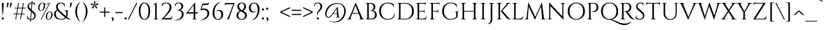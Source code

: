 SplineFontDB: 3.0
FontName: Cinzel-Regular
FullName: Cinzel-Regular
FamilyName: Cinzel
Weight: Book
Copyright: Copyright (c) 2012 Natanael Gama (info@ndiscovered.com), with Reserved Font Name 'Cinzel'
Version: 1.001;PS 001.001;hotconv 1.0.56;makeotf.lib2.0.21325
ItalicAngle: 0
UnderlinePosition: -50
UnderlineWidth: 50
Ascent: 800
Descent: 200
sfntRevision: 0x00010041
LayerCount: 2
Layer: 0 1 "Back"  1
Layer: 1 1 "Fore"  0
XUID: [1021 313 1453932280 13185868]
FSType: 0
OS2Version: 3
OS2_WeightWidthSlopeOnly: 0
OS2_UseTypoMetrics: 1
CreationTime: 1336739634
ModificationTime: 1349490219
PfmFamily: 81
TTFWeight: 400
TTFWidth: 5
LineGap: 0
VLineGap: 0
Panose: 0 0 5 0 0 0 0 0 0 0
OS2TypoAscent: 976
OS2TypoAOffset: 0
OS2TypoDescent: -372
OS2TypoDOffset: 0
OS2TypoLinegap: 0
OS2WinAscent: 976
OS2WinAOffset: 0
OS2WinDescent: 372
OS2WinDOffset: 0
HheadAscent: 971
HheadAOffset: 0
HheadDescent: -372
HheadDOffset: 0
OS2SubXSize: 650
OS2SubYSize: 600
OS2SubXOff: 0
OS2SubYOff: 75
OS2SupXSize: 650
OS2SupYSize: 600
OS2SupXOff: 0
OS2SupYOff: 350
OS2StrikeYSize: 50
OS2StrikeYPos: 300
OS2Vendor: 'UKWN'
OS2CodePages: 20000093.00000000
OS2UnicodeRanges: 00000007.00000000.00000000.00000000
Lookup: 258 0 0 "'kern' Horizontal Kerning lookup 0"  {"'kern' Horizontal Kerning lookup 0 per glyph data 0"  "'kern' Horizontal Kerning lookup 0 kerning class 1"  } ['kern' ('DFLT' <'dflt' > 'grek' <'dflt' > 'latn' <'dflt' > ) ]
DEI: 91125
KernClass2: 64+ 43 "'kern' Horizontal Kerning lookup 0 kerning class 1" 
 30 T Tcedilla Tcaron Tbar uni021A
 73 U Ugrave Uacute Ucircumflex Udieresis Umacron Uring Uhungarumlaut Uogonek
 1 V
 4 nine
 37 W Wcircumflex Wgrave Wacute Wdieresis
 1 X
 37 Y Yacute Ycircumflex Ydieresis Ygrave
 49 comma period quotesinglbase quotedblbase ellipsis
 26 Z Zacute Zdotaccent Zcaron
 5 seven
 73 a agrave aacute acircumflex atilde adieresis aring amacron abreve aogonek
 1 b
 35 c ccedilla cacute cdotaccent ccaron
 4 five
 31 hyphen softhyphen endash emdash
 29 guillemotright guilsinglright
 77 e ae egrave eacute ecircumflex edieresis emacron edotaccent eogonek ecaron oe
 1 f
 32 g gbreve gdotaccent gcommaaccent
 5 Thorn
 80 h i j igrave iacute icircumflex idieresis hbar imacron iogonek dotlessi ij pi fi
 5 three
 3 two
 3 six
 14 k kcommaaccent
 73 A Agrave Aacute Acircumflex Atilde Adieresis Aring Amacron Abreve Aogonek
 4 zero
 43 l lacute lcommaaccent lcaron ldot lslash fl
 1 B
 15 colon semicolon
 17 plus divide minus
 35 C Ccedilla Cacute Cdotaccent Ccaron
 4 m mu
 39 n ntilde nacute ncommaaccent ncaron eng
 95 d o q eth ograve oacute ocircumflex otilde odieresis oslash dcaron dcroat omacron ohungarumlaut
 77 E AE Egrave Eacute Ecircumflex Edieresis Emacron Edotaccent Eogonek Ecaron OE
 5 eight
 1 F
 1 p
 32 G Gbreve Gdotaccent Gcommaaccent
 3 one
 28 r racute rcommaaccent rcaron
 71 H I Igrave Iacute Icircumflex Idieresis Hbar Imacron Iogonek Idotaccent
 48 s germandbls sacute scedilla scaron scommaaccent
 30 t tcedilla tcaron tbar uni021B
 4 J IJ
 68 quotedbl quotesingle quoteleft quoteright quotedblleft quotedblright
 73 u ugrave uacute ucircumflex udieresis umacron uring uhungarumlaut uogonek
 14 K Kcommaaccent
 1 v
 40 L Lacute Lcommaaccent Lcaron Ldot Lslash
 37 w wcircumflex wgrave wacute wdieresis
 1 M
 1 x
 39 N Ntilde Nacute Ncommaaccent Ncaron Eng
 27 guillemotleft guilsinglleft
 95 D O Q Eth Ograve Oacute Ocircumflex Otilde Odieresis Oslash Dcaron Dcroat Omacron Ohungarumlaut
 37 y yacute ydieresis ycircumflex ygrave
 26 z zacute zdotaccent zcaron
 1 P
 4 four
 5 thorn
 28 R Racute Rcommaaccent Rcaron
 37 S Sacute Scedilla Scaron Scommaaccent
 76 a agrave aacute acircumflex atilde adieresis aring ae amacron abreve aogonek
 4 m mu
 27 guillemotleft guilsinglleft
 266 b d e f h i k l p r egrave eacute ecircumflex edieresis igrave iacute icircumflex idieresis thorn dcaron dcroat emacron edotaccent eogonek ecaron hbar imacron iogonek dotlessi ij kcommaaccent lacute lcommaaccent lcaron ldot lslash racute rcommaaccent rcaron pi fi fl
 68 quotedbl quotesingle quoteleft quoteright quotedblleft quotedblright
 31 hyphen softhyphen endash emdash
 147 c g o q ccedilla ograve oacute ocircumflex otilde odieresis oslash cacute cdotaccent ccaron gbreve gdotaccent gcommaaccent omacron ohungarumlaut oe
 76 A Agrave Aacute Acircumflex Atilde Adieresis Aring AE Amacron Abreve Aogonek
 1 M
 29 guillemotright guilsinglright
 49 comma period quotesinglbase quotedblbase ellipsis
 73 u ugrave uacute ucircumflex udieresis umacron uring uhungarumlaut uogonek
 30 T Tcedilla Tcaron Tbar uni021A
 147 C G O Q Ccedilla Ograve Oacute Ocircumflex Otilde Odieresis Oslash Cacute Cdotaccent Ccaron Gbreve Gdotaccent Gcommaaccent Omacron Ohungarumlaut OE
 261 B D E F H I K L N P R Egrave Eacute Ecircumflex Edieresis Igrave Iacute Icircumflex Idieresis Thorn Dcaron Dcroat Emacron Edotaccent Eogonek Ecaron Hbar Imacron Iogonek Idotaccent IJ Kcommaaccent Lacute Lcommaaccent Lcaron Ldot Lslash Racute Rcommaaccent Rcaron
 48 s germandbls sacute scedilla scaron scommaaccent
 39 n ntilde nacute ncommaaccent ncaron eng
 3 two
 5 eight
 5 seven
 3 six
 4 nine
 4 four
 4 zero
 17 plus divide minus
 1 V
 37 y yacute ydieresis ycircumflex ygrave
 37 W Wcircumflex Wgrave Wacute Wdieresis
 30 t tcedilla tcaron tbar uni021B
 37 Y Yacute Ycircumflex Ydieresis Ygrave
 1 v
 37 w wcircumflex wgrave wacute wdieresis
 73 U Ugrave Uacute Ucircumflex Udieresis Umacron Uring Uhungarumlaut Uogonek
 1 x
 5 three
 26 z zacute zdotaccent zcaron
 26 Z Zacute Zdotaccent Zcaron
 1 X
 15 colon semicolon
 3 one
 37 S Sacute Scedilla Scaron Scommaaccent
 1 J
 0 {} -85 {} -30 {} -60 {} 0 {} 50 {} -80 {} -60 {} -70 {} -10 {} -60 {} -80 {} 0 {} 15 {} -25 {} 0 {} 0 {} 0 {} 0 {} 0 {} 0 {} 0 {} 0 {} 0 {} 0 {} 0 {} 0 {} 0 {} 0 {} 0 {} 0 {} 0 {} 0 {} 0 {} 0 {} 0 {} 0 {} 0 {} 0 {} 0 {} 0 {} 0 {} 0 {} 0 {} -55 {} -25 {} 0 {} -25 {} 0 {} 0 {} -25 {} -35 {} -20 {} 0 {} 0 {} 0 {} 0 {} -15 {} -13 {} -15 {} -15 {} 0 {} 0 {} 0 {} 0 {} 0 {} 0 {} 0 {} 0 {} 0 {} 0 {} 0 {} 0 {} 0 {} 0 {} 0 {} 0 {} 0 {} 0 {} 0 {} 0 {} 0 {} 0 {} 0 {} 0 {} 0 {} 0 {} -155 {} -45 {} -60 {} -30 {} 35 {} -50 {} -55 {} -105 {} -20 {} -25 {} -130 {} 0 {} 0 {} -35 {} 0 {} -20 {} 0 {} 0 {} 0 {} 0 {} 0 {} 0 {} 0 {} 0 {} 0 {} 0 {} 0 {} 0 {} 0 {} 0 {} 0 {} 0 {} 0 {} 0 {} 0 {} 0 {} 0 {} 0 {} 0 {} 0 {} 0 {} 0 {} 0 {} 0 {} 0 {} 0 {} 0 {} 0 {} 15 {} 0 {} 0 {} 0 {} 0 {} -35 {} 0 {} 0 {} 0 {} 0 {} 0 {} 0 {} -15 {} -10 {} -10 {} -15 {} 0 {} 0 {} 0 {} 0 {} 0 {} 0 {} 0 {} 0 {} 0 {} 0 {} 0 {} 0 {} 0 {} 0 {} 0 {} 0 {} 0 {} 0 {} 0 {} 0 {} 0 {} 0 {} -100 {} -40 {} -20 {} -30 {} 0 {} -30 {} -35 {} -85 {} -10 {} -20 {} -55 {} 0 {} 0 {} -25 {} 0 {} 0 {} 0 {} 0 {} 0 {} 0 {} 0 {} 0 {} 0 {} 0 {} 0 {} 0 {} 0 {} 0 {} 0 {} 0 {} 0 {} 0 {} 0 {} 0 {} 0 {} 0 {} 0 {} 0 {} 0 {} 0 {} 0 {} 0 {} 0 {} 0 {} 0 {} -20 {} 0 {} 0 {} -60 {} -30 {} 0 {} 0 {} 0 {} 0 {} 0 {} 0 {} -30 {} 0 {} 0 {} 0 {} 0 {} 0 {} 0 {} 0 {} 0 {} 0 {} 0 {} 0 {} 0 {} 0 {} 0 {} 0 {} 0 {} 0 {} 0 {} 0 {} 0 {} 0 {} 0 {} 0 {} 0 {} 0 {} 0 {} 0 {} 0 {} 0 {} -130 {} -60 {} -80 {} -30 {} 40 {} -60 {} -80 {} -100 {} -20 {} -60 {} -95 {} 0 {} 0 {} -35 {} 0 {} -30 {} 0 {} 0 {} 0 {} 0 {} 0 {} 0 {} 0 {} 0 {} 0 {} 0 {} 0 {} 0 {} 0 {} 0 {} 0 {} 0 {} 0 {} 0 {} 0 {} 0 {} 0 {} 0 {} 0 {} 0 {} 0 {} 0 {} 0 {} 0 {} 0 {} 0 {} 0 {} 0 {} 0 {} 0 {} 0 {} 0 {} 0 {} 0 {} 0 {} 0 {} 0 {} 0 {} 0 {} 0 {} 0 {} 0 {} -45 {} 0 {} -50 {} -50 {} -35 {} 0 {} 0 {} 0 {} 0 {} 0 {} 0 {} 0 {} 0 {} 0 {} 0 {} 0 {} 0 {} 0 {} 0 {} 0 {} 0 {} 0 {} 0 {} 0 {} 0 {} 0 {} 0 {} 0 {} 0 {} -50 {} 10 {} 0 {} 0 {} 0 {} 0 {} 0 {} 0 {} -15 {} 0 {} 0 {} 0 {} 0 {} 0 {} 0 {} 0 {} 0 {} 0 {} 0 {} 0 {} 0 {} 0 {} 0 {} 0 {} 0 {} 0 {} 0 {} 0 {} 0 {} 0 {} 0 {} 0 {} 0 {} 0 {} 0 {} 0 {} 0 {} 0 {} 0 {} 0 {} 0 {} 0 {} 0 {} -40 {} 0 {} 0 {} 0 {} 0 {} -110 {} 0 {} 0 {} 0 {} 0 {} 0 {} 0 {} 0 {} -20 {} 0 {} -25 {} 0 {} -45 {} -25 {} -30 {} 0 {} 0 {} 0 {} 0 {} 0 {} 0 {} 0 {} 0 {} 0 {} 0 {} 0 {} 0 {} 0 {} 0 {} 0 {} 0 {} 0 {} 0 {} 0 {} 0 {} 0 {} 0 {} -120 {} -20 {} -15 {} 0 {} 0 {} 0 {} 0 {} -40 {} -85 {} -35 {} 0 {} 0 {} 0 {} 0 {} 0 {} 0 {} 0 {} 0 {} 0 {} 0 {} 0 {} -145 {} -90 {} -100 {} -70 {} -130 {} -85 {} -90 {} -45 {} 0 {} 0 {} 0 {} 0 {} 0 {} 0 {} 0 {} 0 {} 0 {} 0 {} 0 {} 0 {} 0 {} 0 {} 0 {} 0 {} 5 {} 0 {} 0 {} 0 {} 0 {} 0 {} -55 {} 0 {} -20 {} 0 {} 0 {} 0 {} 0 {} 0 {} 0 {} 0 {} 0 {} 0 {} 0 {} -50 {} -20 {} -35 {} 0 {} -60 {} -15 {} -10 {} 0 {} 0 {} 0 {} 0 {} 0 {} 0 {} 0 {} 0 {} 0 {} 0 {} 0 {} 0 {} 0 {} 0 {} 0 {} 0 {} 0 {} 20 {} 0 {} 0 {} 0 {} 0 {} 0 {} 0 {} 0 {} -15 {} 0 {} 0 {} 0 {} 0 {} 0 {} 0 {} 0 {} 0 {} 0 {} 0 {} 0 {} 0 {} 0 {} 0 {} 0 {} 0 {} 0 {} 0 {} -5 {} 0 {} 0 {} 0 {} 0 {} 0 {} 0 {} 0 {} 0 {} 0 {} 0 {} 0 {} 0 {} 0 {} 0 {} 0 {} 0 {} 0 {} 0 {} 0 {} -35 {} 0 {} 0 {} 0 {} 0 {} 0 {} 0 {} -15 {} 0 {} 0 {} 0 {} 0 {} 0 {} -10 {} 0 {} 0 {} 0 {} 0 {} 0 {} 0 {} 0 {} 0 {} 0 {} 0 {} -15 {} 0 {} 0 {} 0 {} 0 {} 0 {} 0 {} 0 {} 0 {} -20 {} 0 {} 0 {} 0 {} 0 {} 0 {} 0 {} -10 {} 0 {} 0 {} 0 {} 0 {} -80 {} 0 {} 0 {} 0 {} 0 {} -40 {} 0 {} -85 {} 15 {} -15 {} 25 {} 0 {} 0 {} -50 {} -60 {} -30 {} -70 {} -60 {} -30 {} -15 {} 0 {} -60 {} -40 {} -30 {} -50 {} 0 {} 0 {} 0 {} 0 {} 0 {} 0 {} 0 {} 0 {} 0 {} 0 {} 0 {} 0 {} 0 {} -60 {} 0 {} 0 {} 0 {} 0 {} -60 {} 0 {} 0 {} 0 {} 0 {} 0 {} 0 {} 0 {} 0 {} 0 {} 0 {} 0 {} 0 {} -60 {} 0 {} -20 {} -20 {} -80 {} 0 {} 0 {} 0 {} -15 {} 0 {} 0 {} 0 {} -20 {} 0 {} 0 {} 0 {} 0 {} 0 {} 0 {} 0 {} 0 {} -10 {} 0 {} 0 {} 0 {} 0 {} 0 {} 0 {} 0 {} 0 {} 0 {} 0 {} 0 {} 0 {} 0 {} 0 {} 0 {} 0 {} 0 {} 0 {} 0 {} 0 {} 0 {} 0 {} 0 {} 0 {} 0 {} 0 {} 0 {} 0 {} 0 {} 0 {} 0 {} 0 {} 0 {} 0 {} 0 {} 0 {} 0 {} 0 {} 0 {} -74 {} -25 {} 0 {} 0 {} 0 {} 0 {} -15 {} -55 {} 0 {} 0 {} -80 {} 0 {} 0 {} 0 {} -20 {} 0 {} 0 {} 0 {} 0 {} 0 {} 0 {} 0 {} 0 {} 0 {} 0 {} 0 {} 0 {} 0 {} 0 {} 0 {} 0 {} 0 {} 0 {} 0 {} 0 {} 0 {} 0 {} 0 {} -20 {} 0 {} 0 {} 0 {} 0 {} 0 {} 0 {} 0 {} -15 {} 0 {} 0 {} 0 {} 0 {} 0 {} 0 {} 0 {} 0 {} -40 {} 0 {} -20 {} 0 {} 0 {} 0 {} 0 {} 0 {} 0 {} 0 {} 0 {} 0 {} 0 {} 0 {} 0 {} 0 {} 0 {} 0 {} 0 {} 0 {} 0 {} 0 {} 0 {} 0 {} 0 {} 0 {} 0 {} 0 {} 0 {} 0 {} 0 {} 0 {} 0 {} 0 {} 0 {} 0 {} 0 {} 0 {} 0 {} 0 {} 0 {} 0 {} 0 {} 0 {} -20 {} -5 {} 0 {} 0 {} 0 {} 0 {} 0 {} 0 {} 0 {} 0 {} 0 {} 0 {} 0 {} 0 {} 0 {} 0 {} 0 {} 0 {} 0 {} 0 {} 0 {} 0 {} 0 {} 0 {} 0 {} 0 {} 0 {} 0 {} 0 {} 0 {} 0 {} 0 {} 0 {} 0 {} 0 {} 0 {} -15 {} 0 {} 0 {} 0 {} 0 {} 0 {} 0 {} -20 {} -15 {} 0 {} 0 {} 0 {} 0 {} 0 {} 0 {} 0 {} 0 {} 0 {} 0 {} -30 {} 0 {} -30 {} 0 {} -30 {} 0 {} 0 {} 0 {} 0 {} 0 {} 0 {} 0 {} 0 {} 0 {} 0 {} 0 {} 0 {} 0 {} 0 {} 0 {} 0 {} 0 {} 0 {} 0 {} 0 {} 0 {} 0 {} 0 {} -35 {} 0 {} 0 {} 0 {} 0 {} 0 {} 0 {} 0 {} 0 {} -10 {} 0 {} 0 {} 0 {} 0 {} 0 {} 0 {} 0 {} 0 {} 0 {} 0 {} 0 {} 0 {} 0 {} 0 {} 0 {} 0 {} 0 {} 0 {} 0 {} 0 {} 0 {} 0 {} 0 {} 0 {} 0 {} 0 {} 0 {} 0 {} 0 {} 0 {} 0 {} 0 {} 0 {} 0 {} 0 {} 0 {} 0 {} 0 {} 0 {} 0 {} 0 {} 0 {} 0 {} 0 {} 0 {} -15 {} 0 {} 0 {} 0 {} 0 {} 0 {} 0 {} 0 {} 0 {} 0 {} 0 {} 0 {} 0 {} 0 {} 0 {} 0 {} 0 {} 0 {} 0 {} 0 {} 0 {} 0 {} 0 {} 0 {} 0 {} 0 {} 15 {} 0 {} 0 {} 0 {} 0 {} 0 {} 0 {} 0 {} 0 {} 0 {} 0 {} 0 {} -35 {} 0 {} -25 {} 0 {} -30 {} 0 {} 0 {} 0 {} 0 {} 0 {} 0 {} 0 {} 0 {} 0 {} 0 {} 0 {} 0 {} -25 {} 0 {} 0 {} 0 {} -10 {} 0 {} 0 {} 0 {} 0 {} 0 {} 0 {} 0 {} 0 {} 0 {} -60 {} -35 {} 0 {} 0 {} 0 {} 0 {} 0 {} 0 {} 0 {} 0 {} 0 {} 0 {} 0 {} 0 {} 0 {} 0 {} 0 {} 0 {} 0 {} 0 {} 0 {} 0 {} 0 {} 0 {} 0 {} 0 {} 0 {} 0 {} 0 {} 0 {} 0 {} 0 {} 0 {} 0 {} 0 {} 0 {} 0 {} 0 {} 0 {} 0 {} -60 {} 0 {} -90 {} -10 {} -25 {} 0 {} 0 {} 0 {} 0 {} -20 {} -70 {} -35 {} 0 {} 0 {} 0 {} 0 {} 0 {} 0 {} 0 {} 0 {} 0 {} 0 {} 0 {} -105 {} -85 {} -85 {} -50 {} -100 {} -90 {} -65 {} -35 {} 0 {} 0 {} 0 {} 0 {} 0 {} 0 {} 0 {} 0 {} 0 {} 0 {} 0 {} 0 {} 0 {} 0 {} 0 {} 0 {} 0 {} 0 {} 0 {} 0 {} -35 {} 0 {} 0 {} 0 {} 0 {} 0 {} 0 {} -25 {} 0 {} -20 {} 0 {} 0 {} 0 {} -10 {} 0 {} 0 {} 0 {} 0 {} 0 {} 0 {} 0 {} 0 {} 0 {} 0 {} -15 {} 0 {} 0 {} 0 {} 0 {} 0 {} 0 {} 0 {} 0 {} 0 {} 0 {} 0 {} -24 {} -100 {} -40 {} -5 {} 0 {} 0 {} 0 {} 0 {} -26 {} -150 {} 0 {} 0 {} 0 {} 0 {} 0 {} 0 {} 0 {} 0 {} 0 {} 0 {} 0 {} 0 {} -131 {} -100 {} -134 {} -109 {} -146 {} -97 {} -93 {} 0 {} 0 {} 0 {} 0 {} 0 {} 0 {} 0 {} 0 {} 0 {} 0 {} 0 {} -15 {} 0 {} 0 {} -10 {} 0 {} 0 {} 0 {} 0 {} 0 {} 0 {} 0 {} 0 {} 0 {} 5 {} -10 {} 0 {} 0 {} 0 {} 0 {} 0 {} 0 {} 0 {} 0 {} 0 {} 0 {} -20 {} 0 {} -15 {} 0 {} -25 {} 0 {} 0 {} 0 {} 0 {} 0 {} 0 {} -5 {} 0 {} 0 {} 0 {} 0 {} 0 {} 0 {} 0 {} 0 {} 0 {} 0 {} 0 {} 0 {} 0 {} 0 {} 0 {} 0 {} 0 {} 0 {} 0 {} 0 {} 0 {} 0 {} 0 {} 0 {} 0 {} 0 {} 0 {} 20 {} 0 {} 0 {} 0 {} 0 {} 0 {} 0 {} 0 {} 0 {} 0 {} 0 {} 0 {} 0 {} 0 {} 0 {} 0 {} 0 {} 0 {} 0 {} 0 {} 0 {} 0 {} 0 {} 0 {} 0 {} 0 {} 0 {} 0 {} 0 {} 0 {} 0 {} 0 {} 0 {} 0 {} 0 {} 0 {} 0 {} 0 {} 0 {} -55 {} 0 {} -55 {} 0 {} 0 {} 0 {} 0 {} 0 {} 0 {} 0 {} 0 {} 0 {} 0 {} 0 {} 0 {} 0 {} 0 {} -35 {} 0 {} 0 {} 0 {} 0 {} 0 {} 0 {} 0 {} 0 {} 0 {} 0 {} 0 {} 0 {} 0 {} 0 {} 0 {} 0 {} 0 {} 0 {} 0 {} 0 {} 0 {} 0 {} 0 {} 0 {} 0 {} 0 {} 0 {} 0 {} 0 {} 0 {} 0 {} 0 {} 0 {} 0 {} 0 {} 0 {} 0 {} 0 {} 0 {} 0 {} 0 {} 0 {} 0 {} 0 {} 0 {} -10 {} 0 {} 0 {} 0 {} 0 {} 0 {} 0 {} 0 {} 0 {} 0 {} -30 {} 0 {} -5 {} 0 {} 0 {} 0 {} 0 {} -5 {} -30 {} 0 {} 0 {} 0 {} 0 {} 0 {} 0 {} 0 {} 0 {} 0 {} 0 {} 0 {} 0 {} -45 {} -10 {} -40 {} 0 {} -50 {} -10 {} 0 {} 0 {} 0 {} 0 {} 0 {} 0 {} 0 {} 0 {} 0 {} 0 {} 0 {} 0 {} 0 {} 0 {} 0 {} 0 {} 0 {} 0 {} -5 {} 0 {} 0 {} 0 {} 0 {} 0 {} 0 {} 0 {} 0 {} 0 {} -10 {} 0 {} 0 {} 0 {} 0 {} 0 {} 0 {} 0 {} 0 {} 0 {} 0 {} 0 {} 0 {} 0 {} 0 {} 0 {} 0 {} 0 {} 0 {} 0 {} 0 {} 0 {} 0 {} 0 {} 0 {} 0 {} 0 {} -15 {} -10 {} 0 {} -15 {} 0 {} 0 {} 0 {} -15 {} 0 {} 0 {} -55 {} -10 {} -60 {} 0 {} -20 {} 0 {} -5 {} 0 {} 0 {} 0 {} 0 {} 0 {} 0 {} 0 {} 0 {} -55 {} -35 {} -35 {} -30 {} -80 {} -20 {} -10 {} 0 {} -45 {} 0 {} -10 {} 0 {} 0 {} 0 {} 0 {} 0 {} 0 {} 0 {} 0 {} 0 {} 0 {} -5 {} 0 {} 0 {} 0 {} 0 {} 0 {} 0 {} 0 {} -15 {} 0 {} -20 {} -10 {} 0 {} 0 {} 0 {} 0 {} 0 {} 0 {} 0 {} 0 {} 0 {} 0 {} 0 {} 0 {} 0 {} 0 {} 0 {} 0 {} 0 {} 0 {} 0 {} 0 {} 0 {} 0 {} 0 {} 0 {} 0 {} 0 {} 0 {} 0 {} 0 {} 0 {} 0 {} 0 {} 0 {} 0 {} 0 {} 0 {} 0 {} 0 {} 0 {} 0 {} 0 {} 0 {} 0 {} 0 {} 0 {} -20 {} 0 {} -20 {} 0 {} -18 {} 0 {} 0 {} 0 {} 0 {} 0 {} 0 {} 0 {} 0 {} 0 {} 0 {} 0 {} 0 {} -20 {} 0 {} 0 {} 0 {} 0 {} 0 {} 0 {} 0 {} 0 {} -80 {} -30 {} 0 {} -40 {} 0 {} 0 {} -15 {} -70 {} -30 {} 0 {} -85 {} -10 {} 0 {} -20 {} 0 {} 0 {} 0 {} 0 {} 0 {} 0 {} 0 {} 0 {} 0 {} 0 {} 0 {} 0 {} 0 {} 0 {} 0 {} 0 {} 0 {} 0 {} 0 {} 0 {} 0 {} 0 {} 0 {} 0 {} 0 {} 0 {} 0 {} 0 {} 0 {} -55 {} -20 {} 0 {} 0 {} 0 {} 0 {} 5 {} -50 {} 0 {} 0 {} 0 {} 0 {} -30 {} 0 {} 0 {} 0 {} 0 {} 0 {} 0 {} 0 {} 0 {} 0 {} 0 {} 0 {} 0 {} -25 {} 0 {} -5 {} 0 {} -25 {} 0 {} 0 {} 0 {} 0 {} 0 {} 0 {} 0 {} -35 {} 0 {} 0 {} 0 {} 0 {} 0 {} -20 {} 0 {} 0 {} -10 {} 0 {} 0 {} 0 {} -5 {} 0 {} 0 {} 0 {} 0 {} -16 {} 0 {} -25 {} 0 {} 0 {} 0 {} 0 {} 0 {} 0 {} 0 {} 0 {} 0 {} 0 {} 0 {} 0 {} 0 {} 0 {} 0 {} 0 {} 0 {} 0 {} 0 {} 0 {} 0 {} 0 {} 0 {} 0 {} 0 {} 0 {} 0 {} 0 {} 0 {} 0 {} 0 {} 0 {} 0 {} 0 {} 0 {} 0 {} 0 {} 0 {} 0 {} 0 {} 0 {} 0 {} 0 {} 0 {} 0 {} 0 {} 0 {} 0 {} 0 {} 0 {} -15 {} 0 {} 0 {} 0 {} 0 {} 0 {} 0 {} 0 {} 0 {} 0 {} 0 {} 0 {} 0 {} 0 {} 0 {} 0 {} 0 {} 35 {} 0 {} 0 {} 0 {} 0 {} -15 {} 0 {} 0 {} 0 {} 0 {} -35 {} 0 {} 0 {} 0 {} 0 {} -20 {} -55 {} -20 {} 0 {} 0 {} 0 {} 0 {} 0 {} 0 {} 0 {} 0 {} 0 {} 0 {} 0 {} -75 {} -45 {} -55 {} -25 {} -70 {} -40 {} -30 {} -45 {} -20 {} 0 {} 0 {} 0 {} 0 {} 0 {} 0 {} 0 {} 0 {} 0 {} 0 {} 0 {} 0 {} -15 {} 0 {} 0 {} -20 {} 0 {} 0 {} 0 {} 0 {} -20 {} 0 {} -20 {} 0 {} 0 {} 0 {} 0 {} 0 {} 0 {} 0 {} 0 {} 0 {} 0 {} 0 {} 0 {} 0 {} 0 {} 0 {} 0 {} 0 {} 0 {} 0 {} 0 {} 0 {} 0 {} 0 {} 0 {} 0 {} 0 {} 0 {} 0 {} 0 {} 0 {} 0 {} 0 {} 0 {} 0 {} 0 {} 0 {} 0 {} 0 {} 0 {} 0 {} 0 {} -10 {} 0 {} 0 {} 0 {} 0 {} 0 {} 0 {} 0 {} 0 {} 0 {} 0 {} 0 {} 0 {} -15 {} 0 {} -8 {} 0 {} -20 {} 0 {} 0 {} 0 {} 0 {} 0 {} 0 {} 0 {} 0 {} 0 {} 0 {} 0 {} 0 {} 0 {} -70 {} 0 {} -20 {} 0 {} 0 {} -70 {} -30 {} -50 {} 0 {} 0 {} -70 {} 0 {} 0 {} 0 {} 0 {} 0 {} 0 {} 0 {} 0 {} 0 {} 0 {} 0 {} 0 {} 0 {} 0 {} 0 {} 10 {} 0 {} 15 {} 0 {} 10 {} 10 {} 0 {} 0 {} 0 {} 0 {} 0 {} 0 {} 0 {} 0 {} 0 {} 0 {} 0 {} 0 {} 0 {} 0 {} 0 {} 0 {} 0 {} -10 {} 0 {} 0 {} 0 {} 0 {} 0 {} 0 {} 0 {} 0 {} 0 {} 0 {} 0 {} 0 {} 0 {} 0 {} 0 {} 0 {} 0 {} 0 {} 0 {} 0 {} 0 {} 0 {} 0 {} 0 {} 0 {} 0 {} 0 {} 0 {} 0 {} 0 {} 0 {} 0 {} 0 {} 0 {} 0 {} 0 {} -140 {} -60 {} 0 {} 0 {} 0 {} 0 {} 0 {} -130 {} -50 {} 0 {} 0 {} 0 {} 50 {} 0 {} 0 {} 0 {} 0 {} 0 {} 0 {} 0 {} 0 {} 0 {} 0 {} 0 {} 0 {} 35 {} 0 {} 0 {} 0 {} 40 {} 0 {} 0 {} 0 {} 0 {} 0 {} 0 {} 0 {} 0 {} 0 {} 0 {} 0 {} 0 {} 0 {} -35 {} -5 {} 0 {} 0 {} 0 {} 0 {} -13 {} -20 {} 0 {} 0 {} -30 {} 0 {} 0 {} 0 {} 0 {} 0 {} 0 {} 0 {} 0 {} 0 {} 0 {} 0 {} 0 {} 0 {} 0 {} 0 {} 0 {} 0 {} 0 {} 0 {} 0 {} 0 {} 0 {} 0 {} 0 {} 0 {} 0 {} 0 {} 0 {} 0 {} 0 {} 0 {} 0 {} 0 {} 0 {} 0 {} 0 {} 0 {} -60 {} -40 {} 0 {} 0 {} 0 {} 0 {} 0 {} 0 {} -30 {} 0 {} 0 {} 0 {} 0 {} 0 {} 0 {} 0 {} 0 {} 0 {} 0 {} 0 {} 0 {} 0 {} 0 {} 0 {} 0 {} 0 {} 0 {} 0 {} 0 {} 0 {} 0 {} 0 {} 0 {} 0 {} 0 {} 0 {} 0 {} 0 {} -85 {} -10 {} 0 {} 0 {} 0 {} -30 {} -20 {} -75 {} -25 {} 0 {} -115 {} 0 {} 0 {} 0 {} 0 {} 0 {} 0 {} 0 {} 0 {} 0 {} 0 {} 0 {} 0 {} 0 {} 0 {} 0 {} 0 {} 0 {} 10 {} 0 {} 0 {} 0 {} 0 {} 0 {} 0 {} 0 {} 0 {} 0 {} 0 {} 0 {} 0 {} 0 {} 0 {} 0 {} 0 {} -20 {} 0 {} -100 {} -50 {} 0 {} 0 {} 0 {} 0 {} 0 {} 0 {} -107 {} -20 {} -15 {} 0 {} 0 {} 0 {} 0 {} 0 {} 0 {} 0 {} 0 {} 0 {} 0 {} -108 {} -118 {} -89 {} -100 {} -110 {} -100 {} -93 {} -15 {} 0 {} 0 {} 0 {} 0 {} 0 {} 0 {} 0 {} 0 {} 0 {} 0 {} -90 {} 0 {} 0 {} 0 {} 0 {} -15 {} -10 {} -65 {} 0 {} 0 {} -60 {} 0 {} 0 {} 0 {} 0 {} 0 {} 0 {} 0 {} 0 {} 0 {} 0 {} 0 {} 0 {} 0 {} 0 {} 0 {} 0 {} 0 {} 10 {} 0 {} 0 {} 0 {} 0 {} 0 {} 0 {} 0 {} 0 {} 0 {} 0 {} 0 {} 0 {} 0 {} 0 {} 0 {} 0 {} 0 {} 0 {} -50 {} 0 {} -10 {} 0 {} 0 {} 0 {} 0 {} -7 {} -20 {} -15 {} 0 {} 0 {} 0 {} 0 {} 0 {} 0 {} 0 {} 0 {} 0 {} 0 {} 0 {} -25 {} 0 {} -10 {} 0 {} -20 {} -25 {} 0 {} -20 {} 0 {} 0 {} 0 {} 0 {} 0 {} 0 {} 0 {} 0 {} 0 {} 0 {} 0 {} 0 {} -15 {} 0 {} 0 {} -60 {} -20 {} 0 {} 0 {} 0 {} 0 {} 0 {} 0 {} 0 {} 0 {} 0 {} 0 {} 0 {} 0 {} 0 {} 0 {} 0 {} 0 {} 0 {} 0 {} 0 {} 0 {} 0 {} 0 {} 0 {} 0 {} 0 {} 0 {} 0 {} 0 {} 0 {} 0 {} 0 {} 0 {} 0 {} 0 {} 0 {} 0 {} -15 {} 0 {} 0 {} -10 {} 0 {} 0 {} -25 {} -15 {} 0 {} 0 {} 0 {} 0 {} 0 {} -20 {} -10 {} 0 {} 0 {} 0 {} 0 {} 0 {} 0 {} 0 {} 0 {} 0 {} 0 {} 0 {} 0 {} 0 {} 0 {} 0 {} 0 {} 0 {} 0 {} 0 {} 0 {} 0 {} 0 {} 0 {} 0 {} 0 {} 0 {} 0 {} 0 {} 0 {} 0 {} 0 {} 0 {} 0 {} 0 {} 0 {} 0 {} 0 {} 0 {} 0 {} 0 {} -60 {} 0 {} 0 {} 0 {} 0 {} 0 {} 0 {} 0 {} 0 {} 0 {} 0 {} 0 {} 0 {} -25 {} 0 {} -20 {} 0 {} -60 {} 0 {} 0 {} 0 {} 0 {} 0 {} 0 {} 0 {} 0 {} 0 {} 0 {} 0 {} 0 {} 0 {} -35 {} 0 {} 0 {} -20 {} 0 {} 0 {} 0 {} -35 {} -15 {} 0 {} -60 {} 0 {} -25 {} 0 {} -20 {} 0 {} 0 {} 0 {} 0 {} 0 {} 0 {} 0 {} 0 {} 0 {} 0 {} -35 {} 0 {} -25 {} 0 {} -35 {} 0 {} 0 {} -15 {} 0 {} 0 {} 0 {} -15 {} -30 {} 0 {} 0 {} 0 {} 0 {} 0 {} -90 {} -25 {} 0 {} 0 {} 0 {} -60 {} -35 {} -70 {} 0 {} 0 {} -95 {} 0 {} 0 {} 0 {} 0 {} 0 {} 0 {} 0 {} 0 {} 0 {} 0 {} 0 {} 0 {} 0 {} 0 {} 0 {} 0 {} 0 {} 10 {} 0 {} 0 {} 0 {} 0 {} 0 {} 0 {} 0 {} 0 {} 0 {} 0 {} 0 {} 0 {} 0 {} 0 {} 0 {} 0 {} 0 {} 0 {} 0 {} -30 {} -10 {} 0 {} 0 {} 0 {} 0 {} 0 {} -25 {} 0 {} 0 {} 0 {} 0 {} 0 {} 0 {} 0 {} 0 {} 0 {} 0 {} 0 {} 0 {} -5 {} 0 {} -5 {} 0 {} -10 {} 0 {} 0 {} 0 {} 0 {} 0 {} 0 {} 0 {} 0 {} 0 {} 0 {} 0 {} 0 {} 0 {} -90 {} -25 {} 0 {} -10 {} 0 {} 0 {} -13 {} -70 {} -30 {} 0 {} -120 {} 0 {} 0 {} 5 {} -5 {} 0 {} 0 {} 0 {} 0 {} 0 {} 0 {} 0 {} 0 {} 0 {} 0 {} 0 {} 0 {} 0 {} 0 {} 0 {} 0 {} 0 {} 0 {} 0 {} 0 {} 0 {} 0 {} 0 {} 0 {} 0 {} 0 {} 0 {} 0 {} 0 {} 0 {} 0 {} 0 {} 0 {} 0 {} 0 {} 0 {} 0 {} 0 {} -35 {} 0 {} 0 {} 0 {} 0 {} 0 {} 0 {} -25 {} 0 {} -35 {} 0 {} 0 {} 0 {} 0 {} 0 {} 0 {} 0 {} 0 {} 0 {} 0 {} 0 {} 0 {} 0 {} 0 {} -30 {} 0 {} 0 {} 0 {} 0 {} 0 {} 0 {} 0 {} 0 {} 0 {} 0 {} 0 {} -30 {} 0 {} 0 {} 0 {} 0 {} 0 {} 0 {} 0 {} 0 {} 0 {} 0 {} 0 {} 0 {} 0 {} 0 {} 0 {} 0 {} 0 {} 0 {} 0 {} 0 {} 0 {} 0 {} 0 {} 0 {} 0 {} 0 {} 0 {} 0 {} 0 {} 0 {} 0 {} 0 {} 0 {} 0 {} 0 {} 0 {} 0 {} 0 {} 0 {} -40 {} -25 {} -30 {} -30 {} 0 {} 0 {} -50 {} -30 {} -25 {} 0 {} 0 {} -50 {} -55 {} -45 {} -30 {} 0 {} 0 {} 0 {} 0 {} 0 {} 0 {} 0 {} 0 {} 0 {} 0 {} -75 {} -45 {} -75 {} -35 {} -70 {} -50 {} -40 {} -50 {} -30 {} 0 {} 0 {} 0 {} -30 {} 0 {} 0 {} -20 {} -25 {} 0 {} -10 {} 0 {} 0 {} 0 {} 0 {} 0 {} 0 {} 0 {} 0 {} 0 {} 0 {} 0 {} 0 {} 0 {} 0 {} 0 {} 0 {} 0 {} 0 {} 0 {} 0 {} 0 {} 0 {} 0 {} 0 {} 0 {} 0 {} 0 {} 0 {} 0 {} 0 {} 0 {} 0 {} 0 {} 0 {} 0 {} 0 {} 0 {} 0 {} 0 {} 0 {} 0 {}
TtTable: prep
PUSHW_1
 511
SCANCTRL
PUSHB_1
 4
SCANTYPE
EndTTInstrs
ShortTable: maxp 16
  1
  0
  353
  106
  6
  0
  0
  2
  0
  1
  1
  0
  64
  0
  0
  0
EndShort
LangName: 1033 "Copyright +AKkA 2012 Natanael Gama (info@ndiscovered.com), with Reserved Font Name 'Cinzel'" "" "" "1.001;UKWN;Cinzel-Regular" "" "Version 1.001;PS 001.001;hotconv 1.0.56;makeotf.lib2.0.21325" "" "" "" "Natanael Gama" "" "" "www.ndiscovered.com" "This Font Software is licensed under the SIL Open Font License, Version 1.1. This license is available with a FAQ at: http://scripts.sil.org/OFL" "http://scripts.sil.org/ofl" "" "" "" "Cinzel Regular" 
GaspTable: 1 65535 15 1
Encoding: UnicodeBmp
UnicodeInterp: none
NameList: AGL For New Fonts
DisplaySize: -24
AntiAlias: 1
FitToEm: 1
BeginChars: 65539 353

StartChar: .notdef
Encoding: 65536 -1 0
Width: 250
Flags: W
LayerCount: 2
EndChar

StartChar: .null
Encoding: 65537 -1 1
Width: 0
Flags: W
LayerCount: 2
EndChar

StartChar: nonmarkingreturn
Encoding: 65538 -1 2
Width: 333
Flags: W
LayerCount: 2
EndChar

StartChar: space
Encoding: 32 32 3
Width: 250
GlyphClass: 2
Flags: W
LayerCount: 2
EndChar

StartChar: exclam
Encoding: 33 33 4
Width: 230
GlyphClass: 2
Flags: W
LayerCount: 2
Fore
SplineSet
140 403 m 1,0,-1
 119 170 l 1,1,-1
 109 170 l 1,2,-1
 89 403 l 1,3,-1
 77 702 l 1,4,-1
 152 702 l 1,5,-1
 140 403 l 1,0,-1
115 -4 m 128,-1,7
 96 -4 96 -4 83 9 c 128,-1,8
 70 22 70 22 70 41 c 128,-1,9
 70 60 70 60 83 73 c 128,-1,10
 96 86 96 86 115 86 c 128,-1,11
 134 86 134 86 147 73 c 128,-1,12
 160 60 160 60 160 41 c 128,-1,13
 160 22 160 22 147 9 c 128,-1,6
 134 -4 134 -4 115 -4 c 128,-1,7
EndSplineSet
EndChar

StartChar: quotedbl
Encoding: 34 34 5
Width: 315
GlyphClass: 2
Flags: W
LayerCount: 2
Fore
SplineSet
50 505 m 1,0,1
 68 590 68 590 68 629.5 c 128,-1,2
 68 669 68 669 66 700 c 1,3,-1
 136 714 l 1,4,5
 136 709 136 709 136 693 c 128,-1,6
 136 677 136 677 130.5 640.5 c 128,-1,7
 125 604 125 604 106.5 560 c 128,-1,8
 88 516 88 516 59 500 c 1,9,-1
 50 505 l 1,0,1
180 505 m 1,10,11
 198 590 198 590 198 629.5 c 128,-1,12
 198 669 198 669 196 700 c 1,13,-1
 266 714 l 1,14,15
 266 709 266 709 266 693 c 128,-1,16
 266 677 266 677 260.5 640.5 c 128,-1,17
 255 604 255 604 236.5 560 c 128,-1,18
 218 516 218 516 189 500 c 1,19,-1
 180 505 l 1,10,11
EndSplineSet
EndChar

StartChar: numbersign
Encoding: 35 35 6
Width: 536
GlyphClass: 2
Flags: W
LayerCount: 2
Fore
SplineSet
516 467 m 1,0,-1
 403 467 l 1,1,-1
 365 247 l 1,2,-1
 472 247 l 1,3,-1
 472 217 l 1,4,-1
 359 217 l 1,5,-1
 321 0 l 1,6,-1
 289 0 l 1,7,-1
 327 217 l 1,8,-1
 159 217 l 1,9,-1
 121 0 l 1,10,-1
 89 0 l 1,11,-1
 127 217 l 1,12,-1
 20 217 l 1,13,-1
 20 247 l 1,14,-1
 133 247 l 1,15,-1
 171 467 l 1,16,-1
 64 467 l 1,17,-1
 64 497 l 1,18,-1
 177 497 l 1,19,-1
 212 700 l 1,20,-1
 244 700 l 1,21,-1
 209 497 l 1,22,-1
 377 497 l 1,23,-1
 412 700 l 1,24,-1
 444 700 l 1,25,-1
 409 497 l 1,26,-1
 516 497 l 1,27,-1
 516 467 l 1,0,-1
333 247 m 1,28,-1
 371 467 l 1,29,-1
 203 467 l 1,30,-1
 165 247 l 1,31,-1
 333 247 l 1,28,-1
EndSplineSet
EndChar

StartChar: dollar
Encoding: 36 36 7
Width: 469
GlyphClass: 2
Flags: W
LayerCount: 2
Fore
SplineSet
59 41 m 1,0,1
 55 55 55 55 55 95 c 128,-1,2
 55 135 55 135 70 180 c 1,3,-1
 79 180 l 1,4,5
 78 169 78 169 78 159 c 0,6,7
 78 105 78 105 106 66 c 128,-1,8
 134 27 134 27 190 18 c 1,9,-1
 215 339 l 1,10,-1
 126 421 l 2,11,12
 72 471 72 471 72 546 c 0,13,14
 72 592 72 592 94 630.5 c 128,-1,15
 116 669 116 669 155.5 691.5 c 128,-1,16
 195 714 195 714 243 714 c 1,17,-1
 249 788 l 1,18,-1
 279 787 l 1,19,-1
 274 713 l 1,20,21
 306 710 306 710 335 704 c 1,22,-1
 373 704 l 1,23,-1
 373 581 l 1,24,-1
 364 581 l 1,25,26
 364 637 364 637 320 665 c 0,27,28
 299 678 299 678 271 682 c 1,29,-1
 250 402 l 1,30,-1
 365 295 l 2,31,32
 415 249 415 249 415 182 c 128,-1,33
 415 115 415 115 392 73 c 0,34,35
 344 -13 344 -13 218 -14 c 1,36,-1
 211 -102 l 1,37,-1
 181 -99 l 1,38,-1
 188 -11 l 1,39,40
 99 -1 99 -1 59 41 c 1,0,1
161 647.5 m 128,-1,42
 128 614 128 614 128 564 c 128,-1,43
 128 514 128 514 169 477 c 1,44,-1
 221 428 l 1,45,-1
 241 683 l 1,46,41
 194 681 194 681 161 647.5 c 128,-1,42
318.5 55.5 m 128,-1,48
 357 93 357 93 357 150 c 128,-1,49
 357 207 357 207 318 243 c 2,50,-1
 243 313 l 1,51,-1
 220 16 l 1,52,-1
 223 16 l 1,53,47
 280 18 280 18 318.5 55.5 c 128,-1,48
EndSplineSet
EndChar

StartChar: percent
Encoding: 37 37 8
Width: 684
GlyphClass: 2
Flags: W
LayerCount: 2
Fore
SplineSet
311 660 m 1,0,1
 327 629 327 629 327 596 c 0,2,3
 327 476 327 476 261 408 c 0,4,5
 215 361 215 361 154 361 c 128,-1,6
 93 361 93 361 64 408 c 0,7,8
 44 440 44 440 44 476 c 0,9,10
 44 598 44 598 109 665 c 0,11,12
 154 712 154 712 217 714 c 0,13,14
 235 714 235 714 253.5 709 c 128,-1,15
 272 704 272 704 311 681 c 1,16,17
 355 657 355 657 381.5 657 c 128,-1,18
 408 657 408 657 430.5 664.5 c 128,-1,19
 453 672 453 672 484.5 690 c 128,-1,20
 516 708 516 708 519 709 c 1,21,-1
 541 700 l 1,22,-1
 168 -11 l 1,23,-1
 143 0 l 1,24,-1
 499 676 l 1,25,26
 495 674 495 674 484.5 668.5 c 128,-1,27
 474 663 474 663 469 660.5 c 128,-1,28
 464 658 464 658 452.5 652.5 c 128,-1,29
 441 647 441 647 435.5 645.5 c 128,-1,30
 430 644 430 644 417.5 640.5 c 128,-1,31
 405 637 405 637 397.5 638 c 128,-1,32
 390 639 390 639 376 638 c 1,33,34
 349 640 349 640 311 660 c 1,0,1
269 537 m 0,35,36
 275 571 275 571 275 600 c 128,-1,37
 275 629 275 629 267 652 c 0,38,39
 252 694 252 694 213 694 c 0,40,41
 160 694 160 694 127 621 c 0,42,43
 96 554 96 554 96 477 c 0,44,45
 96 445 96 445 104 423 c 0,46,47
 119 381 119 381 158 381 c 128,-1,48
 197 381 197 381 226.5 423 c 128,-1,49
 256 465 256 465 269 537 c 0,35,36
531 339 m 128,-1,51
 592 339 592 339 621 291 c 0,52,53
 641 259 641 259 641 224 c 0,54,55
 641 101 641 101 576 34 c 0,56,57
 529 -14 529 -14 468 -14 c 128,-1,58
 407 -14 407 -14 378 34 c 0,59,60
 358 66 358 66 358 101 c 0,61,62
 358 224 358 224 423 291 c 0,63,50
 470 339 470 339 531 339 c 128,-1,51
583 162 m 0,64,65
 589 196 589 196 589 225.5 c 128,-1,66
 589 255 589 255 581 277 c 0,67,68
 566 319 566 319 527 319 c 128,-1,69
 488 319 488 319 458.5 277 c 128,-1,70
 429 235 429 235 416 162 c 0,71,72
 410 129 410 129 410 99.5 c 128,-1,73
 410 70 410 70 418 48 c 0,74,75
 433 6 433 6 472 6 c 128,-1,76
 511 6 511 6 540.5 48 c 128,-1,77
 570 90 570 90 583 162 c 0,64,65
EndSplineSet
EndChar

StartChar: ampersand
Encoding: 38 38 9
Width: 646
GlyphClass: 2
Flags: W
LayerCount: 2
Fore
SplineSet
627 375 m 2,0,1
 606 375 606 375 597.5 364.5 c 128,-1,2
 589 354 589 354 589 344.5 c 128,-1,3
 589 335 589 335 593.5 313 c 128,-1,4
 598 291 598 291 598 255 c 0,5,6
 598 176 598 176 561 111 c 1,7,8
 597 80 597 80 618 63.5 c 128,-1,9
 639 47 639 47 673 29.5 c 128,-1,10
 707 12 707 12 736 10 c 1,11,-1
 736 0 l 1,12,13
 735 0 735 0 719.5 0 c 128,-1,14
 704 0 704 0 697.5 0 c 128,-1,15
 691 0 691 0 673.5 1 c 128,-1,16
 656 2 656 2 645 4.5 c 128,-1,17
 634 7 634 7 616 11 c 128,-1,18
 598 15 598 15 584 22 c 0,19,20
 548 38 548 38 521 59 c 1,21,22
 450 -10 450 -10 336 -10 c 0,23,24
 190 -10 190 -10 110 51 c 128,-1,25
 30 112 30 112 30 224 c 0,26,27
 30 348 30 348 151 409 c 1,28,29
 113 470 113 470 113 543 c 0,30,31
 113 617 113 617 167 665 c 0,32,33
 223 714 223 714 314 714 c 0,34,35
 365 714 365 714 411 694.5 c 128,-1,36
 457 675 457 675 484 643 c 1,37,-1
 466 530 l 1,38,-1
 456 530 l 1,39,40
 456 602 456 602 417 643 c 256,41,42
 378 684 378 684 317.5 684 c 128,-1,43
 257 684 257 684 219.5 644 c 128,-1,44
 182 604 182 604 182 544 c 128,-1,45
 182 484 182 484 219 431 c 128,-1,46
 256 378 256 378 364 282 c 128,-1,47
 472 186 472 186 522 144 c 1,48,49
 543 190 543 190 543 239 c 128,-1,50
 543 288 543 288 521.5 331.5 c 128,-1,51
 500 375 500 375 458 375 c 2,52,-1
 443 375 l 1,53,-1
 443 385 l 1,54,-1
 642 385 l 1,55,-1
 642 375 l 1,56,-1
 627 375 l 2,0,1
487 88 m 1,57,58
 231 299 231 299 167 385 c 1,59,60
 103 325 103 325 103 228.5 c 128,-1,61
 103 132 103 132 164.5 76 c 128,-1,62
 226 20 226 20 336 20 c 0,63,64
 428 20 428 20 487 88 c 1,57,58
EndSplineSet
EndChar

StartChar: quotesingle
Encoding: 39 39 10
Width: 170
GlyphClass: 2
Flags: W
LayerCount: 2
Fore
SplineSet
35 505 m 1,0,1
 53 590 53 590 53 629.5 c 128,-1,2
 53 669 53 669 51 700 c 1,3,-1
 121 714 l 1,4,5
 121 709 121 709 121 693 c 128,-1,6
 121 677 121 677 115.5 640.5 c 128,-1,7
 110 604 110 604 91.5 560 c 128,-1,8
 73 516 73 516 44 500 c 1,9,-1
 35 505 l 1,0,1
EndSplineSet
EndChar

StartChar: parenleft
Encoding: 40 40 11
Width: 338
GlyphClass: 2
Flags: W
LayerCount: 2
Fore
SplineSet
204.5 73.5 m 128,-1,1
 249 -51 249 -51 307 -91 c 1,2,-1
 301 -100 l 1,3,4
 215 -55 215 -55 153 68 c 0,5,6
 90 194 90 194 90 335.5 c 128,-1,7
 90 477 90 477 152 589 c 128,-1,8
 214 701 214 701 303 732 c 1,9,-1
 309 724 l 1,10,11
 246 694 246 694 203 586 c 128,-1,12
 160 478 160 478 160 338 c 128,-1,0
 160 198 160 198 204.5 73.5 c 128,-1,1
EndSplineSet
EndChar

StartChar: parenright
Encoding: 41 41 12
Width: 338
GlyphClass: 2
Flags: W
LayerCount: 2
Fore
SplineSet
135.5 586 m 128,-1,1
 92 694 92 694 30 724 c 1,2,-1
 36 732 l 1,3,4
 125 701 125 701 187 589 c 128,-1,5
 249 477 249 477 249 340 c 0,6,7
 249 194 249 194 186 69.5 c 128,-1,8
 123 -55 123 -55 38 -100 c 1,9,-1
 32 -91 l 1,10,11
 90 -51 90 -51 133 71 c 1,12,13
 179 198 179 198 179 338 c 128,-1,0
 179 478 179 478 135.5 586 c 128,-1,1
EndSplineSet
EndChar

StartChar: asterisk
Encoding: 42 42 13
Width: 386
GlyphClass: 2
Flags: W
LayerCount: 2
Fore
SplineSet
348 623 m 1,0,-1
 248 604 l 1,1,-1
 200 605 l 1,2,-1
 239 579 l 1,3,-1
 310 505 l 1,4,-1
 291 474 l 1,5,-1
 256 466 l 1,6,-1
 207 555 l 1,7,-1
 194 601 l 1,8,-1
 180 555 l 1,9,-1
 132 466 l 1,10,-1
 97 474 l 1,11,-1
 78 504 l 1,12,-1
 148 579 l 1,13,-1
 187 605 l 1,14,-1
 140 604 l 1,15,-1
 39 623 l 1,16,-1
 36 658 l 1,17,-1
 60 685 l 1,18,-1
 152 642 l 1,19,-1
 190 613 l 1,20,-1
 174 658 l 1,21,-1
 160 759 l 1,22,-1
 193 773 l 1,23,-1
 226 759 l 1,24,-1
 214 658 l 1,25,-1
 198 613 l 1,26,-1
 235 642 l 1,27,-1
 327 686 l 1,28,-1
 351 659 l 1,29,-1
 348 623 l 1,0,-1
EndSplineSet
EndChar

StartChar: plus
Encoding: 43 43 14
Width: 481
GlyphClass: 2
Flags: W
LayerCount: 2
Fore
SplineSet
442 332 m 1,0,-1
 442 287 l 1,1,-1
 263 287 l 1,2,-1
 263 109 l 1,3,-1
 218 109 l 1,4,-1
 218 287 l 1,5,-1
 40 287 l 1,6,-1
 40 332 l 1,7,-1
 218 332 l 1,8,-1
 218 511 l 1,9,-1
 263 511 l 1,10,-1
 263 332 l 1,11,-1
 442 332 l 1,0,-1
EndSplineSet
EndChar

StartChar: comma
Encoding: 44 44 15
Width: 185
GlyphClass: 2
Flags: W
LayerCount: 2
Fore
SplineSet
45 -81 m 1,0,1
 72 -72 72 -72 81.5 -56 c 128,-1,2
 91 -40 91 -40 91 -32 c 0,3,4
 91 -7 91 -7 71 15 c 1,5,6
 56 33 56 33 54 40 c 0,7,8
 51 54 51 54 56 66 c 0,9,10
 65 86 65 86 89 86 c 0,11,12
 119 86 119 86 130 58.5 c 128,-1,13
 141 31 141 31 141 14 c 0,14,15
 141 -38 141 -38 104 -67 c 1,16,17
 79 -88 79 -88 47 -89 c 1,18,-1
 45 -81 l 1,0,1
EndSplineSet
EndChar

StartChar: hyphen
Encoding: 45 45 16
Width: 380
GlyphClass: 2
Flags: W
LayerCount: 2
Fore
SplineSet
34 292 m 1,0,-1
 40 314 l 1,1,-1
 340 314 l 1,2,-1
 346 292 l 1,3,-1
 340 269 l 1,4,-1
 40 269 l 1,5,-1
 34 292 l 1,0,-1
EndSplineSet
EndChar

StartChar: period
Encoding: 46 46 17
Width: 179
GlyphClass: 2
Flags: W
LayerCount: 2
Fore
SplineSet
90 -4 m 128,-1,1
 71 -4 71 -4 58 9 c 128,-1,2
 45 22 45 22 45 41 c 128,-1,3
 45 60 45 60 58 73 c 128,-1,4
 71 86 71 86 90 86 c 128,-1,5
 109 86 109 86 122 73 c 128,-1,6
 135 60 135 60 135 41 c 128,-1,7
 135 22 135 22 122 9 c 128,-1,0
 109 -4 109 -4 90 -4 c 128,-1,1
EndSplineSet
EndChar

StartChar: slash
Encoding: 47 47 18
Width: 406
GlyphClass: 2
Flags: W
LayerCount: 2
Fore
SplineSet
7 5 m 1,0,-1
 368 714 l 1,1,-1
 399 696 l 1,2,-1
 38 -14 l 1,3,-1
 7 5 l 1,0,-1
EndSplineSet
Kerns2: 320 15 "'kern' Horizontal Kerning lookup 0 per glyph data 0"  319 40 "'kern' Horizontal Kerning lookup 0 per glyph data 0"  318 15 "'kern' Horizontal Kerning lookup 0 per glyph data 0"  317 40 "'kern' Horizontal Kerning lookup 0 per glyph data 0"  316 15 "'kern' Horizontal Kerning lookup 0 per glyph data 0"  315 40 "'kern' Horizontal Kerning lookup 0 per glyph data 0"  314 15 "'kern' Horizontal Kerning lookup 0 per glyph data 0"  313 40 "'kern' Horizontal Kerning lookup 0 per glyph data 0"  288 40 "'kern' Horizontal Kerning lookup 0 per glyph data 0"  287 15 "'kern' Horizontal Kerning lookup 0 per glyph data 0"  286 40 "'kern' Horizontal Kerning lookup 0 per glyph data 0"  285 15 "'kern' Horizontal Kerning lookup 0 per glyph data 0"  284 40 "'kern' Horizontal Kerning lookup 0 per glyph data 0"  197 -70 "'kern' Horizontal Kerning lookup 0 per glyph data 0"  196 -50 "'kern' Horizontal Kerning lookup 0 per glyph data 0"  195 -70 "'kern' Horizontal Kerning lookup 0 per glyph data 0"  194 -50 "'kern' Horizontal Kerning lookup 0 per glyph data 0"  193 -70 "'kern' Horizontal Kerning lookup 0 per glyph data 0"  192 -50 "'kern' Horizontal Kerning lookup 0 per glyph data 0"  191 15 "'kern' Horizontal Kerning lookup 0 per glyph data 0"  189 15 "'kern' Horizontal Kerning lookup 0 per glyph data 0"  166 -70 "'kern' Horizontal Kerning lookup 0 per glyph data 0"  165 -70 "'kern' Horizontal Kerning lookup 0 per glyph data 0"  164 -70 "'kern' Horizontal Kerning lookup 0 per glyph data 0"  163 -70 "'kern' Horizontal Kerning lookup 0 per glyph data 0"  162 -70 "'kern' Horizontal Kerning lookup 0 per glyph data 0"  161 -70 "'kern' Horizontal Kerning lookup 0 per glyph data 0"  160 -70 "'kern' Horizontal Kerning lookup 0 per glyph data 0"  157 40 "'kern' Horizontal Kerning lookup 0 per glyph data 0"  134 -50 "'kern' Horizontal Kerning lookup 0 per glyph data 0"  133 -50 "'kern' Horizontal Kerning lookup 0 per glyph data 0"  132 -50 "'kern' Horizontal Kerning lookup 0 per glyph data 0"  131 -50 "'kern' Horizontal Kerning lookup 0 per glyph data 0"  130 -50 "'kern' Horizontal Kerning lookup 0 per glyph data 0"  129 -50 "'kern' Horizontal Kerning lookup 0 per glyph data 0"  128 -50 "'kern' Horizontal Kerning lookup 0 per glyph data 0"  92 15 "'kern' Horizontal Kerning lookup 0 per glyph data 0"  91 0 "'kern' Horizontal Kerning lookup 0 per glyph data 0"  90 15 "'kern' Horizontal Kerning lookup 0 per glyph data 0"  89 15 "'kern' Horizontal Kerning lookup 0 per glyph data 0"  68 -70 "'kern' Horizontal Kerning lookup 0 per glyph data 0"  60 40 "'kern' Horizontal Kerning lookup 0 per glyph data 0"  59 30 "'kern' Horizontal Kerning lookup 0 per glyph data 0"  58 40 "'kern' Horizontal Kerning lookup 0 per glyph data 0"  57 40 "'kern' Horizontal Kerning lookup 0 per glyph data 0"  36 -50 "'kern' Horizontal Kerning lookup 0 per glyph data 0" 
EndChar

StartChar: zero
Encoding: 48 48 19
Width: 596
GlyphClass: 2
Flags: W
LayerCount: 2
Fore
SplineSet
298 714 m 128,-1,1
 407 714 407 714 470 616.5 c 128,-1,2
 533 519 533 519 533 350 c 128,-1,3
 533 181 533 181 470 83.5 c 128,-1,4
 407 -14 407 -14 298 -14 c 128,-1,5
 189 -14 189 -14 126 83.5 c 128,-1,6
 63 181 63 181 63 350 c 128,-1,7
 63 519 63 519 126 616.5 c 128,-1,0
 189 714 189 714 298 714 c 128,-1,1
298 684 m 128,-1,9
 221 684 221 684 177 594.5 c 128,-1,10
 133 505 133 505 133 350 c 128,-1,11
 133 195 133 195 177 105.5 c 128,-1,12
 221 16 221 16 298 16 c 128,-1,13
 375 16 375 16 419 105.5 c 128,-1,14
 463 195 463 195 463 350 c 128,-1,15
 463 505 463 505 419 594.5 c 128,-1,8
 375 684 375 684 298 684 c 128,-1,9
EndSplineSet
EndChar

StartChar: one
Encoding: 49 49 20
Width: 344
GlyphClass: 2
Flags: W
LayerCount: 2
Fore
SplineSet
263 10 m 2,0,-1
 284 10 l 1,1,-1
 284 0 l 1,2,-1
 67 0 l 1,3,-1
 68 10 l 1,4,-1
 89 10 l 2,5,6
 111 10 111 10 127.5 26 c 128,-1,7
 144 42 144 42 144 64 c 2,8,-1
 144 591 l 2,9,10
 144 640 144 640 98 640 c 2,11,-1
 60 640 l 1,12,-1
 60 650 l 1,13,14
 107 656 107 656 139 669 c 128,-1,15
 171 682 171 682 198 714 c 1,16,-1
 208 714 l 1,17,-1
 208 64 l 2,18,19
 208 41 208 41 224 25.5 c 128,-1,20
 240 10 240 10 263 10 c 2,0,-1
EndSplineSet
EndChar

StartChar: two
Encoding: 50 50 21
Width: 553
GlyphClass: 2
Flags: W
LayerCount: 2
Fore
SplineSet
253 714 m 0,0,1
 353 714 353 714 412.5 661 c 128,-1,2
 472 608 472 608 472 516 c 0,3,4
 472 459 472 459 444 400 c 0,5,6
 413 336 413 336 382 297 c 128,-1,7
 351 258 351 258 331 234 c 128,-1,8
 311 210 311 210 285 182.5 c 128,-1,9
 259 155 259 155 240.5 136 c 128,-1,10
 222 117 222 117 197.5 92.5 c 128,-1,11
 173 68 173 68 161 56 c 1,12,-1
 391 56 l 2,13,14
 434 56 434 56 457.5 74 c 128,-1,15
 481 92 481 92 508 141 c 1,16,-1
 518 141 l 1,17,-1
 470 0 l 1,18,-1
 60 0 l 1,19,-1
 60 10 l 1,20,21
 166 108 166 108 271 242 c 0,22,23
 326 313 326 313 361.5 385.5 c 128,-1,24
 397 458 397 458 397 512 c 0,25,26
 397 593 397 593 359 638.5 c 128,-1,27
 321 684 321 684 256 684 c 0,28,29
 183 684 183 684 141.5 645 c 128,-1,30
 100 606 100 606 102 536 c 1,31,-1
 92 535 l 1,32,-1
 74 649 l 1,33,34
 113 688 113 688 187 706 c 0,35,36
 221 714 221 714 253 714 c 0,0,1
EndSplineSet
EndChar

StartChar: three
Encoding: 51 51 22
Width: 503
GlyphClass: 2
Flags: W
LayerCount: 2
Fore
SplineSet
61 641 m 1,0,1
 124 712 124 712 233 712 c 0,2,3
 311 712 311 712 362.5 671 c 128,-1,4
 414 630 414 630 414 566 c 128,-1,5
 414 502 414 502 371 452 c 128,-1,6
 328 402 328 402 277 397 c 1,7,8
 341 386 341 386 387 338.5 c 128,-1,9
 433 291 433 291 433 224.5 c 128,-1,10
 433 158 433 158 403 107 c 0,11,12
 340 0 340 0 203 -30 c 0,13,14
 165 -38 165 -38 129.5 -38 c 128,-1,15
 94 -38 94 -38 60 -32 c 1,16,-1
 62 -22 l 1,17,18
 67 -22 67 -22 72 -22 c 0,19,20
 145 -22 145 -22 210.5 7 c 128,-1,21
 276 36 276 36 317 92.5 c 128,-1,22
 358 149 358 149 358 225 c 128,-1,23
 358 301 358 301 302 342.5 c 128,-1,24
 246 384 246 384 153 384 c 1,25,-1
 155 394 l 1,26,27
 155 394 155 394 156 394 c 0,28,29
 226 394 226 394 282 438 c 0,30,31
 309 459 309 459 323.5 490.5 c 128,-1,32
 338 522 338 522 338 556 c 0,33,34
 338 611 338 611 306 646.5 c 128,-1,35
 274 682 274 682 213.5 682 c 128,-1,36
 153 682 153 682 120.5 646.5 c 128,-1,37
 88 611 88 611 88 558 c 0,38,39
 88 553 88 553 88 548 c 1,40,-1
 78 548 l 1,41,-1
 61 641 l 1,0,1
EndSplineSet
EndChar

StartChar: four
Encoding: 52 52 23
Width: 583
GlyphClass: 2
Flags: W
LayerCount: 2
Fore
SplineSet
416 249 m 1,0,-1
 416 63 l 2,1,2
 416 41 416 41 432 25.5 c 128,-1,3
 448 10 448 10 471 10 c 2,4,-1
 482 10 l 1,5,-1
 482 0 l 1,6,-1
 284 0 l 1,7,-1
 285 10 l 1,8,-1
 295 10 l 2,9,10
 318 10 318 10 334 25 c 128,-1,11
 350 40 350 40 351 62 c 1,12,-1
 351 249 l 1,13,-1
 40 249 l 1,14,-1
 40 259 l 1,15,-1
 406 714 l 1,16,-1
 416 714 l 1,17,-1
 416 304 l 1,18,-1
 459 304 l 2,19,20
 485 304 485 304 494.5 308 c 128,-1,21
 504 312 504 312 514 324 c 1,22,-1
 524 324 l 1,23,-1
 503 249 l 1,24,-1
 416 249 l 1,0,-1
351 304 m 1,25,-1
 351 596 l 1,26,-1
 115 304 l 1,27,-1
 351 304 l 1,25,-1
EndSplineSet
EndChar

StartChar: five
Encoding: 53 53 24
Width: 498
GlyphClass: 2
Flags: W
LayerCount: 2
Fore
SplineSet
108 451 m 1,0,1
 164 463 164 463 209.5 463 c 128,-1,2
 255 463 255 463 294 449 c 0,3,4
 423 403 423 403 423 265 c 0,5,6
 423 209 423 209 404.5 163.5 c 128,-1,7
 386 118 386 118 359 88.5 c 128,-1,8
 332 59 332 59 298 35 c 128,-1,9
 264 11 264 11 229 -2 c 0,10,11
 140 -33 140 -33 98 -33 c 0,12,13
 74 -33 74 -33 50 -31 c 1,14,-1
 52 -21 l 2,15,16
 53 -21 53 -21 64.5 -21 c 128,-1,17
 76 -21 76 -21 103.5 -14 c 128,-1,18
 131 -7 131 -7 163 6.5 c 128,-1,19
 195 20 195 20 226.5 43 c 128,-1,20
 258 66 258 66 284 95 c 0,21,22
 348 165 348 165 348 261 c 0,23,24
 348 317 348 317 313 358 c 0,25,26
 270 408 270 408 182 408 c 0,27,28
 130 408 130 408 66 389 c 1,29,-1
 57 393 l 1,30,-1
 135 664 l 1,31,-1
 333 679 l 1,32,33
 387 679 387 679 412 729 c 1,34,-1
 422 729 l 1,35,-1
 389 624 l 1,36,-1
 154 609 l 1,37,-1
 108 451 l 1,0,1
EndSplineSet
EndChar

StartChar: six
Encoding: 54 54 25
Width: 560
GlyphClass: 2
Flags: W
LayerCount: 2
Fore
SplineSet
296 367 m 0,0,1
 224 367 224 367 185 315 c 1,2,-1
 179 324 l 1,3,4
 210 361 210 361 251 382.5 c 128,-1,5
 292 404 292 404 334 404 c 128,-1,6
 376 404 376 404 413 386 c 128,-1,7
 450 368 450 368 476 324 c 1,8,9
 505 271 505 271 505 195 c 128,-1,10
 505 119 505 119 449 53 c 0,11,12
 392 -15 392 -15 291.5 -15 c 128,-1,13
 191 -15 191 -15 128 60.5 c 128,-1,14
 65 136 65 136 65 264 c 0,15,16
 65 373 65 373 102 477 c 0,17,18
 138 577 138 577 213 648 c 0,19,20
 289 721 289 721 401 734 c 1,21,-1
 405 727 l 1,22,23
 335 705 335 705 283.5 660 c 128,-1,24
 232 615 232 615 201 553 c 0,25,26
 140 433 140 433 140 272 c 0,27,28
 140 155 140 155 180 85 c 128,-1,29
 220 15 220 15 291 15 c 128,-1,30
 362 15 362 15 396 68.5 c 128,-1,31
 430 122 430 122 430 196 c 0,32,33
 430 305 430 305 368 346 c 0,34,35
 338 367 338 367 296 367 c 0,0,1
EndSplineSet
EndChar

StartChar: seven
Encoding: 55 55 26
Width: 502
GlyphClass: 2
Flags: W
LayerCount: 2
Fore
SplineSet
120 645 m 2,0,1
 91 645 91 645 74 630.5 c 128,-1,2
 57 616 57 616 45 585 c 1,3,-1
 35 585 l 1,4,-1
 63 698 l 1,5,-1
 463 698 l 1,6,-1
 355 410 l 2,7,8
 325 329 325 329 281.5 200.5 c 128,-1,9
 238 72 238 72 221 0 c 1,10,11
 221 0 221 0 151 0 c 1,12,13
 264 284 264 284 314 414 c 2,14,-1
 402 645 l 1,15,-1
 120 645 l 2,0,1
EndSplineSet
EndChar

StartChar: eight
Encoding: 56 56 27
Width: 552
GlyphClass: 2
Flags: W
LayerCount: 2
Fore
SplineSet
433 38.5 m 128,-1,1
 374 -14 374 -14 275.5 -14 c 128,-1,2
 177 -14 177 -14 118.5 38.5 c 128,-1,3
 60 91 60 91 60 171 c 0,4,5
 60 240 60 240 97 286.5 c 128,-1,6
 134 333 134 333 204 366 c 1,7,8
 96 444 96 444 96 547 c 0,9,10
 96 619 96 619 145 666 c 0,11,12
 195 714 195 714 276 714 c 128,-1,13
 357 714 357 714 406.5 669 c 128,-1,14
 456 624 456 624 456 545 c 0,15,16
 456 485 456 485 424 439.5 c 128,-1,17
 392 394 392 394 333 373 c 1,18,19
 424 328 424 328 458 283 c 1,20,21
 492 236 492 236 492 175 c 0,22,0
 492 91 492 91 433 38.5 c 128,-1,1
171 560 m 0,23,24
 171 462 171 462 274 403 c 1,25,-1
 296 391 l 1,26,27
 381 454 381 454 381 553 c 0,28,29
 381 613 381 613 353 648.5 c 128,-1,30
 325 684 325 684 276 684 c 128,-1,31
 227 684 227 684 199 647.5 c 128,-1,32
 171 611 171 611 171 560 c 0,23,24
135 168 m 0,33,34
 135 99 135 99 172.5 57.5 c 128,-1,35
 210 16 210 16 277.5 16 c 128,-1,36
 345 16 345 16 381 58.5 c 128,-1,37
 417 101 417 101 417 161 c 0,38,39
 417 197 417 197 408.5 214.5 c 128,-1,40
 400 232 400 232 393.5 242 c 128,-1,41
 387 252 387 252 376.5 261.5 c 128,-1,42
 366 271 366 271 358 277.5 c 128,-1,43
 350 284 350 284 336.5 291.5 c 128,-1,44
 323 299 323 299 315 303.5 c 128,-1,45
 307 308 307 308 292 315 c 0,46,47
 257 333 257 333 234 347 c 1,48,49
 135 280 135 280 135 168 c 0,33,34
EndSplineSet
EndChar

StartChar: nine
Encoding: 57 57 28
Width: 560
GlyphClass: 2
Flags: W
LayerCount: 2
Fore
SplineSet
381 612 m 128,-1,1
 342 682 342 682 270 682 c 128,-1,2
 198 682 198 682 164.5 630 c 128,-1,3
 131 578 131 578 131 500.5 c 128,-1,4
 131 423 131 423 166.5 376.5 c 128,-1,5
 202 330 202 330 269 330 c 128,-1,6
 336 330 336 330 376 382 c 1,7,-1
 381 373 l 1,8,9
 352 336 352 336 311 315.5 c 128,-1,10
 270 295 270 295 229 295 c 0,11,12
 128 295 128 295 82 376 c 0,13,14
 56 423 56 423 56 491 c 0,15,16
 56 588 56 588 114 649 c 0,17,18
 174 712 174 712 273.5 712 c 128,-1,19
 373 712 373 712 434 636.5 c 128,-1,20
 495 561 495 561 495 424 c 0,21,22
 495 322 495 322 459 221 c 0,23,24
 424 120 424 120 349 47 c 0,25,26
 272 -27 272 -27 159 -37 c 1,27,-1
 156 -30 l 1,28,29
 224 -11 224 -11 276 33.5 c 128,-1,30
 328 78 328 78 359 140 c 0,31,32
 420 261 420 261 420 401.5 c 128,-1,0
 420 542 420 542 381 612 c 128,-1,1
EndSplineSet
EndChar

StartChar: colon
Encoding: 58 58 29
Width: 170
GlyphClass: 2
Flags: W
LayerCount: 2
Fore
SplineSet
90 379 m 128,-1,1
 71 379 71 379 58 392 c 128,-1,2
 45 405 45 405 45 423.5 c 128,-1,3
 45 442 45 442 58 455.5 c 128,-1,4
 71 469 71 469 90 469 c 128,-1,5
 109 469 109 469 122 455.5 c 128,-1,6
 135 442 135 442 135 423.5 c 128,-1,7
 135 405 135 405 122 392 c 128,-1,0
 109 379 109 379 90 379 c 128,-1,1
90 -4 m 128,-1,9
 71 -4 71 -4 58 9 c 128,-1,10
 45 22 45 22 45 41 c 128,-1,11
 45 60 45 60 58 73 c 128,-1,12
 71 86 71 86 90 86 c 128,-1,13
 109 86 109 86 122 73 c 128,-1,14
 135 60 135 60 135 41 c 128,-1,15
 135 22 135 22 122 9 c 128,-1,8
 109 -4 109 -4 90 -4 c 128,-1,9
EndSplineSet
EndChar

StartChar: semicolon
Encoding: 59 59 30
Width: 600
GlyphClass: 2
Flags: W
LayerCount: 2
Fore
SplineSet
90 407 m 128,-1,1
 71 407 71 407 58 420.5 c 128,-1,2
 45 434 45 434 45 452.5 c 128,-1,3
 45 471 45 471 58 484 c 128,-1,4
 71 497 71 497 90 497 c 128,-1,5
 109 497 109 497 122 484 c 128,-1,6
 135 471 135 471 135 452.5 c 128,-1,7
 135 434 135 434 122 420.5 c 128,-1,0
 109 407 109 407 90 407 c 128,-1,1
45 -81 m 1,8,9
 72 -72 72 -72 81.5 -56 c 128,-1,10
 91 -40 91 -40 91 -32 c 0,11,12
 91 -7 91 -7 71 15 c 1,13,14
 56 33 56 33 54 40 c 0,15,16
 51 54 51 54 56 66 c 0,17,18
 65 86 65 86 89 86 c 0,19,20
 119 86 119 86 130 58.5 c 128,-1,21
 141 31 141 31 141 14 c 0,22,23
 141 -38 141 -38 104 -67 c 1,24,25
 79 -88 79 -88 47 -89 c 1,26,-1
 45 -81 l 1,8,9
EndSplineSet
EndChar

StartChar: less
Encoding: 60 60 31
Width: 481
GlyphClass: 2
Flags: W
LayerCount: 2
Fore
SplineSet
442 523 m 1,0,-1
 442 475 l 1,1,-1
 99 310 l 1,2,-1
 442 144 l 1,3,-1
 442 96 l 1,4,-1
 40 287 l 1,5,-1
 40 332 l 1,6,-1
 442 523 l 1,0,-1
EndSplineSet
EndChar

StartChar: equal
Encoding: 61 61 32
Width: 481
GlyphClass: 2
Flags: W
LayerCount: 2
Fore
SplineSet
40 364 m 1,0,-1
 40 409 l 1,1,-1
 442 409 l 1,2,-1
 442 364 l 1,3,-1
 40 364 l 1,0,-1
40 189 m 1,4,-1
 40 234 l 1,5,-1
 442 234 l 1,6,-1
 442 189 l 1,7,-1
 40 189 l 1,4,-1
EndSplineSet
EndChar

StartChar: greater
Encoding: 62 62 33
Width: 481
GlyphClass: 2
Flags: W
LayerCount: 2
Fore
SplineSet
40 523 m 1,0,-1
 442 332 l 1,1,-1
 442 287 l 1,2,-1
 40 96 l 1,3,-1
 40 144 l 1,4,-1
 382 310 l 1,5,-1
 40 475 l 1,6,-1
 40 523 l 1,0,-1
EndSplineSet
EndChar

StartChar: question
Encoding: 63 63 34
Width: 413
GlyphClass: 2
Flags: W
LayerCount: 2
Fore
SplineSet
168 714 m 0,0,1
 259 714 259 714 311 669 c 128,-1,2
 363 624 363 624 363 544 c 0,3,4
 363 482 363 482 323 433 c 0,5,6
 290 392 290 392 257 362 c 0,7,8
 198 308 198 308 186 267 c 1,9,10
 179 247 179 247 179 222.5 c 128,-1,11
 179 198 179 198 196 175 c 1,12,-1
 190 170 l 1,13,14
 146 211 146 211 146 266 c 0,15,16
 146 311 146 311 196 369 c 0,17,18
 217 393 217 393 238 419 c 0,19,20
 288 480 288 480 288 544 c 0,21,22
 288 633 288 633 232 667 c 0,23,24
 205 684 205 684 168 684 c 0,25,26
 108 684 108 684 74 643.5 c 128,-1,27
 40 603 40 603 40 536 c 0,28,29
 40 533 40 533 40 530 c 1,30,-1
 30 530 l 1,31,-1
 20 625 l 1,32,33
 43 667 43 667 81.5 690.5 c 128,-1,34
 120 714 120 714 168 714 c 0,0,1
180.5 -4 m 128,-1,36
 162 -4 162 -4 148.5 9 c 128,-1,37
 135 22 135 22 135 41 c 128,-1,38
 135 60 135 60 148.5 73 c 128,-1,39
 162 86 162 86 180.5 86 c 128,-1,40
 199 86 199 86 212 73 c 128,-1,41
 225 60 225 60 225 41 c 128,-1,42
 225 22 225 22 212 9 c 128,-1,35
 199 -4 199 -4 180.5 -4 c 128,-1,36
EndSplineSet
EndChar

StartChar: at
Encoding: 64 64 35
Width: 977
GlyphClass: 2
Flags: W
LayerCount: 2
Fore
SplineSet
59 240 m 128,-1,1
 59 314 59 314 91 395 c 1,2,3
 156 549 156 549 298 630 c 0,4,5
 408 693 408 693 540 693 c 0,6,7
 748 693 748 693 849 562 c 0,8,9
 917 473 917 473 917 357 c 0,10,11
 917 275 917 275 892 202.5 c 128,-1,12
 867 130 867 130 833 78 c 128,-1,13
 799 26 799 26 754 -15 c 0,14,15
 661 -100 661 -100 520 -119 c 0,16,17
 493 -123 493 -123 455 -123 c 0,18,19
 336 -123 336 -123 194 -63 c 1,20,-1
 190 -53 l 1,21,22
 312 -98 312 -98 416 -98 c 0,23,24
 465 -98 465 -98 510 -88 c 0,25,26
 650 -57 650 -57 740.5 49.5 c 128,-1,27
 831 156 831 156 850 309 c 0,28,29
 853 339 853 339 853 367 c 0,30,31
 853 471 853 471 803 546 c 0,32,33
 725 662 725 662 553 662 c 0,34,35
 440 662 440 662 343 606 c 0,36,37
 220 534 220 534 156 390 c 0,38,39
 115 299 115 299 115 220 c 0,40,41
 115 175 115 175 130 145 c 0,42,43
 150 103 150 103 192 103 c 0,44,45
 252 103 252 103 332 210 c 0,46,47
 343 224 343 224 363.5 253.5 c 128,-1,48
 384 283 384 283 390 291 c 2,49,-1
 517 464 l 1,50,51
 564 521 564 521 572 541 c 1,52,-1
 579 541 l 1,53,-1
 620 137 l 2,54,55
 623 114 623 114 634.5 102 c 128,-1,56
 646 90 646 90 661 90 c 2,57,-1
 666 90 l 1,58,-1
 665 83 l 1,59,-1
 507 83 l 1,60,-1
 508 90 l 1,61,-1
 515 90 l 2,62,63
 528 90 528 90 542 100.5 c 128,-1,64
 556 111 556 111 556 127 c 2,65,-1
 550 234 l 1,66,-1
 386 234 l 1,67,68
 326 150 326 150 283 112 c 0,69,70
 240 73 240 73 188 73 c 128,-1,71
 136 73 136 73 97.5 119.5 c 128,-1,0
 59 166 59 166 59 240 c 128,-1,1
538 451 m 1,72,-1
 402 257 l 1,73,-1
 549 257 l 1,74,-1
 538 451 l 1,72,-1
EndSplineSet
EndChar

StartChar: A
Encoding: 65 65 36
Width: 712
GlyphClass: 2
Flags: W
LayerCount: 2
Fore
SplineSet
715 10 m 2,0,-1
 723 10 l 1,1,-1
 723 0 l 1,2,-1
 498 0 l 1,3,-1
 498 10 l 1,4,-1
 507 10 l 2,5,6
 528 10 528 10 538.5 23.5 c 128,-1,7
 549 37 549 37 549 49 c 128,-1,8
 549 61 549 61 545 73 c 2,9,-1
 481 243 l 1,10,-1
 211 243 l 1,11,-1
 144 72 l 2,12,13
 140 60 140 60 140 48.5 c 128,-1,14
 140 37 140 37 150.5 23.5 c 128,-1,15
 161 10 161 10 182 10 c 2,16,-1
 191 10 l 1,17,-1
 191 0 l 1,18,-1
 -10 0 l 1,19,-1
 -10 10 l 1,20,-1
 -1 10 l 2,21,22
 24 10 24 10 48 26 c 128,-1,23
 72 42 72 42 87 73 c 1,24,-1
 313 611 l 1,25,26
 350 692 350 692 350 714 c 1,27,-1
 359 714 l 1,28,-1
 627 73 l 2,29,30
 641 42 641 42 665 26 c 128,-1,31
 689 10 689 10 715 10 c 2,0,-1
223 273 m 1,32,-1
 469 273 l 1,33,-1
 349 594 l 1,34,-1
 223 273 l 1,32,-1
EndSplineSet
Kerns2: 63 -50 "'kern' Horizontal Kerning lookup 0 per glyph data 0"  18 40 "'kern' Horizontal Kerning lookup 0 per glyph data 0"  13 -140 "'kern' Horizontal Kerning lookup 0 per glyph data 0" 
EndChar

StartChar: B
Encoding: 66 66 37
Width: 586
GlyphClass: 2
Flags: W
LayerCount: 2
Fore
SplineSet
304 0 m 2,0,-1
 60 0 l 1,1,-1
 61 10 l 1,2,-1
 73 10 l 2,3,4
 99 10 99 10 117.5 28 c 128,-1,5
 136 46 136 46 137 72 c 1,6,-1
 137 628 l 2,7,8
 137 654 137 654 118 672 c 128,-1,9
 99 690 99 690 73 690 c 2,10,-1
 61 690 l 1,11,-1
 60 700 l 1,12,-1
 259 700 l 2,13,14
 362 700 362 700 419 654.5 c 128,-1,15
 476 609 476 609 476 533 c 0,16,17
 476 473 476 473 444 433.5 c 128,-1,18
 412 394 412 394 366 381 c 1,19,20
 445 369 445 369 491 316 c 128,-1,21
 537 263 537 263 537 182.5 c 128,-1,22
 537 102 537 102 475.5 51 c 128,-1,23
 414 0 414 0 304 0 c 2,0,-1
202 36 m 1,24,-1
 300 36 l 2,25,26
 301 36 301 36 302 36 c 0,27,28
 378 36 378 36 420 77.5 c 128,-1,29
 462 119 462 119 462 195 c 0,30,31
 462 238 462 238 447.5 270.5 c 128,-1,32
 433 303 433 303 411 322 c 0,33,34
 353 370 353 370 237 370 c 2,35,36
 237 370 237 370 236 370 c 1,37,-1
 236 379 l 1,38,39
 237 379 237 379 245.5 379 c 128,-1,40
 254 379 254 379 270 381 c 128,-1,41
 286 383 286 383 306 388 c 128,-1,42
 326 393 326 393 342 404 c 128,-1,43
 358 415 358 415 372 430 c 0,44,45
 401 463 401 463 401 528.5 c 128,-1,46
 401 594 401 594 363.5 631 c 128,-1,47
 326 668 326 668 255 668 c 2,48,-1
 202 668 l 1,49,-1
 202 36 l 1,24,-1
EndSplineSet
Kerns2: 34 0 "'kern' Horizontal Kerning lookup 0 per glyph data 0"  13 -30 "'kern' Horizontal Kerning lookup 0 per glyph data 0" 
EndChar

StartChar: C
Encoding: 67 67 38
Width: 760
GlyphClass: 2
Flags: W
LayerCount: 2
Fore
SplineSet
159.5 87 m 128,-1,1
 60 187 60 187 60 350.5 c 128,-1,2
 60 514 60 514 159.5 614 c 128,-1,3
 259 714 259 714 423 714 c 0,4,5
 557 714 557 714 660 646 c 1,6,-1
 680 505 l 1,7,-1
 671 505 l 1,8,9
 649 591 649 591 582 637.5 c 128,-1,10
 515 684 515 684 423 684 c 0,11,12
 292 684 292 684 213.5 593 c 128,-1,13
 135 502 135 502 135 352 c 128,-1,14
 135 202 135 202 212.5 110.5 c 128,-1,15
 290 19 290 19 417 16 c 1,16,17
 529 16 529 16 604 77 c 0,18,19
 685 143 685 143 702 292 c 1,20,-1
 710 292 l 1,21,-1
 698 135 l 1,22,23
 607 -14 607 -14 417 -14 c 1,24,0
 259 -13 259 -13 159.5 87 c 128,-1,1
EndSplineSet
EndChar

StartChar: D
Encoding: 68 68 39
Width: 807
GlyphClass: 2
Flags: W
LayerCount: 2
Fore
SplineSet
658.5 603.5 m 128,-1,1
 758 507 758 507 758 350 c 128,-1,2
 758 193 758 193 658.5 96.5 c 128,-1,3
 559 0 559 0 399 0 c 2,4,-1
 60 0 l 1,5,-1
 60 10 l 1,6,-1
 73 10 l 2,7,8
 99 10 99 10 117.5 28.5 c 128,-1,9
 136 47 136 47 137 73 c 1,10,-1
 137 633 l 2,11,12
 137 657 137 657 117.5 673.5 c 128,-1,13
 98 690 98 690 73 690 c 2,14,-1
 61 690 l 1,15,-1
 60 700 l 1,16,-1
 399 700 l 2,17,0
 559 700 559 700 658.5 603.5 c 128,-1,1
202 670 m 1,18,-1
 202 30 l 1,19,-1
 399 30 l 2,20,21
 483 30 483 30 547.5 70 c 128,-1,22
 612 110 612 110 647.5 182.5 c 128,-1,23
 683 255 683 255 683 350 c 0,24,25
 683 494 683 494 604.5 582 c 128,-1,26
 526 670 526 670 399 670 c 2,27,-1
 202 670 l 1,18,-1
EndSplineSet
Kerns2: 13 -20 "'kern' Horizontal Kerning lookup 0 per glyph data 0" 
EndChar

StartChar: E
Encoding: 69 69 40
Width: 577
GlyphClass: 2
Flags: W
LayerCount: 2
Fore
SplineSet
73 10 m 2,0,1
 99 10 99 10 117.5 28.5 c 128,-1,2
 136 47 136 47 137 73 c 1,3,-1
 137 633 l 1,4,5
 134 657 134 657 116 673.5 c 128,-1,6
 98 690 98 690 73 690 c 2,7,-1
 61 690 l 1,8,-1
 60 700 l 1,9,-1
 353 700 l 2,10,11
 384 700 384 700 420.5 706 c 128,-1,12
 457 712 457 712 472 718 c 1,13,-1
 472 592 l 1,14,-1
 462 592 l 1,15,-1
 462 610 l 2,16,17
 462 634 462 634 445.5 651 c 128,-1,18
 429 668 429 668 406 669 c 1,19,-1
 202 669 l 1,20,-1
 202 360 l 1,21,-1
 371 360 l 1,22,23
 391 361 391 361 405 375 c 128,-1,24
 419 389 419 389 419 410 c 2,25,-1
 419 424 l 1,26,-1
 429 424 l 1,27,-1
 429 266 l 1,28,-1
 419 266 l 1,29,-1
 419 281 l 2,30,31
 419 301 419 301 405.5 315 c 128,-1,32
 392 329 392 329 372 330 c 1,33,-1
 202 330 l 1,34,-1
 202 31 l 1,35,-1
 345 31 l 2,36,37
 419 31 419 31 458 64 c 128,-1,38
 497 97 497 97 523 162 c 1,39,-1
 533 162 l 1,40,-1
 475 0 l 1,41,-1
 60 0 l 1,42,-1
 60 10 l 1,43,-1
 73 10 l 2,0,1
EndSplineSet
Kerns2: 13 -15 "'kern' Horizontal Kerning lookup 0 per glyph data 0" 
EndChar

StartChar: F
Encoding: 70 70 41
Width: 541
GlyphClass: 2
Flags: W
LayerCount: 2
Fore
SplineSet
472 689 m 1,0,-1
 472 605 l 1,1,-1
 462 605 l 1,2,-1
 462 620 l 2,3,4
 462 640 462 640 448 654.5 c 128,-1,5
 434 669 434 669 413 669 c 2,6,-1
 202 669 l 1,7,-1
 202 360 l 1,8,-1
 371 360 l 1,9,10
 391 361 391 361 405 375 c 128,-1,11
 419 389 419 389 419 409 c 2,12,-1
 419 424 l 1,13,-1
 429 424 l 1,14,-1
 429 266 l 1,15,-1
 419 266 l 1,16,-1
 419 281 l 2,17,18
 419 301 419 301 405.5 315 c 128,-1,19
 392 329 392 329 372 330 c 1,20,-1
 202 330 l 1,21,-1
 202 73 l 2,22,23
 202 47 202 47 221 28.5 c 128,-1,24
 240 10 240 10 266 10 c 2,25,-1
 279 10 l 1,26,-1
 279 0 l 1,27,-1
 60 0 l 1,28,-1
 60 10 l 1,29,-1
 73 10 l 2,30,31
 99 10 99 10 117.5 28.5 c 128,-1,32
 136 47 136 47 137 73 c 1,33,-1
 137 633 l 2,34,35
 137 657 137 657 117.5 673.5 c 128,-1,36
 98 690 98 690 73 690 c 2,37,-1
 61 690 l 1,38,-1
 60 700 l 1,39,-1
 353 700 l 2,40,41
 384 700 384 700 420.5 706 c 128,-1,42
 457 712 457 712 472 718 c 1,43,-1
 472 689 l 1,0,-1
EndSplineSet
Kerns2: 166 -140 "'kern' Horizontal Kerning lookup 0 per glyph data 0"  134 -115 "'kern' Horizontal Kerning lookup 0 per glyph data 0"  18 -30 "'kern' Horizontal Kerning lookup 0 per glyph data 0"  13 15 "'kern' Horizontal Kerning lookup 0 per glyph data 0" 
EndChar

StartChar: G
Encoding: 71 71 42
Width: 798
GlyphClass: 2
Flags: W
LayerCount: 2
Fore
SplineSet
159.5 87 m 128,-1,1
 60 187 60 187 60 350 c 128,-1,2
 60 513 60 513 159.5 613.5 c 128,-1,3
 259 714 259 714 419 714 c 0,4,5
 557 714 557 714 662 646 c 1,6,-1
 682 505 l 1,7,-1
 673 505 l 1,8,9
 651 591 651 591 584.5 637.5 c 128,-1,10
 518 684 518 684 419 684 c 0,11,12
 292 684 292 684 213.5 592 c 128,-1,13
 135 500 135 500 135 350 c 128,-1,14
 135 200 135 200 213.5 108.5 c 128,-1,15
 292 17 292 17 419 16 c 0,16,17
 484 16 484 16 542.5 39 c 128,-1,18
 601 62 601 62 645 103 c 1,19,-1
 645 280 l 2,20,21
 645 302 645 302 631.5 313.5 c 128,-1,22
 618 325 618 325 594 325 c 2,23,-1
 578 325 l 1,24,-1
 578 335 l 1,25,-1
 774 335 l 1,26,-1
 774 325 l 1,27,-1
 759 325 l 2,28,29
 734 325 734 325 721 313.5 c 128,-1,30
 708 302 708 302 709 280 c 1,31,-1
 709 115 l 1,32,33
 683 81 683 81 647 54 c 128,-1,34
 611 27 611 27 550.5 6.5 c 128,-1,35
 490 -14 490 -14 419 -14 c 0,36,0
 259 -13 259 -13 159.5 87 c 128,-1,1
EndSplineSet
Kerns2: 13 -30 "'kern' Horizontal Kerning lookup 0 per glyph data 0" 
EndChar

StartChar: H
Encoding: 72 72 43
Width: 813
GlyphClass: 2
Flags: W
LayerCount: 2
Fore
SplineSet
547 10 m 2,0,1
 573 10 573 10 591.5 28 c 128,-1,2
 610 46 610 46 611 72 c 1,3,-1
 611 331 l 1,4,-1
 202 331 l 1,5,-1
 202 73 l 2,6,7
 202 47 202 47 221 28.5 c 128,-1,8
 240 10 240 10 266 10 c 2,9,-1
 279 10 l 1,10,-1
 279 0 l 1,11,-1
 60 0 l 1,12,-1
 60 10 l 1,13,-1
 73 10 l 2,14,15
 99 10 99 10 117.5 28.5 c 128,-1,16
 136 47 136 47 137 73 c 1,17,-1
 137 628 l 1,18,19
 136 654 136 654 117.5 672 c 128,-1,20
 99 690 99 690 73 690 c 2,21,-1
 60 690 l 1,22,-1
 60 700 l 1,23,-1
 279 700 l 1,24,-1
 279 690 l 1,25,-1
 266 690 l 2,26,27
 240 690 240 690 221.5 672 c 128,-1,28
 203 654 203 654 202 628 c 1,29,-1
 202 361 l 1,30,-1
 611 361 l 1,31,-1
 611 628 l 1,32,33
 610 664 610 664 579 682 c 0,34,35
 564 690 564 690 547 690 c 2,36,-1
 534 690 l 1,37,-1
 534 700 l 1,38,-1
 753 700 l 1,39,-1
 753 690 l 1,40,-1
 740 690 l 2,41,42
 714 690 714 690 695.5 671.5 c 128,-1,43
 677 653 677 653 676 627 c 1,44,-1
 676 73 l 1,45,46
 677 47 677 47 695.5 28.5 c 128,-1,47
 714 10 714 10 740 10 c 2,48,-1
 753 10 l 1,49,-1
 753 0 l 1,50,-1
 534 0 l 1,51,-1
 534 10 l 1,52,-1
 547 10 l 2,0,1
EndSplineSet
EndChar

StartChar: I
Encoding: 73 73 44
Width: 338
GlyphClass: 2
Flags: W
LayerCount: 2
Fore
SplineSet
73 10 m 2,0,1
 99 10 99 10 117.5 28.5 c 128,-1,2
 136 47 136 47 137 73 c 1,3,-1
 137 628 l 1,4,5
 136 654 136 654 117.5 672 c 128,-1,6
 99 690 99 690 73 690 c 2,7,-1
 60 690 l 1,8,-1
 60 700 l 1,9,-1
 279 700 l 1,10,-1
 279 690 l 1,11,-1
 266 690 l 2,12,13
 240 690 240 690 221.5 672 c 128,-1,14
 203 654 203 654 202 628 c 1,15,-1
 202 73 l 2,16,17
 202 47 202 47 221 28.5 c 128,-1,18
 240 10 240 10 266 10 c 2,19,-1
 279 10 l 1,20,-1
 279 0 l 1,21,-1
 60 0 l 1,22,-1
 60 10 l 1,23,-1
 73 10 l 2,0,1
EndSplineSet
EndChar

StartChar: J
Encoding: 74 74 45
Width: 324
GlyphClass: 2
Flags: W
LayerCount: 2
Fore
SplineSet
266 690 m 2,0,1
 230 690 230 690 211 659 c 0,2,3
 203 645 203 645 202 627 c 1,4,-1
 202 0 l 2,5,6
 202 -84 202 -84 149.5 -142 c 128,-1,7
 97 -200 97 -200 20 -200 c 1,8,-1
 20 -191 l 1,9,10
 69 -174 69 -174 103 -117.5 c 128,-1,11
 137 -61 137 -61 137 3 c 2,12,-1
 137 627 l 1,13,14
 136 653 136 653 117.5 671.5 c 128,-1,15
 99 690 99 690 73 690 c 2,16,-1
 60 690 l 1,17,-1
 60 700 l 1,18,-1
 279 700 l 1,19,-1
 279 690 l 1,20,-1
 266 690 l 2,0,1
EndSplineSet
EndChar

StartChar: K
Encoding: 75 75 46
Width: 657
GlyphClass: 2
Flags: W
LayerCount: 2
Fore
SplineSet
266 10 m 2,0,-1
 279 10 l 1,1,-1
 279 0 l 1,2,-1
 60 0 l 1,3,-1
 60 10 l 1,4,-1
 73 10 l 2,5,6
 99 10 99 10 117.5 28.5 c 128,-1,7
 136 47 136 47 137 73 c 1,8,-1
 137 628 l 1,9,10
 136 654 136 654 117.5 672 c 128,-1,11
 99 690 99 690 73 690 c 2,12,-1
 60 690 l 1,13,-1
 60 700 l 1,14,-1
 279 700 l 1,15,-1
 279 690 l 1,16,-1
 266 690 l 2,17,18
 240 690 240 690 221.5 672 c 128,-1,19
 203 654 203 654 202 628 c 1,20,-1
 202 73 l 2,21,22
 202 47 202 47 221 28.5 c 128,-1,23
 240 10 240 10 266 10 c 2,0,-1
668 0 m 1,24,-1
 625 0 l 2,25,26
 523 0 523 0 475 57 c 2,27,-1
 234 348 l 1,28,-1
 470 644 l 2,29,30
 478 654 478 654 478 662 c 128,-1,31
 478 670 478 670 475 676 c 0,32,33
 467 691 467 691 446 691 c 2,34,-1
 436 691 l 1,35,-1
 436 700 l 1,36,-1
 647 700 l 1,37,-1
 647 691 l 1,38,-1
 643 691 l 2,39,40
 577 691 577 691 535 644 c 1,41,-1
 300 372 l 1,42,-1
 573 51 l 1,43,44
 613 11 613 11 668 10 c 1,45,-1
 668 0 l 1,24,-1
EndSplineSet
Kerns2: 63 20 "'kern' Horizontal Kerning lookup 0 per glyph data 0"  18 40 "'kern' Horizontal Kerning lookup 0 per glyph data 0" 
EndChar

StartChar: L
Encoding: 76 76 47
Width: 562
GlyphClass: 2
Flags: W
LayerCount: 2
Fore
SplineSet
73 10 m 2,0,1
 99 10 99 10 117.5 28.5 c 128,-1,2
 136 47 136 47 137 73 c 1,3,-1
 137 627 l 1,4,5
 136 653 136 653 117.5 671.5 c 128,-1,6
 99 690 99 690 73 690 c 2,7,-1
 60 690 l 1,8,-1
 60 700 l 1,9,-1
 279 700 l 1,10,-1
 279 690 l 1,11,-1
 266 690 l 2,12,13
 230 690 230 690 211 659 c 0,14,15
 202 644 202 644 202 627 c 2,16,-1
 202 31 l 1,17,-1
 345 31 l 2,18,19
 419 31 419 31 458 64 c 128,-1,20
 497 97 497 97 523 162 c 1,21,-1
 533 162 l 1,22,-1
 475 0 l 1,23,-1
 60 0 l 1,24,-1
 60 10 l 1,25,-1
 73 10 l 2,0,1
EndSplineSet
Kerns2: 63 -50 "'kern' Horizontal Kerning lookup 0 per glyph data 0"  13 -160 "'kern' Horizontal Kerning lookup 0 per glyph data 0" 
EndChar

StartChar: M
Encoding: 77 77 48
Width: 931
GlyphClass: 2
Flags: W
LayerCount: 2
Fore
SplineSet
900 10 m 2,0,-1
 916 10 l 1,1,-1
 916 0 l 1,2,-1
 699 0 l 1,3,-1
 699 9 l 1,4,-1
 714 9 l 2,5,6
 731 9 731 9 743 22.5 c 128,-1,7
 755 36 755 36 753 52 c 2,8,-1
 708 555 l 1,9,-1
 498 88 l 2,10,11
 470 27 470 27 464 -14 c 1,12,-1
 454 -14 l 1,13,-1
 198 541 l 1,14,-1
 155 52 l 2,15,16
 153 36 153 36 165 22.5 c 128,-1,17
 177 9 177 9 193 9 c 2,18,-1
 209 9 l 1,19,-1
 209 0 l 1,20,-1
 15 0 l 1,21,-1
 15 10 l 1,22,-1
 31 10 l 2,23,24
 59 10 59 10 79.5 27 c 128,-1,25
 100 44 100 44 104 73 c 2,26,-1
 179 714 l 1,27,-1
 189 714 l 1,28,-1
 468 111 l 1,29,-1
 741 714 l 1,30,-1
 750 714 l 1,31,-1
 827 73 l 2,32,33
 832 33 832 33 867 17 c 0,34,35
 882 10 882 10 900 10 c 2,0,-1
EndSplineSet
Kerns2: 63 -20 "'kern' Horizontal Kerning lookup 0 per glyph data 0"  18 25 "'kern' Horizontal Kerning lookup 0 per glyph data 0"  13 -50 "'kern' Horizontal Kerning lookup 0 per glyph data 0" 
EndChar

StartChar: N
Encoding: 78 78 49
Width: 841
GlyphClass: 2
Flags: W
LayerCount: 2
Fore
SplineSet
778 690 m 2,0,1
 753 690 753 690 735 672.5 c 128,-1,2
 717 655 717 655 716 630 c 1,3,-1
 716 114 l 2,4,5
 716 56 716 56 723 4 c 1,6,-1
 725 -14 l 1,7,-1
 716 -14 l 1,8,-1
 171 568 l 1,9,-1
 171 70 l 1,10,11
 172 35 172 35 202 18 c 0,12,13
 216 10 216 10 232 10 c 2,14,-1
 251 10 l 1,15,-1
 251 0 l 1,16,-1
 45 0 l 1,17,-1
 45 10 l 1,18,-1
 64 10 l 2,19,20
 89 10 89 10 107 27.5 c 128,-1,21
 125 45 125 45 125 71 c 2,22,-1
 125 590 l 2,23,24
 125 651 125 651 118 699 c 2,25,-1
 116 715 l 1,26,-1
 126 715 l 1,27,-1
 671 133 l 1,28,-1
 671 629 l 1,29,30
 670 655 670 655 652 672.5 c 128,-1,31
 634 690 634 690 609 690 c 2,32,-1
 590 690 l 1,33,-1
 590 700 l 1,34,-1
 796 700 l 1,35,-1
 796 690 l 1,36,-1
 778 690 l 2,0,1
EndSplineSet
EndChar

StartChar: O
Encoding: 79 79 50
Width: 838
GlyphClass: 2
Flags: W
LayerCount: 2
Fore
SplineSet
429 714 m 128,-1,1
 589 714 589 714 689 613.5 c 128,-1,2
 789 513 789 513 789 350 c 128,-1,3
 789 187 789 187 689 86.5 c 128,-1,4
 589 -14 589 -14 429 -14 c 128,-1,5
 269 -14 269 -14 169.5 86.5 c 128,-1,6
 70 187 70 187 70 350 c 128,-1,7
 70 513 70 513 169.5 613.5 c 128,-1,0
 269 714 269 714 429 714 c 128,-1,1
429.5 16 m 128,-1,9
 557 16 557 16 634.5 108 c 128,-1,10
 712 200 712 200 712 350 c 0,11,12
 712 449 712 449 677 525 c 128,-1,13
 642 601 642 601 577.5 642.5 c 128,-1,14
 513 684 513 684 429 684 c 0,15,16
 302 684 302 684 224.5 592 c 128,-1,17
 147 500 147 500 147 350 c 128,-1,18
 147 200 147 200 224.5 108 c 128,-1,8
 302 16 302 16 429.5 16 c 128,-1,9
EndSplineSet
Kerns2: 13 -20 "'kern' Horizontal Kerning lookup 0 per glyph data 0" 
EndChar

StartChar: P
Encoding: 80 80 51
Width: 577
GlyphClass: 2
Flags: W
LayerCount: 2
Fore
SplineSet
527 507 m 0,0,1
 527 463 527 463 509 425 c 0,2,3
 476 354 476 354 393 326 c 0,4,5
 364 316 364 316 343 316 c 0,6,7
 281 316 281 316 236 339 c 1,8,-1
 236 349 l 1,9,10
 309 333 309 333 371 365 c 0,11,12
 426 393 426 393 446 457 c 0,13,14
 452 477 452 477 452 495 c 128,-1,15
 452 513 452 513 452 517 c 0,16,17
 450 587 450 587 415 628.5 c 128,-1,18
 380 670 380 670 317 670 c 2,19,-1
 202 670 l 1,20,-1
 202 73 l 1,21,22
 203 47 203 47 221.5 28.5 c 128,-1,23
 240 10 240 10 266 10 c 2,24,-1
 279 10 l 1,25,-1
 279 0 l 1,26,-1
 60 0 l 1,27,-1
 60 10 l 1,28,-1
 73 10 l 2,29,30
 99 10 99 10 117.5 28.5 c 128,-1,31
 136 47 136 47 137 73 c 1,32,-1
 137 632 l 1,33,34
 134 657 134 657 116 673.5 c 128,-1,35
 98 690 98 690 73 690 c 2,36,-1
 61 690 l 1,37,-1
 60 700 l 1,38,-1
 321 700 l 2,39,40
 417 700 417 700 472 648.5 c 128,-1,41
 527 597 527 597 527 507 c 0,0,1
EndSplineSet
Kerns2: 166 -145 "'kern' Horizontal Kerning lookup 0 per glyph data 0"  134 -125 "'kern' Horizontal Kerning lookup 0 per glyph data 0"  18 -30 "'kern' Horizontal Kerning lookup 0 per glyph data 0" 
EndChar

StartChar: Q
Encoding: 81 81 52
Width: 837
GlyphClass: 2
Flags: W
LayerCount: 2
Fore
SplineSet
1224 -188.5 m 128,-1,1
 1178 -214 1178 -214 1131 -226.5 c 128,-1,2
 1084 -239 1084 -239 1048 -239 c 0,3,4
 932 -239 932 -239 828 -194 c 0,5,6
 791 -178 791 -178 703 -133 c 0,7,8
 506 -32 506 -32 408 -14 c 1,9,10
 253 -10 253 -10 156.5 90 c 128,-1,11
 60 190 60 190 60 351.5 c 128,-1,12
 60 513 60 513 159.5 613.5 c 128,-1,13
 259 714 259 714 419 714 c 128,-1,14
 579 714 579 714 678 613.5 c 128,-1,15
 777 513 777 513 777 350 c 0,16,17
 777 211 777 211 703 116 c 128,-1,18
 629 21 629 21 505 -5 c 1,19,20
 614 -38 614 -38 836 -133 c 1,21,22
 942 -177 942 -177 1052 -177 c 0,23,24
 1114 -177 1114 -177 1177 -162 c 1,25,26
 1265 -139 1265 -139 1324 -84 c 1,27,-1
 1328 -89 l 1,28,29
 1320 -110 1320 -110 1295 -136.5 c 128,-1,0
 1270 -163 1270 -163 1224 -188.5 c 128,-1,1
213 592 m 128,-1,31
 135 500 135 500 135 350 c 128,-1,32
 135 200 135 200 213.5 108 c 128,-1,33
 292 16 292 16 419.5 16 c 128,-1,34
 547 16 547 16 624.5 108 c 128,-1,35
 702 200 702 200 702 350 c 0,36,37
 702 449 702 449 667 525 c 128,-1,38
 632 601 632 601 567.5 642.5 c 128,-1,39
 503 684 503 684 419 684 c 0,40,30
 291 684 291 684 213 592 c 128,-1,31
EndSplineSet
Kerns2: 13 -20 "'kern' Horizontal Kerning lookup 0 per glyph data 0" 
EndChar

StartChar: R
Encoding: 82 82 53
Width: 677
GlyphClass: 2
Flags: W
LayerCount: 2
Fore
SplineSet
266 669 m 2,0,-1
 202 669 l 1,1,-1
 202 73 l 2,2,3
 202 47 202 47 220.5 28.5 c 128,-1,4
 239 10 239 10 266 10 c 2,5,-1
 278 10 l 1,6,-1
 279 0 l 1,7,-1
 60 0 l 1,8,-1
 60 10 l 1,9,-1
 73 10 l 2,10,11
 99 10 99 10 117.5 28 c 128,-1,12
 136 46 136 46 137 72 c 1,13,-1
 137 627 l 1,14,15
 136 653 136 653 117.5 671.5 c 128,-1,16
 99 690 99 690 73 690 c 2,17,-1
 60 690 l 1,18,-1
 60 700 l 1,19,-1
 330 700 l 2,20,21
 421 700 421 700 473 649.5 c 128,-1,22
 525 599 525 599 525 518.5 c 128,-1,23
 525 438 525 438 475.5 379.5 c 128,-1,24
 426 321 426 321 355 321 c 1,25,26
 370 314 370 314 390.5 293.5 c 128,-1,27
 411 273 411 273 427 251 c 0,28,29
 513 128 513 128 539 99.5 c 128,-1,30
 565 71 565 71 576 60.5 c 128,-1,31
 587 50 587 50 600 40 c 128,-1,32
 613 30 613 30 626 24 c 0,33,34
 655 10 655 10 688 10 c 1,35,-1
 688 0 l 1,36,-1
 633 0 l 2,37,38
 590 0 590 0 553 15.5 c 128,-1,39
 516 31 516 31 497.5 47.5 c 128,-1,40
 479 64 479 64 465.5 79.5 c 128,-1,41
 452 95 452 95 391 183 c 128,-1,42
 330 271 330 271 320 283.5 c 128,-1,43
 310 296 310 296 299 308 c 0,44,45
 267 342 267 342 235 342 c 1,46,-1
 235 352 l 1,47,48
 243 351 243 351 256 351 c 128,-1,49
 269 351 269 351 288 352 c 0,50,51
 412 355 412 355 444 456 c 0,52,53
 450 476 450 476 450 493.5 c 128,-1,54
 450 511 450 511 450 516 c 0,55,56
 448 583 448 583 415 624 c 128,-1,57
 382 665 382 665 326 668 c 0,58,59
 302 669 302 669 266 669 c 2,0,-1
EndSplineSet
Kerns2: 18 40 "'kern' Horizontal Kerning lookup 0 per glyph data 0"  13 -80 "'kern' Horizontal Kerning lookup 0 per glyph data 0" 
EndChar

StartChar: S
Encoding: 83 83 54
Width: 475
GlyphClass: 2
Flags: W
LayerCount: 2
Fore
SplineSet
61 41 m 1,0,1
 58 55 58 55 58 95 c 128,-1,2
 58 135 58 135 73 180 c 1,3,-1
 82 180 l 1,4,5
 81 169 81 169 81 158 c 0,6,7
 81 97 81 97 118 56.5 c 128,-1,8
 155 16 155 16 216 16 c 0,9,10
 279 16 279 16 319.5 54 c 128,-1,11
 360 92 360 92 360 149.5 c 128,-1,12
 360 207 360 207 321 243 c 2,13,-1
 129 421 l 2,14,15
 75 471 75 471 75 542 c 128,-1,16
 75 613 75 613 122.5 663.5 c 128,-1,17
 170 714 170 714 251 714 c 0,18,19
 289 714 289 714 337 704 c 1,20,-1
 376 704 l 1,21,-1
 376 581 l 1,22,-1
 367 581 l 1,23,24
 367 628 367 628 334.5 656 c 128,-1,25
 302 684 302 684 251 684 c 128,-1,26
 200 684 200 684 165.5 650 c 128,-1,27
 131 616 131 616 131 565 c 128,-1,28
 131 514 131 514 171 477 c 2,29,-1
 368 295 l 2,30,31
 418 249 418 249 418 169 c 128,-1,32
 418 89 418 89 367 37.5 c 128,-1,33
 316 -14 316 -14 231 -14 c 0,34,35
 187 -14 187 -14 137.5 -0.5 c 128,-1,36
 88 13 88 13 61 41 c 1,0,1
EndSplineSet
Kerns2: 13 -25 "'kern' Horizontal Kerning lookup 0 per glyph data 0" 
EndChar

StartChar: T
Encoding: 84 84 55
Width: 618
GlyphClass: 2
Flags: W
LayerCount: 2
Fore
SplineSet
589 611 m 2,0,1
 589 635 589 635 572 652.5 c 128,-1,2
 555 670 555 670 532 671 c 1,3,-1
 342 671 l 1,4,-1
 342 72 l 1,5,6
 343 46 343 46 361.5 28 c 128,-1,7
 380 10 380 10 406 10 c 2,8,-1
 419 10 l 1,9,-1
 419 0 l 1,10,-1
 200 0 l 1,11,-1
 200 10 l 1,12,-1
 213 10 l 2,13,14
 239 10 239 10 257.5 28 c 128,-1,15
 276 46 276 46 277 71 c 1,16,-1
 277 671 l 1,17,-1
 87 671 l 1,18,19
 63 670 63 670 46.5 652.5 c 128,-1,20
 30 635 30 635 30 611 c 2,21,-1
 30 594 l 1,22,-1
 20 593 l 1,23,-1
 20 719 l 1,24,25
 35 713 35 713 72 707 c 128,-1,26
 109 701 109 701 140 701 c 2,27,-1
 478 701 l 2,28,29
 527 701 527 701 559.5 708.5 c 128,-1,30
 592 716 592 716 599 719 c 1,31,-1
 599 593 l 1,32,-1
 589 594 l 1,33,-1
 589 611 l 2,0,1
EndSplineSet
Kerns2: 166 -130 "'kern' Horizontal Kerning lookup 0 per glyph data 0"  134 -125 "'kern' Horizontal Kerning lookup 0 per glyph data 0"  63 20 "'kern' Horizontal Kerning lookup 0 per glyph data 0"  18 -30 "'kern' Horizontal Kerning lookup 0 per glyph data 0"  13 20 "'kern' Horizontal Kerning lookup 0 per glyph data 0" 
EndChar

StartChar: U
Encoding: 85 85 56
Width: 785
GlyphClass: 2
Flags: W
LayerCount: 2
Fore
SplineSet
735 690 m 1,0,-1
 719 690 l 2,1,2
 698 690 698 690 682.5 676.5 c 128,-1,3
 667 663 667 663 666 643 c 1,4,-1
 666 247 l 2,5,6
 666 130 666 130 592 58 c 128,-1,7
 518 -14 518 -14 395 -14 c 128,-1,8
 272 -14 272 -14 195.5 57.5 c 128,-1,9
 119 129 119 129 119 246 c 2,10,-1
 119 640 l 2,11,12
 119 670 119 670 93 684 c 0,13,14
 81 690 81 690 66 690 c 2,15,-1
 50 690 l 1,16,-1
 50 700 l 1,17,-1
 253 700 l 1,18,-1
 253 690 l 1,19,-1
 237 690 l 2,20,21
 215 690 215 690 200 676.5 c 128,-1,22
 185 663 185 663 184 642 c 1,23,-1
 184 260 l 2,24,25
 184 151 184 151 242.5 84 c 128,-1,26
 301 17 301 17 399 17 c 128,-1,27
 497 17 497 17 558 80.5 c 128,-1,28
 619 144 619 144 619 247 c 2,29,-1
 619 642 l 1,30,31
 618 663 618 663 603 676.5 c 128,-1,32
 588 690 588 690 566 690 c 2,33,-1
 550 690 l 1,34,-1
 550 700 l 1,35,-1
 735 700 l 1,36,-1
 735 690 l 1,0,-1
EndSplineSet
EndChar

StartChar: V
Encoding: 86 86 57
Width: 740
GlyphClass: 2
Flags: W
LayerCount: 2
Fore
SplineSet
750 690 m 1,0,-1
 741 690 l 2,1,2
 707 690 707 690 679 663 c 1,3,4
 663 649 663 649 654 628 c 2,5,-1
 413 89 l 2,6,7
 376 8 376 8 376 -14 c 1,8,-1
 367 -14 l 1,9,-1
 86 627 l 2,10,11
 72 659 72 659 47.5 674.5 c 128,-1,12
 23 690 23 690 -2 690 c 2,13,-1
 -10 690 l 1,14,-1
 -10 700 l 1,15,-1
 215 700 l 1,16,-1
 215 690 l 1,17,-1
 206 690 l 2,18,19
 176 690 176 690 166 662 c 0,20,21
 164 656 164 656 164 648 c 128,-1,22
 164 640 164 640 169 628 c 2,23,-1
 378 104 l 1,24,-1
 596 628 l 2,25,26
 600 640 600 640 600 651.5 c 128,-1,27
 600 663 600 663 589.5 676.5 c 128,-1,28
 579 690 579 690 558 690 c 2,29,-1
 549 690 l 1,30,-1
 549 700 l 1,31,-1
 750 700 l 1,32,-1
 750 690 l 1,0,-1
EndSplineSet
Kerns2: 166 -195 "'kern' Horizontal Kerning lookup 0 per glyph data 0"  134 -175 "'kern' Horizontal Kerning lookup 0 per glyph data 0"  18 -50 "'kern' Horizontal Kerning lookup 0 per glyph data 0"  13 20 "'kern' Horizontal Kerning lookup 0 per glyph data 0" 
EndChar

StartChar: W
Encoding: 87 87 58
Width: 982
GlyphClass: 2
Flags: W
LayerCount: 2
Fore
SplineSet
992 690 m 1,0,-1
 984 690 l 2,1,2
 947 690 947 690 919 663 c 1,3,4
 903 649 903 649 896 628 c 2,5,-1
 730 99 l 2,6,7
 710 36 710 36 708 -12 c 1,8,-1
 699 -12 l 1,9,-1
 495 560 l 1,10,-1
 343 99 l 1,11,12
 324 37 324 37 322 -12 c 1,13,-1
 313 -12 l 1,14,-1
 86 629 l 1,15,16
 74 659 74 659 49 674.5 c 128,-1,17
 24 690 24 690 -2 690 c 2,18,-1
 -10 690 l 1,19,-1
 -10 700 l 1,20,-1
 212 700 l 1,21,-1
 212 690 l 1,22,-1
 203 690 l 2,23,24
 182 690 182 690 171.5 676.5 c 128,-1,25
 161 663 161 663 161 651 c 128,-1,26
 161 639 161 639 164 629 c 2,27,-1
 316 142 l 1,28,-1
 502 716 l 1,29,-1
 511 715 l 1,30,-1
 708 162 l 1,31,-1
 842 630 l 2,32,33
 845 641 845 641 845 652.5 c 128,-1,34
 845 664 845 664 835 677 c 128,-1,35
 825 690 825 690 804 690 c 2,36,-1
 795 690 l 1,37,-1
 795 700 l 1,38,-1
 992 700 l 1,39,-1
 992 690 l 1,0,-1
EndSplineSet
Kerns2: 166 -150 "'kern' Horizontal Kerning lookup 0 per glyph data 0"  134 -140 "'kern' Horizontal Kerning lookup 0 per glyph data 0"  18 -35 "'kern' Horizontal Kerning lookup 0 per glyph data 0"  13 20 "'kern' Horizontal Kerning lookup 0 per glyph data 0" 
EndChar

StartChar: X
Encoding: 88 88 59
Width: 662
GlyphClass: 2
Flags: W
LayerCount: 2
Fore
SplineSet
659 10 m 2,0,-1
 673 10 l 1,1,-1
 673 0 l 1,2,-1
 429 0 l 1,3,-1
 429 10 l 1,4,-1
 441 10 l 2,5,6
 463 10 463 10 475 30 c 0,7,8
 482 41 482 41 482 51 c 128,-1,9
 482 61 482 61 477 71 c 1,10,-1
 323 314 l 1,11,-1
 169 72 l 2,12,13
 163 62 163 62 163 51.5 c 128,-1,14
 163 41 163 41 170 31 c 0,15,16
 183 10 183 10 204 10 c 2,17,-1
 217 10 l 1,18,-1
 217 0 l 1,19,-1
 -10 0 l 1,20,-1
 -10 10 l 1,21,-1
 4 10 l 2,22,23
 34 10 34 10 61 27 c 128,-1,24
 88 44 88 44 106 69 c 1,25,-1
 297 354 l 1,26,-1
 122 631 l 1,27,28
 98 666 98 666 61 682 c 0,29,30
 41 690 41 690 21 690 c 2,31,-1
 7 690 l 1,32,-1
 7 700 l 1,33,-1
 249 700 l 1,34,-1
 249 690 l 1,35,-1
 237 690 l 2,36,37
 216 690 216 690 203 670 c 0,38,39
 196 659 196 659 196 649 c 128,-1,40
 196 639 196 639 201 629 c 1,41,-1
 339 413 l 1,42,-1
 475 628 l 2,43,44
 481 638 481 638 481 648.5 c 128,-1,45
 481 659 481 659 475 669 c 0,46,47
 463 690 463 690 441 690 c 2,48,-1
 429 690 l 1,49,-1
 429 700 l 1,50,-1
 654 700 l 1,51,-1
 654 690 l 1,52,-1
 640 690 l 2,53,54
 610 690 610 690 583.5 673 c 128,-1,55
 557 656 557 656 539 631 c 2,56,-1
 364 373 l 1,57,-1
 558 68 l 1,58,59
 582 34 582 34 619 18 c 0,60,61
 639 10 639 10 659 10 c 2,0,-1
EndSplineSet
Kerns2: 18 40 "'kern' Horizontal Kerning lookup 0 per glyph data 0"  13 10 "'kern' Horizontal Kerning lookup 0 per glyph data 0" 
EndChar

StartChar: Y
Encoding: 89 89 60
Width: 661
GlyphClass: 2
Flags: W
LayerCount: 2
Fore
SplineSet
672 690 m 1,0,-1
 658 690 l 2,1,2
 628 690 628 690 601.5 673.5 c 128,-1,3
 575 657 575 657 557 632 c 1,4,-1
 360 312 l 1,5,-1
 360 73 l 2,6,7
 360 47 360 47 378.5 28.5 c 128,-1,8
 397 10 397 10 424 10 c 2,9,-1
 436 10 l 1,10,-1
 436 0 l 1,11,-1
 218 0 l 1,12,-1
 218 10 l 1,13,-1
 231 10 l 2,14,15
 257 10 257 10 275.5 28 c 128,-1,16
 294 46 294 46 295 72 c 1,17,-1
 295 313 l 1,18,-1
 104 632 l 2,19,20
 89 656 89 656 61.5 673 c 128,-1,21
 34 690 34 690 4 690 c 2,22,-1
 -10 690 l 1,23,-1
 -10 700 l 1,24,-1
 236 700 l 1,25,-1
 236 690 l 1,26,-1
 223 690 l 2,27,28
 201 690 201 690 189 670 c 0,29,30
 183 659 183 659 183 648.5 c 128,-1,31
 183 638 183 638 188 628 c 2,32,-1
 338 348 l 1,33,-1
 498 629 l 2,34,35
 503 639 503 639 503 649 c 128,-1,36
 503 659 503 659 496 670 c 0,37,38
 484 690 484 690 462 690 c 2,39,-1
 450 690 l 1,40,-1
 450 700 l 1,41,-1
 672 700 l 1,42,-1
 672 690 l 1,0,-1
EndSplineSet
Kerns2: 166 -170 "'kern' Horizontal Kerning lookup 0 per glyph data 0"  134 -135 "'kern' Horizontal Kerning lookup 0 per glyph data 0"  13 20 "'kern' Horizontal Kerning lookup 0 per glyph data 0" 
EndChar

StartChar: Z
Encoding: 90 90 61
Width: 651
GlyphClass: 2
Flags: W
LayerCount: 2
Fore
SplineSet
584 0 m 1,0,-1
 60 0 l 1,1,-1
 60 9 l 1,2,-1
 480 671 l 1,3,-1
 143 671 l 1,4,5
 118 670 118 670 101 653 c 128,-1,6
 84 636 84 636 84 611 c 2,7,-1
 84 593 l 1,8,-1
 74 593 l 1,9,-1
 74 719 l 1,10,11
 89 713 89 713 127 707 c 128,-1,12
 165 701 165 701 180.5 701 c 128,-1,13
 196 701 196 701 196 701 c 1,14,-1
 474 701 l 2,15,16
 523 701 523 701 549 706.5 c 128,-1,17
 575 712 575 712 580 714 c 1,18,-1
 580 705 l 1,19,-1
 152 30 l 1,20,-1
 470 30 l 2,21,22
 523 30 523 30 557 64 c 128,-1,23
 591 98 591 98 607 154 c 1,24,-1
 617 154 l 1,25,-1
 584 0 l 1,0,-1
EndSplineSet
EndChar

StartChar: bracketleft
Encoding: 91 91 62
Width: 332
GlyphClass: 2
Flags: W
LayerCount: 2
Fore
SplineSet
120 -90 m 1,0,-1
 120 722 l 1,1,-1
 289 722 l 1,2,-1
 289 712 l 1,3,-1
 185 692 l 1,4,-1
 185 -60 l 1,5,-1
 292 -80 l 1,6,-1
 292 -90 l 1,7,-1
 120 -90 l 1,0,-1
EndSplineSet
EndChar

StartChar: backslash
Encoding: 92 92 63
Width: 406
GlyphClass: 2
Flags: W
LayerCount: 2
Fore
SplineSet
7 696 m 1,0,-1
 38 714 l 1,1,-1
 399 5 l 1,2,-1
 368 -14 l 1,3,-1
 7 696 l 1,0,-1
EndSplineSet
Kerns2: 320 -50 "'kern' Horizontal Kerning lookup 0 per glyph data 0"  311 20 "'kern' Horizontal Kerning lookup 0 per glyph data 0"  299 -30 "'kern' Horizontal Kerning lookup 0 per glyph data 0"  287 -50 "'kern' Horizontal Kerning lookup 0 per glyph data 0"  275 -30 "'kern' Horizontal Kerning lookup 0 per glyph data 0"  273 -30 "'kern' Horizontal Kerning lookup 0 per glyph data 0"  271 -30 "'kern' Horizontal Kerning lookup 0 per glyph data 0"  197 20 "'kern' Horizontal Kerning lookup 0 per glyph data 0"  196 20 "'kern' Horizontal Kerning lookup 0 per glyph data 0"  195 20 "'kern' Horizontal Kerning lookup 0 per glyph data 0"  194 20 "'kern' Horizontal Kerning lookup 0 per glyph data 0"  193 20 "'kern' Horizontal Kerning lookup 0 per glyph data 0"  192 20 "'kern' Horizontal Kerning lookup 0 per glyph data 0"  191 -50 "'kern' Horizontal Kerning lookup 0 per glyph data 0"  189 -50 "'kern' Horizontal Kerning lookup 0 per glyph data 0"  166 20 "'kern' Horizontal Kerning lookup 0 per glyph data 0"  165 20 "'kern' Horizontal Kerning lookup 0 per glyph data 0"  164 20 "'kern' Horizontal Kerning lookup 0 per glyph data 0"  163 20 "'kern' Horizontal Kerning lookup 0 per glyph data 0"  162 20 "'kern' Horizontal Kerning lookup 0 per glyph data 0"  161 20 "'kern' Horizontal Kerning lookup 0 per glyph data 0"  160 20 "'kern' Horizontal Kerning lookup 0 per glyph data 0"  134 20 "'kern' Horizontal Kerning lookup 0 per glyph data 0"  133 20 "'kern' Horizontal Kerning lookup 0 per glyph data 0"  132 20 "'kern' Horizontal Kerning lookup 0 per glyph data 0"  131 20 "'kern' Horizontal Kerning lookup 0 per glyph data 0"  130 20 "'kern' Horizontal Kerning lookup 0 per glyph data 0"  129 20 "'kern' Horizontal Kerning lookup 0 per glyph data 0"  128 20 "'kern' Horizontal Kerning lookup 0 per glyph data 0"  92 -50 "'kern' Horizontal Kerning lookup 0 per glyph data 0"  91 20 "'kern' Horizontal Kerning lookup 0 per glyph data 0"  89 -30 "'kern' Horizontal Kerning lookup 0 per glyph data 0"  87 -30 "'kern' Horizontal Kerning lookup 0 per glyph data 0"  80 20 "'kern' Horizontal Kerning lookup 0 per glyph data 0"  68 20 "'kern' Horizontal Kerning lookup 0 per glyph data 0"  48 20 "'kern' Horizontal Kerning lookup 0 per glyph data 0"  36 20 "'kern' Horizontal Kerning lookup 0 per glyph data 0" 
EndChar

StartChar: bracketright
Encoding: 93 93 64
Width: 332
GlyphClass: 2
Flags: W
LayerCount: 2
Fore
SplineSet
43 722 m 1,0,-1
 212 722 l 1,1,-1
 212 -90 l 1,2,-1
 40 -90 l 1,3,-1
 40 -80 l 1,4,-1
 147 -60 l 1,5,-1
 147 692 l 1,6,-1
 43 712 l 1,7,-1
 43 722 l 1,0,-1
EndSplineSet
EndChar

StartChar: asciicircum
Encoding: 94 94 65
Width: 523
GlyphClass: 2
Flags: W
LayerCount: 2
Fore
SplineSet
232 371 m 1,0,-1
 292 371 l 1,1,-1
 488 182 l 1,2,-1
 425 182 l 1,3,-1
 262 336 l 1,4,-1
 98 182 l 1,5,-1
 35 182 l 1,6,-1
 232 371 l 1,0,-1
EndSplineSet
EndChar

StartChar: underscore
Encoding: 95 95 66
Width: 500
GlyphClass: 2
Flags: W
LayerCount: 2
Fore
SplineSet
0 -90 m 1,0,-1
 0 -60 l 1,1,-1
 500 -60 l 1,2,-1
 500 -90 l 1,3,-1
 0 -90 l 1,0,-1
EndSplineSet
EndChar

StartChar: grave
Encoding: 96 96 67
Width: 439
GlyphClass: 2
Flags: W
LayerCount: 2
Fore
SplineSet
240 753 m 1,0,-1
 233 746 l 1,1,2
 152 784 152 784 72 831 c 1,3,4
 86 859 86 859 113 884 c 1,5,6
 176 823 176 823 240 753 c 1,0,-1
EndSplineSet
EndChar

StartChar: a
Encoding: 97 97 68
Width: 663
GlyphClass: 2
Flags: W
LayerCount: 2
Fore
SplineSet
660 10 m 2,0,-1
 668 10 l 1,1,-1
 668 0 l 1,2,-1
 463 0 l 1,3,-1
 463 10 l 1,4,-1
 471 10 l 2,5,6
 490 10 490 10 500 23 c 128,-1,7
 510 36 510 36 510 47.5 c 128,-1,8
 510 59 510 59 506 70 c 2,9,-1
 451 203 l 1,10,-1
 198 203 l 1,11,-1
 143 73 l 2,12,13
 138 60 138 60 138 48.5 c 128,-1,14
 138 37 138 37 148 23.5 c 128,-1,15
 158 10 158 10 178 10 c 2,16,-1
 186 10 l 1,17,-1
 186 0 l 1,18,-1
 -5 0 l 1,19,-1
 -5 10 l 1,20,-1
 3 10 l 2,21,22
 24 10 24 10 45.5 24.5 c 128,-1,23
 67 39 67 39 81 68 c 0,24,25
 300 536 300 536 309 558 c 0,26,27
 326 600 326 600 327 614 c 1,28,-1
 336 614 l 1,29,-1
 583 68 l 1,30,31
 612 10 612 10 660 10 c 2,0,-1
211 233 m 1,32,-1
 439 233 l 1,33,-1
 327 507 l 1,34,-1
 211 233 l 1,32,-1
EndSplineSet
Kerns2: 63 -50 "'kern' Horizontal Kerning lookup 0 per glyph data 0"  18 40 "'kern' Horizontal Kerning lookup 0 per glyph data 0"  13 -120 "'kern' Horizontal Kerning lookup 0 per glyph data 0" 
EndChar

StartChar: b
Encoding: 98 98 69
Width: 570
GlyphClass: 2
Flags: W
LayerCount: 2
Fore
SplineSet
452 517 m 0,0,1
 467 488 467 488 467 447 c 128,-1,2
 467 406 467 406 434 371.5 c 128,-1,3
 401 337 401 337 357 326 c 1,4,5
 430 318 430 318 477.5 273 c 128,-1,6
 525 228 525 228 525 174.5 c 128,-1,7
 525 121 525 121 504.5 87 c 128,-1,8
 484 53 484 53 450 35 c 0,9,10
 385 0 385 0 303 0 c 2,11,-1
 55 0 l 1,12,-1
 55 10 l 1,13,-1
 67 10 l 2,14,15
 92 10 92 10 109 25.5 c 128,-1,16
 126 41 126 41 127 64 c 1,17,-1
 127 536 l 1,18,19
 126 569 126 569 97 583 c 0,20,21
 84 590 84 590 67 590 c 2,22,-1
 55 590 l 1,23,-1
 55 600 l 1,24,-1
 259 600 l 2,25,26
 408 600 408 600 452 517 c 0,0,1
454 168 m 0,27,28
 454 317 454 317 221 317 c 1,29,-1
 221 327 l 1,30,31
 397 327 397 327 397 450 c 0,32,33
 397 570 397 570 258 570 c 2,34,-1
 190 570 l 1,35,-1
 190 30 l 1,36,-1
 302 30 l 2,37,38
 370 30 370 30 412 64.5 c 128,-1,39
 454 99 454 99 454 168 c 0,27,28
EndSplineSet
Kerns2: 13 -40 "'kern' Horizontal Kerning lookup 0 per glyph data 0" 
EndChar

StartChar: c
Encoding: 99 99 70
Width: 705
GlyphClass: 2
Flags: W
LayerCount: 2
Fore
SplineSet
138.5 71 m 128,-1,1
 50 155 50 155 50 300.5 c 128,-1,2
 50 446 50 446 138.5 530 c 128,-1,3
 227 614 227 614 380 614 c 0,4,5
 442 614 442 614 505 598 c 128,-1,6
 568 582 568 582 614 554 c 1,7,-1
 636 412 l 1,8,-1
 627 412 l 1,9,10
 584 584 584 584 379 584 c 0,11,12
 260 584 260 584 191 508 c 128,-1,13
 122 432 122 432 122 300 c 0,14,15
 122 214 122 214 153 150.5 c 128,-1,16
 184 87 184 87 243 52 c 256,17,18
 302 17 302 17 380 17 c 128,-1,19
 458 17 458 17 516.5 40.5 c 128,-1,20
 575 64 575 64 613.5 118 c 128,-1,21
 652 172 652 172 657 252 c 1,22,-1
 666 252 l 1,23,-1
 655 115 l 1,24,25
 616 55 616 55 542 20.5 c 128,-1,26
 468 -14 468 -14 380 -14 c 0,27,0
 227 -13 227 -13 138.5 71 c 128,-1,1
EndSplineSet
EndChar

StartChar: d
Encoding: 100 100 71
Width: 760
GlyphClass: 2
Flags: W
LayerCount: 2
Fore
SplineSet
710 300 m 0,0,1
 710 161 710 161 623.5 80.5 c 128,-1,2
 537 0 537 0 389 0 c 2,3,-1
 55 0 l 1,4,-1
 55 10 l 1,5,-1
 68 10 l 2,6,7
 92 10 92 10 108 26 c 128,-1,8
 124 42 124 42 125 64 c 1,9,-1
 125 536 l 1,10,11
 124 560 124 560 107.5 575 c 128,-1,12
 91 590 91 590 67 590 c 2,13,-1
 55 590 l 1,14,-1
 55 600 l 1,15,-1
 389 600 l 2,16,17
 487 600 487 600 559.5 564 c 128,-1,18
 632 528 632 528 671 460 c 128,-1,19
 710 392 710 392 710 300 c 0,0,1
190 570 m 1,20,-1
 190 30 l 1,21,-1
 389 30 l 2,22,23
 504 30 504 30 571 102.5 c 128,-1,24
 638 175 638 175 638 300 c 256,25,26
 638 425 638 425 571 497.5 c 128,-1,27
 504 570 504 570 389 570 c 2,28,-1
 190 570 l 1,20,-1
EndSplineSet
Kerns2: 13 -35 "'kern' Horizontal Kerning lookup 0 per glyph data 0" 
EndChar

StartChar: e
Encoding: 101 101 72
Width: 546
GlyphClass: 2
Flags: W
LayerCount: 2
Fore
SplineSet
69 10 m 2,0,1
 93 10 93 10 109.5 25.5 c 128,-1,2
 126 41 126 41 127 63 c 1,3,-1
 127 538 l 2,4,5
 127 560 127 560 110 575 c 128,-1,6
 93 590 93 590 69 590 c 2,7,-1
 55 590 l 1,8,-1
 55 600 l 1,9,-1
 347 600 l 2,10,11
 388 600 388 600 419 606 c 128,-1,12
 450 612 450 612 459 616 c 1,13,-1
 459 502 l 1,14,-1
 448 503 l 1,15,-1
 448 518 l 2,16,17
 448 539 448 539 434 554 c 128,-1,18
 420 569 420 569 398 569 c 2,19,-1
 190 569 l 1,20,-1
 190 315 l 1,21,-1
 361 315 l 2,22,23
 381 315 381 315 391.5 327 c 128,-1,24
 402 339 402 339 402 357 c 2,25,-1
 402 370 l 1,26,-1
 413 370 l 1,27,-1
 413 230 l 1,28,-1
 402 230 l 1,29,-1
 402 243 l 2,30,31
 402 271 402 271 381 281 c 0,32,33
 373 284 373 284 364 285 c 1,34,-1
 190 285 l 1,35,-1
 190 31 l 1,36,-1
 347 31 l 2,37,38
 393 31 393 31 424.5 47 c 128,-1,39
 456 63 456 63 472.5 85 c 128,-1,40
 489 107 489 107 506 143 c 1,41,-1
 516 143 l 1,42,-1
 461 0 l 1,43,-1
 55 0 l 1,44,-1
 55 10 l 1,45,-1
 69 10 l 2,0,1
EndSplineSet
Kerns2: 13 -15 "'kern' Horizontal Kerning lookup 0 per glyph data 0" 
EndChar

StartChar: f
Encoding: 102 102 73
Width: 523
GlyphClass: 2
Flags: W
LayerCount: 2
Fore
SplineSet
452 518 m 2,0,1
 452 552 452 552 423 565 c 0,2,3
 413 569 413 569 402 569 c 2,4,-1
 191 569 l 1,5,-1
 191 315 l 1,6,-1
 365 315 l 2,7,8
 385 315 385 315 395 327 c 128,-1,9
 405 339 405 339 405 357 c 2,10,-1
 405 370 l 1,11,-1
 417 370 l 1,12,-1
 417 230 l 1,13,-1
 405 230 l 1,14,-1
 405 243 l 2,15,16
 405 267 405 267 389 278 c 0,17,18
 380 284 380 284 367 285 c 1,19,-1
 191 285 l 1,20,-1
 191 64 l 1,21,22
 192 37 192 37 215 20 c 0,23,24
 230 10 230 10 250 10 c 2,25,-1
 264 10 l 1,26,-1
 264 0 l 1,27,-1
 55 0 l 1,28,-1
 55 10 l 1,29,-1
 69 10 l 2,30,31
 93 10 93 10 110 25.5 c 128,-1,32
 127 41 127 41 128 63 c 1,33,-1
 128 538 l 1,34,35
 127 569 127 569 99 583 c 0,36,37
 85 590 85 590 69 590 c 2,38,-1
 55 590 l 1,39,-1
 55 600 l 1,40,-1
 191 600 l 1,41,-1
 350 600 l 2,42,43
 379 600 379 600 414 605 c 128,-1,44
 449 610 449 610 463 616 c 1,45,-1
 463 502 l 1,46,-1
 452 503 l 1,47,-1
 452 518 l 2,0,1
EndSplineSet
Kerns2: 13 5 "'kern' Horizontal Kerning lookup 0 per glyph data 0" 
EndChar

StartChar: g
Encoding: 103 103 74
Width: 742
GlyphClass: 2
Flags: W
LayerCount: 2
Fore
SplineSet
139.5 71.5 m 128,-1,1
 50 156 50 156 50 300.5 c 128,-1,2
 50 445 50 445 139.5 529.5 c 128,-1,3
 229 614 229 614 370.5 614 c 128,-1,4
 512 614 512 614 611 554 c 1,5,-1
 633 412 l 1,6,-1
 624 412 l 1,7,8
 603 500 603 500 542.5 542 c 128,-1,9
 482 584 482 584 371.5 584 c 128,-1,10
 261 584 261 584 191.5 507.5 c 128,-1,11
 122 431 122 431 122 300 c 128,-1,12
 122 169 122 169 192 92.5 c 128,-1,13
 262 16 262 16 385.5 16 c 128,-1,14
 509 16 509 16 598 103 c 1,15,-1
 599 236 l 2,16,17
 600 254 600 254 587.5 264.5 c 128,-1,18
 575 275 575 275 553 275 c 2,19,-1
 539 275 l 1,20,-1
 539 285 l 1,21,-1
 722 285 l 1,22,-1
 722 275 l 1,23,-1
 708 275 l 2,24,25
 663 275 663 275 663 235 c 2,26,-1
 663 115 l 1,27,28
 621 63 621 63 547.5 24.5 c 128,-1,29
 474 -14 474 -14 378 -14 c 0,30,0
 229 -13 229 -13 139.5 71.5 c 128,-1,1
EndSplineSet
Kerns2: 13 -35 "'kern' Horizontal Kerning lookup 0 per glyph data 0" 
EndChar

StartChar: h
Encoding: 104 104 75
Width: 746
GlyphClass: 2
Flags: W
LayerCount: 2
Fore
SplineSet
500 10 m 2,0,1
 523 10 523 10 540 25.5 c 128,-1,2
 557 41 557 41 558 63 c 1,3,-1
 558 281 l 1,4,-1
 189 281 l 1,5,-1
 189 63 l 1,6,7
 190 41 190 41 207 25.5 c 128,-1,8
 224 10 224 10 247 10 c 2,9,-1
 259 10 l 1,10,-1
 259 0 l 1,11,-1
 55 0 l 1,12,-1
 55 10 l 1,13,-1
 67 10 l 2,14,15
 91 10 91 10 107.5 26 c 128,-1,16
 124 42 124 42 125 64 c 1,17,-1
 125 536 l 1,18,19
 124 558 124 558 107 574 c 128,-1,20
 90 590 90 590 67 590 c 2,21,-1
 55 590 l 1,22,-1
 55 600 l 1,23,-1
 259 600 l 1,24,-1
 259 590 l 1,25,-1
 247 590 l 2,26,27
 224 590 224 590 207 574.5 c 128,-1,28
 190 559 190 559 189 537 c 1,29,-1
 189 311 l 1,30,-1
 558 311 l 1,31,-1
 558 536 l 2,32,33
 558 558 558 558 545 570 c 0,34,35
 524 590 524 590 500 590 c 2,36,-1
 488 590 l 1,37,-1
 488 600 l 1,38,-1
 692 600 l 1,39,-1
 692 590 l 1,40,-1
 680 590 l 2,41,42
 657 590 657 590 640 575 c 128,-1,43
 623 560 623 560 622 538 c 1,44,-1
 622 63 l 1,45,46
 623 41 623 41 635 30 c 0,47,48
 657 10 657 10 680 10 c 2,49,-1
 692 10 l 1,50,-1
 692 0 l 1,51,-1
 488 0 l 1,52,-1
 488 10 l 1,53,-1
 500 10 l 2,0,1
EndSplineSet
EndChar

StartChar: i
Encoding: 105 105 76
Width: 336
GlyphClass: 2
Flags: W
LayerCount: 2
Fore
SplineSet
69 10 m 2,0,1
 96 10 96 10 116 26 c 128,-1,2
 136 42 136 42 136 64 c 2,3,-1
 136 536 l 2,4,5
 136 558 136 558 116 574 c 128,-1,6
 96 590 96 590 68 590 c 2,7,-1
 55 590 l 1,8,-1
 55 600 l 1,9,-1
 281 600 l 1,10,-1
 281 590 l 1,11,-1
 268 590 l 2,12,13
 241 590 241 590 221.5 575 c 128,-1,14
 202 560 202 560 200 538 c 1,15,-1
 200 63 l 1,16,17
 201 41 201 41 221 25.5 c 128,-1,18
 241 10 241 10 268 10 c 2,19,-1
 281 10 l 1,20,-1
 282 0 l 1,21,-1
 55 0 l 1,22,-1
 55 10 l 1,23,-1
 69 10 l 2,0,1
EndSplineSet
EndChar

StartChar: j
Encoding: 106 106 77
Width: 309
GlyphClass: 2
Flags: W
LayerCount: 2
Fore
SplineSet
261 590 m 2,0,1
 224 590 224 590 205 563 c 0,2,3
 197 551 197 551 196 536 c 1,4,-1
 196 0 l 2,5,6
 196 -73 196 -73 141.5 -125.5 c 128,-1,7
 87 -178 87 -178 13 -178 c 1,8,-1
 13 -168 l 1,9,10
 62 -153 62 -153 97 -104 c 128,-1,11
 132 -55 132 -55 132 0 c 2,12,-1
 132 540 l 1,13,14
 130 561 130 561 111.5 575.5 c 128,-1,15
 93 590 93 590 67 590 c 2,16,-1
 55 590 l 1,17,-1
 54 600 l 1,18,-1
 274 600 l 1,19,-1
 274 590 l 1,20,-1
 261 590 l 2,0,1
EndSplineSet
EndChar

StartChar: k
Encoding: 107 107 78
Width: 624
GlyphClass: 2
Flags: W
LayerCount: 2
Fore
SplineSet
629 0 m 1,0,-1
 592 0 l 2,1,2
 494 0 494 0 445 57 c 1,3,-1
 225 298 l 1,4,-1
 440 551 l 2,5,6
 451 565 451 565 443.5 577.5 c 128,-1,7
 436 590 436 590 418 590 c 2,8,-1
 409 590 l 1,9,-1
 409 600 l 1,10,-1
 613 600 l 1,11,-1
 613 590 l 1,12,-1
 609 590 l 2,13,14
 548 590 548 590 512 554 c 1,15,-1
 294 321 l 1,16,-1
 542 51 l 1,17,18
 560 29 560 29 579 20 c 128,-1,19
 598 11 598 11 629 10 c 1,20,-1
 629 0 l 1,0,-1
249 10 m 2,21,-1
 260 10 l 1,22,-1
 260 0 l 1,23,-1
 55 0 l 1,24,-1
 55 10 l 1,25,-1
 67 10 l 2,26,27
 91 10 91 10 108 26 c 128,-1,28
 125 42 125 42 126 64 c 1,29,-1
 126 536 l 1,30,31
 125 558 125 558 108 574 c 128,-1,32
 91 590 91 590 67 590 c 2,33,-1
 55 590 l 1,34,-1
 55 600 l 1,35,-1
 260 600 l 1,36,-1
 260 590 l 1,37,-1
 248 590 l 2,38,39
 216 590 216 590 198 564 c 0,40,41
 190 552 190 552 190 537 c 2,42,-1
 190 63 l 2,43,44
 190 41 190 41 207.5 25.5 c 128,-1,45
 225 10 225 10 249 10 c 2,21,-1
EndSplineSet
Kerns2: 18 40 "'kern' Horizontal Kerning lookup 0 per glyph data 0"  13 15 "'kern' Horizontal Kerning lookup 0 per glyph data 0" 
EndChar

StartChar: l
Encoding: 108 108 79
Width: 536
GlyphClass: 2
Flags: W
LayerCount: 2
Fore
SplineSet
69 10 m 2,0,1
 93 10 93 10 109.5 25.5 c 128,-1,2
 126 41 126 41 127 63 c 1,3,-1
 127 536 l 1,4,5
 126 558 126 558 108.5 574 c 128,-1,6
 91 590 91 590 67 590 c 2,7,-1
 55 590 l 1,8,-1
 55 600 l 1,9,-1
 262 600 l 1,10,-1
 262 590 l 1,11,-1
 250 590 l 2,12,13
 226 590 226 590 208.5 574 c 128,-1,14
 191 558 191 558 191 536 c 2,15,-1
 191 31 l 1,16,-1
 347 31 l 2,17,18
 393 31 393 31 425 47 c 128,-1,19
 457 63 457 63 473.5 85 c 128,-1,20
 490 107 490 107 506 143 c 1,21,-1
 516 143 l 1,22,-1
 461 0 l 1,23,-1
 55 0 l 1,24,-1
 55 10 l 1,25,-1
 69 10 l 2,0,1
EndSplineSet
Kerns2: 63 -50 "'kern' Horizontal Kerning lookup 0 per glyph data 0"  13 -115 "'kern' Horizontal Kerning lookup 0 per glyph data 0" 
EndChar

StartChar: m
Encoding: 109 109 80
Width: 878
GlyphClass: 2
Flags: W
LayerCount: 2
Fore
SplineSet
856 10 m 2,0,-1
 871 10 l 1,1,-1
 871 0 l 1,2,-1
 663 0 l 1,3,-1
 663 9 l 1,4,-1
 678 9 l 2,5,6
 693 9 693 9 704.5 20.5 c 128,-1,7
 716 32 716 32 714 48 c 2,8,-1
 662 460 l 1,9,-1
 473 88 l 1,10,11
 445 27 445 27 438 -14 c 1,12,-1
 428 -14 l 1,13,-1
 187 451 l 1,14,-1
 142 48 l 2,15,16
 140 33 140 33 151.5 21 c 128,-1,17
 163 9 163 9 179 9 c 2,18,-1
 193 9 l 1,19,-1
 193 0 l 1,20,-1
 8 0 l 1,21,-1
 8 10 l 1,22,-1
 23 10 l 2,23,24
 59 10 59 10 79 36 c 0,25,26
 89 49 89 49 91 67 c 2,27,-1
 169 614 l 1,28,-1
 179 614 l 1,29,-1
 443 106 l 1,30,-1
 698 614 l 1,31,-1
 707 614 l 1,32,-1
 788 65 l 2,33,34
 792 40 792 40 811 25 c 128,-1,35
 830 10 830 10 856 10 c 2,0,-1
EndSplineSet
Kerns2: 13 -55 "'kern' Horizontal Kerning lookup 0 per glyph data 0" 
EndChar

StartChar: n
Encoding: 110 110 81
Width: 779
GlyphClass: 2
Flags: W
LayerCount: 2
Fore
SplineSet
727 590 m 2,0,1
 705 590 705 590 689 575.5 c 128,-1,2
 673 561 673 561 672 540 c 1,3,-1
 672 114 l 2,4,5
 672 56 672 56 679 4 c 1,6,-1
 681 -14 l 1,7,-1
 672 -14 l 1,8,-1
 152 479 l 1,9,-1
 152 62 l 2,10,11
 152 40 152 40 168 25 c 128,-1,12
 184 10 184 10 207 10 c 2,13,-1
 224 10 l 1,14,-1
 224 0 l 1,15,-1
 35 0 l 1,16,-1
 35 10 l 1,17,-1
 52 10 l 2,18,19
 75 10 75 10 91 25 c 128,-1,20
 107 40 107 40 107 62 c 2,21,-1
 107 490 l 2,22,23
 107 551 107 551 100 599 c 2,24,-1
 98 615 l 1,25,-1
 109 614 l 1,26,-1
 628 125 l 1,27,-1
 628 540 l 1,28,29
 626 561 626 561 610 575.5 c 128,-1,30
 594 590 594 590 572 590 c 2,31,-1
 555 590 l 1,32,-1
 555 600 l 1,33,-1
 744 600 l 1,34,-1
 744 590 l 1,35,-1
 727 590 l 2,0,1
EndSplineSet
EndChar

StartChar: o
Encoding: 111 111 82
Width: 774
GlyphClass: 2
Flags: W
LayerCount: 2
Fore
SplineSet
387.5 614 m 128,-1,1
 480 614 480 614 557 574.5 c 128,-1,2
 634 535 634 535 679.5 463 c 128,-1,3
 725 391 725 391 725 300 c 128,-1,4
 725 209 725 209 679.5 137 c 128,-1,5
 634 65 634 65 557 25.5 c 128,-1,6
 480 -14 480 -14 399 -14 c 128,-1,7
 318 -14 318 -14 256 9 c 128,-1,8
 194 32 194 32 148.5 73 c 128,-1,9
 103 114 103 114 76.5 173 c 128,-1,10
 50 232 50 232 50 311.5 c 128,-1,11
 50 391 50 391 95.5 463 c 128,-1,12
 141 535 141 535 218 574.5 c 128,-1,0
 295 614 295 614 387.5 614 c 128,-1,1
387 16 m 128,-1,14
 499 16 499 16 575 95.5 c 128,-1,15
 651 175 651 175 651 300 c 128,-1,16
 651 425 651 425 575 504.5 c 128,-1,17
 499 584 499 584 387 584 c 128,-1,18
 275 584 275 584 199.5 504.5 c 128,-1,19
 124 425 124 425 124 300 c 128,-1,20
 124 175 124 175 199.5 95.5 c 128,-1,13
 275 16 275 16 387 16 c 128,-1,14
EndSplineSet
Kerns2: 13 -35 "'kern' Horizontal Kerning lookup 0 per glyph data 0" 
EndChar

StartChar: p
Encoding: 112 112 83
Width: 553
GlyphClass: 2
Flags: W
LayerCount: 2
Fore
SplineSet
229 284 m 1,0,1
 252 278 252 278 271 278 c 128,-1,2
 290 278 290 278 302 279 c 128,-1,3
 314 280 314 280 336 285.5 c 128,-1,4
 358 291 358 291 376 303 c 0,5,6
 418 329 418 329 438 385 c 0,7,8
 445 405 445 405 445 439 c 0,9,10
 445 500 445 500 403 535 c 128,-1,11
 361 570 361 570 287 570 c 2,12,-1
 190 570 l 1,13,-1
 190 64 l 1,14,15
 191 32 191 32 219 17 c 0,16,17
 232 10 232 10 248 10 c 2,18,-1
 262 10 l 1,19,-1
 262 0 l 1,20,-1
 55 0 l 1,21,-1
 55 10 l 1,22,-1
 69 10 l 2,23,24
 93 10 93 10 109.5 25.5 c 128,-1,25
 126 41 126 41 127 63 c 1,26,-1
 127 537 l 1,27,28
 126 560 126 560 109.5 575 c 128,-1,29
 93 590 93 590 69 590 c 2,30,-1
 55 590 l 1,31,-1
 55 600 l 1,32,-1
 289 600 l 2,33,34
 394 600 394 600 455.5 554 c 128,-1,35
 517 508 517 508 517 430 c 0,36,37
 517 374 517 374 491 332 c 0,38,39
 440 250 440 250 333 250 c 0,40,41
 280 250 280 250 229 274 c 1,42,-1
 229 284 l 1,0,1
EndSplineSet
EndChar

StartChar: q
Encoding: 113 113 84
Width: 777
GlyphClass: 2
Flags: W
LayerCount: 2
Fore
SplineSet
953 -153 m 0,0,1
 1105 -153 1105 -153 1191 -74 c 1,2,-1
 1194 -78 l 1,3,4
 1187 -96 1187 -96 1164.5 -119 c 128,-1,5
 1142 -142 1142 -142 1102 -166 c 1,6,7
 1021 -212 1021 -212 932 -212 c 0,8,9
 841 -212 841 -212 752 -174 c 0,10,11
 715 -159 715 -159 642 -121 c 0,12,13
 468 -30 468 -30 385 -14 c 1,14,15
 242 -14 242 -14 146 74 c 128,-1,16
 50 162 50 162 50 300 c 0,17,18
 50 368 50 368 76 427 c 128,-1,19
 102 486 102 486 146.5 527 c 128,-1,20
 191 568 191 568 252 591 c 128,-1,21
 313 614 313 614 392.5 614 c 128,-1,22
 472 614 472 614 547.5 574.5 c 128,-1,23
 623 535 623 535 667 463 c 128,-1,24
 711 391 711 391 711 300 c 0,25,26
 711 184 711 184 641.5 101.5 c 128,-1,27
 572 19 572 19 461 -5 c 1,28,29
 547 -30 547 -30 758 -114 c 0,30,31
 855 -153 855 -153 953 -153 c 0,0,1
124 300 m 128,-1,33
 124 175 124 175 197.5 95.5 c 128,-1,34
 271 16 271 16 380.5 16 c 128,-1,35
 490 16 490 16 564 95.5 c 128,-1,36
 638 175 638 175 638 300 c 128,-1,37
 638 425 638 425 564 504.5 c 128,-1,38
 490 584 490 584 380.5 584 c 128,-1,39
 271 584 271 584 197.5 504.5 c 128,-1,32
 124 425 124 425 124 300 c 128,-1,33
EndSplineSet
Kerns2: 13 -35 "'kern' Horizontal Kerning lookup 0 per glyph data 0" 
EndChar

StartChar: r
Encoding: 114 114 85
Width: 627
GlyphClass: 2
Flags: W
LayerCount: 2
Fore
SplineSet
242 569 m 2,0,-1
 189 569 l 1,1,-1
 189 64 l 1,2,3
 190 33 190 33 217 17 c 0,4,5
 230 10 230 10 246 10 c 2,6,-1
 259 10 l 1,7,-1
 260 0 l 1,8,-1
 55 0 l 1,9,-1
 55 10 l 1,10,-1
 69 10 l 2,11,12
 92 10 92 10 108.5 25.5 c 128,-1,13
 125 41 125 41 125 63 c 2,14,-1
 125 538 l 2,15,16
 125 560 125 560 108.5 575 c 128,-1,17
 92 590 92 590 69 590 c 2,18,-1
 55 590 l 1,19,-1
 55 600 l 1,20,-1
 306 600 l 2,21,22
 400 600 400 600 454.5 557 c 128,-1,23
 509 514 509 514 509 444 c 128,-1,24
 509 374 509 374 465 327 c 128,-1,25
 421 280 421 280 353 273 c 1,26,27
 385 259 385 259 430 195 c 1,28,29
 429 195 429 195 464.5 151 c 128,-1,30
 500 107 500 107 521.5 82.5 c 128,-1,31
 543 58 543 58 557 45 c 0,32,33
 594 10 594 10 642 10 c 1,34,-1
 642 0 l 1,35,-1
 611 0 l 2,36,37
 532 0 532 0 487 31 c 0,38,39
 453 54 453 54 425 88 c 0,40,41
 419 96 419 96 374.5 158.5 c 128,-1,42
 330 221 330 221 327 225 c 0,43,44
 273 292 273 292 226 292 c 1,45,-1
 226 302 l 1,46,47
 343 302 343 302 367 314 c 0,48,49
 400 331 400 331 412 350 c 0,50,51
 437 390 437 390 437 438 c 0,52,53
 437 499 437 499 401 532 c 128,-1,54
 365 565 365 565 304 568 c 0,55,56
 277 569 277 569 242 569 c 2,0,-1
EndSplineSet
Kerns2: 18 40 "'kern' Horizontal Kerning lookup 0 per glyph data 0"  13 -65 "'kern' Horizontal Kerning lookup 0 per glyph data 0" 
EndChar

StartChar: s
Encoding: 115 115 86
Width: 462
GlyphClass: 2
Flags: W
LayerCount: 2
Fore
SplineSet
58 33 m 1,0,1
 55 45 55 45 55 82 c 128,-1,2
 55 119 55 119 68 157 c 1,3,-1
 80 157 l 1,4,5
 79 148 79 148 79 139 c 0,6,7
 79 85 79 85 114.5 50.5 c 128,-1,8
 150 16 150 16 213 16 c 0,9,10
 279 16 279 16 316 46.5 c 128,-1,11
 353 77 353 77 353 125.5 c 128,-1,12
 353 174 353 174 317 206 c 1,13,-1
 117 360 l 1,14,15
 69 401 69 401 69 470 c 0,16,17
 69 509 69 509 90.5 542 c 128,-1,18
 112 575 112 575 150.5 594.5 c 128,-1,19
 189 614 189 614 241 614 c 128,-1,20
 293 614 293 614 333 605 c 1,21,-1
 366 605 l 1,22,-1
 368 496 l 1,23,-1
 357 496 l 1,24,25
 357 538 357 538 328 561 c 128,-1,26
 299 584 299 584 245 584 c 128,-1,27
 191 584 191 584 156 556.5 c 128,-1,28
 121 529 121 529 121 485.5 c 128,-1,29
 121 442 121 442 160 410 c 1,30,-1
 362 254 l 1,31,32
 408 216 408 216 408 148 c 128,-1,33
 408 80 408 80 356.5 33 c 128,-1,34
 305 -14 305 -14 231 -14 c 0,35,36
 182 -14 182 -14 133 -2 c 128,-1,37
 84 10 84 10 58 33 c 1,0,1
EndSplineSet
Kerns2: 13 -15 "'kern' Horizontal Kerning lookup 0 per glyph data 0" 
EndChar

StartChar: t
Encoding: 116 116 87
Width: 578
GlyphClass: 2
Flags: W
LayerCount: 2
Fore
SplineSet
322 571 m 1,0,-1
 322 63 l 1,1,2
 323 32 323 32 352 17 c 0,3,4
 365 10 365 10 381 10 c 2,5,-1
 392 10 l 1,6,-1
 392 0 l 1,7,-1
 186 0 l 1,8,-1
 186 10 l 1,9,-1
 198 10 l 2,10,11
 222 10 222 10 239 26 c 128,-1,12
 256 42 256 42 257 64 c 1,13,-1
 257 571 l 1,14,-1
 76 571 l 2,15,16
 53 571 53 571 39.5 556 c 128,-1,17
 26 541 26 541 26 520 c 2,18,-1
 26 504 l 1,19,-1
 15 504 l 1,20,-1
 15 617 l 1,21,22
 35 609 35 609 71.5 605 c 128,-1,23
 108 601 108 601 126 601 c 2,24,-1
 452 601 l 2,25,26
 524 601 524 601 564 617 c 1,27,-1
 564 504 l 1,28,-1
 553 504 l 1,29,-1
 553 520 l 2,30,31
 553 541 553 541 539 556 c 128,-1,32
 525 571 525 571 503 571 c 2,33,-1
 322 571 l 1,0,-1
EndSplineSet
Kerns2: 13 25 "'kern' Horizontal Kerning lookup 0 per glyph data 0" 
EndChar

StartChar: u
Encoding: 117 117 88
Width: 700
GlyphClass: 2
Flags: W
LayerCount: 2
Fore
SplineSet
665 590 m 1,0,-1
 650 590 l 2,1,2
 623 590 623 590 609 569 c 0,3,4
 603 560 603 560 602 548 c 1,5,-1
 602 211 l 2,6,7
 602 107 602 107 535.5 46.5 c 128,-1,8
 469 -14 469 -14 353 -14 c 128,-1,9
 237 -14 237 -14 170 46 c 128,-1,10
 103 106 103 106 103 210 c 2,11,-1
 103 547 l 2,12,13
 103 565 103 565 89 577.5 c 128,-1,14
 75 590 75 590 55 590 c 2,15,-1
 40 590 l 1,16,-1
 40 600 l 1,17,-1
 230 600 l 1,18,-1
 230 590 l 1,19,-1
 215 590 l 2,20,21
 195 590 195 590 181 577.5 c 128,-1,22
 167 565 167 565 167 547 c 2,23,-1
 167 222 l 2,24,25
 167 125 167 125 216.5 69 c 128,-1,26
 266 13 266 13 356.5 13 c 128,-1,27
 447 13 447 13 501.5 66 c 128,-1,28
 556 119 556 119 556 211 c 2,29,-1
 556 547 l 1,30,31
 555 566 555 566 541.5 578 c 128,-1,32
 528 590 528 590 508 590 c 2,33,-1
 493 590 l 1,34,-1
 493 600 l 1,35,-1
 665 600 l 1,36,-1
 665 590 l 1,0,-1
EndSplineSet
EndChar

StartChar: v
Encoding: 118 118 89
Width: 663
GlyphClass: 2
Flags: W
LayerCount: 2
Fore
SplineSet
668 590 m 1,0,-1
 660 590 l 2,1,2
 638 590 638 590 617 575.5 c 128,-1,3
 596 561 596 561 581 532 c 1,4,5
 363 64 363 64 354 42 c 0,6,7
 337 0 337 0 336 -14 c 1,8,-1
 327 -14 l 1,9,-1
 80 531 l 1,10,11
 51 590 51 590 3 590 c 2,12,-1
 -5 590 l 1,13,-1
 -5 600 l 1,14,-1
 200 600 l 1,15,-1
 200 590 l 1,16,-1
 192 590 l 2,17,18
 173 590 173 590 163.5 576.5 c 128,-1,19
 154 563 154 563 154 552 c 128,-1,20
 154 541 154 541 157 529 c 1,21,-1
 336 93 l 1,22,-1
 520 527 l 2,23,24
 525 540 525 540 525 551.5 c 128,-1,25
 525 563 525 563 515 576.5 c 128,-1,26
 505 590 505 590 485 590 c 2,27,-1
 478 590 l 1,28,-1
 478 600 l 1,29,-1
 668 600 l 1,30,-1
 668 590 l 1,0,-1
EndSplineSet
Kerns2: 13 25 "'kern' Horizontal Kerning lookup 0 per glyph data 0" 
EndChar

StartChar: w
Encoding: 119 119 90
Width: 899
GlyphClass: 2
Flags: W
LayerCount: 2
Fore
SplineSet
904 590 m 1,0,-1
 897 590 l 2,1,2
 837 590 837 590 815 531 c 1,3,-1
 670 99 l 2,4,5
 648 36 648 36 647 -12 c 1,6,-1
 637 -12 l 1,7,-1
 451 464 l 1,8,-1
 321 99 l 1,9,10
 301 37 301 37 299 -12 c 1,11,-1
 290 -12 l 1,12,-1
 80 535 l 1,13,14
 57 590 57 590 0 590 c 2,15,-1
 -8 590 l 1,16,-1
 -8 600 l 1,17,-1
 198 600 l 1,18,-1
 198 590 l 1,19,-1
 190 590 l 2,20,21
 172 590 172 590 162.5 579 c 128,-1,22
 153 568 153 568 153 557 c 128,-1,23
 153 546 153 546 156 536 c 2,24,-1
 289 129 l 1,25,-1
 458 616 l 1,26,-1
 468 615 l 1,27,-1
 647 159 l 1,28,-1
 759 530 l 2,29,30
 764 544 764 544 764 555 c 128,-1,31
 764 566 764 566 756 578 c 128,-1,32
 748 590 748 590 729 590 c 2,33,-1
 721 590 l 1,34,-1
 721 600 l 1,35,-1
 904 600 l 1,36,-1
 904 590 l 1,0,-1
EndSplineSet
Kerns2: 13 25 "'kern' Horizontal Kerning lookup 0 per glyph data 0" 
EndChar

StartChar: x
Encoding: 120 120 91
Width: 626
GlyphClass: 2
Flags: W
LayerCount: 2
Fore
SplineSet
637 0 m 1,0,-1
 400 0 l 1,1,-1
 400 10 l 1,2,-1
 412 10 l 2,3,4
 432 10 432 10 441.5 23.5 c 128,-1,5
 451 37 451 37 451 45.5 c 128,-1,6
 451 54 451 54 446 63 c 1,7,-1
 308 261 l 1,8,-1
 162 64 l 2,9,10
 155 55 155 55 155 46 c 128,-1,11
 155 37 155 37 164.5 23.5 c 128,-1,12
 174 10 174 10 195 10 c 2,13,-1
 207 10 l 1,14,-1
 207 0 l 1,15,-1
 -11 0 l 1,16,-1
 -11 10 l 1,17,-1
 2 10 l 2,18,19
 56 10 56 10 97 59 c 1,20,-1
 283 297 l 1,21,-1
 114 540 l 2,22,23
 99 561 99 561 72.5 575.5 c 128,-1,24
 46 590 46 590 18 590 c 2,25,-1
 5 590 l 1,26,-1
 5 600 l 1,27,-1
 240 600 l 1,28,-1
 240 590 l 1,29,-1
 228 590 l 2,30,31
 208 590 208 590 198.5 576.5 c 128,-1,32
 189 563 189 563 189 554.5 c 128,-1,33
 189 546 189 546 195 537 c 2,34,-1
 322 355 l 1,35,-1
 443 537 l 2,36,37
 449 545 449 545 449 554 c 128,-1,38
 449 563 449 563 439.5 576.5 c 128,-1,39
 430 590 430 590 410 590 c 2,40,-1
 398 590 l 1,41,-1
 398 600 l 1,42,-1
 620 600 l 1,43,-1
 620 590 l 1,44,-1
 606 590 l 2,45,46
 578 590 578 590 552.5 575.5 c 128,-1,47
 527 561 527 561 510 539 c 2,48,-1
 349 315 l 1,49,-1
 528 59 l 1,50,51
 550 30 550 30 577.5 20 c 128,-1,52
 605 10 605 10 624 10 c 2,53,-1
 637 10 l 1,54,-1
 637 0 l 1,0,-1
EndSplineSet
Kerns2: 18 40 "'kern' Horizontal Kerning lookup 0 per glyph data 0"  13 25 "'kern' Horizontal Kerning lookup 0 per glyph data 0" 
EndChar

StartChar: y
Encoding: 121 121 92
Width: 640
GlyphClass: 2
Flags: W
LayerCount: 2
Fore
SplineSet
645 590 m 1,0,-1
 633 590 l 2,1,2
 606 590 606 590 581.5 575.5 c 128,-1,3
 557 561 557 561 541 539 c 1,4,-1
 349 248 l 1,5,-1
 349 64 l 2,6,7
 349 42 349 42 366 26 c 128,-1,8
 383 10 383 10 407 10 c 2,9,-1
 419 10 l 1,10,-1
 419 0 l 1,11,-1
 214 0 l 1,12,-1
 214 10 l 1,13,-1
 226 10 l 2,14,15
 250 10 250 10 267 26 c 128,-1,16
 284 42 284 42 284 64 c 2,17,-1
 284 249 l 1,18,-1
 99 540 l 1,19,20
 65 590 65 590 7 590 c 2,21,-1
 -5 590 l 1,22,-1
 -5 600 l 1,23,-1
 227 600 l 1,24,-1
 227 590 l 1,25,-1
 215 590 l 2,26,27
 196 590 196 590 187.5 578 c 128,-1,28
 179 566 179 566 179 557.5 c 128,-1,29
 179 549 179 549 181 542 c 1,30,-1
 327 283 l 1,31,-1
 482 541 l 1,32,33
 485 549 485 549 485 557.5 c 128,-1,34
 485 566 485 566 476.5 578 c 128,-1,35
 468 590 468 590 448 590 c 2,36,-1
 436 590 l 1,37,-1
 436 600 l 1,38,-1
 645 600 l 1,39,-1
 645 590 l 1,0,-1
EndSplineSet
Kerns2: 18 -40 "'kern' Horizontal Kerning lookup 0 per glyph data 0"  13 25 "'kern' Horizontal Kerning lookup 0 per glyph data 0" 
EndChar

StartChar: z
Encoding: 122 122 93
Width: 608
GlyphClass: 2
Flags: W
LayerCount: 2
Fore
SplineSet
76 520 m 2,0,-1
 76 504 l 1,1,-1
 65 504 l 1,2,-1
 65 617 l 1,3,4
 78 611 78 611 112.5 606.5 c 128,-1,5
 147 602 147 602 177 601 c 1,6,-1
 407 601 l 2,7,8
 438 601 438 601 474 605 c 128,-1,9
 510 609 510 609 520 614 c 1,10,-1
 520 605 l 1,11,-1
 140 30 l 1,12,-1
 414 30 l 1,13,14
 460 31 460 31 492 46.5 c 128,-1,15
 524 62 524 62 540.5 84 c 128,-1,16
 557 106 557 106 573 143 c 1,17,-1
 583 143 l 1,18,-1
 529 0 l 1,19,-1
 50 0 l 1,20,-1
 50 9 l 1,21,-1
 423 571 l 1,22,-1
 125 571 l 1,23,24
 95 570 95 570 82 545 c 0,25,26
 76 533 76 533 76 520 c 2,0,-1
EndSplineSet
Kerns2: 13 -15 "'kern' Horizontal Kerning lookup 0 per glyph data 0" 
EndChar

StartChar: braceleft
Encoding: 123 123 94
Width: 337
GlyphClass: 2
Flags: W
LayerCount: 2
Fore
SplineSet
192 210 m 2,0,-1
 189 121 l 1,1,2
 189 31 189 31 204.5 -8.5 c 128,-1,3
 220 -48 220 -48 242 -65.5 c 128,-1,4
 264 -83 264 -83 298 -92 c 1,5,-1
 296 -100 l 1,6,7
 210 -100 210 -100 167 -40 c 128,-1,8
 124 20 124 20 124 119 c 0,9,10
 124 144 124 144 129 186 c 0,11,12
 138 257 138 257 138 267.5 c 128,-1,13
 138 278 138 278 135 292 c 1,14,15
 127 310 127 310 85 314 c 1,16,-1
 85 324 l 1,17,18
 130 325 130 325 138 340 c 1,19,20
 140 352 140 352 140 362.5 c 128,-1,21
 140 373 140 373 138 389 c 0,22,23
 124 484 124 484 124 514 c 0,24,25
 124 613 124 613 167 673 c 128,-1,26
 210 733 210 733 296 733 c 1,27,-1
 298 725 l 1,28,29
 230 707 230 707 209 652 c 0,30,31
 189 602 189 602 189 511 c 1,32,-1
 191 424 l 1,33,34
 191 379 191 379 185 362 c 0,35,36
 171 325 171 325 141 316 c 1,37,38
 185 306 185 306 190 241 c 0,39,40
 192 224 192 224 192 210 c 2,0,-1
EndSplineSet
EndChar

StartChar: bar
Encoding: 124 124 95
Width: 245
GlyphClass: 2
Flags: W
LayerCount: 2
Fore
SplineSet
100 -180 m 1,0,-1
 100 700 l 1,1,-1
 145 700 l 1,2,-1
 145 -180 l 1,3,-1
 100 -180 l 1,0,-1
EndSplineSet
EndChar

StartChar: braceright
Encoding: 125 125 96
Width: 337
GlyphClass: 2
Flags: W
LayerCount: 2
Fore
SplineSet
146 424 m 2,0,-1
 148 511 l 1,1,2
 148 602 148 602 133 641.5 c 128,-1,3
 118 681 118 681 96 698.5 c 128,-1,4
 74 716 74 716 40 725 c 1,5,-1
 42 733 l 1,6,7
 100 733 100 733 139 703 c 0,8,9
 213 648 213 648 213 514 c 0,10,11
 213 476 213 476 206 434 c 0,12,13
 192 352 192 352 200 340 c 1,14,15
 207 325 207 325 253 324 c 1,16,-1
 253 314 l 1,17,18
 210 310 210 310 202 292 c 1,19,20
 200 278 200 278 200 267.5 c 128,-1,21
 200 257 200 257 206.5 200.5 c 128,-1,22
 213 144 213 144 213 119 c 0,23,24
 213 20 213 20 170.5 -40 c 128,-1,25
 128 -100 128 -100 42 -100 c 1,26,-1
 40 -92 l 1,27,28
 107 -75 107 -75 129 -20 c 1,29,30
 148 31 148 31 148 121 c 1,31,-1
 146 210 l 2,32,33
 146 254 146 254 152 272 c 0,34,35
 166 309 166 309 197 316 c 1,36,37
 154 329 154 329 148 391 c 0,38,39
 146 410 146 410 146 424 c 2,0,-1
EndSplineSet
EndChar

StartChar: asciitilde
Encoding: 126 126 97
Width: 493
GlyphClass: 2
Flags: W
LayerCount: 2
Fore
SplineSet
458 313 m 0,0,1
 458 274 458 274 435 249 c 0,2,3
 402 214 402 214 346 214 c 0,4,5
 310 214 310 214 260 248 c 0,6,7
 239 262 239 262 219 277 c 0,8,9
 167 313 167 313 138 313 c 128,-1,10
 109 313 109 313 95.5 294 c 128,-1,11
 82 275 82 275 82 255 c 128,-1,12
 82 235 82 235 85 219 c 1,13,-1
 40 219 l 1,14,15
 37 237 37 237 37 253 c 0,16,17
 37 295 37 295 59 321 c 0,18,19
 90 358 90 358 142 358 c 0,20,21
 186 358 186 358 250 309 c 0,22,23
 317 259 317 259 349 259 c 128,-1,24
 381 259 381 259 401 284 c 0,25,26
 414 299 414 299 414 317 c 128,-1,27
 414 335 414 335 408 353 c 1,28,-1
 453 353 l 1,29,30
 458 331 458 331 458 313 c 0,0,1
EndSplineSet
EndChar

StartChar: exclamdown
Encoding: 161 161 98
Width: 230
GlyphClass: 2
Flags: W
LayerCount: 2
Fore
SplineSet
115 706 m 128,-1,1
 134 706 134 706 147 692.5 c 128,-1,2
 160 679 160 679 160 660.5 c 128,-1,3
 160 642 160 642 147 629 c 128,-1,4
 134 616 134 616 115 616 c 128,-1,5
 96 616 96 616 83 629 c 128,-1,6
 70 642 70 642 70 660.5 c 128,-1,7
 70 679 70 679 83 692.5 c 128,-1,0
 96 706 96 706 115 706 c 128,-1,1
90 299 m 1,8,-1
 111 529 l 1,9,-1
 121 529 l 1,10,-1
 141 299 l 1,11,-1
 153 0 l 1,12,-1
 78 0 l 1,13,-1
 90 299 l 1,8,-1
EndSplineSet
EndChar

StartChar: cent
Encoding: 162 162 99
Width: 602
GlyphClass: 2
Flags: W
LayerCount: 2
Fore
SplineSet
115.5 159.5 m 128,-1,1
 50 231 50 231 50 352 c 128,-1,2
 50 473 50 473 127 545 c 128,-1,3
 204 617 204 617 336 617 c 1,4,-1
 343 701 l 1,5,-1
 373 700 l 1,6,-1
 367 615 l 1,7,8
 457 606 457 606 521 565 c 1,9,-1
 539 443 l 1,10,-1
 532 443 l 1,11,12
 501 572 501 572 364 586 c 1,13,-1
 325 105 l 1,14,15
 425 105 425 105 487 154 c 128,-1,16
 549 203 549 203 555 304 c 1,17,-1
 563 304 l 1,18,-1
 555 186 l 1,19,20
 522 133 522 133 462 104 c 128,-1,21
 402 75 402 75 322 75 c 1,22,-1
 315 -9 l 1,23,-1
 286 -6 l 1,24,-1
 293 77 l 1,25,0
 181 88 181 88 115.5 159.5 c 128,-1,1
125 346 m 0,26,27
 125 209 125 209 203 146 c 0,28,29
 241 116 241 116 295 108 c 1,30,-1
 334 587 l 1,31,32
 234 587 234 587 179.5 524 c 128,-1,33
 125 461 125 461 125 346 c 0,26,27
EndSplineSet
EndChar

StartChar: sterling
Encoding: 163 163 100
Width: 577
GlyphClass: 2
Flags: W
LayerCount: 2
Fore
SplineSet
337 46 m 0,0,1
 481 46 481 46 538 159 c 1,2,-1
 548 159 l 1,3,-1
 502 24 l 1,4,5
 427 -10 427 -10 346 -10 c 0,6,7
 293 -10 293 -10 199 17 c 0,8,9
 165 27 165 27 130 27 c 128,-1,10
 95 27 95 27 68 0 c 1,11,-1
 58 0 l 1,12,-1
 58 10 l 1,13,14
 100 44 100 44 129.5 128 c 128,-1,15
 159 212 159 212 160 329 c 1,16,-1
 50 329 l 1,17,-1
 62 365 l 1,18,-1
 159 365 l 1,19,20
 158 387 158 387 158 407 c 0,21,22
 158 695 158 695 360 714 c 0,23,24
 369 715 369 715 391 715 c 128,-1,25
 413 715 413 715 446.5 700 c 128,-1,26
 480 685 480 685 502 657 c 1,27,-1
 475 566 l 1,28,-1
 465 566 l 1,29,30
 467 579 467 579 467 592 c 0,31,32
 467 636 467 636 441.5 660.5 c 128,-1,33
 416 685 416 685 374 685 c 0,34,35
 330 685 330 685 302 666.5 c 128,-1,36
 274 648 274 648 259 621 c 0,37,38
 228 562 228 562 228 431 c 0,39,40
 228 400 228 400 229 365 c 1,41,-1
 413 365 l 1,42,-1
 400 329 l 1,43,-1
 229 329 l 1,44,45
 228 202 228 202 194 141 c 0,46,47
 176 109 176 109 163 93 c 128,-1,48
 150 77 150 77 125 54 c 1,49,50
 156 64 156 64 191.5 61 c 128,-1,51
 227 58 227 58 241 56 c 0,52,53
 311 46 311 46 337 46 c 0,0,1
EndSplineSet
EndChar

StartChar: currency
Encoding: 164 164 101
Width: 541
GlyphClass: 2
Flags: W
LayerCount: 2
Fore
SplineSet
410 193 m 1,0,1
 350 139 350 139 270 139 c 128,-1,2
 190 139 190 139 130 191 c 1,3,-1
 71 132 l 1,4,-1
 50 154 l 1,5,-1
 109 212 l 1,6,7
 56 272 56 272 56 352.5 c 128,-1,8
 56 433 56 433 110 493 c 1,9,-1
 50 553 l 1,10,-1
 71 574 l 1,11,-1
 131 514 l 1,12,13
 191 565 191 565 270 565 c 128,-1,14
 349 565 349 565 409 513 c 1,15,-1
 470 574 l 1,16,-1
 492 553 l 1,17,-1
 430 492 l 1,18,19
 482 432 482 432 482 352.5 c 128,-1,20
 482 273 482 273 431 214 c 1,21,-1
 492 154 l 1,22,-1
 470 132 l 1,23,-1
 410 193 l 1,0,1
269.5 169 m 128,-1,25
 345 169 345 169 398.5 222.5 c 128,-1,26
 452 276 452 276 452 352 c 128,-1,27
 452 428 452 428 398.5 481.5 c 128,-1,28
 345 535 345 535 269.5 535 c 128,-1,29
 194 535 194 535 140 481.5 c 128,-1,30
 86 428 86 428 86 352 c 128,-1,31
 86 276 86 276 140 222.5 c 128,-1,24
 194 169 194 169 269.5 169 c 128,-1,25
EndSplineSet
EndChar

StartChar: yen
Encoding: 165 165 102
Width: 661
GlyphClass: 2
Flags: W
LayerCount: 2
Fore
SplineSet
672 690 m 1,0,-1
 658 690 l 2,1,2
 628 690 628 690 601.5 673.5 c 128,-1,3
 575 657 575 657 557 632 c 1,4,-1
 423 415 l 1,5,-1
 550 415 l 1,6,-1
 550 385 l 1,7,-1
 405 385 l 1,8,-1
 360 312 l 1,9,-1
 360 295 l 1,10,-1
 550 295 l 1,11,-1
 550 265 l 1,12,-1
 360 265 l 1,13,-1
 360 72 l 2,14,15
 360 46 360 46 379 28 c 128,-1,16
 398 10 398 10 424 10 c 2,17,-1
 436 10 l 1,18,-1
 436 0 l 1,19,-1
 218 0 l 1,20,-1
 218 10 l 1,21,-1
 231 10 l 2,22,23
 257 10 257 10 275.5 28.5 c 128,-1,24
 294 47 294 47 295 73 c 1,25,-1
 295 265 l 1,26,-1
 105 265 l 1,27,-1
 105 295 l 1,28,-1
 295 295 l 1,29,-1
 295 313 l 1,30,-1
 252 385 l 1,31,-1
 105 385 l 1,32,-1
 105 415 l 1,33,-1
 234 415 l 1,34,-1
 104 632 l 2,35,36
 89 656 89 656 61.5 673 c 128,-1,37
 34 690 34 690 4 690 c 2,38,-1
 -10 690 l 1,39,-1
 -10 700 l 1,40,-1
 236 700 l 1,41,-1
 236 690 l 1,42,-1
 223 690 l 2,43,44
 201 690 201 690 189 670 c 0,45,46
 183 659 183 659 183 648.5 c 128,-1,47
 183 638 183 638 188 628 c 2,48,-1
 338 348 l 1,49,-1
 498 629 l 2,50,51
 503 639 503 639 503 649 c 128,-1,52
 503 659 503 659 496 670 c 0,53,54
 484 690 484 690 462 690 c 2,55,-1
 450 690 l 1,56,-1
 450 700 l 1,57,-1
 672 700 l 1,58,-1
 672 690 l 1,0,-1
EndSplineSet
EndChar

StartChar: brokenbar
Encoding: 166 166 103
Width: 245
GlyphClass: 2
Flags: W
LayerCount: 2
Fore
SplineSet
100 350 m 1,0,-1
 100 700 l 1,1,-1
 145 700 l 1,2,-1
 145 350 l 1,3,-1
 100 350 l 1,0,-1
100 -180 m 1,4,-1
 100 170 l 1,5,-1
 145 170 l 1,6,-1
 145 -180 l 1,7,-1
 100 -180 l 1,4,-1
EndSplineSet
EndChar

StartChar: section
Encoding: 167 167 104
Width: 511
GlyphClass: 2
Flags: W
LayerCount: 2
Fore
SplineSet
404 677 m 0,0,1
 421 659 421 659 421 645 c 0,2,3
 421 624 421 624 408 614 c 128,-1,4
 395 604 395 604 379.5 612 c 128,-1,5
 364 620 364 620 347 634 c 1,6,7
 303 674 303 674 261 674 c 0,8,9
 239 674 239 674 207 651.5 c 128,-1,10
 175 629 175 629 175 597 c 0,11,12
 175 529 175 529 336 367 c 0,13,14
 447 255 447 255 447 120 c 0,15,16
 447 39 447 39 402 -34 c 0,17,18
 364 -97 364 -97 303 -130 c 0,19,20
 258 -154 258 -154 202.5 -154 c 128,-1,21
 147 -154 147 -154 116 -121 c 0,22,23
 99 -103 99 -103 99 -89 c 0,24,25
 99 -66 99 -66 115 -54 c 0,26,27
 120 -50 120 -50 127.5 -50 c 128,-1,28
 135 -50 135 -50 152 -60.5 c 128,-1,29
 169 -71 169 -71 190 -90 c 1,30,31
 221 -116 221 -116 251 -116 c 128,-1,32
 281 -116 281 -116 307 -98 c 0,33,34
 342 -74 342 -74 342 -36 c 0,35,36
 342 40 342 40 179 197 c 0,37,38
 112 261 112 261 88.5 323.5 c 128,-1,39
 65 386 65 386 65 433 c 0,40,41
 65 506 65 506 108 582 c 1,42,43
 139 634 139 634 185 667 c 0,44,45
 247 711 247 711 310.5 711 c 128,-1,46
 374 711 374 711 404 677 c 0,0,1
139 583 m 1,47,48
 104 517 104 517 104 459 c 0,49,50
 104 357 104 357 224 248 c 0,51,52
 376 110 376 110 376 15 c 0,53,54
 376 0 376 0 371 -15 c 1,55,56
 407 41 407 41 407 98 c 0,57,58
 407 204 407 204 289 317 c 0,59,60
 169 433 169 433 146 506 c 0,61,62
 138 532 138 532 138 552 c 128,-1,63
 138 572 138 572 139 583 c 1,47,48
EndSplineSet
EndChar

StartChar: dieresis
Encoding: 168 168 105
Width: 600
GlyphClass: 2
Flags: W
LayerCount: 2
Fore
SplineSet
186 700 m 128,-1,1
 170 700 170 700 158.5 711.5 c 128,-1,2
 147 723 147 723 147 739 c 128,-1,3
 147 755 147 755 158.5 766.5 c 128,-1,4
 170 778 170 778 186 778 c 128,-1,5
 202 778 202 778 213.5 766.5 c 128,-1,6
 225 755 225 755 225 739 c 128,-1,7
 225 723 225 723 213.5 711.5 c 128,-1,0
 202 700 202 700 186 700 c 128,-1,1
374.5 700 m 128,-1,9
 358 700 358 700 347 711.5 c 128,-1,10
 336 723 336 723 336 739 c 128,-1,11
 336 755 336 755 347 766.5 c 128,-1,12
 358 778 358 778 374.5 778 c 128,-1,13
 391 778 391 778 402.5 766.5 c 128,-1,14
 414 755 414 755 414 739 c 128,-1,15
 414 723 414 723 402.5 711.5 c 128,-1,8
 391 700 391 700 374.5 700 c 128,-1,9
EndSplineSet
EndChar

StartChar: copyright
Encoding: 169 169 106
Width: 848
GlyphClass: 2
Flags: W
LayerCount: 2
Fore
SplineSet
424 714 m 128,-1,1
 575 714 575 714 681.5 607.5 c 128,-1,2
 788 501 788 501 788 350 c 128,-1,3
 788 199 788 199 681.5 92.5 c 128,-1,4
 575 -14 575 -14 424 -14 c 128,-1,5
 273 -14 273 -14 166.5 92.5 c 128,-1,6
 60 199 60 199 60 350 c 128,-1,7
 60 501 60 501 166.5 607.5 c 128,-1,0
 273 714 273 714 424 714 c 128,-1,1
424 677 m 128,-1,9
 335 677 335 677 259.5 633.5 c 128,-1,10
 184 590 184 590 140.5 514.5 c 128,-1,11
 97 439 97 439 97 350 c 128,-1,12
 97 261 97 261 140.5 185.5 c 128,-1,13
 184 110 184 110 259.5 66.5 c 128,-1,14
 335 23 335 23 424 23 c 128,-1,15
 513 23 513 23 588.5 66.5 c 128,-1,16
 664 110 664 110 707.5 185.5 c 128,-1,17
 751 261 751 261 751 350 c 128,-1,18
 751 439 751 439 707.5 514.5 c 128,-1,19
 664 590 664 590 588.5 633.5 c 128,-1,8
 513 677 513 677 424 677 c 128,-1,9
266.5 191 m 128,-1,21
 201 255 201 255 201 350.5 c 128,-1,22
 201 446 201 446 266.5 509.5 c 128,-1,23
 332 573 332 573 426.5 573 c 128,-1,24
 521 573 521 573 588 530 c 1,25,-1
 602 430 l 1,26,-1
 596 430 l 1,27,28
 583 484 583 484 538.5 515.5 c 128,-1,29
 494 547 494 547 427 547 c 128,-1,30
 360 547 360 547 313.5 490.5 c 128,-1,31
 267 434 267 434 267 350.5 c 128,-1,32
 267 267 267 267 313.5 211 c 128,-1,33
 360 155 360 155 421 154 c 128,-1,34
 482 153 482 153 521.5 169 c 128,-1,35
 561 185 561 185 586.5 222 c 128,-1,36
 612 259 612 259 616 316 c 1,37,-1
 622 316 l 1,38,-1
 615 219 l 1,39,40
 589 176 589 176 539.5 151.5 c 128,-1,41
 490 127 490 127 430 127 c 0,42,20
 332 127 332 127 266.5 191 c 128,-1,21
EndSplineSet
EndChar

StartChar: ordfeminine
Encoding: 170 170 107
Width: 368
GlyphClass: 2
Flags: W
LayerCount: 2
Fore
SplineSet
364 383 m 2,0,-1
 368 383 l 1,1,-1
 368 378 l 1,2,-1
 245 378 l 1,3,-1
 245 383 l 1,4,-1
 250 383 l 2,5,6
 265 383 265 383 271 400 c 0,7,8
 273 408 273 408 269 420 c 2,9,-1
 243 486 l 1,10,-1
 120 486 l 1,11,-1
 91 419 l 2,12,13
 85 403 85 403 92 393 c 128,-1,14
 99 383 99 383 110 383 c 2,15,-1
 114 383 l 1,16,-1
 114 378 l 1,17,-1
 0 378 l 1,18,-1
 0 383 l 1,19,-1
 4 383 l 2,20,21
 31 383 31 383 48 418 c 2,22,-1
 160 655 l 2,23,24
 180 699 180 699 181 714 c 1,25,-1
 186 714 l 1,26,-1
 321 420 l 2,27,28
 339 383 339 383 364 383 c 2,0,-1
130 510 m 1,29,-1
 234 510 l 1,30,-1
 184 638 l 1,31,-1
 130 510 l 1,29,-1
EndSplineSet
EndChar

StartChar: guillemotleft
Encoding: 171 171 108
Width: 453
GlyphClass: 2
Flags: W
LayerCount: 2
Fore
SplineSet
215 490 m 1,0,-1
 223 485 l 1,1,-1
 105 292 l 1,2,-1
 224 95 l 1,3,-1
 215 90 l 1,4,-1
 40 292 l 1,5,-1
 215 490 l 1,0,-1
385 490 m 1,6,-1
 393 485 l 1,7,-1
 275 292 l 1,8,-1
 394 95 l 1,9,-1
 385 90 l 1,10,-1
 210 292 l 1,11,-1
 385 490 l 1,6,-1
EndSplineSet
EndChar

StartChar: logicalnot
Encoding: 172 172 109
Width: 601
GlyphClass: 2
Flags: W
LayerCount: 2
Fore
SplineSet
40 397 m 1,0,-1
 562 397 l 1,1,-1
 562 195 l 1,2,-1
 517 195 l 1,3,-1
 517 352 l 1,4,-1
 40 352 l 1,5,-1
 40 397 l 1,0,-1
EndSplineSet
EndChar

StartChar: softhyphen
Encoding: 173 173 110
Width: 380
GlyphClass: 2
Flags: W
LayerCount: 2
Fore
SplineSet
34 292 m 1,0,-1
 40 314 l 1,1,-1
 340 314 l 1,2,-1
 346 292 l 1,3,-1
 340 269 l 1,4,-1
 40 269 l 1,5,-1
 34 292 l 1,0,-1
EndSplineSet
EndChar

StartChar: registered
Encoding: 174 174 111
Width: 245
GlyphClass: 2
Flags: W
LayerCount: 2
Fore
SplineSet
123 701 m 128,-1,1
 170 701 170 701 203 668 c 128,-1,2
 236 635 236 635 236 588 c 128,-1,3
 236 541 236 541 203 508 c 128,-1,4
 170 475 170 475 123 475 c 128,-1,5
 76 475 76 475 43 508 c 128,-1,6
 10 541 10 541 10 588 c 128,-1,7
 10 635 10 635 43 668 c 128,-1,0
 76 701 76 701 123 701 c 128,-1,1
122.5 495 m 128,-1,9
 161 495 161 495 188.5 522.5 c 128,-1,10
 216 550 216 550 216 588 c 128,-1,11
 216 626 216 626 188.5 653.5 c 128,-1,12
 161 681 161 681 122.5 681 c 128,-1,13
 84 681 84 681 57 653.5 c 128,-1,14
 30 626 30 626 30 588 c 128,-1,15
 30 550 30 550 57 522.5 c 128,-1,8
 84 495 84 495 122.5 495 c 128,-1,9
156.5 643 m 128,-1,17
 168 634 168 634 168 620.5 c 128,-1,18
 168 607 168 607 160 597.5 c 128,-1,19
 152 588 152 588 139 586 c 1,20,21
 147 585 147 585 156.5 570 c 128,-1,22
 166 555 166 555 172.5 546 c 128,-1,23
 179 537 179 537 188 534 c 1,24,-1
 188 532 l 1,25,-1
 176 532 l 2,26,27
 156 532 156 532 148 540 c 128,-1,28
 140 548 140 548 137 552 c 128,-1,29
 134 556 134 556 129 565 c 0,30,31
 116 590 116 590 112 590 c 1,32,-1
 112 592 l 1,33,-1
 122 592 l 1,34,35
 142 596 142 596 141.5 619 c 128,-1,36
 141 642 141 642 117 642 c 1,37,38
 117 642 117 642 117 642 c 1,39,-1
 105 643 l 1,40,-1
 105 545 l 2,41,42
 105 534 105 534 115 534 c 2,43,-1
 118 534 l 1,44,-1
 118 532 l 1,45,-1
 68 532 l 1,46,-1
 68 534 l 1,47,-1
 70 534 l 2,48,49
 80 534 80 534 81 544 c 1,50,-1
 81 639 l 1,51,52
 80 650 80 650 70 650 c 2,53,-1
 68 650 l 1,54,-1
 68 652 l 1,55,-1
 105 652 l 1,56,-1
 126 652 l 2,57,16
 145 652 145 652 156.5 643 c 128,-1,17
EndSplineSet
EndChar

StartChar: macron
Encoding: 175 175 112
Width: 600
GlyphClass: 2
Flags: W
LayerCount: 2
Fore
SplineSet
170 703 m 1,0,-1
 170 738 l 1,1,-1
 420 738 l 1,2,-1
 420 703 l 1,3,-1
 170 703 l 1,0,-1
EndSplineSet
EndChar

StartChar: degree
Encoding: 176 176 113
Width: 257
GlyphClass: 2
Flags: W
LayerCount: 2
Fore
SplineSet
128.5 664 m 128,-1,1
 169 664 169 664 198 635.5 c 128,-1,2
 227 607 227 607 227 566 c 128,-1,3
 227 525 227 525 198 496 c 128,-1,4
 169 467 169 467 128.5 467 c 128,-1,5
 88 467 88 467 59 496 c 128,-1,6
 30 525 30 525 30 566 c 128,-1,7
 30 607 30 607 59 635.5 c 128,-1,0
 88 664 88 664 128.5 664 c 128,-1,1
128.5 625 m 128,-1,9
 104 625 104 625 86.5 608 c 128,-1,10
 69 591 69 591 69 566 c 128,-1,11
 69 541 69 541 86.5 524 c 128,-1,12
 104 507 104 507 128.5 507 c 128,-1,13
 153 507 153 507 170.5 524 c 128,-1,14
 188 541 188 541 188 566 c 128,-1,15
 188 591 188 591 170.5 608 c 128,-1,8
 153 625 153 625 128.5 625 c 128,-1,9
EndSplineSet
EndChar

StartChar: plusminus
Encoding: 177 177 114
Width: 481
GlyphClass: 2
Flags: W
LayerCount: 2
Fore
SplineSet
263 402 m 1,0,-1
 442 402 l 1,1,-1
 442 357 l 1,2,-1
 263 357 l 1,3,-1
 263 179 l 1,4,-1
 218 179 l 1,5,-1
 218 357 l 1,6,-1
 40 357 l 1,7,-1
 40 402 l 1,8,-1
 218 402 l 1,9,-1
 218 581 l 1,10,-1
 263 581 l 1,11,-1
 263 402 l 1,0,-1
40 60 m 1,12,-1
 40 105 l 1,13,-1
 442 105 l 1,14,-1
 442 60 l 1,15,-1
 40 60 l 1,12,-1
EndSplineSet
EndChar

StartChar: twosuperior
Encoding: 178 178 115
Width: 375
GlyphClass: 2
Flags: W
LayerCount: 2
Fore
SplineSet
90.5 702 m 128,-1,1
 122 714 122 714 158.5 714 c 128,-1,2
 195 714 195 714 228.5 699 c 128,-1,3
 262 684 262 684 282 656 c 128,-1,4
 302 628 302 628 302 594.5 c 128,-1,5
 302 561 302 561 289 530.5 c 128,-1,6
 276 500 276 500 260.5 478 c 128,-1,7
 245 456 245 456 216 430 c 0,8,9
 180 398 180 398 148.5 375 c 128,-1,10
 117 352 117 352 113 350 c 1,11,-1
 251 350 l 2,12,13
 285 350 285 350 303 368 c 0,14,15
 315 381 315 381 329 406 c 1,16,-1
 335 406 l 1,17,-1
 304 308 l 1,18,-1
 30 308 l 1,19,-1
 30 315 l 1,20,21
 42 326 42 326 81 359.5 c 128,-1,22
 120 393 120 393 142 414.5 c 128,-1,23
 164 436 164 436 192 467 c 0,24,25
 247 530 247 530 247 583 c 128,-1,26
 247 636 247 636 221.5 662.5 c 128,-1,27
 196 689 196 689 156 689 c 0,28,29
 113 689 113 689 85 663.5 c 128,-1,30
 57 638 57 638 58 595 c 1,31,-1
 51 595 l 1,32,-1
 40 670 l 1,33,0
 59 690 59 690 90.5 702 c 128,-1,1
EndSplineSet
EndChar

StartChar: threesuperior
Encoding: 179 179 116
Width: 310
GlyphClass: 2
Flags: W
LayerCount: 2
Fore
SplineSet
40 675 m 1,0,1
 71 712 71 712 130 712 c 128,-1,2
 189 712 189 712 223.5 687 c 128,-1,3
 258 662 258 662 258 626.5 c 128,-1,4
 258 591 258 591 231.5 565 c 128,-1,5
 205 539 205 539 172 532 c 1,6,7
 212 527 212 527 242 501.5 c 128,-1,8
 272 476 272 476 272 439 c 0,9,10
 272 351 272 351 202 309 c 0,11,12
 155 280 155 280 93 280 c 0,13,14
 63 280 63 280 30 286 c 1,15,-1
 31 293 l 1,16,17
 36 293 36 293 40 293 c 0,18,19
 117 293 117 293 168 330 c 128,-1,20
 219 367 219 367 219 437 c 0,21,22
 219 523 219 523 89 523 c 1,23,-1
 90 529 l 1,24,25
 140 529 140 529 173 554 c 128,-1,26
 206 579 206 579 206 615.5 c 128,-1,27
 206 652 206 652 186 670 c 128,-1,28
 166 688 166 688 131 688 c 0,29,30
 58 688 58 688 58 618 c 0,31,32
 58 615 58 615 58 613 c 1,33,-1
 51 613 l 1,34,-1
 40 675 l 1,0,1
EndSplineSet
EndChar

StartChar: acute
Encoding: 180 180 117
Width: 439
GlyphClass: 2
Flags: W
LayerCount: 2
Fore
SplineSet
208 746 m 1,0,-1
 201 753 l 1,1,2
 277 835 277 835 328 884 c 1,3,4
 354 857 354 857 369 831 c 1,5,6
 304 794 304 794 208 746 c 1,0,-1
EndSplineSet
EndChar

StartChar: paragraph
Encoding: 182 182 118
Width: 520
GlyphClass: 2
Flags: W
LayerCount: 2
Fore
SplineSet
392 670 m 1,0,-1
 392 147 l 2,1,2
 392 88 392 88 382.5 55 c 128,-1,3
 373 22 373 22 344 -13 c 1,4,-1
 335 -5 l 1,5,6
 360 37 360 37 361 85 c 0,7,8
 362 100 362 100 362 145 c 2,9,-1
 362 670 l 1,10,-1
 279 670 l 1,11,-1
 279 0 l 2,12,13
 279 -93 279 -93 259 -133 c 0,14,15
 237 -176 237 -176 193 -199 c 1,16,-1
 186 -190 l 1,17,18
 227 -148 227 -148 237 -114.5 c 128,-1,19
 247 -81 247 -81 247 -47 c 128,-1,20
 247 -13 247 -13 246 0 c 1,21,-1
 246 333 l 1,22,23
 161 333 161 333 105.5 383 c 128,-1,24
 50 433 50 433 50 516 c 128,-1,25
 50 599 50 599 106.5 649.5 c 128,-1,26
 163 700 163 700 246 700 c 2,27,-1
 408 700 l 1,28,29
 408 700 408 700 415 700 c 128,-1,30
 422 700 422 700 424 700 c 128,-1,31
 426 700 426 700 432.5 700.5 c 128,-1,32
 439 701 439 701 443 702.5 c 128,-1,33
 447 704 447 704 453.5 705.5 c 128,-1,34
 460 707 460 707 465.5 710.5 c 128,-1,35
 471 714 471 714 477 718 c 0,36,37
 489 726 489 726 503 743 c 1,38,-1
 510 737 l 1,39,40
 481 672 481 672 405 670 c 1,41,-1
 392 670 l 1,0,-1
EndSplineSet
EndChar

StartChar: periodcentered
Encoding: 183 183 119
Width: 170
GlyphClass: 2
Flags: W
LayerCount: 2
Fore
SplineSet
85 305 m 128,-1,1
 66 305 66 305 53 318 c 128,-1,2
 40 331 40 331 40 350 c 128,-1,3
 40 369 40 369 53 382 c 128,-1,4
 66 395 66 395 85 395 c 128,-1,5
 104 395 104 395 117 382 c 128,-1,6
 130 369 130 369 130 350 c 128,-1,7
 130 331 130 331 117 318 c 128,-1,0
 104 305 104 305 85 305 c 128,-1,1
EndSplineSet
EndChar

StartChar: cedilla
Encoding: 184 184 120
Width: 600
GlyphClass: 2
Flags: W
LayerCount: 2
Fore
SplineSet
282 -48 m 1,0,1
 313 -37 313 -37 338 -44 c 0,2,3
 387 -57 387 -57 387 -105 c 128,-1,4
 387 -153 387 -153 343 -174 c 0,5,6
 317 -186 317 -186 292.5 -186 c 128,-1,7
 268 -186 268 -186 246 -179 c 1,8,-1
 247 -169 l 1,9,10
 283 -169 283 -169 310 -154 c 128,-1,11
 337 -139 337 -139 337 -108 c 0,12,13
 337 -64 337 -64 286 -64 c 0,14,15
 269 -64 269 -64 253 -72 c 1,16,-1
 248 -62 l 1,17,-1
 296 1 l 1,18,-1
 323 1 l 1,19,-1
 282 -48 l 1,0,1
EndSplineSet
EndChar

StartChar: onesuperior
Encoding: 185 185 121
Width: 211
GlyphClass: 2
Flags: W
LayerCount: 2
Fore
SplineSet
191 315 m 1,0,-1
 191 308 l 1,1,-1
 45 308 l 1,2,-1
 45 315 l 1,3,-1
 59 315 l 2,4,5
 74 315 74 315 85 325.5 c 128,-1,6
 96 336 96 336 96 351 c 2,7,-1
 96 632 l 2,8,9
 96 665 96 665 65 665 c 2,10,-1
 40 665 l 1,11,-1
 40 671 l 1,12,13
 72 676 72 676 94 684.5 c 128,-1,14
 116 693 116 693 134 714 c 1,15,-1
 140 714 l 1,16,-1
 140 350 l 2,17,18
 140 336 140 336 151 325.5 c 128,-1,19
 162 315 162 315 177 315 c 2,20,-1
 191 315 l 1,0,-1
EndSplineSet
EndChar

StartChar: ordmasculine
Encoding: 186 186 122
Width: 412
GlyphClass: 2
Flags: W
LayerCount: 2
Fore
SplineSet
206 714 m 128,-1,1
 279 714 279 714 331 664 c 128,-1,2
 383 614 383 614 383 542 c 128,-1,3
 383 470 383 470 331 420 c 128,-1,4
 279 370 279 370 206 370 c 128,-1,5
 133 370 133 370 81.5 420 c 128,-1,6
 30 470 30 470 30 542 c 128,-1,7
 30 614 30 614 81.5 664 c 128,-1,0
 133 714 133 714 206 714 c 128,-1,1
206.5 391 m 128,-1,9
 259 391 259 391 293.5 434 c 128,-1,10
 328 477 328 477 328 542 c 128,-1,11
 328 607 328 607 293.5 650 c 128,-1,12
 259 693 259 693 206.5 693 c 128,-1,13
 154 693 154 693 119.5 650 c 128,-1,14
 85 607 85 607 85 542 c 128,-1,15
 85 477 85 477 119.5 434 c 128,-1,8
 154 391 154 391 206.5 391 c 128,-1,9
EndSplineSet
EndChar

StartChar: guillemotright
Encoding: 187 187 123
Width: 453
GlyphClass: 2
Flags: W
LayerCount: 2
Fore
SplineSet
69 90 m 1,0,-1
 60 95 l 1,1,-1
 179 292 l 1,2,-1
 61 485 l 1,3,-1
 69 490 l 1,4,-1
 244 292 l 1,5,-1
 69 90 l 1,0,-1
239 90 m 1,6,-1
 230 95 l 1,7,-1
 349 292 l 1,8,-1
 231 485 l 1,9,-1
 239 490 l 1,10,-1
 414 292 l 1,11,-1
 239 90 l 1,6,-1
EndSplineSet
EndChar

StartChar: onequarter
Encoding: 188 188 124
Width: 713
GlyphClass: 2
Flags: W
LayerCount: 2
Fore
SplineSet
578 714 m 1,0,-1
 602 697 l 1,1,-1
 125 -14 l 1,2,-1
 100 2 l 1,3,-1
 578 714 l 1,0,-1
211 308 m 1,4,-1
 65 308 l 1,5,-1
 65 315 l 1,6,-1
 79 315 l 2,7,8
 94 315 94 315 105 325.5 c 128,-1,9
 116 336 116 336 116 351 c 2,10,-1
 116 632 l 2,11,12
 116 665 116 665 85 665 c 2,13,-1
 60 665 l 1,14,-1
 60 671 l 1,15,16
 92 676 92 676 114 684.5 c 128,-1,17
 136 693 136 693 154 714 c 1,18,-1
 161 714 l 1,19,-1
 161 350 l 2,20,21
 161 336 161 336 171.5 325.5 c 128,-1,22
 182 315 182 315 197 315 c 2,23,-1
 211 315 l 1,24,-1
 211 308 l 1,4,-1
617 130 m 1,25,-1
 617 41 l 1,26,27
 618 27 618 27 628.5 16.5 c 128,-1,28
 639 6 639 6 654 6 c 2,29,-1
 661 6 l 1,30,-1
 661 -1 l 1,31,-1
 529 -1 l 1,32,-1
 529 6 l 1,33,-1
 536 6 l 2,34,35
 551 6 551 6 561.5 15.5 c 128,-1,36
 572 25 572 25 573 40 c 1,37,-1
 573 130 l 1,38,-1
 391 130 l 1,39,-1
 391 136 l 1,40,-1
 611 405 l 1,41,-1
 617 405 l 1,42,-1
 617 163 l 1,43,-1
 646 163 l 2,44,45
 663 163 663 163 669.5 166 c 128,-1,46
 676 169 676 169 683 177 c 1,47,-1
 689 177 l 1,48,-1
 675 130 l 1,49,-1
 617 130 l 1,25,-1
573 163 m 1,50,-1
 573 323 l 1,51,-1
 445 163 l 1,52,-1
 573 163 l 1,50,-1
EndSplineSet
EndChar

StartChar: onehalf
Encoding: 189 189 125
Width: 805
GlyphClass: 2
Flags: W
LayerCount: 2
Fore
SplineSet
577 714 m 1,0,-1
 601 697 l 1,1,-1
 124 -14 l 1,2,-1
 99 2 l 1,3,-1
 577 714 l 1,0,-1
211 315 m 1,4,-1
 211 308 l 1,5,-1
 65 308 l 1,6,-1
 65 315 l 1,7,-1
 79 315 l 2,8,9
 94 315 94 315 105 325.5 c 128,-1,10
 116 336 116 336 116 351 c 2,11,-1
 116 632 l 2,12,13
 116 665 116 665 85 665 c 2,14,-1
 60 665 l 1,15,-1
 60 671 l 1,16,17
 81 674 81 674 95 678 c 0,18,19
 131 687 131 687 154 714 c 1,20,-1
 160 714 l 1,21,-1
 160 350 l 2,22,23
 160 336 160 336 171 325.5 c 128,-1,24
 182 315 182 315 197 315 c 2,25,-1
 211 315 l 1,4,-1
583 406 m 0,26,27
 646 406 646 406 689 372 c 128,-1,28
 732 338 732 338 732 284 c 0,29,30
 732 183 732 183 601 84 c 0,31,32
 584 71 584 71 565.5 57.5 c 128,-1,33
 547 44 547 44 543 42 c 1,34,-1
 681 42 l 2,35,36
 709 42 709 42 724.5 53.5 c 128,-1,37
 740 65 740 65 759 98 c 1,38,-1
 765 98 l 1,39,-1
 734 0 l 1,40,-1
 460 0 l 1,41,-1
 460 7 l 1,42,43
 473 19 473 19 502.5 44.5 c 128,-1,44
 532 70 532 70 551.5 87.5 c 128,-1,45
 571 105 571 105 597 132 c 128,-1,46
 623 159 623 159 639 181 c 0,47,48
 677 235 677 235 677 281.5 c 128,-1,49
 677 328 677 328 651.5 354.5 c 128,-1,50
 626 381 626 381 586 381 c 0,51,52
 543 381 543 381 515 355.5 c 128,-1,53
 487 330 487 330 488 287 c 1,54,-1
 481 287 l 1,55,-1
 469 362 l 1,56,57
 489 382 489 382 520.5 394 c 128,-1,58
 552 406 552 406 583 406 c 0,26,27
EndSplineSet
EndChar

StartChar: threequarters
Encoding: 190 190 126
Width: 713
GlyphClass: 2
Flags: W
LayerCount: 2
Fore
SplineSet
621 714 m 1,0,-1
 645 697 l 1,1,-1
 168 -14 l 1,2,-1
 143 2 l 1,3,-1
 621 714 l 1,0,-1
40 675 m 1,4,5
 71 712 71 712 130 712 c 128,-1,6
 189 712 189 712 223.5 687 c 128,-1,7
 258 662 258 662 258 626.5 c 128,-1,8
 258 591 258 591 231.5 565 c 128,-1,9
 205 539 205 539 172 532 c 1,10,11
 228 525 228 525 257 484 c 0,12,13
 272 464 272 464 272 439 c 0,14,15
 272 351 272 351 202 309 c 0,16,17
 155 280 155 280 93 280 c 0,18,19
 63 280 63 280 30 286 c 1,20,-1
 31 293 l 1,21,22
 35 293 35 293 55 293 c 128,-1,23
 75 293 75 293 107 301.5 c 128,-1,24
 139 310 139 310 165 327 c 1,25,26
 219 365 219 365 219 437 c 0,27,28
 219 523 219 523 89 523 c 1,29,-1
 90 529 l 1,30,31
 140 529 140 529 173 554 c 128,-1,32
 206 579 206 579 206 615.5 c 128,-1,33
 206 652 206 652 186 670 c 128,-1,34
 166 688 166 688 131 688 c 0,35,36
 58 688 58 688 58 618 c 0,37,38
 58 615 58 615 58 613 c 1,39,-1
 51 613 l 1,40,-1
 40 675 l 1,4,5
622 130 m 1,41,-1
 622 41 l 2,42,43
 622 27 622 27 633 16.5 c 128,-1,44
 644 6 644 6 659 6 c 2,45,-1
 666 6 l 1,46,-1
 666 -1 l 1,47,-1
 534 -1 l 1,48,-1
 534 6 l 1,49,-1
 541 6 l 2,50,51
 556 6 556 6 566.5 15.5 c 128,-1,52
 577 25 577 25 578 40 c 1,53,-1
 578 130 l 1,54,-1
 396 130 l 1,55,-1
 396 136 l 1,56,-1
 616 405 l 1,57,-1
 622 405 l 1,58,-1
 622 163 l 1,59,-1
 651 163 l 2,60,61
 668 163 668 163 674.5 166 c 128,-1,62
 681 169 681 169 687 177 c 1,63,-1
 694 177 l 1,64,-1
 680 130 l 1,65,-1
 622 130 l 1,41,-1
578 163 m 1,66,-1
 578 323 l 1,67,-1
 450 163 l 1,68,-1
 578 163 l 1,66,-1
EndSplineSet
EndChar

StartChar: questiondown
Encoding: 191 191 127
Width: 433
GlyphClass: 2
Flags: W
LayerCount: 2
Fore
SplineSet
233 704 m 128,-1,1
 252 704 252 704 265 691 c 128,-1,2
 278 678 278 678 278 659 c 128,-1,3
 278 640 278 640 265 627 c 128,-1,4
 252 614 252 614 233 614 c 128,-1,5
 214 614 214 614 201 627 c 128,-1,6
 188 640 188 640 188 659 c 128,-1,7
 188 678 188 678 201 691 c 128,-1,0
 214 704 214 704 233 704 c 128,-1,1
393 75 m 1,8,9
 345 -14 345 -14 239 -14 c 0,10,11
 185 -14 185 -14 141 6 c 0,12,13
 50 48 50 48 50 156 c 0,14,15
 50 218 50 218 90 267 c 0,16,17
 124 308 124 308 156 338 c 0,18,19
 215 392 215 392 227 433 c 1,20,21
 235 453 235 453 235 477.5 c 128,-1,22
 235 502 235 502 217 525 c 1,23,-1
 223 530 l 1,24,25
 268 489 268 489 268 434 c 0,26,27
 268 389 268 389 217 331 c 0,28,29
 196 307 196 307 175 281 c 0,30,31
 125 220 125 220 125 155 c 128,-1,32
 125 90 125 90 157 53 c 128,-1,33
 189 16 189 16 247.5 16 c 128,-1,34
 306 16 306 16 339.5 56.5 c 128,-1,35
 373 97 373 97 373 164 c 0,36,37
 373 167 373 167 373 170 c 1,38,-1
 383 170 l 1,39,-1
 393 75 l 1,8,9
EndSplineSet
EndChar

StartChar: Agrave
Encoding: 192 192 128
Width: 712
GlyphClass: 2
Flags: W
LayerCount: 2
Fore
SplineSet
364 771 m 1,0,-1
 357 764 l 1,1,2
 276 802 276 802 196 849 c 1,3,4
 210 877 210 877 237 902 c 1,5,6
 300 841 300 841 364 771 c 1,0,-1
715 10 m 2,7,-1
 723 10 l 1,8,-1
 723 0 l 1,9,-1
 498 0 l 1,10,-1
 498 10 l 1,11,-1
 507 10 l 2,12,13
 528 10 528 10 538.5 23.5 c 128,-1,14
 549 37 549 37 549 49 c 128,-1,15
 549 61 549 61 545 73 c 2,16,-1
 481 243 l 1,17,-1
 211 243 l 1,18,-1
 144 72 l 1,19,20
 130 30 130 30 164 14 c 0,21,22
 173 10 173 10 182 10 c 2,23,-1
 191 10 l 1,24,-1
 191 0 l 1,25,-1
 -10 0 l 1,26,-1
 -10 10 l 1,27,-1
 -1 10 l 2,28,29
 24 10 24 10 48 26 c 128,-1,30
 72 42 72 42 87 73 c 1,31,-1
 313 611 l 1,32,33
 350 692 350 692 350 714 c 1,34,-1
 359 714 l 1,35,-1
 627 73 l 1,36,37
 646 31 646 31 683 16 c 0,38,39
 698 10 698 10 715 10 c 2,7,-1
223 273 m 1,40,-1
 469 273 l 1,41,-1
 349 594 l 1,42,-1
 223 273 l 1,40,-1
EndSplineSet
Kerns2: 63 -50 "'kern' Horizontal Kerning lookup 0 per glyph data 0"  18 40 "'kern' Horizontal Kerning lookup 0 per glyph data 0"  13 -140 "'kern' Horizontal Kerning lookup 0 per glyph data 0" 
EndChar

StartChar: Aacute
Encoding: 193 193 129
Width: 712
GlyphClass: 2
Flags: W
LayerCount: 2
Fore
SplineSet
357 764 m 1,0,-1
 350 771 l 1,1,2
 426 853 426 853 477 902 c 1,3,4
 503 875 503 875 517 849 c 1,5,6
 453 812 453 812 357 764 c 1,0,-1
715 10 m 2,7,-1
 723 10 l 1,8,-1
 723 0 l 1,9,-1
 498 0 l 1,10,-1
 498 10 l 1,11,-1
 507 10 l 2,12,13
 528 10 528 10 538.5 23.5 c 128,-1,14
 549 37 549 37 549 49 c 128,-1,15
 549 61 549 61 545 73 c 2,16,-1
 481 243 l 1,17,-1
 211 243 l 1,18,-1
 144 72 l 2,19,20
 140 60 140 60 140 48.5 c 128,-1,21
 140 37 140 37 150.5 23.5 c 128,-1,22
 161 10 161 10 182 10 c 2,23,-1
 191 10 l 1,24,-1
 191 0 l 1,25,-1
 -10 0 l 1,26,-1
 -10 10 l 1,27,-1
 -1 10 l 2,28,29
 24 10 24 10 48 26 c 128,-1,30
 72 42 72 42 87 73 c 1,31,-1
 313 611 l 1,32,33
 350 692 350 692 350 714 c 1,34,-1
 359 714 l 1,35,-1
 627 73 l 2,36,37
 641 42 641 42 665 26 c 128,-1,38
 689 10 689 10 715 10 c 2,7,-1
223 273 m 1,39,-1
 469 273 l 1,40,-1
 349 594 l 1,41,-1
 223 273 l 1,39,-1
EndSplineSet
Kerns2: 63 -50 "'kern' Horizontal Kerning lookup 0 per glyph data 0"  18 40 "'kern' Horizontal Kerning lookup 0 per glyph data 0"  13 -140 "'kern' Horizontal Kerning lookup 0 per glyph data 0" 
EndChar

StartChar: Acircumflex
Encoding: 194 194 130
Width: 712
GlyphClass: 2
Flags: W
LayerCount: 2
Fore
SplineSet
351 890 m 1,0,-1
 361 890 l 1,1,-1
 476 771 l 1,2,-1
 470 763 l 1,3,-1
 356 829 l 1,4,-1
 251 763 l 1,5,-1
 245 771 l 1,6,-1
 351 890 l 1,0,-1
715 10 m 2,7,-1
 723 10 l 1,8,-1
 723 0 l 1,9,-1
 498 0 l 1,10,-1
 498 10 l 1,11,-1
 507 10 l 2,12,13
 528 10 528 10 538.5 23.5 c 128,-1,14
 549 37 549 37 549 49 c 128,-1,15
 549 61 549 61 545 73 c 2,16,-1
 481 243 l 1,17,-1
 211 243 l 1,18,-1
 144 72 l 2,19,20
 140 60 140 60 140 48.5 c 128,-1,21
 140 37 140 37 150.5 23.5 c 128,-1,22
 161 10 161 10 182 10 c 2,23,-1
 191 10 l 1,24,-1
 191 0 l 1,25,-1
 -10 0 l 1,26,-1
 -10 10 l 1,27,-1
 -1 10 l 2,28,29
 24 10 24 10 48 26 c 128,-1,30
 72 42 72 42 87 73 c 1,31,-1
 313 611 l 1,32,33
 350 692 350 692 350 714 c 1,34,-1
 359 714 l 1,35,-1
 627 73 l 2,36,37
 641 42 641 42 665 26 c 128,-1,38
 689 10 689 10 715 10 c 2,7,-1
223 273 m 1,39,-1
 469 273 l 1,40,-1
 349 594 l 1,41,-1
 223 273 l 1,39,-1
EndSplineSet
Kerns2: 63 -50 "'kern' Horizontal Kerning lookup 0 per glyph data 0"  18 40 "'kern' Horizontal Kerning lookup 0 per glyph data 0"  13 -140 "'kern' Horizontal Kerning lookup 0 per glyph data 0" 
EndChar

StartChar: Atilde
Encoding: 195 195 131
Width: 712
GlyphClass: 2
Flags: W
LayerCount: 2
Fore
SplineSet
427 809 m 0,0,1
 468 809 468 809 482 843 c 1,2,-1
 492 843 l 1,3,4
 487 793 487 793 458 773 c 0,5,6
 444 764 444 764 424 764 c 128,-1,7
 404 764 404 764 362.5 786 c 128,-1,8
 321 808 321 808 306 808 c 0,9,10
 269 808 269 808 252 767 c 1,11,-1
 242 767 l 1,12,13
 248 806 248 806 265 829 c 128,-1,14
 282 852 282 852 306 852 c 128,-1,15
 330 852 330 852 370.5 830.5 c 128,-1,16
 411 809 411 809 427 809 c 0,0,1
715 10 m 2,17,-1
 723 10 l 1,18,-1
 723 0 l 1,19,-1
 498 0 l 1,20,-1
 498 10 l 1,21,-1
 507 10 l 2,22,23
 528 10 528 10 538.5 23.5 c 128,-1,24
 549 37 549 37 549 49 c 128,-1,25
 549 61 549 61 545 73 c 2,26,-1
 481 243 l 1,27,-1
 211 243 l 1,28,-1
 144 72 l 2,29,30
 140 60 140 60 140 48.5 c 128,-1,31
 140 37 140 37 150.5 23.5 c 128,-1,32
 161 10 161 10 182 10 c 2,33,-1
 191 10 l 1,34,-1
 191 0 l 1,35,-1
 -10 0 l 1,36,-1
 -10 10 l 1,37,-1
 -1 10 l 2,38,39
 24 10 24 10 48 26 c 128,-1,40
 72 42 72 42 87 73 c 1,41,-1
 313 611 l 1,42,43
 350 692 350 692 350 714 c 1,44,-1
 359 714 l 1,45,-1
 627 73 l 2,46,47
 641 42 641 42 665 26 c 128,-1,48
 689 10 689 10 715 10 c 2,17,-1
223 273 m 1,49,-1
 469 273 l 1,50,-1
 349 594 l 1,51,-1
 223 273 l 1,49,-1
EndSplineSet
Kerns2: 63 -50 "'kern' Horizontal Kerning lookup 0 per glyph data 0"  18 40 "'kern' Horizontal Kerning lookup 0 per glyph data 0"  13 -140 "'kern' Horizontal Kerning lookup 0 per glyph data 0" 
EndChar

StartChar: Adieresis
Encoding: 196 196 132
Width: 712
GlyphClass: 2
Flags: W
LayerCount: 2
Fore
SplineSet
262.5 764 m 128,-1,1
 246 764 246 764 234.5 775.5 c 128,-1,2
 223 787 223 787 223 803 c 128,-1,3
 223 819 223 819 234.5 830.5 c 128,-1,4
 246 842 246 842 262.5 842 c 128,-1,5
 279 842 279 842 290.5 830.5 c 128,-1,6
 302 819 302 819 302 803 c 128,-1,7
 302 787 302 787 290.5 775.5 c 128,-1,0
 279 764 279 764 262.5 764 c 128,-1,1
451 764 m 128,-1,9
 435 764 435 764 423.5 775.5 c 128,-1,10
 412 787 412 787 412 803 c 128,-1,11
 412 819 412 819 423.5 830.5 c 128,-1,12
 435 842 435 842 451 842 c 128,-1,13
 467 842 467 842 478.5 830.5 c 128,-1,14
 490 819 490 819 490 803 c 128,-1,15
 490 787 490 787 478.5 775.5 c 128,-1,8
 467 764 467 764 451 764 c 128,-1,9
715 10 m 2,16,-1
 723 10 l 1,17,-1
 723 0 l 1,18,-1
 498 0 l 1,19,-1
 498 10 l 1,20,-1
 507 10 l 2,21,22
 528 10 528 10 538.5 23.5 c 128,-1,23
 549 37 549 37 549 49 c 128,-1,24
 549 61 549 61 545 73 c 2,25,-1
 481 243 l 1,26,-1
 211 243 l 1,27,-1
 144 72 l 2,28,29
 140 60 140 60 140 48.5 c 128,-1,30
 140 37 140 37 150.5 23.5 c 128,-1,31
 161 10 161 10 182 10 c 2,32,-1
 191 10 l 1,33,-1
 191 0 l 1,34,-1
 -10 0 l 1,35,-1
 -10 10 l 1,36,-1
 -1 10 l 2,37,38
 24 10 24 10 48 26 c 128,-1,39
 72 42 72 42 87 73 c 1,40,-1
 313 611 l 1,41,42
 350 692 350 692 350 714 c 1,43,-1
 359 714 l 1,44,-1
 627 73 l 2,45,46
 641 42 641 42 665 26 c 128,-1,47
 689 10 689 10 715 10 c 2,16,-1
223 273 m 1,48,-1
 469 273 l 1,49,-1
 349 594 l 1,50,-1
 223 273 l 1,48,-1
EndSplineSet
Kerns2: 63 -50 "'kern' Horizontal Kerning lookup 0 per glyph data 0"  18 40 "'kern' Horizontal Kerning lookup 0 per glyph data 0"  13 -140 "'kern' Horizontal Kerning lookup 0 per glyph data 0" 
EndChar

StartChar: Aring
Encoding: 197 197 133
Width: 712
GlyphClass: 2
Flags: W
LayerCount: 2
Fore
SplineSet
715 10 m 2,0,-1
 723 10 l 1,1,-1
 723 0 l 1,2,-1
 498 0 l 1,3,-1
 498 10 l 1,4,-1
 507 10 l 2,5,6
 528 10 528 10 538.5 23.5 c 128,-1,7
 549 37 549 37 549 49 c 128,-1,8
 549 61 549 61 545 73 c 2,9,-1
 481 243 l 1,10,-1
 211 243 l 1,11,-1
 144 72 l 1,12,13
 130 30 130 30 164 14 c 0,14,15
 173 10 173 10 182 10 c 2,16,-1
 191 10 l 1,17,-1
 191 0 l 1,18,-1
 -10 0 l 1,19,-1
 -10 10 l 1,20,-1
 -1 10 l 2,21,22
 24 10 24 10 48 26 c 128,-1,23
 72 42 72 42 87 73 c 1,24,-1
 313 611 l 1,25,26
 341 671 341 671 348 702 c 1,27,28
 315 704 315 704 293 722.5 c 128,-1,29
 271 741 271 741 271 770 c 128,-1,30
 271 799 271 799 295 818 c 128,-1,31
 319 837 319 837 356 837 c 128,-1,32
 393 837 393 837 417 819 c 128,-1,33
 441 801 441 801 441 771.5 c 128,-1,34
 441 742 441 742 419.5 723 c 128,-1,35
 398 704 398 704 365 702 c 1,36,-1
 627 73 l 1,37,38
 641 42 641 42 665 26 c 128,-1,39
 689 10 689 10 715 10 c 2,0,-1
311 769.5 m 128,-1,41
 311 745 311 745 323.5 731 c 128,-1,42
 336 717 336 717 355.5 717 c 128,-1,43
 375 717 375 717 387.5 731 c 128,-1,44
 400 745 400 745 400 769.5 c 128,-1,45
 400 794 400 794 387.5 808 c 128,-1,46
 375 822 375 822 355.5 822 c 128,-1,47
 336 822 336 822 323.5 808 c 128,-1,40
 311 794 311 794 311 769.5 c 128,-1,41
223 273 m 1,48,-1
 469 273 l 1,49,-1
 349 594 l 1,50,-1
 223 273 l 1,48,-1
EndSplineSet
Kerns2: 63 -50 "'kern' Horizontal Kerning lookup 0 per glyph data 0"  18 40 "'kern' Horizontal Kerning lookup 0 per glyph data 0"  13 -140 "'kern' Horizontal Kerning lookup 0 per glyph data 0" 
EndChar

StartChar: AE
Encoding: 198 198 134
Width: 902
GlyphClass: 2
Flags: W
LayerCount: 2
Fore
SplineSet
802 0 m 1,0,-1
 406 0 l 1,1,-1
 407 10 l 1,2,-1
 416 10 l 2,3,4
 436 10 436 10 450.5 24 c 128,-1,5
 465 38 465 38 466 58 c 1,6,-1
 466 320 l 1,7,-1
 302 320 l 1,8,-1
 152 67 l 2,9,10
 145 54 145 54 145 44.5 c 128,-1,11
 145 35 145 35 148 27 c 0,12,13
 156 10 156 10 176 10 c 0,14,15
 178 10 178 10 179 10 c 2,16,-1
 189 10 l 1,17,-1
 189 0 l 1,18,-1
 -10 0 l 1,19,-1
 -10 10 l 1,20,-1
 -3 10 l 2,21,22
 21 10 21 10 47.5 28.5 c 128,-1,23
 74 47 74 47 89 71 c 2,24,-1
 463 655 l 1,25,26
 469 668 469 668 462.5 679 c 128,-1,27
 456 690 456 690 442 690 c 2,28,-1
 438 690 l 1,29,-1
 438 700 l 1,30,-1
 681 700 l 2,31,32
 712 700 712 700 749 706 c 128,-1,33
 786 712 786 712 800 718 c 1,34,-1
 800 605 l 1,35,-1
 790 605 l 1,36,-1
 790 620 l 2,37,38
 790 640 790 640 776 654.5 c 128,-1,39
 762 669 762 669 742 669 c 2,40,-1
 531 669 l 1,41,-1
 531 350 l 1,42,-1
 700 350 l 1,43,44
 720 351 720 351 734 365 c 128,-1,45
 748 379 748 379 748 400 c 2,46,-1
 748 414 l 1,47,-1
 758 414 l 1,48,-1
 758 256 l 1,49,-1
 748 256 l 1,50,-1
 748 271 l 2,51,52
 748 291 748 291 734 305 c 128,-1,53
 720 319 720 319 701 320 c 1,54,-1
 531 320 l 1,55,-1
 531 31 l 1,56,-1
 695 31 l 1,57,58
 803 32 803 32 848 139 c 1,59,-1
 858 139 l 1,60,-1
 802 0 l 1,0,-1
466 350 m 1,61,-1
 466 598 l 1,62,-1
 319 350 l 1,63,-1
 466 350 l 1,61,-1
EndSplineSet
Kerns2: 13 -15 "'kern' Horizontal Kerning lookup 0 per glyph data 0" 
EndChar

StartChar: Ccedilla
Encoding: 199 199 135
Width: 760
GlyphClass: 2
Flags: W
LayerCount: 2
Fore
SplineSet
394 -57 m 1,0,1
 425 -46 425 -46 450 -53 c 0,2,3
 499 -66 499 -66 499 -114 c 128,-1,4
 499 -162 499 -162 455 -183 c 0,5,6
 430 -195 430 -195 405.5 -195 c 128,-1,7
 381 -195 381 -195 358 -188 c 1,8,-1
 359 -178 l 1,9,10
 395 -178 395 -178 422 -163 c 128,-1,11
 449 -148 449 -148 449 -117 c 0,12,13
 449 -73 449 -73 398 -73 c 0,14,15
 382 -73 382 -73 365 -81 c 1,16,-1
 360 -71 l 1,17,-1
 404 -14 l 1,18,19
 251 -9 251 -9 155.5 90.5 c 128,-1,20
 60 190 60 190 60 352 c 128,-1,21
 60 514 60 514 159.5 614 c 128,-1,22
 259 714 259 714 423 714 c 0,23,24
 557 714 557 714 660 646 c 1,25,-1
 680 505 l 1,26,-1
 671 505 l 1,27,28
 649 591 649 591 582 637.5 c 128,-1,29
 515 684 515 684 423 684 c 0,30,31
 292 684 292 684 213.5 593 c 128,-1,32
 135 502 135 502 135 352 c 128,-1,33
 135 202 135 202 212.5 110.5 c 128,-1,34
 290 19 290 19 417 16 c 1,35,36
 529 16 529 16 604 77 c 0,37,38
 685 143 685 143 702 292 c 1,39,-1
 710 292 l 1,40,-1
 698 135 l 1,41,42
 611 -8 611 -8 432 -14 c 1,43,-1
 394 -57 l 1,0,1
EndSplineSet
EndChar

StartChar: Egrave
Encoding: 200 200 136
Width: 577
GlyphClass: 2
Flags: W
LayerCount: 2
Fore
SplineSet
305 771 m 1,0,-1
 298 764 l 1,1,2
 218 802 218 802 137 849 c 1,3,4
 152 877 152 877 178 902 c 1,5,6
 242 841 242 841 305 771 c 1,0,-1
73 10 m 2,7,8
 99 10 99 10 117.5 28.5 c 128,-1,9
 136 47 136 47 137 73 c 1,10,-1
 137 633 l 1,11,12
 134 657 134 657 116 673.5 c 128,-1,13
 98 690 98 690 73 690 c 2,14,-1
 61 690 l 1,15,-1
 60 700 l 1,16,-1
 353 700 l 2,17,18
 396 700 396 700 429.5 707 c 128,-1,19
 463 714 463 714 472 718 c 1,20,-1
 472 592 l 1,21,-1
 462 592 l 1,22,-1
 462 610 l 2,23,24
 462 634 462 634 445.5 651 c 128,-1,25
 429 668 429 668 406 669 c 1,26,-1
 202 669 l 1,27,-1
 202 360 l 1,28,-1
 371 360 l 1,29,30
 391 361 391 361 405 375 c 128,-1,31
 419 389 419 389 419 410 c 2,32,-1
 419 424 l 1,33,-1
 429 424 l 1,34,-1
 429 266 l 1,35,-1
 419 266 l 1,36,-1
 419 281 l 2,37,38
 419 301 419 301 405.5 315 c 128,-1,39
 392 329 392 329 372 330 c 1,40,-1
 202 330 l 1,41,-1
 202 31 l 1,42,-1
 345 31 l 2,43,44
 419 31 419 31 458 64 c 128,-1,45
 497 97 497 97 523 162 c 1,46,-1
 533 162 l 1,47,-1
 475 0 l 1,48,-1
 60 0 l 1,49,-1
 60 10 l 1,50,-1
 73 10 l 2,7,8
EndSplineSet
Kerns2: 13 -15 "'kern' Horizontal Kerning lookup 0 per glyph data 0" 
EndChar

StartChar: Eacute
Encoding: 201 201 137
Width: 577
GlyphClass: 2
Flags: W
LayerCount: 2
Fore
SplineSet
298 764 m 1,0,-1
 291 771 l 1,1,2
 367 853 367 853 418 902 c 1,3,4
 445 875 445 875 459 849 c 1,5,6
 395 812 395 812 298 764 c 1,0,-1
73 10 m 2,7,8
 99 10 99 10 117.5 28.5 c 128,-1,9
 136 47 136 47 137 73 c 1,10,-1
 137 633 l 1,11,12
 134 657 134 657 116 673.5 c 128,-1,13
 98 690 98 690 73 690 c 2,14,-1
 61 690 l 1,15,-1
 60 700 l 1,16,-1
 353 700 l 2,17,18
 396 700 396 700 429.5 707 c 128,-1,19
 463 714 463 714 472 718 c 1,20,-1
 472 592 l 1,21,-1
 462 592 l 1,22,-1
 462 610 l 2,23,24
 462 634 462 634 445.5 651 c 128,-1,25
 429 668 429 668 406 669 c 1,26,-1
 202 669 l 1,27,-1
 202 360 l 1,28,-1
 371 360 l 1,29,30
 391 361 391 361 405 375 c 128,-1,31
 419 389 419 389 419 410 c 2,32,-1
 419 424 l 1,33,-1
 429 424 l 1,34,-1
 429 266 l 1,35,-1
 419 266 l 1,36,-1
 419 281 l 2,37,38
 419 301 419 301 405.5 315 c 128,-1,39
 392 329 392 329 372 330 c 1,40,-1
 202 330 l 1,41,-1
 202 31 l 1,42,-1
 345 31 l 2,43,44
 419 31 419 31 458 64 c 128,-1,45
 497 97 497 97 523 162 c 1,46,-1
 533 162 l 1,47,-1
 475 0 l 1,48,-1
 60 0 l 1,49,-1
 60 10 l 1,50,-1
 73 10 l 2,7,8
EndSplineSet
Kerns2: 13 -15 "'kern' Horizontal Kerning lookup 0 per glyph data 0" 
EndChar

StartChar: Ecircumflex
Encoding: 202 202 138
Width: 577
GlyphClass: 2
Flags: W
LayerCount: 2
Fore
SplineSet
293 890 m 1,0,-1
 303 890 l 1,1,-1
 417 771 l 1,2,-1
 411 763 l 1,3,-1
 298 829 l 1,4,-1
 193 763 l 1,5,-1
 187 771 l 1,6,-1
 293 890 l 1,0,-1
73 10 m 2,7,8
 99 10 99 10 117.5 28.5 c 128,-1,9
 136 47 136 47 137 73 c 1,10,-1
 137 633 l 1,11,12
 133 666 133 666 104 683 c 1,13,14
 90 690 90 690 73 690 c 2,15,-1
 61 690 l 1,16,-1
 60 700 l 1,17,-1
 353 700 l 2,18,19
 396 700 396 700 429.5 707 c 128,-1,20
 463 714 463 714 472 718 c 1,21,-1
 472 592 l 1,22,-1
 462 592 l 1,23,-1
 462 610 l 2,24,25
 462 634 462 634 445.5 651 c 128,-1,26
 429 668 429 668 406 669 c 1,27,-1
 202 669 l 1,28,-1
 202 360 l 1,29,-1
 371 360 l 1,30,31
 391 361 391 361 405 375 c 128,-1,32
 419 389 419 389 419 410 c 2,33,-1
 419 424 l 1,34,-1
 429 424 l 1,35,-1
 429 266 l 1,36,-1
 419 266 l 1,37,-1
 419 281 l 2,38,39
 419 301 419 301 405.5 315 c 128,-1,40
 392 329 392 329 372 330 c 1,41,-1
 202 330 l 1,42,-1
 202 31 l 1,43,-1
 345 31 l 2,44,45
 419 31 419 31 458 64 c 128,-1,46
 497 97 497 97 523 162 c 1,47,-1
 533 162 l 1,48,-1
 475 0 l 1,49,-1
 60 0 l 1,50,-1
 60 10 l 1,51,-1
 73 10 l 2,7,8
EndSplineSet
Kerns2: 13 -15 "'kern' Horizontal Kerning lookup 0 per glyph data 0" 
EndChar

StartChar: Edieresis
Encoding: 203 203 139
Width: 577
GlyphClass: 2
Flags: W
LayerCount: 2
Fore
SplineSet
204 764 m 128,-1,1
 188 764 188 764 176.5 775.5 c 128,-1,2
 165 787 165 787 165 803 c 128,-1,3
 165 819 165 819 176.5 830.5 c 128,-1,4
 188 842 188 842 204 842 c 128,-1,5
 220 842 220 842 231.5 830.5 c 128,-1,6
 243 819 243 819 243 803 c 128,-1,7
 243 787 243 787 231.5 775.5 c 128,-1,0
 220 764 220 764 204 764 c 128,-1,1
392.5 764 m 128,-1,9
 376 764 376 764 364.5 775.5 c 128,-1,10
 353 787 353 787 353 803 c 128,-1,11
 353 819 353 819 364.5 830.5 c 128,-1,12
 376 842 376 842 392.5 842 c 128,-1,13
 409 842 409 842 420.5 830.5 c 128,-1,14
 432 819 432 819 432 803 c 128,-1,15
 432 787 432 787 420.5 775.5 c 128,-1,8
 409 764 409 764 392.5 764 c 128,-1,9
73 10 m 2,16,17
 99 10 99 10 117.5 28.5 c 128,-1,18
 136 47 136 47 137 73 c 1,19,-1
 137 633 l 1,20,21
 133 666 133 666 104 683 c 1,22,23
 89 690 89 690 73 690 c 2,24,-1
 61 690 l 1,25,-1
 60 700 l 1,26,-1
 353 700 l 2,27,28
 396 700 396 700 429.5 707 c 128,-1,29
 463 714 463 714 472 718 c 1,30,-1
 472 592 l 1,31,-1
 462 592 l 1,32,-1
 462 610 l 2,33,34
 462 634 462 634 445.5 651 c 128,-1,35
 429 668 429 668 406 669 c 1,36,-1
 202 669 l 1,37,-1
 202 360 l 1,38,-1
 371 360 l 1,39,40
 391 361 391 361 405 375 c 128,-1,41
 419 389 419 389 419 410 c 2,42,-1
 419 424 l 1,43,-1
 429 424 l 1,44,-1
 429 266 l 1,45,-1
 419 266 l 1,46,-1
 419 281 l 2,47,48
 419 312 419 312 390 326 c 0,49,50
 382 330 382 330 372 330 c 2,51,-1
 202 330 l 1,52,-1
 202 31 l 1,53,-1
 345 31 l 2,54,55
 419 31 419 31 458 64 c 128,-1,56
 497 97 497 97 523 162 c 1,57,-1
 533 162 l 1,58,-1
 475 0 l 1,59,-1
 60 0 l 1,60,-1
 60 10 l 1,61,-1
 73 10 l 2,16,17
EndSplineSet
Kerns2: 13 -15 "'kern' Horizontal Kerning lookup 0 per glyph data 0" 
EndChar

StartChar: Igrave
Encoding: 204 204 140
Width: 338
GlyphClass: 2
Flags: W
LayerCount: 2
Fore
SplineSet
176 771 m 1,0,-1
 169 764 l 1,1,2
 89 802 89 802 8 849 c 1,3,4
 23 877 23 877 49 902 c 1,5,6
 113 841 113 841 176 771 c 1,0,-1
73 10 m 2,7,8
 99 10 99 10 117.5 28.5 c 128,-1,9
 136 47 136 47 137 73 c 1,10,-1
 137 628 l 1,11,12
 136 654 136 654 117.5 672 c 128,-1,13
 99 690 99 690 73 690 c 2,14,-1
 60 690 l 1,15,-1
 60 700 l 1,16,-1
 279 700 l 1,17,-1
 279 690 l 1,18,-1
 266 690 l 2,19,20
 240 690 240 690 221.5 672 c 128,-1,21
 203 654 203 654 202 628 c 1,22,-1
 202 73 l 2,23,24
 202 47 202 47 221 28.5 c 128,-1,25
 240 10 240 10 266 10 c 2,26,-1
 279 10 l 1,27,-1
 279 0 l 1,28,-1
 60 0 l 1,29,-1
 60 10 l 1,30,-1
 73 10 l 2,7,8
EndSplineSet
EndChar

StartChar: Iacute
Encoding: 205 205 141
Width: 338
GlyphClass: 2
Flags: W
LayerCount: 2
Fore
SplineSet
169 764 m 1,0,-1
 162 771 l 1,1,2
 238 853 238 853 289 902 c 1,3,4
 316 875 316 875 330 849 c 1,5,6
 266 812 266 812 169 764 c 1,0,-1
73 10 m 2,7,8
 99 10 99 10 117.5 28.5 c 128,-1,9
 136 47 136 47 137 73 c 1,10,-1
 137 628 l 1,11,12
 136 654 136 654 117.5 672 c 128,-1,13
 99 690 99 690 73 690 c 2,14,-1
 60 690 l 1,15,-1
 60 700 l 1,16,-1
 279 700 l 1,17,-1
 279 690 l 1,18,-1
 266 690 l 2,19,20
 240 690 240 690 221.5 672 c 128,-1,21
 203 654 203 654 202 628 c 1,22,-1
 202 73 l 2,23,24
 202 47 202 47 221 28.5 c 128,-1,25
 240 10 240 10 266 10 c 2,26,-1
 279 10 l 1,27,-1
 279 0 l 1,28,-1
 60 0 l 1,29,-1
 60 10 l 1,30,-1
 73 10 l 2,7,8
EndSplineSet
EndChar

StartChar: Icircumflex
Encoding: 206 206 142
Width: 338
GlyphClass: 2
Flags: W
LayerCount: 2
Fore
SplineSet
164 890 m 1,0,-1
 174 890 l 1,1,-1
 288 771 l 1,2,-1
 282 763 l 1,3,-1
 169 829 l 1,4,-1
 64 763 l 1,5,-1
 58 771 l 1,6,-1
 164 890 l 1,0,-1
73 10 m 2,7,8
 99 10 99 10 117.5 28.5 c 128,-1,9
 136 47 136 47 137 73 c 1,10,-1
 137 628 l 1,11,12
 136 654 136 654 117.5 672 c 128,-1,13
 99 690 99 690 73 690 c 2,14,-1
 60 690 l 1,15,-1
 60 700 l 1,16,-1
 279 700 l 1,17,-1
 279 690 l 1,18,-1
 266 690 l 2,19,20
 240 690 240 690 221.5 672 c 128,-1,21
 203 654 203 654 202 628 c 1,22,-1
 202 73 l 2,23,24
 202 47 202 47 221 28.5 c 128,-1,25
 240 10 240 10 266 10 c 2,26,-1
 279 10 l 1,27,-1
 279 0 l 1,28,-1
 60 0 l 1,29,-1
 60 10 l 1,30,-1
 73 10 l 2,7,8
EndSplineSet
EndChar

StartChar: Idieresis
Encoding: 207 207 143
Width: 338
GlyphClass: 2
Flags: W
LayerCount: 2
Fore
SplineSet
75 764 m 128,-1,1
 59 764 59 764 47.5 775.5 c 128,-1,2
 36 787 36 787 36 803 c 128,-1,3
 36 819 36 819 47.5 830.5 c 128,-1,4
 59 842 59 842 75 842 c 128,-1,5
 91 842 91 842 102.5 830.5 c 128,-1,6
 114 819 114 819 114 803 c 128,-1,7
 114 787 114 787 102.5 775.5 c 128,-1,0
 91 764 91 764 75 764 c 128,-1,1
263.5 764 m 128,-1,9
 247 764 247 764 235.5 775.5 c 128,-1,10
 224 787 224 787 224 803 c 128,-1,11
 224 819 224 819 235.5 830.5 c 128,-1,12
 247 842 247 842 263.5 842 c 128,-1,13
 280 842 280 842 291.5 830.5 c 128,-1,14
 303 819 303 819 303 803 c 128,-1,15
 303 787 303 787 291.5 775.5 c 128,-1,8
 280 764 280 764 263.5 764 c 128,-1,9
73 10 m 2,16,17
 99 10 99 10 117.5 28.5 c 128,-1,18
 136 47 136 47 137 73 c 1,19,-1
 137 628 l 1,20,21
 136 654 136 654 117.5 672 c 128,-1,22
 99 690 99 690 73 690 c 2,23,-1
 60 690 l 1,24,-1
 60 700 l 1,25,-1
 279 700 l 1,26,-1
 279 690 l 1,27,-1
 266 690 l 2,28,29
 240 690 240 690 221.5 672 c 128,-1,30
 203 654 203 654 202 628 c 1,31,-1
 202 73 l 2,32,33
 202 47 202 47 221 28.5 c 128,-1,34
 240 10 240 10 266 10 c 2,35,-1
 279 10 l 1,36,-1
 279 0 l 1,37,-1
 60 0 l 1,38,-1
 60 10 l 1,39,-1
 73 10 l 2,16,17
EndSplineSet
EndChar

StartChar: Eth
Encoding: 208 208 144
Width: 807
GlyphClass: 2
Flags: W
LayerCount: 2
Fore
SplineSet
660.5 603.5 m 128,-1,1
 758 507 758 507 758 349.5 c 128,-1,2
 758 192 758 192 660.5 96 c 128,-1,3
 563 0 563 0 403 0 c 2,4,-1
 65 0 l 1,5,-1
 65 10 l 1,6,-1
 78 10 l 2,7,8
 104 10 104 10 122.5 28.5 c 128,-1,9
 141 47 141 47 142 73 c 1,10,-1
 142 335 l 1,11,-1
 60 335 l 1,12,-1
 60 365 l 1,13,-1
 142 365 l 1,14,-1
 142 633 l 2,15,16
 142 657 142 657 122.5 673.5 c 128,-1,17
 103 690 103 690 78 690 c 2,18,-1
 65 690 l 1,19,-1
 65 700 l 1,20,-1
 403 700 l 2,21,0
 563 700 563 700 660.5 603.5 c 128,-1,1
207 335 m 1,22,-1
 207 30 l 1,23,-1
 403 30 l 2,24,25
 531 30 531 30 609.5 118 c 128,-1,26
 688 206 688 206 688 350 c 128,-1,27
 688 494 688 494 609.5 582 c 128,-1,28
 531 670 531 670 403 670 c 2,29,-1
 207 670 l 1,30,-1
 207 365 l 1,31,-1
 370 365 l 1,32,-1
 370 335 l 1,33,-1
 207 335 l 1,22,-1
EndSplineSet
Kerns2: 13 -20 "'kern' Horizontal Kerning lookup 0 per glyph data 0" 
EndChar

StartChar: Ntilde
Encoding: 209 209 145
Width: 841
GlyphClass: 2
Flags: W
LayerCount: 2
Fore
SplineSet
496 809 m 0,0,1
 538 809 538 809 552 843 c 1,2,-1
 562 843 l 1,3,4
 556 793 556 793 527 773 c 0,5,6
 513 764 513 764 493 764 c 128,-1,7
 473 764 473 764 431.5 786 c 128,-1,8
 390 808 390 808 376 808 c 0,9,10
 338 808 338 808 321 767 c 1,11,-1
 311 767 l 1,12,13
 317 806 317 806 334 829 c 128,-1,14
 351 852 351 852 375.5 852 c 128,-1,15
 400 852 400 852 440 830.5 c 128,-1,16
 480 809 480 809 496 809 c 0,0,1
778 690 m 2,17,18
 753 690 753 690 735 672.5 c 128,-1,19
 717 655 717 655 716 630 c 1,20,-1
 716 114 l 2,21,22
 716 56 716 56 723 4 c 1,23,-1
 725 -14 l 1,24,-1
 716 -14 l 1,25,-1
 171 568 l 1,26,-1
 171 70 l 1,27,28
 172 35 172 35 202 18 c 0,29,30
 216 10 216 10 232 10 c 2,31,-1
 251 10 l 1,32,-1
 251 0 l 1,33,-1
 45 0 l 1,34,-1
 45 10 l 1,35,-1
 64 10 l 2,36,37
 89 10 89 10 107 27.5 c 128,-1,38
 125 45 125 45 125 71 c 2,39,-1
 125 590 l 2,40,41
 125 651 125 651 118 699 c 2,42,-1
 116 715 l 1,43,-1
 126 715 l 1,44,-1
 671 133 l 1,45,-1
 671 629 l 1,46,47
 670 655 670 655 652 672.5 c 128,-1,48
 634 690 634 690 609 690 c 2,49,-1
 590 690 l 1,50,-1
 590 700 l 1,51,-1
 796 700 l 1,52,-1
 796 690 l 1,53,-1
 778 690 l 2,17,18
EndSplineSet
EndChar

StartChar: Ograve
Encoding: 210 210 146
Width: 838
GlyphClass: 2
Flags: W
LayerCount: 2
Fore
SplineSet
426 771 m 1,0,-1
 419 764 l 1,1,2
 339 802 339 802 258 849 c 1,3,4
 273 877 273 877 299 902 c 1,5,6
 363 841 363 841 426 771 c 1,0,-1
419 714 m 128,-1,8
 579 714 579 714 679 613.5 c 128,-1,9
 779 513 779 513 779 350 c 128,-1,10
 779 187 779 187 679 86.5 c 128,-1,11
 579 -14 579 -14 419 -14 c 128,-1,12
 259 -14 259 -14 159.5 86.5 c 128,-1,13
 60 187 60 187 60 350 c 128,-1,14
 60 513 60 513 159.5 613.5 c 128,-1,7
 259 714 259 714 419 714 c 128,-1,8
419.5 16 m 128,-1,16
 547 16 547 16 624.5 108 c 128,-1,17
 702 200 702 200 702 350 c 0,18,19
 702 449 702 449 667 525 c 128,-1,20
 632 601 632 601 567.5 642.5 c 128,-1,21
 503 684 503 684 419 684 c 0,22,23
 292 684 292 684 214.5 592 c 128,-1,24
 137 500 137 500 137 350 c 128,-1,25
 137 200 137 200 214.5 108 c 128,-1,15
 292 16 292 16 419.5 16 c 128,-1,16
EndSplineSet
Kerns2: 13 -20 "'kern' Horizontal Kerning lookup 0 per glyph data 0" 
EndChar

StartChar: Oacute
Encoding: 211 211 147
Width: 838
GlyphClass: 2
Flags: W
LayerCount: 2
Fore
SplineSet
429 764 m 1,0,-1
 422 771 l 1,1,2
 498 853 498 853 549 902 c 1,3,4
 576 875 576 875 590 849 c 1,5,6
 525 812 525 812 429 764 c 1,0,-1
429 714 m 128,-1,8
 589 714 589 714 689 613.5 c 128,-1,9
 789 513 789 513 789 350 c 128,-1,10
 789 187 789 187 689 86.5 c 128,-1,11
 589 -14 589 -14 429 -14 c 128,-1,12
 269 -14 269 -14 169.5 86.5 c 128,-1,13
 70 187 70 187 70 350 c 128,-1,14
 70 513 70 513 169.5 613.5 c 128,-1,7
 269 714 269 714 429 714 c 128,-1,8
429.5 16 m 128,-1,16
 557 16 557 16 634.5 108 c 128,-1,17
 712 200 712 200 712 350 c 0,18,19
 712 449 712 449 677 525 c 128,-1,20
 642 601 642 601 577.5 642.5 c 128,-1,21
 513 684 513 684 429 684 c 0,22,23
 302 684 302 684 224.5 592 c 128,-1,24
 147 500 147 500 147 350 c 128,-1,25
 147 200 147 200 224.5 108 c 128,-1,15
 302 16 302 16 429.5 16 c 128,-1,16
EndSplineSet
Kerns2: 13 -20 "'kern' Horizontal Kerning lookup 0 per glyph data 0" 
EndChar

StartChar: Ocircumflex
Encoding: 212 212 148
Width: 838
GlyphClass: 2
Flags: W
LayerCount: 2
Fore
SplineSet
424 890 m 1,0,-1
 434 890 l 1,1,-1
 548 771 l 1,2,-1
 542 763 l 1,3,-1
 428 829 l 1,4,-1
 324 763 l 1,5,-1
 318 771 l 1,6,-1
 424 890 l 1,0,-1
429 714 m 128,-1,8
 589 714 589 714 689 613.5 c 128,-1,9
 789 513 789 513 789 350 c 128,-1,10
 789 187 789 187 689 86.5 c 128,-1,11
 589 -14 589 -14 429 -14 c 128,-1,12
 269 -14 269 -14 169.5 86.5 c 128,-1,13
 70 187 70 187 70 350 c 128,-1,14
 70 513 70 513 169.5 613.5 c 128,-1,7
 269 714 269 714 429 714 c 128,-1,8
429.5 16 m 128,-1,16
 557 16 557 16 634.5 108 c 128,-1,17
 712 200 712 200 712 350 c 0,18,19
 712 449 712 449 677 525 c 128,-1,20
 642 601 642 601 577.5 642.5 c 128,-1,21
 513 684 513 684 429 684 c 0,22,23
 302 684 302 684 224.5 592 c 128,-1,24
 147 500 147 500 147 350 c 128,-1,25
 147 200 147 200 224.5 108 c 128,-1,15
 302 16 302 16 429.5 16 c 128,-1,16
EndSplineSet
Kerns2: 13 -20 "'kern' Horizontal Kerning lookup 0 per glyph data 0" 
EndChar

StartChar: Otilde
Encoding: 213 213 149
Width: 838
GlyphClass: 2
Flags: W
LayerCount: 2
Fore
SplineSet
499 809 m 0,0,1
 541 809 541 809 555 843 c 1,2,-1
 565 843 l 1,3,4
 559 793 559 793 530 773 c 0,5,6
 517 764 517 764 496.5 764 c 128,-1,7
 476 764 476 764 435 786 c 128,-1,8
 394 808 394 808 379 808 c 0,9,10
 341 808 341 808 325 767 c 1,11,-1
 315 767 l 1,12,13
 320 806 320 806 337.5 829 c 128,-1,14
 355 852 355 852 379 852 c 128,-1,15
 403 852 403 852 443 830.5 c 128,-1,16
 483 809 483 809 499 809 c 0,0,1
429 714 m 128,-1,18
 589 714 589 714 689 613.5 c 128,-1,19
 789 513 789 513 789 350 c 128,-1,20
 789 187 789 187 689 86.5 c 128,-1,21
 589 -14 589 -14 429 -14 c 128,-1,22
 269 -14 269 -14 169.5 86.5 c 128,-1,23
 70 187 70 187 70 350 c 128,-1,24
 70 513 70 513 169.5 613.5 c 128,-1,17
 269 714 269 714 429 714 c 128,-1,18
429.5 16 m 128,-1,26
 557 16 557 16 634.5 108 c 128,-1,27
 712 200 712 200 712 350 c 0,28,29
 712 449 712 449 677 525 c 128,-1,30
 642 601 642 601 577.5 642.5 c 128,-1,31
 513 684 513 684 429 684 c 0,32,33
 302 684 302 684 224.5 592 c 128,-1,34
 147 500 147 500 147 350 c 128,-1,35
 147 200 147 200 224.5 108 c 128,-1,25
 302 16 302 16 429.5 16 c 128,-1,26
EndSplineSet
Kerns2: 13 -20 "'kern' Horizontal Kerning lookup 0 per glyph data 0" 
EndChar

StartChar: Odieresis
Encoding: 214 214 150
Width: 838
GlyphClass: 2
Flags: W
LayerCount: 2
Fore
SplineSet
335 764 m 128,-1,1
 319 764 319 764 307.5 775.5 c 128,-1,2
 296 787 296 787 296 803 c 128,-1,3
 296 819 296 819 307.5 830.5 c 128,-1,4
 319 842 319 842 335 842 c 128,-1,5
 351 842 351 842 362.5 830.5 c 128,-1,6
 374 819 374 819 374 803 c 128,-1,7
 374 787 374 787 362.5 775.5 c 128,-1,0
 351 764 351 764 335 764 c 128,-1,1
523 764 m 128,-1,9
 507 764 507 764 495.5 775.5 c 128,-1,10
 484 787 484 787 484 803 c 128,-1,11
 484 819 484 819 495.5 830.5 c 128,-1,12
 507 842 507 842 523 842 c 128,-1,13
 539 842 539 842 550.5 830.5 c 128,-1,14
 562 819 562 819 562 803 c 128,-1,15
 562 787 562 787 550.5 775.5 c 128,-1,8
 539 764 539 764 523 764 c 128,-1,9
429 714 m 128,-1,17
 589 714 589 714 689 613.5 c 128,-1,18
 789 513 789 513 789 350 c 128,-1,19
 789 187 789 187 689 86.5 c 128,-1,20
 589 -14 589 -14 429 -14 c 128,-1,21
 269 -14 269 -14 169.5 86.5 c 128,-1,22
 70 187 70 187 70 350 c 128,-1,23
 70 513 70 513 169.5 613.5 c 128,-1,16
 269 714 269 714 429 714 c 128,-1,17
429.5 16 m 128,-1,25
 557 16 557 16 634.5 108 c 128,-1,26
 712 200 712 200 712 350 c 0,27,28
 712 449 712 449 677 525 c 128,-1,29
 642 601 642 601 577.5 642.5 c 128,-1,30
 513 684 513 684 429 684 c 0,31,32
 302 684 302 684 224.5 592 c 128,-1,33
 147 500 147 500 147 350 c 128,-1,34
 147 200 147 200 224.5 108 c 128,-1,24
 302 16 302 16 429.5 16 c 128,-1,25
EndSplineSet
Kerns2: 13 -20 "'kern' Horizontal Kerning lookup 0 per glyph data 0" 
EndChar

StartChar: multiply
Encoding: 215 215 151
Width: 415
GlyphClass: 2
Flags: W
LayerCount: 2
Fore
SplineSet
366 436 m 1,0,-1
 240 310 l 1,1,-1
 366 184 l 1,2,-1
 334 152 l 1,3,-1
 208 278 l 1,4,-1
 82 152 l 1,5,-1
 50 184 l 1,6,-1
 176 310 l 1,7,-1
 50 436 l 1,8,-1
 82 468 l 1,9,-1
 208 342 l 1,10,-1
 334 468 l 1,11,-1
 366 436 l 1,0,-1
EndSplineSet
EndChar

StartChar: Oslash
Encoding: 216 216 152
Width: 828
GlyphClass: 2
Flags: W
LayerCount: 2
Fore
SplineSet
769 350 m 0,0,1
 769 242 769 242 725 159 c 128,-1,2
 681 76 681 76 600.5 31 c 128,-1,3
 520 -14 520 -14 414 -14 c 0,4,5
 282 -14 282 -14 190 57 c 1,6,-1
 123 -23 l 1,7,-1
 98 -1 l 1,8,-1
 164 79 l 1,9,10
 60 180 60 180 60 350 c 0,11,12
 60 431 60 431 85.5 499 c 128,-1,13
 111 567 111 567 157 614 c 128,-1,14
 203 661 203 661 269.5 687.5 c 128,-1,15
 336 714 336 714 414 714 c 0,16,17
 544 714 544 714 635 646 c 1,18,-1
 699 722 l 1,19,-1
 725 700 l 1,20,-1
 661 624 l 1,21,22
 769 523 769 523 769 350 c 0,0,1
605 608 m 1,23,24
 529 684 529 684 408 684 c 128,-1,25
 287 684 287 684 209.5 592 c 128,-1,26
 132 500 132 500 132 355.5 c 128,-1,27
 132 211 132 211 199 121 c 1,28,-1
 605 608 l 1,23,24
221 95 m 1,29,30
 297 16 297 16 419.5 16 c 128,-1,31
 542 16 542 16 619.5 108 c 128,-1,32
 697 200 697 200 697 346 c 128,-1,33
 697 492 697 492 627 583 c 1,34,-1
 221 95 l 1,29,30
EndSplineSet
Kerns2: 13 -20 "'kern' Horizontal Kerning lookup 0 per glyph data 0" 
EndChar

StartChar: Ugrave
Encoding: 217 217 153
Width: 785
GlyphClass: 2
Flags: W
LayerCount: 2
Fore
SplineSet
409 771 m 1,0,-1
 402 764 l 1,1,2
 321 802 321 802 241 849 c 1,3,4
 255 877 255 877 282 902 c 1,5,6
 345 841 345 841 409 771 c 1,0,-1
735 690 m 1,7,-1
 719 690 l 2,8,9
 698 690 698 690 682.5 676.5 c 128,-1,10
 667 663 667 663 666 643 c 1,11,-1
 666 247 l 2,12,13
 666 130 666 130 592 58 c 128,-1,14
 518 -14 518 -14 395 -14 c 128,-1,15
 272 -14 272 -14 195.5 57.5 c 128,-1,16
 119 129 119 129 119 246 c 2,17,-1
 119 640 l 2,18,19
 119 670 119 670 93 684 c 0,20,21
 81 690 81 690 66 690 c 2,22,-1
 50 690 l 1,23,-1
 50 700 l 1,24,-1
 253 700 l 1,25,-1
 253 690 l 1,26,-1
 237 690 l 2,27,28
 215 690 215 690 200 676.5 c 128,-1,29
 185 663 185 663 184 642 c 1,30,-1
 184 260 l 2,31,32
 184 151 184 151 242.5 84 c 128,-1,33
 301 17 301 17 399 17 c 128,-1,34
 497 17 497 17 558 80.5 c 128,-1,35
 619 144 619 144 619 247 c 2,36,-1
 619 642 l 1,37,38
 618 663 618 663 603 676.5 c 128,-1,39
 588 690 588 690 566 690 c 2,40,-1
 550 690 l 1,41,-1
 550 700 l 1,42,-1
 735 700 l 1,43,-1
 735 690 l 1,7,-1
EndSplineSet
EndChar

StartChar: Uacute
Encoding: 218 218 154
Width: 785
GlyphClass: 2
Flags: W
LayerCount: 2
Fore
SplineSet
402 764 m 1,0,-1
 395 771 l 1,1,2
 471 853 471 853 522 902 c 1,3,4
 548 875 548 875 562 849 c 1,5,6
 498 812 498 812 402 764 c 1,0,-1
735 690 m 1,7,-1
 719 690 l 2,8,9
 698 690 698 690 682.5 676.5 c 128,-1,10
 667 663 667 663 666 643 c 1,11,-1
 666 247 l 2,12,13
 666 130 666 130 592 58 c 128,-1,14
 518 -14 518 -14 395 -14 c 128,-1,15
 272 -14 272 -14 195.5 57.5 c 128,-1,16
 119 129 119 129 119 246 c 2,17,-1
 119 641 l 2,18,19
 119 662 119 662 103.5 676 c 128,-1,20
 88 690 88 690 66 690 c 2,21,-1
 50 690 l 1,22,-1
 50 700 l 1,23,-1
 253 700 l 1,24,-1
 253 690 l 1,25,-1
 237 690 l 2,26,27
 207 690 207 690 192 667 c 0,28,29
 185 656 185 656 184 642 c 1,30,-1
 184 260 l 2,31,32
 184 151 184 151 242.5 84 c 128,-1,33
 301 17 301 17 396 17 c 0,34,35
 497 17 497 17 558 80.5 c 128,-1,36
 619 144 619 144 619 247 c 2,37,-1
 619 642 l 1,38,39
 618 675 618 675 587 686 c 0,40,41
 577 690 577 690 566 690 c 2,42,-1
 550 690 l 1,43,-1
 550 700 l 1,44,-1
 735 700 l 1,45,-1
 735 690 l 1,7,-1
EndSplineSet
EndChar

StartChar: Ucircumflex
Encoding: 219 219 155
Width: 785
GlyphClass: 2
Flags: W
LayerCount: 2
Fore
SplineSet
396 890 m 1,0,-1
 406 890 l 1,1,-1
 521 771 l 1,2,-1
 515 763 l 1,3,-1
 401 829 l 1,4,-1
 296 763 l 1,5,-1
 290 771 l 1,6,-1
 396 890 l 1,0,-1
735 690 m 1,7,-1
 719 690 l 2,8,9
 698 690 698 690 682.5 676.5 c 128,-1,10
 667 663 667 663 666 643 c 1,11,-1
 666 247 l 2,12,13
 666 130 666 130 592 58 c 128,-1,14
 518 -14 518 -14 395 -14 c 128,-1,15
 272 -14 272 -14 195.5 57.5 c 128,-1,16
 119 129 119 129 119 246 c 2,17,-1
 119 640 l 2,18,19
 119 662 119 662 103.5 676 c 128,-1,20
 88 690 88 690 66 690 c 2,21,-1
 50 690 l 1,22,-1
 50 700 l 1,23,-1
 253 700 l 1,24,-1
 253 690 l 1,25,-1
 237 690 l 2,26,27
 215 690 215 690 200 676.5 c 128,-1,28
 185 663 185 663 184 642 c 1,29,-1
 184 260 l 2,30,31
 184 151 184 151 242.5 84 c 128,-1,32
 301 17 301 17 399 17 c 128,-1,33
 497 17 497 17 558 80.5 c 128,-1,34
 619 144 619 144 619 247 c 2,35,-1
 619 642 l 1,36,37
 618 675 618 675 587 686 c 0,38,39
 577 690 577 690 566 690 c 2,40,-1
 550 690 l 1,41,-1
 550 700 l 1,42,-1
 735 700 l 1,43,-1
 735 690 l 1,7,-1
EndSplineSet
EndChar

StartChar: Udieresis
Encoding: 220 220 156
Width: 785
GlyphClass: 2
Flags: W
LayerCount: 2
Fore
SplineSet
307.5 764 m 128,-1,1
 291 764 291 764 279.5 775.5 c 128,-1,2
 268 787 268 787 268 803 c 128,-1,3
 268 819 268 819 279.5 830.5 c 128,-1,4
 291 842 291 842 307.5 842 c 128,-1,5
 324 842 324 842 335.5 830.5 c 128,-1,6
 347 819 347 819 347 803 c 128,-1,7
 347 787 347 787 335.5 775.5 c 128,-1,0
 324 764 324 764 307.5 764 c 128,-1,1
496 764 m 128,-1,9
 480 764 480 764 468.5 775.5 c 128,-1,10
 457 787 457 787 457 803 c 128,-1,11
 457 819 457 819 468.5 830.5 c 128,-1,12
 480 842 480 842 496 842 c 128,-1,13
 512 842 512 842 523.5 830.5 c 128,-1,14
 535 819 535 819 535 803 c 128,-1,15
 535 787 535 787 523.5 775.5 c 128,-1,8
 512 764 512 764 496 764 c 128,-1,9
735 690 m 1,16,-1
 719 690 l 2,17,18
 698 690 698 690 682.5 676.5 c 128,-1,19
 667 663 667 663 666 643 c 1,20,-1
 666 247 l 2,21,22
 666 130 666 130 592 58 c 128,-1,23
 518 -14 518 -14 395 -14 c 128,-1,24
 272 -14 272 -14 195.5 57.5 c 128,-1,25
 119 129 119 129 119 246 c 2,26,-1
 119 640 l 2,27,28
 119 670 119 670 93 684 c 0,29,30
 81 690 81 690 66 690 c 2,31,-1
 50 690 l 1,32,-1
 50 700 l 1,33,-1
 253 700 l 1,34,-1
 253 690 l 1,35,-1
 237 690 l 2,36,37
 207 690 207 690 192 667 c 0,38,39
 185 656 185 656 184 642 c 1,40,-1
 184 260 l 2,41,42
 184 151 184 151 242.5 84 c 128,-1,43
 301 17 301 17 396 17 c 0,44,45
 497 17 497 17 558 80.5 c 128,-1,46
 619 144 619 144 619 247 c 2,47,-1
 619 642 l 1,48,49
 618 675 618 675 587 686 c 0,50,51
 577 690 577 690 566 690 c 2,52,-1
 550 690 l 1,53,-1
 550 700 l 1,54,-1
 735 700 l 1,55,-1
 735 690 l 1,16,-1
EndSplineSet
EndChar

StartChar: Yacute
Encoding: 221 221 157
Width: 661
GlyphClass: 2
Flags: W
LayerCount: 2
Fore
SplineSet
340 764 m 1,0,-1
 333 771 l 1,1,2
 409 853 409 853 460 902 c 1,3,4
 487 875 487 875 501 849 c 1,5,6
 437 812 437 812 340 764 c 1,0,-1
672 690 m 1,7,-1
 658 690 l 2,8,9
 628 690 628 690 601.5 673.5 c 128,-1,10
 575 657 575 657 557 632 c 1,11,-1
 360 312 l 1,12,-1
 360 73 l 2,13,14
 360 47 360 47 378.5 28.5 c 128,-1,15
 397 10 397 10 424 10 c 2,16,-1
 436 10 l 1,17,-1
 436 0 l 1,18,-1
 218 0 l 1,19,-1
 218 10 l 1,20,-1
 231 10 l 2,21,22
 257 10 257 10 275.5 28 c 128,-1,23
 294 46 294 46 295 72 c 1,24,-1
 295 313 l 1,25,-1
 104 632 l 2,26,27
 89 656 89 656 61.5 673 c 128,-1,28
 34 690 34 690 4 690 c 2,29,-1
 -10 690 l 1,30,-1
 -10 700 l 1,31,-1
 236 700 l 1,32,-1
 236 690 l 1,33,-1
 223 690 l 2,34,35
 201 690 201 690 189 670 c 0,36,37
 183 659 183 659 183 648.5 c 128,-1,38
 183 638 183 638 188 628 c 2,39,-1
 338 348 l 1,40,-1
 498 629 l 2,41,42
 503 639 503 639 503 649 c 128,-1,43
 503 659 503 659 496 670 c 0,44,45
 483 690 483 690 462 690 c 2,46,-1
 450 690 l 1,47,-1
 450 700 l 1,48,-1
 672 700 l 1,49,-1
 672 690 l 1,7,-1
EndSplineSet
Kerns2: 166 -170 "'kern' Horizontal Kerning lookup 0 per glyph data 0"  134 -135 "'kern' Horizontal Kerning lookup 0 per glyph data 0"  13 20 "'kern' Horizontal Kerning lookup 0 per glyph data 0" 
EndChar

StartChar: Thorn
Encoding: 222 222 158
Width: 554
GlyphClass: 2
Flags: W
LayerCount: 2
Fore
SplineSet
505 354.5 m 128,-1,1
 505 310 505 310 487 273 c 1,2,3
 455 202 455 202 374 174 c 0,4,5
 345 164 345 164 325 164 c 0,6,7
 263 164 263 164 219 187 c 1,8,-1
 219 197 l 1,9,10
 291 181 291 181 354 213 c 0,11,12
 408 240 408 240 428 305 c 0,13,14
 435 325 435 325 435 342.5 c 128,-1,15
 435 360 435 360 435 365 c 0,16,17
 433 435 433 435 398 476.5 c 128,-1,18
 363 518 363 518 300 518 c 2,19,-1
 185 518 l 1,20,-1
 185 73 l 2,21,22
 185 36 185 36 217 18 c 0,23,24
 231 10 231 10 249 10 c 2,25,-1
 261 10 l 1,26,-1
 261 0 l 1,27,-1
 43 0 l 1,28,-1
 43 10 l 1,29,-1
 55 10 l 2,30,31
 82 10 82 10 100.5 28.5 c 128,-1,32
 119 47 119 47 120 73 c 1,33,-1
 120 628 l 1,34,35
 119 654 119 654 100.5 672 c 128,-1,36
 82 690 82 690 56 690 c 2,37,-1
 43 690 l 1,38,-1
 43 700 l 1,39,-1
 261 700 l 1,40,-1
 261 690 l 1,41,-1
 249 690 l 2,42,43
 223 690 223 690 204 672 c 128,-1,44
 185 654 185 654 185 628 c 2,45,-1
 185 548 l 1,46,-1
 304 548 l 2,47,48
 451 548 451 548 492 435 c 0,49,0
 505 399 505 399 505 354.5 c 128,-1,1
EndSplineSet
EndChar

StartChar: germandbls
Encoding: 223 223 159
Width: 924
GlyphClass: 2
Flags: W
LayerCount: 2
Fore
SplineSet
58 33 m 1,0,1
 55 45 55 45 55 82 c 128,-1,2
 55 119 55 119 68 157 c 1,3,-1
 80 157 l 1,4,5
 79 148 79 148 79 139 c 0,6,7
 79 85 79 85 114.5 50.5 c 128,-1,8
 150 16 150 16 213 16 c 0,9,10
 279 16 279 16 316 46.5 c 128,-1,11
 353 77 353 77 353 125.5 c 128,-1,12
 353 174 353 174 317 206 c 1,13,-1
 117 360 l 1,14,15
 69 401 69 401 69 470 c 0,16,17
 69 509 69 509 90.5 542 c 128,-1,18
 112 575 112 575 150.5 594.5 c 128,-1,19
 189 614 189 614 241 614 c 128,-1,20
 293 614 293 614 333 605 c 1,21,-1
 366 605 l 1,22,-1
 368 496 l 1,23,-1
 357 496 l 1,24,25
 357 538 357 538 328 561 c 128,-1,26
 299 584 299 584 245 584 c 128,-1,27
 191 584 191 584 156 556.5 c 128,-1,28
 121 529 121 529 121 485.5 c 128,-1,29
 121 442 121 442 160 410 c 1,30,-1
 362 254 l 1,31,32
 408 216 408 216 408 148 c 128,-1,33
 408 80 408 80 356.5 33 c 128,-1,34
 305 -14 305 -14 231 -14 c 0,35,36
 182 -14 182 -14 133 -2 c 128,-1,37
 84 10 84 10 58 33 c 1,0,1
520 33 m 1,38,39
 517 45 517 45 517 82 c 128,-1,40
 517 119 517 119 530 157 c 1,41,-1
 542 157 l 1,42,43
 541 148 541 148 541 139 c 0,44,45
 541 85 541 85 576.5 50.5 c 128,-1,46
 612 16 612 16 675 16 c 0,47,48
 741 16 741 16 778 46.5 c 128,-1,49
 815 77 815 77 815 125.5 c 128,-1,50
 815 174 815 174 779 206 c 1,51,-1
 579 360 l 1,52,53
 531 401 531 401 531 470 c 0,54,55
 531 509 531 509 552.5 542 c 128,-1,56
 574 575 574 575 612.5 594.5 c 128,-1,57
 651 614 651 614 703 614 c 128,-1,58
 755 614 755 614 795 605 c 1,59,-1
 828 605 l 1,60,-1
 830 496 l 1,61,-1
 819 496 l 1,62,63
 819 538 819 538 790 561 c 128,-1,64
 761 584 761 584 707 584 c 128,-1,65
 653 584 653 584 618 556.5 c 128,-1,66
 583 529 583 529 583 485.5 c 128,-1,67
 583 442 583 442 622 410 c 1,68,-1
 825 254 l 1,69,70
 870 216 870 216 870 148 c 128,-1,71
 870 80 870 80 818.5 33 c 128,-1,72
 767 -14 767 -14 693 -14 c 0,73,74
 644 -14 644 -14 595 -2 c 128,-1,75
 546 10 546 10 520 33 c 1,38,39
EndSplineSet
Kerns2: 13 -15 "'kern' Horizontal Kerning lookup 0 per glyph data 0" 
EndChar

StartChar: agrave
Encoding: 224 224 160
Width: 663
GlyphClass: 2
Flags: W
LayerCount: 2
Fore
SplineSet
339 671 m 1,0,-1
 332 664 l 1,1,2
 252 702 252 702 171 749 c 1,3,4
 186 777 186 777 212 802 c 1,5,6
 276 741 276 741 339 671 c 1,0,-1
660 10 m 2,7,-1
 668 10 l 1,8,-1
 668 0 l 1,9,-1
 463 0 l 1,10,-1
 463 10 l 1,11,-1
 471 10 l 2,12,13
 490 10 490 10 500 23 c 128,-1,14
 510 36 510 36 510 47.5 c 128,-1,15
 510 59 510 59 506 70 c 2,16,-1
 451 203 l 1,17,-1
 198 203 l 1,18,-1
 143 73 l 2,19,20
 138 60 138 60 138 48.5 c 128,-1,21
 138 37 138 37 148 23.5 c 128,-1,22
 158 10 158 10 178 10 c 2,23,-1
 186 10 l 1,24,-1
 186 0 l 1,25,-1
 -5 0 l 1,26,-1
 -5 10 l 1,27,-1
 3 10 l 2,28,29
 24 10 24 10 45.5 24.5 c 128,-1,30
 67 39 67 39 81 68 c 0,31,32
 288 511 288 511 306.5 551 c 128,-1,33
 325 591 325 591 327 614 c 1,34,-1
 336 614 l 1,35,-1
 583 68 l 1,36,37
 612 10 612 10 660 10 c 2,7,-1
211 233 m 1,38,-1
 439 233 l 1,39,-1
 327 507 l 1,40,-1
 211 233 l 1,38,-1
EndSplineSet
Kerns2: 63 -50 "'kern' Horizontal Kerning lookup 0 per glyph data 0"  18 40 "'kern' Horizontal Kerning lookup 0 per glyph data 0"  13 -120 "'kern' Horizontal Kerning lookup 0 per glyph data 0" 
EndChar

StartChar: aacute
Encoding: 225 225 161
Width: 663
GlyphClass: 2
Flags: W
LayerCount: 2
Fore
SplineSet
332 664 m 1,0,-1
 325 671 l 1,1,2
 401 753 401 753 452 802 c 1,3,4
 479 775 479 775 493 749 c 1,5,6
 429 712 429 712 332 664 c 1,0,-1
660 10 m 2,7,-1
 668 10 l 1,8,-1
 668 0 l 1,9,-1
 463 0 l 1,10,-1
 463 10 l 1,11,-1
 471 10 l 2,12,13
 490 10 490 10 500 23 c 128,-1,14
 510 36 510 36 510 47.5 c 128,-1,15
 510 59 510 59 506 70 c 2,16,-1
 451 203 l 1,17,-1
 198 203 l 1,18,-1
 143 73 l 2,19,20
 138 60 138 60 138 48.5 c 128,-1,21
 138 37 138 37 148 23.5 c 128,-1,22
 158 10 158 10 178 10 c 2,23,-1
 186 10 l 1,24,-1
 186 0 l 1,25,-1
 -5 0 l 1,26,-1
 -5 10 l 1,27,-1
 3 10 l 2,28,29
 24 10 24 10 45.5 24.5 c 128,-1,30
 67 39 67 39 81 68 c 0,31,32
 300 536 300 536 309 558 c 0,33,34
 326 600 326 600 327 614 c 1,35,-1
 336 614 l 1,36,-1
 583 68 l 1,37,38
 612 10 612 10 660 10 c 2,7,-1
211 233 m 1,39,-1
 439 233 l 1,40,-1
 327 507 l 1,41,-1
 211 233 l 1,39,-1
EndSplineSet
Kerns2: 63 -50 "'kern' Horizontal Kerning lookup 0 per glyph data 0"  18 40 "'kern' Horizontal Kerning lookup 0 per glyph data 0"  13 -120 "'kern' Horizontal Kerning lookup 0 per glyph data 0" 
EndChar

StartChar: acircumflex
Encoding: 226 226 162
Width: 663
GlyphClass: 2
Flags: W
LayerCount: 2
Fore
SplineSet
327 790 m 1,0,-1
 337 790 l 1,1,-1
 451 671 l 1,2,-1
 445 663 l 1,3,-1
 331 729 l 1,4,-1
 227 663 l 1,5,-1
 221 671 l 1,6,-1
 327 790 l 1,0,-1
660 10 m 2,7,-1
 668 10 l 1,8,-1
 668 0 l 1,9,-1
 463 0 l 1,10,-1
 463 10 l 1,11,-1
 471 10 l 2,12,13
 490 10 490 10 500 23 c 128,-1,14
 510 36 510 36 510 47.5 c 128,-1,15
 510 59 510 59 506 70 c 2,16,-1
 451 203 l 1,17,-1
 198 203 l 1,18,-1
 143 73 l 1,19,20
 139 60 139 60 139 52 c 128,-1,21
 139 44 139 44 142 34.5 c 128,-1,22
 145 25 145 25 155 17.5 c 128,-1,23
 165 10 165 10 178 10 c 2,24,-1
 186 10 l 1,25,-1
 186 0 l 1,26,-1
 -5 0 l 1,27,-1
 -5 10 l 1,28,-1
 3 10 l 2,29,30
 24 10 24 10 45.5 24.5 c 128,-1,31
 67 39 67 39 81 68 c 0,32,33
 300 536 300 536 309 558 c 0,34,35
 326 600 326 600 327 614 c 1,36,-1
 336 614 l 1,37,-1
 583 68 l 1,38,39
 612 10 612 10 660 10 c 2,7,-1
211 233 m 1,40,-1
 439 233 l 1,41,-1
 327 507 l 1,42,-1
 211 233 l 1,40,-1
EndSplineSet
Kerns2: 63 -50 "'kern' Horizontal Kerning lookup 0 per glyph data 0"  18 40 "'kern' Horizontal Kerning lookup 0 per glyph data 0"  13 -120 "'kern' Horizontal Kerning lookup 0 per glyph data 0" 
EndChar

StartChar: atilde
Encoding: 227 227 163
Width: 663
GlyphClass: 2
Flags: W
LayerCount: 2
Fore
SplineSet
402 709 m 0,0,1
 444 709 444 709 458 743 c 1,2,-1
 468 743 l 1,3,4
 462 693 462 693 433 673 c 0,5,6
 420 664 420 664 400 664 c 128,-1,7
 380 664 380 664 338.5 686 c 128,-1,8
 297 708 297 708 282 708 c 0,9,10
 244 708 244 708 228 667 c 1,11,12
 228 667 228 667 218 667 c 1,13,14
 225 721 225 721 253 742 c 0,15,16
 266 752 266 752 286 752 c 128,-1,17
 306 752 306 752 346.5 730.5 c 128,-1,18
 387 709 387 709 402 709 c 0,0,1
660 10 m 2,19,-1
 668 10 l 1,20,-1
 668 0 l 1,21,-1
 463 0 l 1,22,-1
 463 10 l 1,23,-1
 471 10 l 2,24,25
 490 10 490 10 500 23 c 128,-1,26
 510 36 510 36 510 47.5 c 128,-1,27
 510 59 510 59 506 70 c 2,28,-1
 451 203 l 1,29,-1
 198 203 l 1,30,-1
 143 73 l 1,31,32
 139 60 139 60 139 52 c 128,-1,33
 139 44 139 44 142 34.5 c 128,-1,34
 145 25 145 25 155 17.5 c 128,-1,35
 165 10 165 10 178 10 c 2,36,-1
 186 10 l 1,37,-1
 186 0 l 1,38,-1
 -5 0 l 1,39,-1
 -5 10 l 1,40,-1
 3 10 l 2,41,42
 24 10 24 10 45.5 24.5 c 128,-1,43
 67 39 67 39 81 68 c 0,44,45
 300 536 300 536 309 558 c 0,46,47
 326 600 326 600 327 614 c 1,48,-1
 336 614 l 1,49,-1
 583 68 l 1,50,51
 612 10 612 10 660 10 c 2,19,-1
211 233 m 1,52,-1
 439 233 l 1,53,-1
 327 507 l 1,54,-1
 211 233 l 1,52,-1
EndSplineSet
Kerns2: 63 -50 "'kern' Horizontal Kerning lookup 0 per glyph data 0"  18 40 "'kern' Horizontal Kerning lookup 0 per glyph data 0"  13 -120 "'kern' Horizontal Kerning lookup 0 per glyph data 0" 
EndChar

StartChar: adieresis
Encoding: 228 228 164
Width: 663
GlyphClass: 2
Flags: W
LayerCount: 2
Fore
SplineSet
238 664 m 128,-1,1
 222 664 222 664 210.5 675.5 c 128,-1,2
 199 687 199 687 199 703 c 128,-1,3
 199 719 199 719 210.5 730.5 c 128,-1,4
 222 742 222 742 238 742 c 128,-1,5
 254 742 254 742 265.5 730.5 c 128,-1,6
 277 719 277 719 277 703 c 128,-1,7
 277 687 277 687 265.5 675.5 c 128,-1,0
 254 664 254 664 238 664 c 128,-1,1
426 664 m 128,-1,9
 410 664 410 664 398.5 675.5 c 128,-1,10
 387 687 387 687 387 703 c 128,-1,11
 387 719 387 719 398.5 730.5 c 128,-1,12
 410 742 410 742 426 742 c 128,-1,13
 442 742 442 742 453.5 730.5 c 128,-1,14
 465 719 465 719 465 703 c 128,-1,15
 465 687 465 687 453.5 675.5 c 128,-1,8
 442 664 442 664 426 664 c 128,-1,9
660 10 m 2,16,-1
 668 10 l 1,17,-1
 668 0 l 1,18,-1
 463 0 l 1,19,-1
 463 10 l 1,20,-1
 471 10 l 2,21,22
 490 10 490 10 500 23 c 128,-1,23
 510 36 510 36 510 47.5 c 128,-1,24
 510 59 510 59 506 70 c 2,25,-1
 451 203 l 1,26,-1
 198 203 l 1,27,-1
 143 73 l 2,28,29
 138 60 138 60 138 48.5 c 128,-1,30
 138 37 138 37 148 23.5 c 128,-1,31
 158 10 158 10 178 10 c 2,32,-1
 186 10 l 1,33,-1
 186 0 l 1,34,-1
 -5 0 l 1,35,-1
 -5 10 l 1,36,-1
 3 10 l 2,37,38
 24 10 24 10 45.5 24.5 c 128,-1,39
 67 39 67 39 81 68 c 0,40,41
 300 536 300 536 309 558 c 0,42,43
 326 600 326 600 327 614 c 1,44,-1
 336 614 l 1,45,-1
 583 68 l 1,46,47
 612 10 612 10 660 10 c 2,16,-1
211 233 m 1,48,-1
 439 233 l 1,49,-1
 327 507 l 1,50,-1
 211 233 l 1,48,-1
EndSplineSet
Kerns2: 63 -50 "'kern' Horizontal Kerning lookup 0 per glyph data 0"  18 40 "'kern' Horizontal Kerning lookup 0 per glyph data 0"  13 -120 "'kern' Horizontal Kerning lookup 0 per glyph data 0" 
EndChar

StartChar: aring
Encoding: 229 229 165
Width: 663
GlyphClass: 2
Flags: W
LayerCount: 2
Fore
SplineSet
399.5 794 m 128,-1,1
 426 774 426 774 426 746 c 128,-1,2
 426 718 426 718 414 701 c 0,3,4
 388 664 388 664 340 664 c 128,-1,5
 292 664 292 664 265.5 685.5 c 128,-1,6
 239 707 239 707 239 739.5 c 128,-1,7
 239 772 239 772 265.5 793 c 128,-1,8
 292 814 292 814 332.5 814 c 128,-1,0
 373 814 373 814 399.5 794 c 128,-1,1
332.5 797 m 128,-1,10
 311 797 311 797 297 781.5 c 128,-1,11
 283 766 283 766 283 739 c 128,-1,12
 283 712 283 712 297 697 c 128,-1,13
 311 682 311 682 332.5 682 c 128,-1,14
 354 682 354 682 367.5 697 c 128,-1,15
 381 712 381 712 381 739 c 128,-1,16
 381 766 381 766 367.5 781.5 c 128,-1,9
 354 797 354 797 332.5 797 c 128,-1,10
660 10 m 2,17,-1
 668 10 l 1,18,-1
 668 0 l 1,19,-1
 463 0 l 1,20,-1
 463 10 l 1,21,-1
 471 10 l 2,22,23
 490 10 490 10 500 23 c 128,-1,24
 510 36 510 36 510 47.5 c 128,-1,25
 510 59 510 59 506 70 c 2,26,-1
 451 203 l 1,27,-1
 198 203 l 1,28,-1
 143 73 l 2,29,30
 138 60 138 60 138 48.5 c 128,-1,31
 138 37 138 37 148 23.5 c 128,-1,32
 158 10 158 10 178 10 c 2,33,-1
 186 10 l 1,34,-1
 186 0 l 1,35,-1
 -5 0 l 1,36,-1
 -5 10 l 1,37,-1
 3 10 l 2,38,39
 24 10 24 10 45.5 24.5 c 128,-1,40
 67 39 67 39 81 68 c 0,41,42
 288 511 288 511 306.5 551 c 128,-1,43
 325 591 325 591 327 614 c 1,44,-1
 336 614 l 1,45,-1
 583 68 l 1,46,47
 612 10 612 10 660 10 c 2,17,-1
211 233 m 1,48,-1
 439 233 l 1,49,-1
 327 507 l 1,50,-1
 211 233 l 1,48,-1
EndSplineSet
Kerns2: 63 -50 "'kern' Horizontal Kerning lookup 0 per glyph data 0"  18 40 "'kern' Horizontal Kerning lookup 0 per glyph data 0"  13 -120 "'kern' Horizontal Kerning lookup 0 per glyph data 0" 
EndChar

StartChar: ae
Encoding: 230 230 166
Width: 834
GlyphClass: 2
Flags: W
LayerCount: 2
Fore
SplineSet
390 10 m 2,0,1
 408 10 408 10 420 21.5 c 128,-1,2
 432 33 432 33 433 50 c 1,3,-1
 433 271 l 1,4,-1
 280 271 l 1,5,-1
 140 51 l 1,6,7
 132 27 132 27 147 16 c 0,8,9
 155 10 155 10 166 10 c 2,10,-1
 174 10 l 1,11,-1
 174 0 l 1,12,-1
 -5 0 l 1,13,-1
 -5 10 l 1,14,-1
 1 10 l 2,15,16
 22 10 22 10 44.5 25 c 128,-1,17
 67 40 67 40 81 61 c 1,18,-1
 82 61 l 1,19,-1
 431 562 l 1,20,21
 436 573 436 573 430 582.5 c 128,-1,22
 424 592 424 592 412 592 c 2,23,-1
 409 592 l 1,24,-1
 409 600 l 1,25,-1
 648 600 l 2,26,27
 689 600 689 600 716.5 607 c 128,-1,28
 744 614 744 614 750 616 c 1,29,-1
 750 513 l 1,30,-1
 740 513 l 1,31,-1
 740 526 l 2,32,33
 740 543 740 543 728 555.5 c 128,-1,34
 716 568 716 568 698 568 c 2,35,-1
 498 568 l 1,36,-1
 498 302 l 1,37,-1
 663 302 l 2,38,39
 681 302 681 302 693 314.5 c 128,-1,40
 705 327 705 327 705 344 c 2,41,-1
 705 357 l 1,42,-1
 715 357 l 1,43,-1
 715 219 l 1,44,-1
 705 219 l 1,45,-1
 705 229 l 2,46,47
 705 252 705 252 685 265 c 0,48,49
 676 271 676 271 664 271 c 2,50,-1
 498 271 l 1,51,-1
 498 30 l 1,52,-1
 660 30 l 1,53,54
 750 31 750 31 789 124 c 1,55,-1
 800 124 l 1,56,-1
 752 0 l 1,57,-1
 382 0 l 1,58,-1
 382 10 l 1,59,-1
 390 10 l 2,0,1
433 302 m 1,60,-1
 433 511 l 1,61,-1
 300 302 l 1,62,-1
 433 302 l 1,60,-1
EndSplineSet
Kerns2: 13 -15 "'kern' Horizontal Kerning lookup 0 per glyph data 0" 
EndChar

StartChar: ccedilla
Encoding: 231 231 167
Width: 705
GlyphClass: 2
Flags: W
LayerCount: 2
Fore
SplineSet
356 -61 m 1,0,1
 387 -50 387 -50 412 -57 c 0,2,3
 461 -70 461 -70 461 -118 c 128,-1,4
 461 -166 461 -166 417 -187 c 0,5,6
 392 -199 392 -199 367.5 -199 c 128,-1,7
 343 -199 343 -199 320 -192 c 1,8,-1
 321 -182 l 1,9,10
 357 -182 357 -182 384 -166.5 c 128,-1,11
 411 -151 411 -151 411 -121 c 0,12,13
 411 -77 411 -77 360 -77 c 0,14,15
 344 -77 344 -77 327 -85 c 1,16,-1
 322 -75 l 1,17,-1
 369 -14 l 1,18,19
 221 -10 221 -10 135.5 74 c 128,-1,20
 50 158 50 158 50 302 c 128,-1,21
 50 446 50 446 138.5 530 c 128,-1,22
 227 614 227 614 380 614 c 0,23,24
 442 614 442 614 505 598 c 128,-1,25
 568 582 568 582 614 554 c 1,26,-1
 636 412 l 1,27,-1
 627 412 l 1,28,29
 584 584 584 584 379 584 c 0,30,31
 260 584 260 584 191 508 c 128,-1,32
 122 432 122 432 122 300 c 0,33,34
 122 214 122 214 153 150.5 c 128,-1,35
 184 87 184 87 243 52 c 256,36,37
 302 17 302 17 380 17 c 128,-1,38
 458 17 458 17 516.5 40.5 c 128,-1,39
 575 64 575 64 613.5 118 c 128,-1,40
 652 172 652 172 657 252 c 1,41,-1
 666 252 l 1,42,-1
 655 115 l 1,43,44
 618 58 618 58 549 24 c 128,-1,45
 480 -10 480 -10 396 -14 c 1,46,-1
 356 -61 l 1,0,1
EndSplineSet
EndChar

StartChar: egrave
Encoding: 232 232 168
Width: 546
GlyphClass: 2
Flags: W
LayerCount: 2
Fore
SplineSet
304 671 m 1,0,-1
 297 664 l 1,1,2
 217 702 217 702 136 749 c 1,3,4
 151 777 151 777 177 802 c 1,5,6
 240 741 240 741 304 671 c 1,0,-1
69 10 m 2,7,8
 93 10 93 10 109.5 25.5 c 128,-1,9
 126 41 126 41 127 63 c 1,10,-1
 127 538 l 2,11,12
 127 560 127 560 110 575 c 128,-1,13
 93 590 93 590 69 590 c 2,14,-1
 55 590 l 1,15,-1
 55 600 l 1,16,-1
 347 600 l 2,17,18
 376 600 376 600 410.5 605 c 128,-1,19
 445 610 445 610 459 616 c 1,20,-1
 459 502 l 1,21,-1
 448 503 l 1,22,-1
 448 518 l 2,23,24
 448 548 448 548 424 562 c 0,25,26
 413 569 413 569 398 569 c 2,27,-1
 190 569 l 1,28,-1
 190 315 l 1,29,-1
 361 315 l 1,30,31
 388 316 388 316 398 336 c 0,32,33
 402 346 402 346 402 357 c 2,34,-1
 402 370 l 1,35,-1
 413 370 l 1,36,-1
 413 230 l 1,37,-1
 402 230 l 1,38,-1
 402 243 l 2,39,40
 402 260 402 260 392 272 c 128,-1,41
 382 284 382 284 364 285 c 1,42,-1
 190 285 l 1,43,-1
 190 31 l 1,44,-1
 347 31 l 2,45,46
 393 31 393 31 424.5 47 c 128,-1,47
 456 63 456 63 472.5 85 c 128,-1,48
 489 107 489 107 506 143 c 1,49,-1
 516 143 l 1,50,-1
 461 0 l 1,51,-1
 55 0 l 1,52,-1
 55 10 l 1,53,-1
 69 10 l 2,7,8
EndSplineSet
Kerns2: 13 -15 "'kern' Horizontal Kerning lookup 0 per glyph data 0" 
EndChar

StartChar: eacute
Encoding: 233 233 169
Width: 546
GlyphClass: 2
Flags: W
LayerCount: 2
Fore
SplineSet
297 664 m 1,0,-1
 290 671 l 1,1,2
 366 753 366 753 417 802 c 1,3,4
 444 775 444 775 458 749 c 1,5,6
 393 712 393 712 297 664 c 1,0,-1
69 10 m 2,7,8
 93 10 93 10 109.5 25.5 c 128,-1,9
 126 41 126 41 127 63 c 1,10,-1
 127 538 l 2,11,12
 127 560 127 560 110 575 c 128,-1,13
 93 590 93 590 69 590 c 2,14,-1
 55 590 l 1,15,-1
 55 600 l 1,16,-1
 347 600 l 2,17,18
 376 600 376 600 410.5 605 c 128,-1,19
 445 610 445 610 459 616 c 1,20,-1
 459 503 l 1,21,-1
 448 503 l 1,22,-1
 448 518 l 2,23,24
 448 548 448 548 424 562 c 0,25,26
 413 569 413 569 398 569 c 2,27,-1
 190 569 l 1,28,-1
 190 315 l 1,29,-1
 361 315 l 1,30,31
 388 316 388 316 398 336 c 0,32,33
 402 346 402 346 402 357 c 2,34,-1
 402 370 l 1,35,-1
 413 370 l 1,36,-1
 413 230 l 1,37,-1
 402 230 l 1,38,-1
 402 243 l 2,39,40
 402 260 402 260 392 272 c 128,-1,41
 382 284 382 284 364 285 c 1,42,-1
 190 285 l 1,43,-1
 190 31 l 1,44,-1
 347 31 l 2,45,46
 393 31 393 31 424.5 47 c 128,-1,47
 456 63 456 63 472.5 85 c 128,-1,48
 489 107 489 107 506 143 c 1,49,-1
 516 143 l 1,50,-1
 461 0 l 1,51,-1
 55 0 l 1,52,-1
 55 10 l 1,53,-1
 69 10 l 2,7,8
EndSplineSet
Kerns2: 13 -15 "'kern' Horizontal Kerning lookup 0 per glyph data 0" 
EndChar

StartChar: ecircumflex
Encoding: 234 234 170
Width: 546
GlyphClass: 2
Flags: W
LayerCount: 2
Fore
SplineSet
292 790 m 1,0,-1
 302 790 l 1,1,-1
 416 671 l 1,2,-1
 410 663 l 1,3,-1
 296 729 l 1,4,-1
 192 663 l 1,5,-1
 186 671 l 1,6,-1
 292 790 l 1,0,-1
69 10 m 2,7,8
 93 10 93 10 109.5 25.5 c 128,-1,9
 126 41 126 41 127 63 c 1,10,-1
 127 538 l 2,11,12
 127 560 127 560 110 575 c 128,-1,13
 93 590 93 590 69 590 c 2,14,-1
 55 590 l 1,15,-1
 55 600 l 1,16,-1
 347 600 l 2,17,18
 376 600 376 600 410.5 605 c 128,-1,19
 445 610 445 610 459 616 c 1,20,-1
 459 503 l 1,21,-1
 448 503 l 1,22,-1
 448 518 l 2,23,24
 448 548 448 548 424 562 c 0,25,26
 413 569 413 569 398 569 c 2,27,-1
 191 569 l 1,28,-1
 191 315 l 1,29,-1
 361 315 l 1,30,31
 388 316 388 316 398 336 c 0,32,33
 402 346 402 346 402 357 c 2,34,-1
 402 370 l 1,35,-1
 413 370 l 1,36,-1
 413 230 l 1,37,-1
 402 230 l 1,38,-1
 402 243 l 2,39,40
 402 260 402 260 392 272 c 128,-1,41
 382 284 382 284 364 285 c 1,42,-1
 191 285 l 1,43,-1
 191 31 l 1,44,-1
 347 31 l 2,45,46
 413 31 413 31 447 59.5 c 128,-1,47
 481 88 481 88 506 143 c 1,48,-1
 516 143 l 1,49,-1
 461 0 l 1,50,-1
 55 0 l 1,51,-1
 55 10 l 1,52,-1
 69 10 l 2,7,8
EndSplineSet
Kerns2: 13 -15 "'kern' Horizontal Kerning lookup 0 per glyph data 0" 
EndChar

StartChar: edieresis
Encoding: 235 235 171
Width: 546
GlyphClass: 2
Flags: W
LayerCount: 2
Fore
SplineSet
203 664 m 128,-1,1
 187 664 187 664 175.5 675.5 c 128,-1,2
 164 687 164 687 164 703 c 128,-1,3
 164 719 164 719 175.5 730.5 c 128,-1,4
 187 742 187 742 203 742 c 128,-1,5
 219 742 219 742 230.5 730.5 c 128,-1,6
 242 719 242 719 242 703 c 128,-1,7
 242 687 242 687 230.5 675.5 c 128,-1,0
 219 664 219 664 203 664 c 128,-1,1
391 664 m 128,-1,9
 375 664 375 664 363.5 675.5 c 128,-1,10
 352 687 352 687 352 703 c 128,-1,11
 352 719 352 719 363.5 730.5 c 128,-1,12
 375 742 375 742 391 742 c 128,-1,13
 407 742 407 742 418.5 730.5 c 128,-1,14
 430 719 430 719 430 703 c 128,-1,15
 430 687 430 687 418.5 675.5 c 128,-1,8
 407 664 407 664 391 664 c 128,-1,9
69 10 m 2,16,17
 93 10 93 10 109.5 25.5 c 128,-1,18
 126 41 126 41 127 63 c 1,19,-1
 127 538 l 2,20,21
 127 560 127 560 110 575 c 128,-1,22
 93 590 93 590 69 590 c 2,23,-1
 55 590 l 1,24,-1
 55 600 l 1,25,-1
 347 600 l 2,26,27
 376 600 376 600 410.5 605 c 128,-1,28
 445 610 445 610 459 616 c 1,29,-1
 459 502 l 1,30,-1
 448 503 l 1,31,-1
 448 518 l 2,32,33
 448 539 448 539 434 554 c 128,-1,34
 420 569 420 569 398 569 c 2,35,-1
 190 569 l 1,36,-1
 190 315 l 1,37,-1
 361 315 l 1,38,39
 388 316 388 316 398 336 c 0,40,41
 402 346 402 346 402 357 c 2,42,-1
 402 370 l 1,43,-1
 413 370 l 1,44,-1
 413 230 l 1,45,-1
 402 230 l 1,46,-1
 402 243 l 2,47,48
 402 260 402 260 392 272 c 128,-1,49
 382 284 382 284 364 285 c 1,50,-1
 190 285 l 1,51,-1
 190 31 l 1,52,-1
 347 31 l 2,53,54
 393 31 393 31 424.5 47 c 128,-1,55
 456 63 456 63 472.5 85 c 128,-1,56
 489 107 489 107 506 143 c 1,57,-1
 516 143 l 1,58,-1
 461 0 l 1,59,-1
 55 0 l 1,60,-1
 55 10 l 1,61,-1
 69 10 l 2,16,17
EndSplineSet
Kerns2: 13 -15 "'kern' Horizontal Kerning lookup 0 per glyph data 0" 
EndChar

StartChar: igrave
Encoding: 236 236 172
Width: 306
GlyphClass: 2
Flags: W
LayerCount: 2
Fore
SplineSet
161 671 m 1,0,-1
 154 664 l 1,1,2
 72 702 72 702 -7 749 c 1,3,4
 7 777 7 777 34 802 c 1,5,6
 97 741 97 741 161 671 c 1,0,-1
66 10 m 2,7,8
 89 10 89 10 105 26 c 128,-1,9
 121 42 121 42 121 64 c 2,10,-1
 121 536 l 2,11,12
 121 567 121 567 93 583 c 0,13,14
 81 590 81 590 66 590 c 2,15,-1
 55 590 l 1,16,-1
 55 600 l 1,17,-1
 252 600 l 1,18,-1
 251 590 l 1,19,-1
 240 590 l 2,20,21
 218 590 218 590 202 574.5 c 128,-1,22
 186 559 186 559 185 537 c 1,23,-1
 185 63 l 1,24,25
 186 41 186 41 202 25.5 c 128,-1,26
 218 10 218 10 241 10 c 2,27,-1
 251 10 l 1,28,-1
 252 0 l 1,29,-1
 55 0 l 1,30,-1
 55 10 l 1,31,-1
 66 10 l 2,7,8
EndSplineSet
EndChar

StartChar: iacute
Encoding: 237 237 173
Width: 306
GlyphClass: 2
Flags: W
LayerCount: 2
Fore
SplineSet
154 664 m 1,0,-1
 147 671 l 1,1,2
 223 753 223 753 273 802 c 1,3,4
 300 775 300 775 314 749 c 1,5,6
 250 712 250 712 154 664 c 1,0,-1
66 10 m 2,7,8
 89 10 89 10 105 26 c 128,-1,9
 121 42 121 42 121 64 c 2,10,-1
 121 536 l 2,11,12
 121 558 121 558 105 574 c 128,-1,13
 89 590 89 590 66 590 c 2,14,-1
 55 590 l 1,15,-1
 55 600 l 1,16,-1
 252 600 l 1,17,-1
 251 590 l 1,18,-1
 241 590 l 2,19,20
 218 590 218 590 202 574.5 c 128,-1,21
 186 559 186 559 185 537 c 1,22,-1
 185 63 l 1,23,24
 186 41 186 41 202 25.5 c 128,-1,25
 218 10 218 10 241 10 c 2,26,-1
 251 10 l 1,27,-1
 252 0 l 1,28,-1
 55 0 l 1,29,-1
 55 10 l 1,30,-1
 66 10 l 2,7,8
EndSplineSet
EndChar

StartChar: icircumflex
Encoding: 238 238 174
Width: 306
GlyphClass: 2
Flags: W
LayerCount: 2
Fore
SplineSet
148 790 m 1,0,-1
 158 790 l 1,1,-1
 273 671 l 1,2,-1
 267 663 l 1,3,-1
 153 729 l 1,4,-1
 48 663 l 1,5,-1
 42 671 l 1,6,-1
 148 790 l 1,0,-1
66 10 m 2,7,8
 89 10 89 10 105 26 c 128,-1,9
 121 42 121 42 121 64 c 2,10,-1
 121 536 l 2,11,12
 121 567 121 567 93 583 c 0,13,14
 81 590 81 590 66 590 c 2,15,-1
 55 590 l 1,16,-1
 55 600 l 1,17,-1
 252 600 l 1,18,-1
 251 590 l 1,19,-1
 241 590 l 2,20,21
 218 590 218 590 202 574.5 c 128,-1,22
 186 559 186 559 185 537 c 1,23,-1
 185 63 l 1,24,25
 186 41 186 41 202 25.5 c 128,-1,26
 218 10 218 10 241 10 c 2,27,-1
 251 10 l 1,28,-1
 252 0 l 1,29,-1
 55 0 l 1,30,-1
 55 10 l 1,31,-1
 66 10 l 2,7,8
EndSplineSet
EndChar

StartChar: idieresis
Encoding: 239 239 175
Width: 306
GlyphClass: 2
Flags: W
LayerCount: 2
Fore
SplineSet
59.5 664 m 128,-1,1
 43 664 43 664 31.5 675.5 c 128,-1,2
 20 687 20 687 20 703 c 128,-1,3
 20 719 20 719 31.5 730.5 c 128,-1,4
 43 742 43 742 59.5 742 c 128,-1,5
 76 742 76 742 87 730.5 c 128,-1,6
 98 719 98 719 98 703 c 128,-1,7
 98 687 98 687 87 675.5 c 128,-1,0
 76 664 76 664 59.5 664 c 128,-1,1
248 664 m 128,-1,9
 232 664 232 664 220.5 675.5 c 128,-1,10
 209 687 209 687 209 703 c 128,-1,11
 209 719 209 719 220.5 730.5 c 128,-1,12
 232 742 232 742 248 742 c 128,-1,13
 264 742 264 742 275.5 730.5 c 128,-1,14
 287 719 287 719 287 703 c 128,-1,15
 287 687 287 687 275.5 675.5 c 128,-1,8
 264 664 264 664 248 664 c 128,-1,9
66 10 m 2,16,17
 89 10 89 10 105 26 c 128,-1,18
 121 42 121 42 121 64 c 2,19,-1
 121 536 l 2,20,21
 121 567 121 567 93 583 c 0,22,23
 81 590 81 590 66 590 c 2,24,-1
 55 590 l 1,25,-1
 55 600 l 1,26,-1
 252 600 l 1,27,-1
 251 590 l 1,28,-1
 240 590 l 2,29,30
 218 590 218 590 202 574.5 c 128,-1,31
 186 559 186 559 185 537 c 1,32,-1
 185 63 l 1,33,34
 186 32 186 32 213 17 c 0,35,36
 226 10 226 10 241 10 c 2,37,-1
 251 10 l 1,38,-1
 252 0 l 1,39,-1
 55 0 l 1,40,-1
 55 10 l 1,41,-1
 66 10 l 2,16,17
EndSplineSet
EndChar

StartChar: eth
Encoding: 240 240 176
Width: 760
GlyphClass: 2
Flags: W
LayerCount: 2
Fore
SplineSet
710 300 m 0,0,1
 710 161 710 161 623.5 80.5 c 128,-1,2
 537 0 537 0 389 0 c 2,3,-1
 55 0 l 1,4,-1
 55 10 l 1,5,-1
 68 10 l 2,6,7
 92 10 92 10 108 26 c 128,-1,8
 124 42 124 42 125 64 c 1,9,-1
 125 285 l 1,10,-1
 62 285 l 1,11,-1
 62 315 l 1,12,-1
 125 315 l 1,13,-1
 125 536 l 1,14,15
 124 560 124 560 107.5 575 c 128,-1,16
 91 590 91 590 67 590 c 2,17,-1
 55 590 l 1,18,-1
 55 600 l 1,19,-1
 389 600 l 2,20,21
 487 600 487 600 559.5 564 c 128,-1,22
 632 528 632 528 671 460 c 128,-1,23
 710 392 710 392 710 300 c 0,0,1
190 285 m 1,24,-1
 190 30 l 1,25,-1
 389 30 l 2,26,27
 504 30 504 30 571 102 c 128,-1,28
 638 174 638 174 638 300 c 0,29,30
 638 425 638 425 571 497.5 c 128,-1,31
 504 570 504 570 389 570 c 2,32,-1
 190 570 l 1,33,-1
 190 315 l 1,34,-1
 347 315 l 1,35,-1
 347 285 l 1,36,-1
 190 285 l 1,24,-1
EndSplineSet
Kerns2: 13 -35 "'kern' Horizontal Kerning lookup 0 per glyph data 0" 
EndChar

StartChar: ntilde
Encoding: 241 241 177
Width: 779
GlyphClass: 2
Flags: W
LayerCount: 2
Fore
SplineSet
458 709 m 0,0,1
 500 709 500 709 514 743 c 1,2,-1
 524 743 l 1,3,4
 519 706 519 706 501.5 685 c 128,-1,5
 484 664 484 664 459.5 664 c 128,-1,6
 435 664 435 664 394 686 c 128,-1,7
 353 708 353 708 338 708 c 0,8,9
 300 708 300 708 284 667 c 1,10,-1
 274 667 l 1,11,12
 281 721 281 721 309 742 c 0,13,14
 322 752 322 752 342 752 c 128,-1,15
 362 752 362 752 402 730.5 c 128,-1,16
 442 709 442 709 458 709 c 0,0,1
727 590 m 2,17,18
 705 590 705 590 689 575.5 c 128,-1,19
 673 561 673 561 672 540 c 1,20,-1
 672 114 l 2,21,22
 672 56 672 56 679 4 c 1,23,-1
 681 -14 l 1,24,-1
 672 -14 l 1,25,-1
 152 479 l 1,26,-1
 152 62 l 2,27,28
 152 32 152 32 180 17 c 0,29,30
 192 10 192 10 207 10 c 2,31,-1
 224 10 l 1,32,-1
 224 0 l 1,33,-1
 35 0 l 1,34,-1
 35 10 l 1,35,-1
 52 10 l 2,36,37
 75 10 75 10 91 25 c 128,-1,38
 107 40 107 40 107 62 c 2,39,-1
 107 490 l 2,40,41
 107 551 107 551 100 599 c 2,42,-1
 98 615 l 1,43,-1
 109 614 l 1,44,-1
 628 125 l 1,45,-1
 628 540 l 1,46,47
 626 561 626 561 610 575.5 c 128,-1,48
 594 590 594 590 572 590 c 2,49,-1
 555 590 l 1,50,-1
 555 600 l 1,51,-1
 744 600 l 1,52,-1
 744 590 l 1,53,-1
 727 590 l 2,17,18
EndSplineSet
EndChar

StartChar: ograve
Encoding: 242 242 178
Width: 774
GlyphClass: 2
Flags: W
LayerCount: 2
Fore
SplineSet
394 671 m 1,0,-1
 387 664 l 1,1,2
 307 702 307 702 227 749 c 1,3,4
 241 777 241 777 267 802 c 1,5,6
 331 741 331 741 394 671 c 1,0,-1
387.5 614 m 128,-1,8
 480 614 480 614 557 574.5 c 128,-1,9
 634 535 634 535 679.5 463 c 128,-1,10
 725 391 725 391 725 300 c 128,-1,11
 725 209 725 209 679.5 137 c 128,-1,12
 634 65 634 65 557 25.5 c 128,-1,13
 480 -14 480 -14 387.5 -14 c 128,-1,14
 295 -14 295 -14 218 25.5 c 128,-1,15
 141 65 141 65 95.5 137 c 128,-1,16
 50 209 50 209 50 300 c 128,-1,17
 50 391 50 391 95.5 463 c 128,-1,18
 141 535 141 535 218 574.5 c 128,-1,7
 295 614 295 614 387.5 614 c 128,-1,8
387 16 m 128,-1,20
 499 16 499 16 575 95.5 c 128,-1,21
 651 175 651 175 651 300 c 128,-1,22
 651 425 651 425 575 504.5 c 128,-1,23
 499 584 499 584 387 584 c 128,-1,24
 275 584 275 584 199.5 504.5 c 128,-1,25
 124 425 124 425 124 300 c 128,-1,26
 124 175 124 175 199.5 95.5 c 128,-1,19
 275 16 275 16 387 16 c 128,-1,20
EndSplineSet
Kerns2: 13 -35 "'kern' Horizontal Kerning lookup 0 per glyph data 0" 
EndChar

StartChar: oacute
Encoding: 243 243 179
Width: 774
GlyphClass: 2
Flags: W
LayerCount: 2
Fore
SplineSet
387 664 m 1,0,-1
 380 671 l 1,1,2
 457 753 457 753 507 802 c 1,3,4
 534 775 534 775 548 749 c 1,5,6
 484 712 484 712 387 664 c 1,0,-1
387.5 614 m 128,-1,8
 480 614 480 614 557 574.5 c 128,-1,9
 634 535 634 535 679.5 463 c 128,-1,10
 725 391 725 391 725 300 c 128,-1,11
 725 209 725 209 679.5 137 c 128,-1,12
 634 65 634 65 557 25.5 c 128,-1,13
 480 -14 480 -14 387.5 -14 c 128,-1,14
 295 -14 295 -14 218 25.5 c 128,-1,15
 141 65 141 65 95.5 137 c 128,-1,16
 50 209 50 209 50 300 c 128,-1,17
 50 391 50 391 95.5 463 c 128,-1,18
 141 535 141 535 218 574.5 c 128,-1,7
 295 614 295 614 387.5 614 c 128,-1,8
387 16 m 128,-1,20
 499 16 499 16 575 95.5 c 128,-1,21
 651 175 651 175 651 300 c 128,-1,22
 651 425 651 425 575 504.5 c 128,-1,23
 499 584 499 584 387 584 c 128,-1,24
 275 584 275 584 199.5 504.5 c 128,-1,25
 124 425 124 425 124 300 c 128,-1,26
 124 175 124 175 199.5 95.5 c 128,-1,19
 275 16 275 16 387 16 c 128,-1,20
EndSplineSet
Kerns2: 13 -35 "'kern' Horizontal Kerning lookup 0 per glyph data 0" 
EndChar

StartChar: ocircumflex
Encoding: 244 244 180
Width: 774
GlyphClass: 2
Flags: W
LayerCount: 2
Fore
SplineSet
382 790 m 1,0,-1
 392 790 l 1,1,-1
 506 671 l 1,2,-1
 500 663 l 1,3,-1
 387 729 l 1,4,-1
 282 663 l 1,5,-1
 276 671 l 1,6,-1
 382 790 l 1,0,-1
387.5 614 m 128,-1,8
 480 614 480 614 557 574.5 c 128,-1,9
 634 535 634 535 679.5 463 c 128,-1,10
 725 391 725 391 725 300 c 128,-1,11
 725 209 725 209 679.5 137 c 128,-1,12
 634 65 634 65 557 25.5 c 128,-1,13
 480 -14 480 -14 399 -14 c 128,-1,14
 318 -14 318 -14 256 9 c 128,-1,15
 194 32 194 32 148.5 73 c 128,-1,16
 103 114 103 114 76.5 173 c 128,-1,17
 50 232 50 232 50 311.5 c 128,-1,18
 50 391 50 391 95.5 463 c 128,-1,19
 141 535 141 535 218 574.5 c 128,-1,7
 295 614 295 614 387.5 614 c 128,-1,8
387 16 m 128,-1,21
 499 16 499 16 575 95.5 c 128,-1,22
 651 175 651 175 651 300 c 128,-1,23
 651 425 651 425 575 504.5 c 128,-1,24
 499 584 499 584 387 584 c 128,-1,25
 275 584 275 584 199.5 504.5 c 128,-1,26
 124 425 124 425 124 300 c 128,-1,27
 124 175 124 175 199.5 95.5 c 128,-1,20
 275 16 275 16 387 16 c 128,-1,21
EndSplineSet
Kerns2: 13 -35 "'kern' Horizontal Kerning lookup 0 per glyph data 0" 
EndChar

StartChar: otilde
Encoding: 245 245 181
Width: 774
GlyphClass: 2
Flags: W
LayerCount: 2
Fore
SplineSet
458 709 m 0,0,1
 499 709 499 709 513 743 c 1,2,-1
 523 743 l 1,3,4
 519 706 519 706 501.5 685 c 128,-1,5
 484 664 484 664 459.5 664 c 128,-1,6
 435 664 435 664 393.5 686 c 128,-1,7
 352 708 352 708 337 708 c 0,8,9
 299 708 299 708 283 667 c 1,10,-1
 273 667 l 1,11,12
 281 721 281 721 308 742 c 0,13,14
 321 752 321 752 341 752 c 128,-1,15
 361 752 361 752 401.5 730.5 c 128,-1,16
 442 709 442 709 458 709 c 0,0,1
387.5 614 m 128,-1,18
 480 614 480 614 557 574.5 c 128,-1,19
 634 535 634 535 679.5 463 c 128,-1,20
 725 391 725 391 725 300 c 128,-1,21
 725 209 725 209 679.5 137 c 128,-1,22
 634 65 634 65 557 25.5 c 128,-1,23
 480 -14 480 -14 387.5 -14 c 128,-1,24
 295 -14 295 -14 218 25.5 c 128,-1,25
 141 65 141 65 95.5 137 c 128,-1,26
 50 209 50 209 50 300 c 128,-1,27
 50 391 50 391 95.5 463 c 128,-1,28
 141 535 141 535 218 574.5 c 128,-1,17
 295 614 295 614 387.5 614 c 128,-1,18
387 16 m 128,-1,30
 499 16 499 16 575 95.5 c 128,-1,31
 651 175 651 175 651 300 c 128,-1,32
 651 425 651 425 575 504.5 c 128,-1,33
 499 584 499 584 387 584 c 128,-1,34
 275 584 275 584 199.5 504.5 c 128,-1,35
 124 425 124 425 124 300 c 128,-1,36
 124 175 124 175 199.5 95.5 c 128,-1,29
 275 16 275 16 387 16 c 128,-1,30
EndSplineSet
Kerns2: 13 -35 "'kern' Horizontal Kerning lookup 0 per glyph data 0" 
EndChar

StartChar: odieresis
Encoding: 246 246 182
Width: 774
GlyphClass: 2
Flags: W
LayerCount: 2
Fore
SplineSet
293 664 m 128,-1,1
 277 664 277 664 265.5 675.5 c 128,-1,2
 254 687 254 687 254 703 c 128,-1,3
 254 719 254 719 265.5 730.5 c 128,-1,4
 277 742 277 742 293 742 c 128,-1,5
 309 742 309 742 320.5 730.5 c 128,-1,6
 332 719 332 719 332 703 c 128,-1,7
 332 687 332 687 320.5 675.5 c 128,-1,0
 309 664 309 664 293 664 c 128,-1,1
481.5 664 m 128,-1,9
 465 664 465 664 454 675.5 c 128,-1,10
 443 687 443 687 443 703 c 128,-1,11
 443 719 443 719 454 730.5 c 128,-1,12
 465 742 465 742 481.5 742 c 128,-1,13
 498 742 498 742 509.5 730.5 c 128,-1,14
 521 719 521 719 521 703 c 128,-1,15
 521 687 521 687 509.5 675.5 c 128,-1,8
 498 664 498 664 481.5 664 c 128,-1,9
387.5 614 m 128,-1,17
 480 614 480 614 557 574.5 c 128,-1,18
 634 535 634 535 679.5 463 c 128,-1,19
 725 391 725 391 725 300 c 128,-1,20
 725 209 725 209 679.5 137 c 128,-1,21
 634 65 634 65 557 25.5 c 128,-1,22
 480 -14 480 -14 387.5 -14 c 128,-1,23
 295 -14 295 -14 218 25.5 c 128,-1,24
 141 65 141 65 95.5 137 c 128,-1,25
 50 209 50 209 50 300 c 128,-1,26
 50 391 50 391 95.5 463 c 128,-1,27
 141 535 141 535 218 574.5 c 128,-1,16
 295 614 295 614 387.5 614 c 128,-1,17
387 16 m 128,-1,29
 499 16 499 16 575 95.5 c 128,-1,30
 651 175 651 175 651 300 c 128,-1,31
 651 425 651 425 575 504.5 c 128,-1,32
 499 584 499 584 387 584 c 128,-1,33
 275 584 275 584 199.5 504.5 c 128,-1,34
 124 425 124 425 124 300 c 128,-1,35
 124 175 124 175 199.5 95.5 c 128,-1,28
 275 16 275 16 387 16 c 128,-1,29
EndSplineSet
Kerns2: 13 -35 "'kern' Horizontal Kerning lookup 0 per glyph data 0" 
EndChar

StartChar: divide
Encoding: 247 247 183
Width: 481
GlyphClass: 2
Flags: W
LayerCount: 2
Fore
SplineSet
240.5 433 m 128,-1,1
 226 433 226 433 215.5 443.5 c 128,-1,2
 205 454 205 454 205 468.5 c 128,-1,3
 205 483 205 483 215.5 493 c 128,-1,4
 226 503 226 503 240.5 503 c 128,-1,5
 255 503 255 503 265.5 493 c 128,-1,6
 276 483 276 483 276 468.5 c 128,-1,7
 276 454 276 454 265.5 443.5 c 128,-1,0
 255 433 255 433 240.5 433 c 128,-1,1
40 287 m 1,8,-1
 40 332 l 1,9,-1
 442 332 l 1,10,-1
 442 287 l 1,11,-1
 40 287 l 1,8,-1
240.5 117 m 128,-1,13
 226 117 226 117 215.5 127.5 c 128,-1,14
 205 138 205 138 205 152.5 c 128,-1,15
 205 167 205 167 215.5 177 c 128,-1,16
 226 187 226 187 240.5 187 c 128,-1,17
 255 187 255 187 265.5 177 c 128,-1,18
 276 167 276 167 276 152.5 c 128,-1,19
 276 138 276 138 265.5 127.5 c 128,-1,12
 255 117 255 117 240.5 117 c 128,-1,13
EndSplineSet
EndChar

StartChar: oslash
Encoding: 248 248 184
Width: 774
GlyphClass: 2
Flags: W
LayerCount: 2
Fore
SplineSet
689.5 445.5 m 128,-1,1
 725 380 725 380 725 294.5 c 128,-1,2
 725 209 725 209 679.5 137 c 128,-1,3
 634 65 634 65 557 25.5 c 128,-1,4
 480 -14 480 -14 387 -14 c 0,5,6
 266 -14 266 -14 175 52 c 1,7,-1
 113 -23 l 1,8,-1
 88 -1 l 1,9,-1
 149 73 l 1,10,11
 50 162 50 162 50 300 c 0,12,13
 50 391 50 391 95.5 463 c 128,-1,14
 141 535 141 535 218 574.5 c 128,-1,15
 295 614 295 614 389.5 614 c 128,-1,16
 484 614 484 614 563 571 c 1,17,-1
 613 631 l 1,18,-1
 639 608 l 1,19,-1
 593 553 l 1,20,0
 654 511 654 511 689.5 445.5 c 128,-1,1
387 584 m 0,21,22
 275 584 275 584 199.5 504.5 c 128,-1,23
 124 425 124 425 124 308 c 128,-1,24
 124 191 124 191 184 114 c 1,25,-1
 536 538 l 1,26,27
 471 584 471 584 387 584 c 0,21,22
206 89 m 1,28,29
 280 16 280 16 389.5 16 c 128,-1,30
 499 16 499 16 575 95.5 c 128,-1,31
 651 175 651 175 651 305.5 c 128,-1,32
 651 436 651 436 563 517 c 1,33,-1
 206 89 l 1,28,29
EndSplineSet
Kerns2: 13 -35 "'kern' Horizontal Kerning lookup 0 per glyph data 0" 
EndChar

StartChar: ugrave
Encoding: 249 249 185
Width: 700
GlyphClass: 2
Flags: W
LayerCount: 2
Fore
SplineSet
358 671 m 1,0,-1
 351 664 l 1,1,2
 270 702 270 702 190 749 c 1,3,4
 204 777 204 777 231 802 c 1,5,6
 294 741 294 741 358 671 c 1,0,-1
665 590 m 1,7,-1
 650 590 l 2,8,9
 631 590 631 590 617 578 c 128,-1,10
 603 566 603 566 602 548 c 1,11,-1
 602 211 l 2,12,13
 602 107 602 107 535.5 46.5 c 128,-1,14
 469 -14 469 -14 353 -14 c 128,-1,15
 237 -14 237 -14 170 46 c 128,-1,16
 103 106 103 106 103 210 c 2,17,-1
 103 547 l 2,18,19
 103 565 103 565 89 577.5 c 128,-1,20
 75 590 75 590 55 590 c 2,21,-1
 40 590 l 1,22,-1
 40 600 l 1,23,-1
 230 600 l 1,24,-1
 230 590 l 1,25,-1
 215 590 l 2,26,27
 195 590 195 590 181 577.5 c 128,-1,28
 167 565 167 565 167 547 c 2,29,-1
 167 222 l 2,30,31
 167 125 167 125 216.5 69 c 128,-1,32
 266 13 266 13 356.5 13 c 128,-1,33
 447 13 447 13 501.5 66 c 128,-1,34
 556 119 556 119 556 211 c 2,35,-1
 556 547 l 1,36,37
 555 566 555 566 541.5 578 c 128,-1,38
 528 590 528 590 508 590 c 2,39,-1
 493 590 l 1,40,-1
 493 600 l 1,41,-1
 665 600 l 1,42,-1
 665 590 l 1,7,-1
EndSplineSet
EndChar

StartChar: uacute
Encoding: 250 250 186
Width: 700
GlyphClass: 2
Flags: W
LayerCount: 2
Fore
SplineSet
350 664 m 1,0,-1
 344 671 l 1,1,2
 420 753 420 753 470 802 c 1,3,4
 497 775 497 775 511 749 c 1,5,6
 447 712 447 712 350 664 c 1,0,-1
665 590 m 1,7,-1
 650 590 l 2,8,9
 623 590 623 590 609 569 c 0,10,11
 603 560 603 560 602 548 c 1,12,-1
 602 211 l 2,13,14
 602 107 602 107 535.5 46.5 c 128,-1,15
 469 -14 469 -14 353 -14 c 128,-1,16
 237 -14 237 -14 170 46 c 128,-1,17
 103 106 103 106 103 210 c 2,18,-1
 103 547 l 2,19,20
 103 565 103 565 89 577.5 c 128,-1,21
 75 590 75 590 55 590 c 2,22,-1
 40 590 l 1,23,-1
 40 600 l 1,24,-1
 230 600 l 1,25,-1
 230 590 l 1,26,-1
 215 590 l 2,27,28
 195 590 195 590 181 577.5 c 128,-1,29
 167 565 167 565 167 547 c 2,30,-1
 167 222 l 2,31,32
 167 125 167 125 216.5 69 c 128,-1,33
 266 13 266 13 356.5 13 c 128,-1,34
 447 13 447 13 501.5 66 c 128,-1,35
 556 119 556 119 556 211 c 2,36,-1
 556 547 l 1,37,38
 555 566 555 566 541.5 578 c 128,-1,39
 528 590 528 590 508 590 c 2,40,-1
 493 590 l 1,41,-1
 493 600 l 1,42,-1
 665 600 l 1,43,-1
 665 590 l 1,7,-1
EndSplineSet
EndChar

StartChar: ucircumflex
Encoding: 251 251 187
Width: 700
GlyphClass: 2
Flags: W
LayerCount: 2
Fore
SplineSet
345 790 m 1,0,-1
 355 790 l 1,1,-1
 470 671 l 1,2,-1
 464 663 l 1,3,-1
 350 729 l 1,4,-1
 245 663 l 1,5,-1
 239 671 l 1,6,-1
 345 790 l 1,0,-1
665 590 m 1,7,-1
 650 590 l 2,8,9
 623 590 623 590 609 569 c 0,10,11
 603 560 603 560 602 548 c 1,12,-1
 602 211 l 2,13,14
 602 107 602 107 535.5 46.5 c 128,-1,15
 469 -14 469 -14 353 -14 c 128,-1,16
 237 -14 237 -14 170 46 c 128,-1,17
 103 106 103 106 103 210 c 2,18,-1
 103 547 l 2,19,20
 103 565 103 565 89 577.5 c 128,-1,21
 75 590 75 590 55 590 c 2,22,-1
 40 590 l 1,23,-1
 40 600 l 1,24,-1
 230 600 l 1,25,-1
 230 590 l 1,26,-1
 215 590 l 2,27,28
 195 590 195 590 181 577.5 c 128,-1,29
 167 565 167 565 167 547 c 2,30,-1
 167 222 l 2,31,32
 167 125 167 125 216.5 69 c 128,-1,33
 266 13 266 13 356.5 13 c 128,-1,34
 447 13 447 13 501.5 66 c 128,-1,35
 556 119 556 119 556 211 c 2,36,-1
 556 547 l 1,37,38
 555 576 555 576 526 587 c 0,39,40
 518 590 518 590 508 590 c 2,41,-1
 493 590 l 1,42,-1
 493 600 l 1,43,-1
 665 600 l 1,44,-1
 665 590 l 1,7,-1
EndSplineSet
EndChar

StartChar: udieresis
Encoding: 252 252 188
Width: 700
GlyphClass: 2
Flags: W
LayerCount: 2
Fore
SplineSet
256.5 664 m 128,-1,1
 240 664 240 664 228.5 675.5 c 128,-1,2
 217 687 217 687 217 703 c 128,-1,3
 217 719 217 719 228.5 730.5 c 128,-1,4
 240 742 240 742 256.5 742 c 128,-1,5
 273 742 273 742 284 730.5 c 128,-1,6
 295 719 295 719 295 703 c 128,-1,7
 295 687 295 687 284 675.5 c 128,-1,0
 273 664 273 664 256.5 664 c 128,-1,1
445 664 m 128,-1,9
 429 664 429 664 417.5 675.5 c 128,-1,10
 406 687 406 687 406 703 c 128,-1,11
 406 719 406 719 417.5 730.5 c 128,-1,12
 429 742 429 742 445 742 c 128,-1,13
 461 742 461 742 472.5 730.5 c 128,-1,14
 484 719 484 719 484 703 c 128,-1,15
 484 687 484 687 472.5 675.5 c 128,-1,8
 461 664 461 664 445 664 c 128,-1,9
665 590 m 1,16,-1
 650 590 l 2,17,18
 623 590 623 590 609 569 c 0,19,20
 603 560 603 560 602 548 c 1,21,-1
 602 211 l 2,22,23
 602 107 602 107 535.5 46.5 c 128,-1,24
 469 -14 469 -14 353 -14 c 128,-1,25
 237 -14 237 -14 170 46 c 128,-1,26
 103 106 103 106 103 210 c 2,27,-1
 103 547 l 2,28,29
 103 565 103 565 89 577.5 c 128,-1,30
 75 590 75 590 55 590 c 2,31,-1
 40 590 l 1,32,-1
 40 600 l 1,33,-1
 230 600 l 1,34,-1
 230 590 l 1,35,-1
 215 590 l 2,36,37
 195 590 195 590 181 577.5 c 128,-1,38
 167 565 167 565 167 547 c 2,39,-1
 167 222 l 2,40,41
 167 125 167 125 216.5 69 c 128,-1,42
 266 13 266 13 356.5 13 c 128,-1,43
 447 13 447 13 501.5 66 c 128,-1,44
 556 119 556 119 556 211 c 2,45,-1
 556 547 l 1,46,47
 555 576 555 576 526 587 c 0,48,49
 518 590 518 590 508 590 c 2,50,-1
 493 590 l 1,51,-1
 493 600 l 1,52,-1
 665 600 l 1,53,-1
 665 590 l 1,16,-1
EndSplineSet
EndChar

StartChar: yacute
Encoding: 253 253 189
Width: 640
GlyphClass: 2
Flags: W
LayerCount: 2
Fore
SplineSet
333 664 m 1,0,-1
 326 671 l 1,1,2
 403 753 403 753 453 802 c 1,3,4
 480 775 480 775 494 749 c 1,5,6
 430 712 430 712 333 664 c 1,0,-1
645 590 m 1,7,-1
 633 590 l 2,8,9
 606 590 606 590 581.5 575.5 c 128,-1,10
 557 561 557 561 541 539 c 1,11,-1
 349 248 l 1,12,-1
 349 64 l 2,13,14
 349 42 349 42 366 26 c 128,-1,15
 383 10 383 10 407 10 c 2,16,-1
 419 10 l 1,17,-1
 419 0 l 1,18,-1
 214 0 l 1,19,-1
 214 10 l 1,20,-1
 226 10 l 2,21,22
 250 10 250 10 267 26 c 128,-1,23
 284 42 284 42 284 64 c 2,24,-1
 284 249 l 1,25,-1
 99 540 l 1,26,27
 65 590 65 590 7 590 c 2,28,-1
 -5 590 l 1,29,-1
 -5 600 l 1,30,-1
 227 600 l 1,31,-1
 227 590 l 1,32,-1
 215 590 l 2,33,34
 196 590 196 590 187.5 578 c 128,-1,35
 179 566 179 566 179 557.5 c 128,-1,36
 179 549 179 549 181 542 c 1,37,-1
 327 283 l 1,38,-1
 482 541 l 1,39,40
 485 549 485 549 485 557.5 c 128,-1,41
 485 566 485 566 476.5 578 c 128,-1,42
 468 590 468 590 448 590 c 2,43,-1
 436 590 l 1,44,-1
 436 600 l 1,45,-1
 645 600 l 1,46,-1
 645 590 l 1,7,-1
EndSplineSet
Kerns2: 18 -40 "'kern' Horizontal Kerning lookup 0 per glyph data 0"  13 25 "'kern' Horizontal Kerning lookup 0 per glyph data 0" 
EndChar

StartChar: thorn
Encoding: 254 254 190
Width: 527
GlyphClass: 2
Flags: W
LayerCount: 2
Fore
SplineSet
492 304 m 0,0,1
 492 249 492 249 468 207 c 0,2,3
 422 125 422 125 325 125 c 0,4,5
 276 125 276 125 229 150 c 1,6,-1
 229 159 l 1,7,8
 274 146 274 146 324 160 c 0,9,10
 392 180 392 180 417 260 c 0,11,12
 424 280 424 280 424 314 c 0,13,14
 424 375 424 375 385.5 410 c 128,-1,15
 347 445 347 445 280 445 c 2,16,-1
 184 445 l 1,17,-1
 184 64 l 2,18,19
 184 41 184 41 199.5 25.5 c 128,-1,20
 215 10 215 10 237 10 c 2,21,-1
 250 10 l 1,22,-1
 250 0 l 1,23,-1
 53 0 l 1,24,-1
 54 10 l 1,25,-1
 66 10 l 2,26,27
 88 10 88 10 103.5 25.5 c 128,-1,28
 119 41 119 41 120 63 c 1,29,-1
 120 537 l 1,30,31
 119 560 119 560 104 575 c 128,-1,32
 89 590 89 590 66 590 c 2,33,-1
 54 590 l 1,34,-1
 53 600 l 1,35,-1
 250 600 l 1,36,-1
 250 590 l 1,37,-1
 237 590 l 2,38,39
 215 590 215 590 200 575.5 c 128,-1,40
 185 561 185 561 184 539 c 1,41,-1
 184 475 l 1,42,-1
 284 475 l 2,43,44
 381 475 381 475 436.5 429.5 c 128,-1,45
 492 384 492 384 492 304 c 0,0,1
EndSplineSet
EndChar

StartChar: ydieresis
Encoding: 255 255 191
Width: 640
GlyphClass: 2
Flags: W
LayerCount: 2
Fore
SplineSet
239 664 m 128,-1,1
 223 664 223 664 211.5 675.5 c 128,-1,2
 200 687 200 687 200 703 c 128,-1,3
 200 719 200 719 211.5 730.5 c 128,-1,4
 223 742 223 742 239 742 c 128,-1,5
 255 742 255 742 266.5 730.5 c 128,-1,6
 278 719 278 719 278 703 c 128,-1,7
 278 687 278 687 266.5 675.5 c 128,-1,0
 255 664 255 664 239 664 c 128,-1,1
427.5 664 m 128,-1,9
 411 664 411 664 400 675.5 c 128,-1,10
 389 687 389 687 389 703 c 128,-1,11
 389 719 389 719 400 730.5 c 128,-1,12
 411 742 411 742 427.5 742 c 128,-1,13
 444 742 444 742 455.5 730.5 c 128,-1,14
 467 719 467 719 467 703 c 128,-1,15
 467 687 467 687 455.5 675.5 c 128,-1,8
 444 664 444 664 427.5 664 c 128,-1,9
645 590 m 1,16,-1
 633 590 l 2,17,18
 606 590 606 590 581.5 575.5 c 128,-1,19
 557 561 557 561 541 539 c 1,20,-1
 349 248 l 1,21,-1
 349 64 l 2,22,23
 349 42 349 42 366 26 c 128,-1,24
 383 10 383 10 407 10 c 2,25,-1
 419 10 l 1,26,-1
 419 0 l 1,27,-1
 214 0 l 1,28,-1
 214 10 l 1,29,-1
 226 10 l 2,30,31
 250 10 250 10 267 26 c 128,-1,32
 284 42 284 42 284 64 c 2,33,-1
 284 249 l 1,34,-1
 99 540 l 1,35,36
 65 590 65 590 7 590 c 2,37,-1
 -5 590 l 1,38,-1
 -5 600 l 1,39,-1
 227 600 l 1,40,-1
 227 590 l 1,41,-1
 215 590 l 2,42,43
 196 590 196 590 187.5 578 c 128,-1,44
 179 566 179 566 179 557.5 c 128,-1,45
 179 549 179 549 181 542 c 1,46,-1
 327 283 l 1,47,-1
 482 541 l 1,48,49
 485 549 485 549 485 557.5 c 128,-1,50
 485 566 485 566 476.5 578 c 128,-1,51
 468 590 468 590 448 590 c 2,52,-1
 436 590 l 1,53,-1
 436 600 l 1,54,-1
 645 600 l 1,55,-1
 645 590 l 1,16,-1
EndSplineSet
Kerns2: 18 -40 "'kern' Horizontal Kerning lookup 0 per glyph data 0"  13 25 "'kern' Horizontal Kerning lookup 0 per glyph data 0" 
EndChar

StartChar: Amacron
Encoding: 256 256 192
Width: 712
GlyphClass: 2
Flags: W
LayerCount: 2
Fore
SplineSet
234 795 m 1,0,-1
 234 830 l 1,1,-1
 484 830 l 1,2,-1
 484 795 l 1,3,-1
 234 795 l 1,0,-1
715 10 m 2,4,-1
 723 10 l 1,5,-1
 723 0 l 1,6,-1
 498 0 l 1,7,-1
 498 10 l 1,8,-1
 507 10 l 2,9,10
 528 10 528 10 538.5 23.5 c 128,-1,11
 549 37 549 37 549 49 c 128,-1,12
 549 61 549 61 545 73 c 2,13,-1
 481 243 l 1,14,-1
 211 243 l 1,15,-1
 144 72 l 2,16,17
 140 60 140 60 140 48.5 c 128,-1,18
 140 37 140 37 150.5 23.5 c 128,-1,19
 161 10 161 10 182 10 c 2,20,-1
 191 10 l 1,21,-1
 191 0 l 1,22,-1
 -10 0 l 1,23,-1
 -10 10 l 1,24,-1
 -1 10 l 2,25,26
 24 10 24 10 48 26 c 128,-1,27
 72 42 72 42 87 73 c 1,28,-1
 313 611 l 1,29,30
 350 692 350 692 350 714 c 1,31,-1
 359 714 l 1,32,-1
 627 73 l 2,33,34
 641 42 641 42 665 26 c 128,-1,35
 689 10 689 10 715 10 c 2,4,-1
223 273 m 1,36,-1
 469 273 l 1,37,-1
 349 594 l 1,38,-1
 223 273 l 1,36,-1
EndSplineSet
Kerns2: 63 -50 "'kern' Horizontal Kerning lookup 0 per glyph data 0"  18 40 "'kern' Horizontal Kerning lookup 0 per glyph data 0"  13 -140 "'kern' Horizontal Kerning lookup 0 per glyph data 0" 
EndChar

StartChar: amacron
Encoding: 257 257 193
Width: 663
GlyphClass: 2
Flags: W
LayerCount: 2
Fore
SplineSet
210 695 m 1,0,-1
 210 730 l 1,1,-1
 460 730 l 1,2,-1
 460 695 l 1,3,-1
 210 695 l 1,0,-1
660 10 m 2,4,-1
 668 10 l 1,5,-1
 668 0 l 1,6,-1
 463 0 l 1,7,-1
 463 10 l 1,8,-1
 471 10 l 2,9,10
 490 10 490 10 500 23 c 128,-1,11
 510 36 510 36 510 47.5 c 128,-1,12
 510 59 510 59 506 70 c 2,13,-1
 451 203 l 1,14,-1
 198 203 l 1,15,-1
 143 73 l 2,16,17
 138 60 138 60 138 48.5 c 128,-1,18
 138 37 138 37 148 23.5 c 128,-1,19
 158 10 158 10 178 10 c 2,20,-1
 186 10 l 1,21,-1
 186 0 l 1,22,-1
 -5 0 l 1,23,-1
 -5 10 l 1,24,-1
 3 10 l 2,25,26
 24 10 24 10 45.5 24.5 c 128,-1,27
 67 39 67 39 81 68 c 0,28,29
 300 536 300 536 309 558 c 0,30,31
 326 600 326 600 327 614 c 1,32,-1
 336 614 l 1,33,-1
 583 68 l 1,34,35
 612 10 612 10 660 10 c 2,4,-1
211 233 m 1,36,-1
 439 233 l 1,37,-1
 327 507 l 1,38,-1
 211 233 l 1,36,-1
EndSplineSet
Kerns2: 63 -50 "'kern' Horizontal Kerning lookup 0 per glyph data 0"  18 40 "'kern' Horizontal Kerning lookup 0 per glyph data 0"  13 -120 "'kern' Horizontal Kerning lookup 0 per glyph data 0" 
EndChar

StartChar: Abreve
Encoding: 258 258 194
Width: 712
GlyphClass: 2
Flags: W
LayerCount: 2
Fore
SplineSet
460 868 m 1,0,1
 460 840 460 840 446 816 c 128,-1,2
 432 792 432 792 408 778 c 128,-1,3
 384 764 384 764 349.5 764 c 128,-1,4
 315 764 315 764 284.5 795 c 128,-1,5
 254 826 254 826 254 868 c 1,6,-1
 264 868 l 1,7,8
 272 846 272 846 298 830 c 128,-1,9
 324 814 324 814 357 814 c 128,-1,10
 390 814 390 814 416 830 c 128,-1,11
 442 846 442 846 450 868 c 1,12,-1
 460 868 l 1,0,1
715 10 m 2,13,-1
 723 10 l 1,14,-1
 723 0 l 1,15,-1
 498 0 l 1,16,-1
 498 10 l 1,17,-1
 507 10 l 2,18,19
 528 10 528 10 538.5 23.5 c 128,-1,20
 549 37 549 37 549 49 c 128,-1,21
 549 61 549 61 545 73 c 2,22,-1
 481 243 l 1,23,-1
 211 243 l 1,24,-1
 144 72 l 2,25,26
 140 60 140 60 140 48.5 c 128,-1,27
 140 37 140 37 150.5 23.5 c 128,-1,28
 161 10 161 10 182 10 c 2,29,-1
 191 10 l 1,30,-1
 191 0 l 1,31,-1
 -10 0 l 1,32,-1
 -10 10 l 1,33,-1
 -1 10 l 2,34,35
 24 10 24 10 48 26 c 128,-1,36
 72 42 72 42 87 73 c 1,37,-1
 313 611 l 1,38,39
 350 692 350 692 350 714 c 1,40,-1
 359 714 l 1,41,-1
 627 73 l 2,42,43
 641 42 641 42 665 26 c 128,-1,44
 689 10 689 10 715 10 c 2,13,-1
223 273 m 1,45,-1
 469 273 l 1,46,-1
 349 594 l 1,47,-1
 223 273 l 1,45,-1
EndSplineSet
Kerns2: 63 -50 "'kern' Horizontal Kerning lookup 0 per glyph data 0"  18 40 "'kern' Horizontal Kerning lookup 0 per glyph data 0"  13 -140 "'kern' Horizontal Kerning lookup 0 per glyph data 0" 
EndChar

StartChar: abreve
Encoding: 259 259 195
Width: 663
GlyphClass: 2
Flags: W
LayerCount: 2
Fore
SplineSet
435 768 m 1,0,1
 435 740 435 740 421 716 c 128,-1,2
 407 692 407 692 383.5 678 c 128,-1,3
 360 664 360 664 325 664 c 128,-1,4
 290 664 290 664 259.5 695 c 128,-1,5
 229 726 229 726 229 768 c 1,6,-1
 239 768 l 1,7,8
 247 746 247 746 273 730 c 128,-1,9
 299 714 299 714 332.5 714 c 128,-1,10
 366 714 366 714 391.5 730 c 128,-1,11
 417 746 417 746 425 768 c 1,12,-1
 435 768 l 1,0,1
660 10 m 2,13,-1
 668 10 l 1,14,-1
 668 0 l 1,15,-1
 463 0 l 1,16,-1
 463 10 l 1,17,-1
 471 10 l 2,18,19
 490 10 490 10 500 23 c 128,-1,20
 510 36 510 36 510 47.5 c 128,-1,21
 510 59 510 59 506 70 c 2,22,-1
 451 203 l 1,23,-1
 198 203 l 1,24,-1
 143 73 l 2,25,26
 138 60 138 60 138 48.5 c 128,-1,27
 138 37 138 37 148 23.5 c 128,-1,28
 158 10 158 10 178 10 c 2,29,-1
 186 10 l 1,30,-1
 186 0 l 1,31,-1
 -5 0 l 1,32,-1
 -5 10 l 1,33,-1
 3 10 l 2,34,35
 24 10 24 10 45.5 24.5 c 128,-1,36
 67 39 67 39 81 68 c 0,37,38
 300 536 300 536 309 558 c 0,39,40
 326 600 326 600 327 614 c 1,41,-1
 336 614 l 1,42,-1
 583 68 l 1,43,44
 612 10 612 10 660 10 c 2,13,-1
211 233 m 1,45,-1
 439 233 l 1,46,-1
 327 507 l 1,47,-1
 211 233 l 1,45,-1
EndSplineSet
Kerns2: 63 -50 "'kern' Horizontal Kerning lookup 0 per glyph data 0"  18 40 "'kern' Horizontal Kerning lookup 0 per glyph data 0"  13 -120 "'kern' Horizontal Kerning lookup 0 per glyph data 0" 
EndChar

StartChar: Aogonek
Encoding: 260 260 196
Width: 737
GlyphClass: 2
Flags: W
LayerCount: 2
Fore
SplineSet
674 -113 m 1,0,-1
 680 -119 l 1,1,2
 671 -143 671 -143 650 -158 c 128,-1,3
 629 -173 629 -173 614 -174.5 c 128,-1,4
 599 -176 599 -176 587 -176 c 0,5,6
 543 -176 543 -176 518 -140 c 0,7,8
 502 -117 502 -117 502 -92 c 128,-1,9
 502 -67 502 -67 510 -52 c 0,10,11
 523 -24 523 -24 548 -10 c 0,12,13
 579 7 579 7 579 33 c 0,14,15
 579 48 579 48 571 71 c 1,16,-1
 502 243 l 1,17,-1
 215 243 l 1,18,-1
 144 72 l 2,19,20
 140 60 140 60 140 48.5 c 128,-1,21
 140 37 140 37 150.5 23.5 c 128,-1,22
 161 10 161 10 182 10 c 2,23,-1
 191 10 l 1,24,-1
 191 0 l 1,25,-1
 -10 0 l 1,26,-1
 -10 10 l 1,27,-1
 -1 10 l 2,28,29
 24 10 24 10 48 26 c 128,-1,30
 72 42 72 42 87 73 c 1,31,-1
 327 611 l 2,32,33
 364 692 364 692 364 714 c 1,34,-1
 373 714 l 1,35,-1
 656 68 l 2,36,37
 677 22 677 22 721 11 c 0,38,39
 730 9 730 9 739 9 c 2,40,-1
 748 9 l 1,41,-1
 748 0 l 1,42,43
 703 0 703 0 678 2 c 0,44,45
 639 5 639 5 610.5 0 c 128,-1,46
 582 -5 582 -5 566 -25.5 c 128,-1,47
 550 -46 550 -46 550 -69 c 128,-1,48
 550 -92 550 -92 562 -109 c 1,49,50
 584 -137 584 -137 617 -137 c 128,-1,51
 650 -137 650 -137 674 -113 c 1,0,-1
228 273 m 1,52,-1
 490 273 l 1,53,-1
 362 596 l 1,54,-1
 228 273 l 1,52,-1
EndSplineSet
Kerns2: 63 -50 "'kern' Horizontal Kerning lookup 0 per glyph data 0"  18 40 "'kern' Horizontal Kerning lookup 0 per glyph data 0"  13 -140 "'kern' Horizontal Kerning lookup 0 per glyph data 0" 
EndChar

StartChar: aogonek
Encoding: 261 261 197
Width: 633
GlyphClass: 2
Flags: W
LayerCount: 2
Fore
SplineSet
664 0 m 1,0,-1
 541 5 l 1,1,2
 511 5 511 5 493 0 c 0,3,4
 442 -13 442 -13 442 -67 c 0,5,6
 442 -98 442 -98 462 -118 c 128,-1,7
 482 -138 482 -138 511 -138 c 128,-1,8
 540 -138 540 -138 564 -113 c 1,9,-1
 570 -119 l 1,10,11
 561 -143 561 -143 540 -158 c 0,12,13
 517 -175 517 -175 492 -175 c 128,-1,14
 467 -175 467 -175 446.5 -168 c 128,-1,15
 426 -161 426 -161 411 -138 c 128,-1,16
 396 -115 396 -115 396 -83.5 c 128,-1,17
 396 -52 396 -52 416 -27.5 c 128,-1,18
 436 -3 436 -3 472.5 10 c 128,-1,19
 509 23 509 23 509 51 c 0,20,21
 509 61 509 61 505 72 c 2,22,-1
 451 203 l 1,23,-1
 198 203 l 1,24,-1
 143 73 l 1,25,26
 139 60 139 60 139 52 c 128,-1,27
 139 44 139 44 142 34.5 c 128,-1,28
 145 25 145 25 155 17.5 c 128,-1,29
 165 10 165 10 178 10 c 2,30,-1
 186 10 l 1,31,-1
 186 0 l 1,32,-1
 -5 0 l 1,33,-1
 -5 10 l 1,34,-1
 3 10 l 2,35,36
 24 10 24 10 45.5 24.5 c 128,-1,37
 67 39 67 39 81 68 c 0,38,39
 288 511 288 511 306.5 551 c 128,-1,40
 325 591 325 591 327 614 c 1,41,-1
 336 614 l 1,42,-1
 587 60 l 1,43,44
 614 10 614 10 656 10 c 2,45,-1
 664 10 l 1,46,-1
 664 0 l 1,0,-1
211 233 m 1,47,-1
 439 233 l 1,48,-1
 327 507 l 1,49,-1
 211 233 l 1,47,-1
EndSplineSet
Kerns2: 63 -50 "'kern' Horizontal Kerning lookup 0 per glyph data 0"  18 40 "'kern' Horizontal Kerning lookup 0 per glyph data 0"  13 -120 "'kern' Horizontal Kerning lookup 0 per glyph data 0" 
EndChar

StartChar: Cacute
Encoding: 262 262 198
Width: 760
GlyphClass: 2
Flags: W
LayerCount: 2
Fore
SplineSet
417 764 m 1,0,-1
 410 771 l 1,1,2
 486 853 486 853 537 902 c 1,3,4
 564 875 564 875 578 849 c 1,5,6
 514 812 514 812 417 764 c 1,0,-1
159.5 87 m 128,-1,8
 60 187 60 187 60 350.5 c 128,-1,9
 60 514 60 514 159.5 614 c 128,-1,10
 259 714 259 714 423 714 c 0,11,12
 557 714 557 714 660 646 c 1,13,-1
 680 505 l 1,14,-1
 671 505 l 1,15,16
 649 591 649 591 582 637.5 c 128,-1,17
 515 684 515 684 423 684 c 0,18,19
 292 684 292 684 213.5 593 c 128,-1,20
 135 502 135 502 135 352 c 128,-1,21
 135 202 135 202 212.5 110.5 c 128,-1,22
 290 19 290 19 417 16 c 1,23,24
 529 16 529 16 604 77 c 0,25,26
 685 143 685 143 702 292 c 1,27,-1
 710 292 l 1,28,-1
 698 135 l 1,29,30
 607 -14 607 -14 417 -14 c 1,31,7
 259 -13 259 -13 159.5 87 c 128,-1,8
EndSplineSet
EndChar

StartChar: cacute
Encoding: 263 263 199
Width: 705
GlyphClass: 2
Flags: W
LayerCount: 2
Fore
SplineSet
380 664 m 1,0,-1
 373 671 l 1,1,2
 449 753 449 753 500 802 c 1,3,4
 527 775 527 775 541 749 c 1,5,6
 477 712 477 712 380 664 c 1,0,-1
138.5 71 m 128,-1,8
 50 155 50 155 50 300.5 c 128,-1,9
 50 446 50 446 138.5 530 c 128,-1,10
 227 614 227 614 380 614 c 0,11,12
 442 614 442 614 505 598 c 128,-1,13
 568 582 568 582 614 554 c 1,14,-1
 636 412 l 1,15,-1
 627 412 l 1,16,17
 584 584 584 584 379 584 c 0,18,19
 260 584 260 584 191 508 c 128,-1,20
 122 432 122 432 122 301 c 128,-1,21
 122 170 122 170 191 94 c 0,22,23
 262 17 262 17 380.5 17 c 128,-1,24
 499 17 499 17 574 75.5 c 128,-1,25
 649 134 649 134 657 252 c 1,26,-1
 666 252 l 1,27,-1
 655 115 l 1,28,29
 616 55 616 55 542 20.5 c 128,-1,30
 468 -14 468 -14 380 -14 c 0,31,7
 227 -13 227 -13 138.5 71 c 128,-1,8
EndSplineSet
EndChar

StartChar: Cdotaccent
Encoding: 266 266 200
Width: 760
GlyphClass: 2
Flags: W
LayerCount: 2
Fore
SplineSet
416 765 m 128,-1,1
 398 765 398 765 385.5 777.5 c 128,-1,2
 373 790 373 790 373 808 c 128,-1,3
 373 826 373 826 385.5 838.5 c 128,-1,4
 398 851 398 851 416 851 c 128,-1,5
 434 851 434 851 446.5 838.5 c 128,-1,6
 459 826 459 826 459 808 c 128,-1,7
 459 790 459 790 446.5 777.5 c 128,-1,0
 434 765 434 765 416 765 c 128,-1,1
159.5 87 m 128,-1,9
 60 187 60 187 60 350.5 c 128,-1,10
 60 514 60 514 159.5 614 c 128,-1,11
 259 714 259 714 423 714 c 0,12,13
 557 714 557 714 660 646 c 1,14,-1
 680 505 l 1,15,-1
 671 505 l 1,16,17
 649 591 649 591 582 637.5 c 128,-1,18
 515 684 515 684 423 684 c 0,19,20
 292 684 292 684 213.5 593 c 128,-1,21
 135 502 135 502 135 352 c 128,-1,22
 135 202 135 202 212.5 110.5 c 128,-1,23
 290 19 290 19 417 16 c 1,24,25
 529 16 529 16 604 77 c 0,26,27
 685 143 685 143 702 292 c 1,28,-1
 710 292 l 1,29,-1
 698 135 l 1,30,31
 607 -14 607 -14 417 -14 c 1,32,8
 259 -13 259 -13 159.5 87 c 128,-1,9
EndSplineSet
EndChar

StartChar: cdotaccent
Encoding: 267 267 201
Width: 705
GlyphClass: 2
Flags: W
LayerCount: 2
Fore
SplineSet
379 665 m 128,-1,1
 361 665 361 665 348.5 677.5 c 128,-1,2
 336 690 336 690 336 708 c 128,-1,3
 336 726 336 726 348.5 738.5 c 128,-1,4
 361 751 361 751 379 751 c 128,-1,5
 397 751 397 751 409.5 738.5 c 128,-1,6
 422 726 422 726 422 708 c 128,-1,7
 422 690 422 690 409.5 677.5 c 128,-1,0
 397 665 397 665 379 665 c 128,-1,1
138.5 71 m 128,-1,9
 50 155 50 155 50 300.5 c 128,-1,10
 50 446 50 446 138.5 530 c 128,-1,11
 227 614 227 614 380 614 c 0,12,13
 442 614 442 614 505 598 c 128,-1,14
 568 582 568 582 614 554 c 1,15,-1
 636 412 l 1,16,-1
 627 412 l 1,17,18
 584 584 584 584 379 584 c 0,19,20
 260 584 260 584 191 508 c 128,-1,21
 122 432 122 432 122 300 c 0,22,23
 122 214 122 214 153 150.5 c 128,-1,24
 184 87 184 87 243 52 c 256,25,26
 302 17 302 17 380 17 c 128,-1,27
 458 17 458 17 516.5 40.5 c 128,-1,28
 575 64 575 64 613.5 118 c 128,-1,29
 652 172 652 172 657 252 c 1,30,-1
 666 252 l 1,31,-1
 655 115 l 1,32,33
 616 55 616 55 542 20.5 c 128,-1,34
 468 -14 468 -14 380 -14 c 0,35,8
 227 -13 227 -13 138.5 71 c 128,-1,9
EndSplineSet
EndChar

StartChar: Ccaron
Encoding: 268 268 202
Width: 760
GlyphClass: 2
Flags: W
LayerCount: 2
Fore
SplineSet
422 764 m 1,0,-1
 412 764 l 1,1,-1
 298 883 l 1,2,-1
 304 891 l 1,3,-1
 418 825 l 1,4,-1
 522 891 l 1,5,-1
 528 883 l 1,6,-1
 422 764 l 1,0,-1
60 351 m 0,7,8
 60 459 60 459 104.5 541 c 128,-1,9
 149 623 149 623 231.5 668.5 c 128,-1,10
 314 714 314 714 423 714 c 0,11,12
 557 714 557 714 660 646 c 1,13,-1
 680 505 l 1,14,-1
 671 505 l 1,15,16
 649 591 649 591 582 637.5 c 128,-1,17
 515 684 515 684 423 684 c 0,18,19
 292 684 292 684 213.5 593 c 128,-1,20
 135 502 135 502 135 352 c 128,-1,21
 135 202 135 202 212.5 110.5 c 128,-1,22
 290 19 290 19 417 16 c 1,23,24
 529 16 529 16 604 77 c 0,25,26
 685 143 685 143 702 292 c 1,27,-1
 710 292 l 1,28,-1
 698 135 l 1,29,30
 607 -14 607 -14 417 -14 c 1,31,32
 259 -13 259 -13 159.5 87 c 128,-1,33
 60 187 60 187 60 351 c 0,7,8
EndSplineSet
EndChar

StartChar: ccaron
Encoding: 269 269 203
Width: 705
GlyphClass: 2
Flags: W
LayerCount: 2
Fore
SplineSet
385 664 m 1,0,-1
 375 664 l 1,1,-1
 261 783 l 1,2,-1
 267 791 l 1,3,-1
 381 725 l 1,4,-1
 485 791 l 1,5,-1
 491 783 l 1,6,-1
 385 664 l 1,0,-1
138.5 71 m 128,-1,8
 50 155 50 155 50 300.5 c 128,-1,9
 50 446 50 446 138.5 530 c 128,-1,10
 227 614 227 614 380 614 c 0,11,12
 442 614 442 614 505 598 c 128,-1,13
 568 582 568 582 614 554 c 1,14,-1
 636 412 l 1,15,-1
 627 412 l 1,16,17
 584 584 584 584 379 584 c 0,18,19
 260 584 260 584 191 508 c 128,-1,20
 122 432 122 432 122 300 c 0,21,22
 122 170 122 170 191 94 c 0,23,24
 262 17 262 17 384 17 c 0,25,26
 541 17 541 17 613 118 c 0,27,28
 652 172 652 172 657 252 c 1,29,-1
 666 252 l 1,30,-1
 655 115 l 1,31,32
 616 55 616 55 542 20.5 c 128,-1,33
 468 -14 468 -14 380 -14 c 0,34,7
 227 -13 227 -13 138.5 71 c 128,-1,8
EndSplineSet
EndChar

StartChar: Dcaron
Encoding: 270 270 204
Width: 807
GlyphClass: 2
Flags: W
LayerCount: 2
Fore
SplineSet
404 764 m 1,0,-1
 394 764 l 1,1,-1
 280 883 l 1,2,-1
 286 891 l 1,3,-1
 400 825 l 1,4,-1
 504 891 l 1,5,-1
 510 883 l 1,6,-1
 404 764 l 1,0,-1
658.5 603.5 m 128,-1,8
 758 507 758 507 758 350 c 128,-1,9
 758 193 758 193 658.5 96.5 c 128,-1,10
 559 0 559 0 399 0 c 2,11,-1
 60 0 l 1,12,-1
 60 10 l 1,13,-1
 73 10 l 2,14,15
 99 10 99 10 117.5 28.5 c 128,-1,16
 136 47 136 47 137 73 c 1,17,-1
 137 633 l 2,18,19
 137 657 137 657 117.5 673.5 c 128,-1,20
 98 690 98 690 73 690 c 2,21,-1
 60 690 l 1,22,-1
 60 700 l 1,23,-1
 399 700 l 2,24,7
 559 700 559 700 658.5 603.5 c 128,-1,8
202 670 m 1,25,-1
 202 30 l 1,26,-1
 399 30 l 2,27,28
 483 30 483 30 547.5 70 c 128,-1,29
 612 110 612 110 647.5 182.5 c 128,-1,30
 683 255 683 255 683 350 c 0,31,32
 683 494 683 494 604.5 582 c 128,-1,33
 526 670 526 670 399 670 c 2,34,-1
 202 670 l 1,25,-1
EndSplineSet
Kerns2: 13 -20 "'kern' Horizontal Kerning lookup 0 per glyph data 0" 
EndChar

StartChar: dcaron
Encoding: 271 271 205
Width: 760
GlyphClass: 2
Flags: W
LayerCount: 2
Fore
SplineSet
393 665 m 1,0,-1
 383 665 l 1,1,-1
 269 784 l 1,2,-1
 275 792 l 1,3,-1
 388 726 l 1,4,-1
 493 792 l 1,5,-1
 499 784 l 1,6,-1
 393 665 l 1,0,-1
623.5 519.5 m 128,-1,8
 710 439 710 439 710 300 c 128,-1,9
 710 161 710 161 623.5 80.5 c 128,-1,10
 537 0 537 0 389 0 c 2,11,-1
 55 0 l 1,12,-1
 55 10 l 1,13,-1
 68 10 l 2,14,15
 92 10 92 10 108 26 c 128,-1,16
 124 42 124 42 125 64 c 1,17,-1
 125 536 l 1,18,19
 124 560 124 560 107.5 575 c 128,-1,20
 91 590 91 590 67 590 c 2,21,-1
 55 590 l 1,22,-1
 55 600 l 1,23,-1
 389 600 l 2,24,7
 537 600 537 600 623.5 519.5 c 128,-1,8
190 570 m 1,25,-1
 190 30 l 1,26,-1
 389 30 l 2,27,28
 504 30 504 30 571 102.5 c 128,-1,29
 638 175 638 175 638 300 c 256,30,31
 638 425 638 425 571 497.5 c 128,-1,32
 504 570 504 570 389 570 c 2,33,-1
 190 570 l 1,25,-1
EndSplineSet
Kerns2: 13 -35 "'kern' Horizontal Kerning lookup 0 per glyph data 0" 
EndChar

StartChar: Dcroat
Encoding: 272 272 206
Width: 807
GlyphClass: 2
Flags: W
LayerCount: 2
Fore
SplineSet
277 795 m 1,0,-1
 277 830 l 1,1,-1
 527 830 l 1,2,-1
 527 795 l 1,3,-1
 277 795 l 1,0,-1
658.5 603.5 m 128,-1,5
 758 507 758 507 758 350 c 128,-1,6
 758 193 758 193 658.5 96.5 c 128,-1,7
 559 0 559 0 399 0 c 2,8,-1
 60 0 l 1,9,-1
 60 10 l 1,10,-1
 73 10 l 2,11,12
 99 10 99 10 117.5 28.5 c 128,-1,13
 136 47 136 47 137 73 c 1,14,-1
 137 633 l 2,15,16
 137 657 137 657 117.5 673.5 c 128,-1,17
 98 690 98 690 73 690 c 2,18,-1
 61 690 l 1,19,-1
 60 700 l 1,20,-1
 399 700 l 2,21,4
 559 700 559 700 658.5 603.5 c 128,-1,5
202 670 m 1,22,-1
 202 30 l 1,23,-1
 399 30 l 2,24,25
 483 30 483 30 547.5 70 c 128,-1,26
 612 110 612 110 647.5 182.5 c 128,-1,27
 683 255 683 255 683 350 c 0,28,29
 683 494 683 494 604.5 582 c 128,-1,30
 526 670 526 670 399 670 c 2,31,-1
 202 670 l 1,22,-1
EndSplineSet
Kerns2: 13 -20 "'kern' Horizontal Kerning lookup 0 per glyph data 0" 
EndChar

StartChar: dcroat
Encoding: 273 273 207
Width: 760
GlyphClass: 2
Flags: W
LayerCount: 2
Fore
SplineSet
266 696 m 1,0,-1
 266 731 l 1,1,-1
 516 731 l 1,2,-1
 516 696 l 1,3,-1
 266 696 l 1,0,-1
623.5 519.5 m 128,-1,5
 710 439 710 439 710 300 c 128,-1,6
 710 161 710 161 623.5 80.5 c 128,-1,7
 537 0 537 0 389 0 c 2,8,-1
 55 0 l 1,9,-1
 55 10 l 1,10,-1
 68 10 l 2,11,12
 92 10 92 10 108 26 c 128,-1,13
 124 42 124 42 125 64 c 1,14,-1
 125 536 l 1,15,16
 124 560 124 560 107.5 575 c 128,-1,17
 91 590 91 590 67 590 c 2,18,-1
 55 590 l 1,19,-1
 55 600 l 1,20,-1
 389 600 l 2,21,4
 537 600 537 600 623.5 519.5 c 128,-1,5
190 570 m 1,22,-1
 190 30 l 1,23,-1
 389 30 l 2,24,25
 504 30 504 30 571 102.5 c 128,-1,26
 638 175 638 175 638 300 c 256,27,28
 638 425 638 425 571 497.5 c 128,-1,29
 504 570 504 570 389 570 c 2,30,-1
 190 570 l 1,22,-1
EndSplineSet
Kerns2: 13 -35 "'kern' Horizontal Kerning lookup 0 per glyph data 0" 
EndChar

StartChar: Emacron
Encoding: 274 274 208
Width: 577
GlyphClass: 2
Flags: W
LayerCount: 2
Fore
SplineSet
176 795 m 1,0,-1
 176 830 l 1,1,-1
 426 830 l 1,2,-1
 426 795 l 1,3,-1
 176 795 l 1,0,-1
73 10 m 2,4,5
 99 10 99 10 117.5 28.5 c 128,-1,6
 136 47 136 47 137 73 c 1,7,-1
 137 633 l 1,8,9
 134 657 134 657 116 673.5 c 128,-1,10
 98 690 98 690 73 690 c 2,11,-1
 61 690 l 1,12,-1
 60 700 l 1,13,-1
 353 700 l 2,14,15
 384 700 384 700 420.5 706 c 128,-1,16
 457 712 457 712 472 718 c 1,17,-1
 472 592 l 1,18,-1
 462 592 l 1,19,-1
 462 610 l 2,20,21
 462 634 462 634 445.5 651 c 128,-1,22
 429 668 429 668 406 669 c 1,23,-1
 202 669 l 1,24,-1
 202 360 l 1,25,-1
 371 360 l 1,26,27
 391 361 391 361 405 375 c 128,-1,28
 419 389 419 389 419 410 c 2,29,-1
 419 424 l 1,30,-1
 429 424 l 1,31,-1
 429 266 l 1,32,-1
 419 266 l 1,33,-1
 419 281 l 2,34,35
 419 301 419 301 405.5 315 c 128,-1,36
 392 329 392 329 372 330 c 1,37,-1
 202 330 l 1,38,-1
 202 31 l 1,39,-1
 345 31 l 2,40,41
 419 31 419 31 458 64 c 128,-1,42
 497 97 497 97 523 162 c 1,43,-1
 533 162 l 1,44,-1
 475 0 l 1,45,-1
 60 0 l 1,46,-1
 60 10 l 1,47,-1
 73 10 l 2,4,5
EndSplineSet
Kerns2: 13 -15 "'kern' Horizontal Kerning lookup 0 per glyph data 0" 
EndChar

StartChar: emacron
Encoding: 275 275 209
Width: 546
GlyphClass: 2
Flags: W
LayerCount: 2
Fore
SplineSet
175 695 m 1,0,-1
 175 730 l 1,1,-1
 425 730 l 1,2,-1
 425 695 l 1,3,-1
 175 695 l 1,0,-1
69 10 m 2,4,5
 93 10 93 10 109.5 25.5 c 128,-1,6
 126 41 126 41 127 63 c 1,7,-1
 127 538 l 2,8,9
 127 560 127 560 110 575 c 128,-1,10
 93 590 93 590 69 590 c 2,11,-1
 55 590 l 1,12,-1
 55 600 l 1,13,-1
 347 600 l 2,14,15
 388 600 388 600 419 606 c 128,-1,16
 450 612 450 612 459 616 c 1,17,-1
 459 502 l 1,18,-1
 448 503 l 1,19,-1
 448 518 l 2,20,21
 448 539 448 539 434 554 c 128,-1,22
 420 569 420 569 398 569 c 2,23,-1
 190 569 l 1,24,-1
 190 315 l 1,25,-1
 361 315 l 2,26,27
 381 315 381 315 391.5 327 c 128,-1,28
 402 339 402 339 402 357 c 2,29,-1
 402 370 l 1,30,-1
 413 370 l 1,31,-1
 413 230 l 1,32,-1
 402 230 l 1,33,-1
 402 243 l 2,34,35
 402 271 402 271 381 281 c 0,36,37
 373 284 373 284 364 285 c 1,38,-1
 190 285 l 1,39,-1
 190 31 l 1,40,-1
 347 31 l 2,41,42
 393 31 393 31 424.5 47 c 128,-1,43
 456 63 456 63 472.5 85 c 128,-1,44
 489 107 489 107 506 143 c 1,45,-1
 516 143 l 1,46,-1
 461 0 l 1,47,-1
 55 0 l 1,48,-1
 55 10 l 1,49,-1
 69 10 l 2,4,5
EndSplineSet
Kerns2: 13 -15 "'kern' Horizontal Kerning lookup 0 per glyph data 0" 
EndChar

StartChar: Edotaccent
Encoding: 278 278 210
Width: 577
GlyphClass: 2
Flags: W
LayerCount: 2
Fore
SplineSet
297 765 m 128,-1,1
 279 765 279 765 266.5 777.5 c 128,-1,2
 254 790 254 790 254 808 c 128,-1,3
 254 826 254 826 266.5 838.5 c 128,-1,4
 279 851 279 851 297 851 c 128,-1,5
 315 851 315 851 327.5 838.5 c 128,-1,6
 340 826 340 826 340 808 c 128,-1,7
 340 790 340 790 327.5 777.5 c 128,-1,0
 315 765 315 765 297 765 c 128,-1,1
73 10 m 2,8,9
 99 10 99 10 117.5 28.5 c 128,-1,10
 136 47 136 47 137 73 c 1,11,-1
 137 633 l 1,12,13
 133 666 133 666 104 683 c 1,14,15
 89 690 89 690 73 690 c 2,16,-1
 61 690 l 1,17,-1
 60 700 l 1,18,-1
 353 700 l 2,19,20
 396 700 396 700 429.5 707 c 128,-1,21
 463 714 463 714 472 718 c 1,22,-1
 472 592 l 1,23,-1
 462 592 l 1,24,-1
 462 610 l 2,25,26
 462 634 462 634 445.5 651 c 128,-1,27
 429 668 429 668 406 669 c 1,28,-1
 202 669 l 1,29,-1
 202 360 l 1,30,-1
 371 360 l 1,31,32
 391 361 391 361 405 375 c 128,-1,33
 419 389 419 389 419 410 c 2,34,-1
 419 424 l 1,35,-1
 429 424 l 1,36,-1
 429 266 l 1,37,-1
 419 266 l 1,38,-1
 419 281 l 2,39,40
 419 301 419 301 405.5 315 c 128,-1,41
 392 329 392 329 372 330 c 1,42,-1
 202 330 l 1,43,-1
 202 31 l 1,44,-1
 345 31 l 2,45,46
 419 31 419 31 458 64 c 128,-1,47
 497 97 497 97 523 162 c 1,48,-1
 533 162 l 1,49,-1
 475 0 l 1,50,-1
 60 0 l 1,51,-1
 60 10 l 1,52,-1
 73 10 l 2,8,9
EndSplineSet
Kerns2: 13 -15 "'kern' Horizontal Kerning lookup 0 per glyph data 0" 
EndChar

StartChar: edotaccent
Encoding: 279 279 211
Width: 546
GlyphClass: 2
Flags: W
LayerCount: 2
Fore
SplineSet
295.5 665 m 128,-1,1
 278 665 278 665 265 677.5 c 128,-1,2
 252 690 252 690 252 708 c 128,-1,3
 252 726 252 726 265 738.5 c 128,-1,4
 278 751 278 751 295.5 751 c 128,-1,5
 313 751 313 751 326 738.5 c 128,-1,6
 339 726 339 726 339 708 c 128,-1,7
 339 690 339 690 326 677.5 c 128,-1,0
 313 665 313 665 295.5 665 c 128,-1,1
69 10 m 2,8,9
 93 10 93 10 109.5 25.5 c 128,-1,10
 126 41 126 41 127 63 c 1,11,-1
 127 538 l 2,12,13
 127 560 127 560 110 575 c 128,-1,14
 93 590 93 590 69 590 c 2,15,-1
 55 590 l 1,16,-1
 55 600 l 1,17,-1
 347 600 l 2,18,19
 376 600 376 600 410.5 605 c 128,-1,20
 445 610 445 610 459 616 c 1,21,-1
 459 502 l 1,22,-1
 448 503 l 1,23,-1
 448 518 l 2,24,25
 448 539 448 539 434 554 c 128,-1,26
 420 569 420 569 398 569 c 2,27,-1
 190 569 l 1,28,-1
 190 315 l 1,29,-1
 361 315 l 2,30,31
 381 315 381 315 391.5 327 c 128,-1,32
 402 339 402 339 402 357 c 2,33,-1
 402 370 l 1,34,-1
 413 370 l 1,35,-1
 413 230 l 1,36,-1
 402 230 l 1,37,-1
 402 243 l 2,38,39
 402 260 402 260 392 272 c 128,-1,40
 382 284 382 284 364 285 c 1,41,-1
 190 285 l 1,42,-1
 190 31 l 1,43,-1
 347 31 l 2,44,45
 393 31 393 31 424.5 47 c 128,-1,46
 456 63 456 63 472.5 85 c 128,-1,47
 489 107 489 107 506 143 c 1,48,-1
 516 143 l 1,49,-1
 461 0 l 1,50,-1
 55 0 l 1,51,-1
 55 10 l 1,52,-1
 69 10 l 2,8,9
EndSplineSet
Kerns2: 13 -15 "'kern' Horizontal Kerning lookup 0 per glyph data 0" 
EndChar

StartChar: Eogonek
Encoding: 280 280 212
Width: 577
GlyphClass: 2
Flags: W
LayerCount: 2
Fore
SplineSet
400 -75 m 0,0,1
 400 -105 400 -105 420 -125 c 128,-1,2
 440 -145 440 -145 469 -145 c 128,-1,3
 498 -145 498 -145 522 -120 c 1,4,-1
 528 -126 l 1,5,6
 519 -150 519 -150 498 -165 c 0,7,8
 459 -193 459 -193 407 -176 c 0,9,10
 384 -168 384 -168 369 -145 c 128,-1,11
 354 -122 354 -122 354 -89 c 128,-1,12
 354 -56 354 -56 377 -32 c 128,-1,13
 400 -8 400 -8 436 0 c 1,14,-1
 60 0 l 1,15,-1
 60 10 l 1,16,-1
 73 10 l 2,17,18
 99 10 99 10 117.5 28.5 c 128,-1,19
 136 47 136 47 137 73 c 1,20,-1
 137 633 l 1,21,22
 134 657 134 657 116 673.5 c 128,-1,23
 98 690 98 690 73 690 c 2,24,-1
 61 690 l 1,25,-1
 60 700 l 1,26,-1
 353 700 l 2,27,28
 396 700 396 700 429.5 707 c 128,-1,29
 463 714 463 714 472 718 c 1,30,-1
 472 592 l 1,31,-1
 462 592 l 1,32,-1
 462 610 l 2,33,34
 462 634 462 634 445.5 651 c 128,-1,35
 429 668 429 668 406 669 c 1,36,-1
 202 669 l 1,37,-1
 202 360 l 1,38,-1
 371 360 l 1,39,40
 391 361 391 361 405 375 c 128,-1,41
 419 389 419 389 419 410 c 2,42,-1
 419 424 l 1,43,-1
 429 424 l 1,44,-1
 429 266 l 1,45,-1
 419 266 l 1,46,-1
 419 281 l 2,47,48
 419 301 419 301 405.5 315 c 128,-1,49
 392 329 392 329 372 330 c 1,50,-1
 202 330 l 1,51,-1
 202 31 l 1,52,-1
 345 31 l 2,53,54
 419 31 419 31 458 64 c 128,-1,55
 497 97 497 97 523 162 c 1,56,-1
 533 162 l 1,57,-1
 474 0 l 1,58,59
 400 -18 400 -18 400 -75 c 0,0,1
EndSplineSet
Kerns2: 13 -15 "'kern' Horizontal Kerning lookup 0 per glyph data 0" 
EndChar

StartChar: eogonek
Encoding: 281 281 213
Width: 546
GlyphClass: 2
Flags: W
LayerCount: 2
Fore
SplineSet
378 -75 m 0,0,1
 378 -105 378 -105 398.5 -125 c 128,-1,2
 419 -145 419 -145 448 -145 c 128,-1,3
 477 -145 477 -145 500 -120 c 1,4,-1
 506 -126 l 1,5,6
 498 -150 498 -150 477 -165 c 0,7,8
 438 -194 438 -194 386 -176 c 0,9,10
 363 -168 363 -168 347.5 -145 c 128,-1,11
 332 -122 332 -122 332 -94.5 c 128,-1,12
 332 -67 332 -67 343 -49 c 0,13,14
 365 -11 365 -11 414 0 c 1,15,-1
 55 0 l 1,16,-1
 55 10 l 1,17,-1
 69 10 l 2,18,19
 93 10 93 10 109.5 25.5 c 128,-1,20
 126 41 126 41 127 63 c 1,21,-1
 127 538 l 2,22,23
 127 560 127 560 110 575 c 128,-1,24
 93 590 93 590 69 590 c 2,25,-1
 55 590 l 1,26,-1
 55 600 l 1,27,-1
 347 600 l 2,28,29
 388 600 388 600 419 606 c 128,-1,30
 450 612 450 612 459 616 c 1,31,-1
 459 502 l 1,32,-1
 448 503 l 1,33,-1
 448 518 l 2,34,35
 448 539 448 539 434 554 c 128,-1,36
 420 569 420 569 398 569 c 2,37,-1
 190 569 l 1,38,-1
 190 315 l 1,39,-1
 361 315 l 2,40,41
 381 315 381 315 391.5 327 c 128,-1,42
 402 339 402 339 402 357 c 2,43,-1
 402 370 l 1,44,-1
 413 370 l 1,45,-1
 413 230 l 1,46,-1
 402 230 l 1,47,-1
 402 243 l 2,48,49
 402 271 402 271 381 281 c 0,50,51
 373 284 373 284 364 285 c 1,52,-1
 190 285 l 1,53,-1
 190 31 l 1,54,-1
 347 31 l 2,55,56
 393 31 393 31 424.5 47 c 128,-1,57
 456 63 456 63 472.5 85 c 128,-1,58
 489 107 489 107 506 143 c 1,59,-1
 516 143 l 1,60,-1
 461 0 l 1,61,-1
 453 0 l 1,62,63
 378 -18 378 -18 378 -75 c 0,0,1
EndSplineSet
Kerns2: 13 -15 "'kern' Horizontal Kerning lookup 0 per glyph data 0" 
EndChar

StartChar: Ecaron
Encoding: 282 282 214
Width: 577
GlyphClass: 2
Flags: W
LayerCount: 2
Fore
SplineSet
303 764 m 1,0,-1
 293 764 l 1,1,-1
 179 883 l 1,2,-1
 185 891 l 1,3,-1
 299 825 l 1,4,-1
 403 891 l 1,5,-1
 409 883 l 1,6,-1
 303 764 l 1,0,-1
73 10 m 2,7,8
 99 10 99 10 117.5 28.5 c 128,-1,9
 136 47 136 47 137 73 c 1,10,-1
 137 633 l 1,11,12
 133 666 133 666 104 682 c 0,13,14
 89 690 89 690 73 690 c 2,15,-1
 61 690 l 1,16,-1
 60 700 l 1,17,-1
 353 700 l 2,18,19
 384 700 384 700 420.5 706 c 128,-1,20
 457 712 457 712 472 718 c 1,21,-1
 472 592 l 1,22,-1
 462 592 l 1,23,-1
 462 610 l 2,24,25
 462 634 462 634 445.5 651 c 128,-1,26
 429 668 429 668 406 669 c 1,27,-1
 202 669 l 1,28,-1
 202 360 l 1,29,-1
 371 360 l 1,30,31
 391 361 391 361 405 375 c 128,-1,32
 419 389 419 389 419 410 c 2,33,-1
 419 424 l 1,34,-1
 429 424 l 1,35,-1
 429 266 l 1,36,-1
 419 266 l 1,37,-1
 419 281 l 2,38,39
 419 301 419 301 405.5 315 c 128,-1,40
 392 329 392 329 372 330 c 1,41,-1
 202 330 l 1,42,-1
 202 31 l 1,43,-1
 345 31 l 2,44,45
 419 31 419 31 458 64 c 128,-1,46
 497 97 497 97 523 162 c 1,47,-1
 533 162 l 1,48,-1
 475 0 l 1,49,-1
 60 0 l 1,50,-1
 60 10 l 1,51,-1
 73 10 l 2,7,8
EndSplineSet
Kerns2: 13 -15 "'kern' Horizontal Kerning lookup 0 per glyph data 0" 
EndChar

StartChar: ecaron
Encoding: 283 283 215
Width: 546
GlyphClass: 2
Flags: W
LayerCount: 2
Fore
SplineSet
302 664 m 1,0,-1
 292 664 l 1,1,-1
 178 783 l 1,2,-1
 184 791 l 1,3,-1
 297 725 l 1,4,-1
 402 791 l 1,5,-1
 408 783 l 1,6,-1
 302 664 l 1,0,-1
69 10 m 2,7,8
 102 10 102 10 118 36 c 0,9,10
 126 48 126 48 127 63 c 1,11,-1
 127 538 l 2,12,13
 127 560 127 560 110 575 c 128,-1,14
 93 590 93 590 69 590 c 2,15,-1
 55 590 l 1,16,-1
 55 600 l 1,17,-1
 347 600 l 2,18,19
 376 600 376 600 410.5 605 c 128,-1,20
 445 610 445 610 459 616 c 1,21,-1
 459 502 l 1,22,-1
 448 503 l 1,23,-1
 448 518 l 2,24,25
 448 548 448 548 424 562 c 0,26,27
 413 569 413 569 398 569 c 2,28,-1
 190 569 l 1,29,-1
 190 315 l 1,30,-1
 361 315 l 2,31,32
 381 315 381 315 391.5 327 c 128,-1,33
 402 339 402 339 402 357 c 2,34,-1
 402 370 l 1,35,-1
 413 370 l 1,36,-1
 413 230 l 1,37,-1
 402 230 l 1,38,-1
 402 243 l 2,39,40
 402 260 402 260 392 272 c 128,-1,41
 382 284 382 284 364 285 c 1,42,-1
 190 285 l 1,43,-1
 190 31 l 1,44,-1
 347 31 l 2,45,46
 413 31 413 31 447 59.5 c 128,-1,47
 481 88 481 88 506 143 c 1,48,-1
 516 143 l 1,49,-1
 461 0 l 1,50,-1
 55 0 l 1,51,-1
 55 10 l 1,52,-1
 69 10 l 2,7,8
EndSplineSet
Kerns2: 13 -15 "'kern' Horizontal Kerning lookup 0 per glyph data 0" 
EndChar

StartChar: Gbreve
Encoding: 286 286 216
Width: 798
GlyphClass: 2
Flags: W
LayerCount: 2
Fore
SplineSet
523 868 m 1,0,1
 523 840 523 840 509 816 c 128,-1,2
 495 792 495 792 471 778 c 128,-1,3
 447 764 447 764 412.5 764 c 128,-1,4
 378 764 378 764 347.5 795 c 128,-1,5
 317 826 317 826 317 868 c 1,6,-1
 327 868 l 1,7,8
 335 846 335 846 360.5 830 c 128,-1,9
 386 814 386 814 419.5 814 c 128,-1,10
 453 814 453 814 479 830 c 128,-1,11
 505 846 505 846 513 868 c 1,12,-1
 523 868 l 1,0,1
159.5 87 m 128,-1,14
 60 187 60 187 60 350 c 128,-1,15
 60 513 60 513 159.5 613.5 c 128,-1,16
 259 714 259 714 419 714 c 0,17,18
 557 714 557 714 662 646 c 1,19,-1
 682 505 l 1,20,-1
 673 505 l 1,21,22
 651 591 651 591 584.5 637.5 c 128,-1,23
 518 684 518 684 419 684 c 0,24,25
 292 684 292 684 213.5 592 c 128,-1,26
 135 500 135 500 135 350 c 128,-1,27
 135 200 135 200 213.5 108.5 c 128,-1,28
 292 17 292 17 419 16 c 1,29,30
 551 16 551 16 645 103 c 1,31,-1
 645 280 l 2,32,33
 645 302 645 302 631.5 313.5 c 128,-1,34
 618 325 618 325 594 325 c 2,35,-1
 578 325 l 1,36,-1
 578 335 l 1,37,-1
 774 335 l 1,38,-1
 774 325 l 1,39,-1
 759 325 l 2,40,41
 734 325 734 325 721 313.5 c 128,-1,42
 708 302 708 302 709 280 c 1,43,-1
 709 115 l 1,44,45
 668 61 668 61 595 23.5 c 128,-1,46
 522 -14 522 -14 419 -14 c 0,47,13
 259 -13 259 -13 159.5 87 c 128,-1,14
EndSplineSet
Kerns2: 13 -30 "'kern' Horizontal Kerning lookup 0 per glyph data 0" 
EndChar

StartChar: gbreve
Encoding: 287 287 217
Width: 742
GlyphClass: 2
Flags: W
LayerCount: 2
Fore
SplineSet
481 768 m 1,0,1
 481 740 481 740 467 716 c 128,-1,2
 453 692 453 692 429.5 678 c 128,-1,3
 406 664 406 664 371 664 c 128,-1,4
 336 664 336 664 305.5 695 c 128,-1,5
 275 726 275 726 275 768 c 1,6,-1
 285 768 l 1,7,8
 293 746 293 746 319 730 c 128,-1,9
 345 714 345 714 378.5 714 c 128,-1,10
 412 714 412 714 437.5 730 c 128,-1,11
 463 746 463 746 471 768 c 1,12,-1
 481 768 l 1,0,1
139.5 71.5 m 128,-1,14
 50 156 50 156 50 300.5 c 128,-1,15
 50 445 50 445 139.5 529.5 c 128,-1,16
 229 614 229 614 370.5 614 c 128,-1,17
 512 614 512 614 611 554 c 1,18,-1
 633 412 l 1,19,-1
 624 412 l 1,20,21
 603 500 603 500 542.5 542 c 128,-1,22
 482 584 482 584 371.5 584 c 128,-1,23
 261 584 261 584 191.5 507.5 c 128,-1,24
 122 431 122 431 122 300 c 128,-1,25
 122 169 122 169 192 92.5 c 128,-1,26
 262 16 262 16 385.5 16 c 128,-1,27
 509 16 509 16 598 103 c 1,28,-1
 599 236 l 2,29,30
 600 254 600 254 587.5 264.5 c 128,-1,31
 575 275 575 275 553 275 c 2,32,-1
 539 275 l 1,33,-1
 539 285 l 1,34,-1
 722 285 l 1,35,-1
 722 275 l 1,36,-1
 708 275 l 2,37,38
 663 275 663 275 663 235 c 2,39,-1
 663 115 l 1,40,41
 621 63 621 63 547.5 24.5 c 128,-1,42
 474 -14 474 -14 378 -14 c 0,43,13
 229 -13 229 -13 139.5 71.5 c 128,-1,14
EndSplineSet
Kerns2: 13 -35 "'kern' Horizontal Kerning lookup 0 per glyph data 0" 
EndChar

StartChar: Gdotaccent
Encoding: 288 288 218
Width: 798
GlyphClass: 2
Flags: W
LayerCount: 2
Fore
SplineSet
418 765 m 128,-1,1
 400 765 400 765 387.5 777.5 c 128,-1,2
 375 790 375 790 375 808 c 128,-1,3
 375 826 375 826 387.5 838.5 c 128,-1,4
 400 851 400 851 418 851 c 128,-1,5
 436 851 436 851 448.5 838.5 c 128,-1,6
 461 826 461 826 461 808 c 128,-1,7
 461 790 461 790 448.5 777.5 c 128,-1,0
 436 765 436 765 418 765 c 128,-1,1
159.5 87 m 128,-1,9
 60 187 60 187 60 350 c 128,-1,10
 60 513 60 513 159.5 613.5 c 128,-1,11
 259 714 259 714 419 714 c 0,12,13
 557 714 557 714 662 646 c 1,14,-1
 682 505 l 1,15,-1
 673 505 l 1,16,17
 651 591 651 591 584.5 637.5 c 128,-1,18
 518 684 518 684 419 684 c 0,19,20
 292 684 292 684 213.5 592 c 128,-1,21
 135 500 135 500 135 350 c 128,-1,22
 135 200 135 200 213.5 108.5 c 128,-1,23
 292 17 292 17 419 16 c 0,24,25
 484 16 484 16 542.5 39 c 128,-1,26
 601 62 601 62 645 103 c 1,27,-1
 645 280 l 2,28,29
 645 302 645 302 631.5 313.5 c 128,-1,30
 618 325 618 325 594 325 c 2,31,-1
 578 325 l 1,32,-1
 578 335 l 1,33,-1
 774 335 l 1,34,-1
 774 325 l 1,35,-1
 759 325 l 2,36,37
 734 325 734 325 721 313.5 c 128,-1,38
 708 302 708 302 709 280 c 1,39,-1
 709 115 l 1,40,41
 683 81 683 81 647 54 c 128,-1,42
 611 27 611 27 550.5 6.5 c 128,-1,43
 490 -14 490 -14 419 -14 c 0,44,8
 259 -13 259 -13 159.5 87 c 128,-1,9
EndSplineSet
Kerns2: 13 -30 "'kern' Horizontal Kerning lookup 0 per glyph data 0" 
EndChar

StartChar: gdotaccent
Encoding: 289 289 219
Width: 742
GlyphClass: 2
Flags: W
LayerCount: 2
Fore
SplineSet
377 665 m 128,-1,1
 359 665 359 665 346.5 677.5 c 128,-1,2
 334 690 334 690 334 708 c 128,-1,3
 334 726 334 726 346.5 738.5 c 128,-1,4
 359 751 359 751 377 751 c 128,-1,5
 395 751 395 751 407.5 738.5 c 128,-1,6
 420 726 420 726 420 708 c 128,-1,7
 420 690 420 690 407.5 677.5 c 128,-1,0
 395 665 395 665 377 665 c 128,-1,1
139.5 71.5 m 128,-1,9
 50 156 50 156 50 300.5 c 128,-1,10
 50 445 50 445 139.5 529.5 c 128,-1,11
 229 614 229 614 370.5 614 c 128,-1,12
 512 614 512 614 611 554 c 1,13,-1
 633 412 l 1,14,-1
 624 412 l 1,15,16
 603 500 603 500 542.5 542 c 128,-1,17
 482 584 482 584 371.5 584 c 128,-1,18
 261 584 261 584 191.5 507.5 c 128,-1,19
 122 431 122 431 122 300 c 128,-1,20
 122 169 122 169 192 92.5 c 128,-1,21
 262 16 262 16 385.5 16 c 128,-1,22
 509 16 509 16 598 103 c 1,23,-1
 599 236 l 2,24,25
 600 254 600 254 587.5 264.5 c 128,-1,26
 575 275 575 275 553 275 c 2,27,-1
 539 275 l 1,28,-1
 539 285 l 1,29,-1
 722 285 l 1,30,-1
 722 275 l 1,31,-1
 708 275 l 2,32,33
 663 275 663 275 663 235 c 2,34,-1
 663 115 l 1,35,36
 621 63 621 63 547.5 24.5 c 128,-1,37
 474 -14 474 -14 378 -14 c 0,38,8
 229 -13 229 -13 139.5 71.5 c 128,-1,9
EndSplineSet
Kerns2: 13 -35 "'kern' Horizontal Kerning lookup 0 per glyph data 0" 
EndChar

StartChar: Gcommaaccent
Encoding: 290 290 220
Width: 798
GlyphClass: 2
Flags: W
LayerCount: 2
Fore
SplineSet
159.5 87 m 128,-1,1
 60 187 60 187 60 350 c 128,-1,2
 60 513 60 513 159.5 613.5 c 128,-1,3
 259 714 259 714 419 714 c 0,4,5
 557 714 557 714 662 646 c 1,6,-1
 682 505 l 1,7,-1
 673 505 l 1,8,9
 651 591 651 591 584.5 637.5 c 128,-1,10
 518 684 518 684 419 684 c 0,11,12
 292 684 292 684 213.5 592 c 128,-1,13
 135 500 135 500 135 350 c 128,-1,14
 135 200 135 200 213.5 108.5 c 128,-1,15
 292 17 292 17 419 16 c 0,16,17
 484 16 484 16 542.5 39 c 128,-1,18
 601 62 601 62 645 103 c 1,19,-1
 645 280 l 2,20,21
 645 302 645 302 631.5 313.5 c 128,-1,22
 618 325 618 325 594 325 c 2,23,-1
 578 325 l 1,24,-1
 578 335 l 1,25,-1
 774 335 l 1,26,-1
 774 325 l 1,27,-1
 759 325 l 2,28,29
 734 325 734 325 721 313.5 c 128,-1,30
 708 302 708 302 709 280 c 1,31,-1
 709 115 l 1,32,33
 683 81 683 81 647 54 c 128,-1,34
 611 27 611 27 550.5 6.5 c 128,-1,35
 490 -14 490 -14 419 -14 c 0,36,0
 259 -13 259 -13 159.5 87 c 128,-1,1
392 -81 m 0,37,38
 400 -64 400 -64 421 -64 c 0,39,40
 444 -64 444 -64 453.5 -86.5 c 128,-1,41
 463 -109 463 -109 463 -123 c 0,42,43
 463 -166 463 -166 437.5 -186.5 c 128,-1,44
 412 -207 412 -207 386 -208 c 1,45,-1
 384 -201 l 1,46,47
 406 -194 406 -194 415 -179 c 0,48,49
 431 -152 431 -152 411 -128 c 0,50,51
 409 -126 409 -126 405 -121.5 c 128,-1,52
 401 -117 401 -117 399 -114.5 c 128,-1,53
 397 -112 397 -112 394 -107.5 c 128,-1,54
 391 -103 391 -103 391 -99 c 1,55,56
 388 -90 388 -90 392 -81 c 0,37,38
EndSplineSet
Kerns2: 13 -30 "'kern' Horizontal Kerning lookup 0 per glyph data 0" 
EndChar

StartChar: gcommaaccent
Encoding: 291 291 221
Width: 742
GlyphClass: 2
Flags: W
LayerCount: 2
Fore
SplineSet
139.5 71.5 m 128,-1,1
 50 156 50 156 50 300.5 c 128,-1,2
 50 445 50 445 139.5 529.5 c 128,-1,3
 229 614 229 614 370.5 614 c 128,-1,4
 512 614 512 614 611 554 c 1,5,-1
 633 412 l 1,6,-1
 624 412 l 1,7,8
 603 500 603 500 542.5 542 c 128,-1,9
 482 584 482 584 371.5 584 c 128,-1,10
 261 584 261 584 191.5 507.5 c 128,-1,11
 122 431 122 431 122 300 c 128,-1,12
 122 169 122 169 192 92.5 c 128,-1,13
 262 16 262 16 385.5 16 c 128,-1,14
 509 16 509 16 598 103 c 1,15,-1
 599 236 l 2,16,17
 600 254 600 254 587.5 264.5 c 128,-1,18
 575 275 575 275 553 275 c 2,19,-1
 539 275 l 1,20,-1
 539 285 l 1,21,-1
 722 285 l 1,22,-1
 722 275 l 1,23,-1
 708 275 l 2,24,25
 663 275 663 275 663 235 c 2,26,-1
 663 115 l 1,27,28
 621 63 621 63 547.5 24.5 c 128,-1,29
 474 -14 474 -14 378 -14 c 0,30,0
 229 -13 229 -13 139.5 71.5 c 128,-1,1
348 -81 m 0,31,32
 356 -64 356 -64 377 -64 c 0,33,34
 401 -64 401 -64 410 -86.5 c 128,-1,35
 419 -109 419 -109 419 -123 c 0,36,37
 419 -166 419 -166 393.5 -186.5 c 128,-1,38
 368 -207 368 -207 342 -208 c 1,39,-1
 340 -201 l 1,40,41
 362 -194 362 -194 371 -179 c 0,42,43
 387 -152 387 -152 367 -128 c 0,44,45
 365 -126 365 -126 362 -122.5 c 128,-1,46
 359 -119 359 -119 357 -116.5 c 128,-1,47
 355 -114 355 -114 352.5 -110.5 c 128,-1,48
 350 -107 350 -107 348.5 -104 c 128,-1,49
 347 -101 347 -101 346 -97 c 0,50,51
 344 -89 344 -89 348 -81 c 0,31,32
EndSplineSet
Kerns2: 13 -35 "'kern' Horizontal Kerning lookup 0 per glyph data 0" 
EndChar

StartChar: Hbar
Encoding: 294 294 222
Width: 778
GlyphClass: 2
Flags: W
LayerCount: 2
Fore
SplineSet
530 10 m 2,0,1
 556 10 556 10 574.5 28 c 128,-1,2
 593 46 593 46 594 72 c 1,3,-1
 594 331 l 1,4,-1
 185 331 l 1,5,-1
 185 73 l 2,6,7
 185 36 185 36 217 18 c 0,8,9
 231 10 231 10 249 10 c 2,10,-1
 261 10 l 1,11,-1
 261 0 l 1,12,-1
 43 0 l 1,13,-1
 43 10 l 1,14,-1
 56 10 l 2,15,16
 82 10 82 10 100.5 28.5 c 128,-1,17
 119 47 119 47 120 73 c 1,18,-1
 120 498 l 1,19,-1
 56 498 l 1,20,-1
 56 528 l 1,21,-1
 120 528 l 1,22,-1
 120 628 l 1,23,24
 119 654 119 654 100.5 672 c 128,-1,25
 82 690 82 690 56 690 c 2,26,-1
 43 690 l 1,27,-1
 43 700 l 1,28,-1
 261 700 l 1,29,-1
 261 690 l 1,30,-1
 249 690 l 2,31,32
 223 690 223 690 204 672 c 128,-1,33
 185 654 185 654 185 628 c 2,34,-1
 185 528 l 1,35,-1
 594 528 l 1,36,-1
 594 628 l 1,37,38
 593 654 593 654 574.5 672 c 128,-1,39
 556 690 556 690 530 690 c 2,40,-1
 517 690 l 1,41,-1
 517 700 l 1,42,-1
 736 700 l 1,43,-1
 736 690 l 1,44,-1
 723 690 l 2,45,46
 686 690 686 690 668 659 c 0,47,48
 659 644 659 644 659 627 c 2,49,-1
 659 528 l 1,50,-1
 725 528 l 1,51,-1
 725 498 l 1,52,-1
 659 498 l 1,53,-1
 659 73 l 2,54,55
 659 47 659 47 678 28.5 c 128,-1,56
 697 10 697 10 723 10 c 2,57,-1
 736 10 l 1,58,-1
 736 0 l 1,59,-1
 517 0 l 1,60,-1
 517 10 l 1,61,-1
 530 10 l 2,0,1
185 361 m 1,62,-1
 594 361 l 1,63,-1
 594 498 l 1,64,-1
 185 498 l 1,65,-1
 185 361 l 1,62,-1
EndSplineSet
EndChar

StartChar: hbar
Encoding: 295 295 223
Width: 748
GlyphClass: 2
Flags: W
LayerCount: 2
Fore
SplineSet
680 10 m 2,0,-1
 692 10 l 1,1,-1
 692 0 l 1,2,-1
 488 0 l 1,3,-1
 488 10 l 1,4,-1
 500 10 l 2,5,6
 523 10 523 10 540 25.5 c 128,-1,7
 557 41 557 41 558 63 c 1,8,-1
 558 281 l 1,9,-1
 189 281 l 1,10,-1
 189 63 l 1,11,12
 190 32 190 32 218 17 c 0,13,14
 232 10 232 10 247 10 c 2,15,-1
 259 10 l 1,16,-1
 259 0 l 1,17,-1
 55 0 l 1,18,-1
 55 10 l 1,19,-1
 67 10 l 2,20,21
 90 10 90 10 107 26 c 128,-1,22
 124 42 124 42 125 64 c 1,23,-1
 125 425 l 1,24,-1
 59 425 l 1,25,-1
 59 455 l 1,26,-1
 125 455 l 1,27,-1
 125 536 l 1,28,29
 124 558 124 558 107 574 c 128,-1,30
 90 590 90 590 67 590 c 2,31,-1
 55 590 l 1,32,-1
 55 600 l 1,33,-1
 259 600 l 1,34,-1
 259 590 l 1,35,-1
 247 590 l 2,36,37
 224 590 224 590 207 574.5 c 128,-1,38
 190 559 190 559 189 537 c 1,39,-1
 189 455 l 1,40,-1
 558 455 l 1,41,-1
 558 536 l 2,42,43
 558 558 558 558 545 570 c 0,44,45
 524 590 524 590 500 590 c 2,46,-1
 488 590 l 1,47,-1
 488 600 l 1,48,-1
 692 600 l 1,49,-1
 692 590 l 1,50,-1
 680 590 l 2,51,52
 648 590 648 590 631 564 c 0,53,54
 623 552 623 552 622 538 c 1,55,-1
 622 455 l 1,56,-1
 694 455 l 1,57,-1
 694 425 l 1,58,-1
 622 425 l 1,59,-1
 622 63 l 1,60,61
 623 41 623 41 640 25.5 c 128,-1,62
 657 10 657 10 680 10 c 2,0,-1
558 311 m 1,63,-1
 558 425 l 1,64,-1
 189 425 l 1,65,-1
 189 311 l 1,66,-1
 558 311 l 1,63,-1
EndSplineSet
EndChar

StartChar: Imacron
Encoding: 298 298 224
Width: 338
GlyphClass: 2
Flags: W
LayerCount: 2
Fore
SplineSet
47 795 m 1,0,-1
 47 830 l 1,1,-1
 297 830 l 1,2,-1
 297 795 l 1,3,-1
 47 795 l 1,0,-1
73 10 m 2,4,5
 99 10 99 10 117.5 28.5 c 128,-1,6
 136 47 136 47 137 73 c 1,7,-1
 137 628 l 1,8,9
 136 654 136 654 117.5 672 c 128,-1,10
 99 690 99 690 73 690 c 2,11,-1
 60 690 l 1,12,-1
 60 700 l 1,13,-1
 279 700 l 1,14,-1
 279 690 l 1,15,-1
 266 690 l 2,16,17
 240 690 240 690 221.5 672 c 128,-1,18
 203 654 203 654 202 628 c 1,19,-1
 202 73 l 2,20,21
 202 47 202 47 221 28.5 c 128,-1,22
 240 10 240 10 266 10 c 2,23,-1
 279 10 l 1,24,-1
 279 0 l 1,25,-1
 60 0 l 1,26,-1
 60 10 l 1,27,-1
 73 10 l 2,4,5
EndSplineSet
EndChar

StartChar: imacron
Encoding: 299 299 225
Width: 306
GlyphClass: 2
Flags: W
LayerCount: 2
Fore
SplineSet
31 695 m 1,0,-1
 31 730 l 1,1,-1
 281 730 l 1,2,-1
 281 695 l 1,3,-1
 31 695 l 1,0,-1
66 10 m 2,4,5
 89 10 89 10 105 26 c 128,-1,6
 121 42 121 42 121 64 c 2,7,-1
 121 536 l 2,8,9
 121 567 121 567 93 583 c 0,10,11
 81 590 81 590 66 590 c 2,12,-1
 55 590 l 1,13,-1
 55 600 l 1,14,-1
 252 600 l 1,15,-1
 251 590 l 1,16,-1
 241 590 l 2,17,18
 218 590 218 590 202 574.5 c 128,-1,19
 186 559 186 559 185 537 c 1,20,-1
 185 63 l 1,21,22
 186 32 186 32 213 17 c 0,23,24
 226 10 226 10 241 10 c 2,25,-1
 251 10 l 1,26,-1
 252 0 l 1,27,-1
 55 0 l 1,28,-1
 55 10 l 1,29,-1
 66 10 l 2,4,5
EndSplineSet
EndChar

StartChar: Iogonek
Encoding: 302 302 226
Width: 338
GlyphClass: 2
Flags: W
LayerCount: 2
Fore
SplineSet
113 -75 m 0,0,1
 113 -105 113 -105 133.5 -125 c 128,-1,2
 154 -145 154 -145 183 -145 c 128,-1,3
 212 -145 212 -145 236 -120 c 1,4,-1
 242 -126 l 1,5,6
 233 -150 233 -150 212 -165 c 0,7,8
 189 -182 189 -182 164 -182 c 128,-1,9
 139 -182 139 -182 118.5 -175 c 128,-1,10
 98 -168 98 -168 82.5 -145 c 128,-1,11
 67 -122 67 -122 67 -89 c 128,-1,12
 67 -56 67 -56 90 -32 c 128,-1,13
 113 -8 113 -8 149 0 c 1,14,-1
 60 0 l 1,15,-1
 60 10 l 1,16,-1
 73 10 l 2,17,18
 99 10 99 10 117.5 28.5 c 128,-1,19
 136 47 136 47 137 73 c 1,20,-1
 137 628 l 1,21,22
 136 654 136 654 117.5 672 c 128,-1,23
 99 690 99 690 73 690 c 2,24,-1
 60 690 l 1,25,-1
 60 700 l 1,26,-1
 279 700 l 1,27,-1
 279 690 l 1,28,-1
 266 690 l 2,29,30
 240 690 240 690 221.5 672 c 128,-1,31
 203 654 203 654 202 628 c 1,32,-1
 202 73 l 2,33,34
 202 47 202 47 221 28.5 c 128,-1,35
 240 10 240 10 266 10 c 2,36,-1
 279 10 l 1,37,-1
 279 0 l 1,38,-1
 188 0 l 1,39,40
 113 -17 113 -17 113 -75 c 0,0,1
EndSplineSet
EndChar

StartChar: iogonek
Encoding: 303 303 227
Width: 307
GlyphClass: 2
Flags: W
LayerCount: 2
Fore
SplineSet
101 -75 m 0,0,1
 101 -105 101 -105 121.5 -125 c 128,-1,2
 142 -145 142 -145 170.5 -145 c 128,-1,3
 199 -145 199 -145 223 -120 c 1,4,-1
 229 -126 l 1,5,6
 220 -150 220 -150 200 -165 c 0,7,8
 176 -182 176 -182 151.5 -182 c 128,-1,9
 127 -182 127 -182 106.5 -175 c 128,-1,10
 86 -168 86 -168 70.5 -145 c 128,-1,11
 55 -122 55 -122 55 -89 c 128,-1,12
 55 -56 55 -56 78 -32 c 128,-1,13
 101 -8 101 -8 137 0 c 1,14,-1
 57 0 l 1,15,-1
 57 10 l 1,16,-1
 68 10 l 2,17,18
 91 10 91 10 107 26 c 128,-1,19
 123 42 123 42 123 64 c 2,20,-1
 123 536 l 2,21,22
 123 567 123 567 95 583 c 0,23,24
 83 590 83 590 68 590 c 2,25,-1
 57 590 l 1,26,-1
 57 600 l 1,27,-1
 254 600 l 1,28,-1
 253 590 l 1,29,-1
 242 590 l 2,30,31
 212 590 212 590 195 564 c 0,32,33
 188 552 188 552 187 537 c 1,34,-1
 187 63 l 1,35,36
 188 32 188 32 215 17 c 0,37,38
 228 10 228 10 242 10 c 2,39,-1
 253 10 l 1,40,-1
 254 0 l 1,41,-1
 176 0 l 1,42,43
 101 -17 101 -17 101 -75 c 0,0,1
EndSplineSet
EndChar

StartChar: Idotaccent
Encoding: 304 304 228
Width: 338
GlyphClass: 2
Flags: W
LayerCount: 2
Fore
SplineSet
168 765 m 128,-1,1
 150 765 150 765 137.5 777.5 c 128,-1,2
 125 790 125 790 125 808 c 128,-1,3
 125 826 125 826 137.5 838.5 c 128,-1,4
 150 851 150 851 168 851 c 128,-1,5
 186 851 186 851 198.5 838.5 c 128,-1,6
 211 826 211 826 211 808 c 128,-1,7
 211 790 211 790 198.5 777.5 c 128,-1,0
 186 765 186 765 168 765 c 128,-1,1
73 10 m 2,8,9
 99 10 99 10 117.5 28.5 c 128,-1,10
 136 47 136 47 137 73 c 1,11,-1
 137 628 l 1,12,13
 136 654 136 654 117.5 672 c 128,-1,14
 99 690 99 690 73 690 c 2,15,-1
 60 690 l 1,16,-1
 60 700 l 1,17,-1
 279 700 l 1,18,-1
 279 690 l 1,19,-1
 266 690 l 2,20,21
 240 690 240 690 221.5 672 c 128,-1,22
 203 654 203 654 202 628 c 1,23,-1
 202 73 l 2,24,25
 202 47 202 47 221 28.5 c 128,-1,26
 240 10 240 10 266 10 c 2,27,-1
 279 10 l 1,28,-1
 279 0 l 1,29,-1
 60 0 l 1,30,-1
 60 10 l 1,31,-1
 73 10 l 2,8,9
EndSplineSet
EndChar

StartChar: dotlessi
Encoding: 305 305 229
Width: 306
GlyphClass: 2
Flags: W
LayerCount: 2
Fore
SplineSet
66 10 m 2,0,1
 89 10 89 10 105 26 c 128,-1,2
 121 42 121 42 121 64 c 2,3,-1
 121 536 l 2,4,5
 121 567 121 567 93 583 c 0,6,7
 81 590 81 590 66 590 c 2,8,-1
 55 590 l 1,9,-1
 55 600 l 1,10,-1
 252 600 l 1,11,-1
 251 590 l 1,12,-1
 241 590 l 2,13,14
 218 590 218 590 202 574.5 c 128,-1,15
 186 559 186 559 185 537 c 1,16,-1
 185 63 l 1,17,18
 186 32 186 32 213 17 c 0,19,20
 226 10 226 10 241 10 c 2,21,-1
 251 10 l 1,22,-1
 252 0 l 1,23,-1
 55 0 l 1,24,-1
 55 10 l 1,25,-1
 66 10 l 2,0,1
EndSplineSet
EndChar

StartChar: IJ
Encoding: 306 306 230
Width: 662
GlyphClass: 2
Flags: W
LayerCount: 2
Fore
SplineSet
73 10 m 2,0,1
 99 10 99 10 117.5 28.5 c 128,-1,2
 136 47 136 47 137 73 c 1,3,-1
 137 628 l 1,4,5
 136 654 136 654 117.5 672 c 128,-1,6
 99 690 99 690 73 690 c 2,7,-1
 60 690 l 1,8,-1
 60 700 l 1,9,-1
 279 700 l 1,10,-1
 279 690 l 1,11,-1
 266 690 l 2,12,13
 240 690 240 690 221.5 672 c 128,-1,14
 203 654 203 654 202 628 c 1,15,-1
 202 73 l 2,16,17
 202 47 202 47 221 28.5 c 128,-1,18
 240 10 240 10 266 10 c 2,19,-1
 279 10 l 1,20,-1
 279 0 l 1,21,-1
 60 0 l 1,22,-1
 60 10 l 1,23,-1
 73 10 l 2,0,1
604 690 m 2,24,25
 568 690 568 690 549 659 c 0,26,27
 541 645 541 645 540 627 c 1,28,-1
 540 0 l 2,29,30
 540 -84 540 -84 487.5 -142 c 128,-1,31
 435 -200 435 -200 358 -200 c 1,32,-1
 358 -191 l 1,33,34
 407 -174 407 -174 441 -117.5 c 128,-1,35
 475 -61 475 -61 475 3 c 2,36,-1
 475 627 l 1,37,38
 474 653 474 653 455.5 671.5 c 128,-1,39
 437 690 437 690 411 690 c 2,40,-1
 398 690 l 1,41,-1
 398 700 l 1,42,-1
 617 700 l 1,43,-1
 617 690 l 1,44,-1
 604 690 l 2,24,25
EndSplineSet
EndChar

StartChar: ij
Encoding: 307 307 231
Width: 645
GlyphClass: 2
Flags: W
LayerCount: 2
Fore
SplineSet
69 10 m 2,0,1
 96 10 96 10 116 26 c 128,-1,2
 136 42 136 42 136 64 c 2,3,-1
 136 536 l 2,4,5
 136 558 136 558 116 574 c 128,-1,6
 96 590 96 590 68 590 c 2,7,-1
 55 590 l 1,8,-1
 55 600 l 1,9,-1
 281 600 l 1,10,-1
 281 590 l 1,11,-1
 268 590 l 2,12,13
 241 590 241 590 221.5 575 c 128,-1,14
 202 560 202 560 200 538 c 1,15,-1
 200 63 l 1,16,17
 201 41 201 41 221 25.5 c 128,-1,18
 241 10 241 10 268 10 c 2,19,-1
 281 10 l 1,20,-1
 282 0 l 1,21,-1
 55 0 l 1,22,-1
 55 10 l 1,23,-1
 69 10 l 2,0,1
597 590 m 2,24,25
 571 590 571 590 552 574 c 128,-1,26
 533 558 533 558 532 536 c 1,27,-1
 532 0 l 2,28,29
 532 -73 532 -73 477.5 -125.5 c 128,-1,30
 423 -178 423 -178 349 -178 c 1,31,-1
 349 -168 l 1,32,33
 397 -153 397 -153 432.5 -104 c 128,-1,34
 468 -55 468 -55 468 0 c 2,35,-1
 468 540 l 1,36,37
 466 561 466 561 447.5 575.5 c 128,-1,38
 429 590 429 590 403 590 c 2,39,-1
 391 590 l 1,40,-1
 390 600 l 1,41,-1
 610 600 l 1,42,-1
 610 590 l 1,43,-1
 597 590 l 2,24,25
EndSplineSet
EndChar

StartChar: Kcommaaccent
Encoding: 310 310 232
Width: 657
GlyphClass: 2
Flags: W
LayerCount: 2
Fore
SplineSet
266 10 m 2,0,-1
 279 10 l 1,1,-1
 279 0 l 1,2,-1
 60 0 l 1,3,-1
 60 10 l 1,4,-1
 73 10 l 2,5,6
 99 10 99 10 117.5 28.5 c 128,-1,7
 136 47 136 47 137 73 c 1,8,-1
 137 628 l 1,9,10
 136 654 136 654 117.5 672 c 128,-1,11
 99 690 99 690 73 690 c 2,12,-1
 60 690 l 1,13,-1
 60 700 l 1,14,-1
 279 700 l 1,15,-1
 279 690 l 1,16,-1
 266 690 l 2,17,18
 240 690 240 690 221.5 672 c 128,-1,19
 203 654 203 654 202 628 c 1,20,-1
 202 73 l 2,21,22
 202 47 202 47 221 28.5 c 128,-1,23
 240 10 240 10 266 10 c 2,0,-1
668 0 m 1,24,-1
 625 0 l 2,25,26
 523 0 523 0 475 57 c 2,27,-1
 234 348 l 1,28,-1
 470 644 l 2,29,30
 478 654 478 654 478 662 c 128,-1,31
 478 670 478 670 475 676 c 0,32,33
 467 691 467 691 446 691 c 2,34,-1
 436 691 l 1,35,-1
 436 700 l 1,36,-1
 647 700 l 1,37,-1
 647 691 l 1,38,-1
 643 691 l 2,39,40
 577 691 577 691 535 644 c 1,41,-1
 300 372 l 1,42,-1
 573 51 l 1,43,44
 613 11 613 11 668 10 c 1,45,-1
 668 0 l 1,24,-1
359 -81 m 0,46,47
 367 -64 367 -64 388 -64 c 0,48,49
 411 -64 411 -64 420 -86.5 c 128,-1,50
 429 -109 429 -109 429 -123 c 0,51,52
 429 -166 429 -166 404 -186.5 c 128,-1,53
 379 -207 379 -207 352 -208 c 1,54,-1
 350 -201 l 1,55,56
 373 -194 373 -194 382 -179 c 0,57,58
 398 -152 398 -152 377 -128 c 0,59,60
 376 -126 376 -126 372 -121.5 c 128,-1,61
 368 -117 368 -117 366 -114.5 c 128,-1,62
 364 -112 364 -112 361 -107.5 c 128,-1,63
 358 -103 358 -103 357 -99 c 0,64,65
 355 -90 355 -90 359 -81 c 0,46,47
EndSplineSet
Kerns2: 63 20 "'kern' Horizontal Kerning lookup 0 per glyph data 0"  18 40 "'kern' Horizontal Kerning lookup 0 per glyph data 0" 
EndChar

StartChar: kcommaaccent
Encoding: 311 311 233
Width: 624
GlyphClass: 2
Flags: W
LayerCount: 2
Fore
SplineSet
249 10 m 2,0,-1
 260 10 l 1,1,-1
 260 0 l 1,2,-1
 55 0 l 1,3,-1
 55 10 l 1,4,-1
 67 10 l 2,5,6
 91 10 91 10 108 26 c 128,-1,7
 125 42 125 42 126 64 c 1,8,-1
 126 536 l 1,9,10
 125 558 125 558 108 574 c 128,-1,11
 91 590 91 590 67 590 c 2,12,-1
 55 590 l 1,13,-1
 55 600 l 1,14,-1
 260 600 l 1,15,-1
 260 590 l 1,16,-1
 248 590 l 2,17,18
 216 590 216 590 198 564 c 0,19,20
 190 552 190 552 190 537 c 2,21,-1
 190 63 l 2,22,23
 190 41 190 41 207.5 25.5 c 128,-1,24
 225 10 225 10 249 10 c 2,0,-1
629 0 m 1,25,-1
 592 0 l 2,26,27
 494 0 494 0 445 57 c 1,28,-1
 225 298 l 1,29,-1
 440 551 l 2,30,31
 451 565 451 565 443.5 577.5 c 128,-1,32
 436 590 436 590 418 590 c 2,33,-1
 409 590 l 1,34,-1
 409 600 l 1,35,-1
 613 600 l 1,36,-1
 613 590 l 1,37,-1
 609 590 l 2,38,39
 548 590 548 590 512 554 c 1,40,-1
 294 321 l 1,41,-1
 542 51 l 1,42,43
 560 29 560 29 579 20 c 128,-1,44
 598 11 598 11 629 10 c 1,45,-1
 629 0 l 1,25,-1
334 -81 m 0,46,47
 342 -64 342 -64 363 -64 c 0,48,49
 386 -64 386 -64 395.5 -86.5 c 128,-1,50
 405 -109 405 -109 405 -129.5 c 128,-1,51
 405 -150 405 -150 392 -170 c 0,52,53
 368 -206 368 -206 327 -208 c 1,54,-1
 325 -201 l 1,55,56
 348 -194 348 -194 356 -179 c 0,57,58
 372 -152 372 -152 352 -128 c 0,59,60
 351 -126 351 -126 347 -121.5 c 128,-1,61
 343 -117 343 -117 341 -114.5 c 128,-1,62
 339 -112 339 -112 336 -107.5 c 128,-1,63
 333 -103 333 -103 332 -99 c 0,64,65
 330 -90 330 -90 334 -81 c 0,46,47
EndSplineSet
Kerns2: 18 40 "'kern' Horizontal Kerning lookup 0 per glyph data 0"  13 15 "'kern' Horizontal Kerning lookup 0 per glyph data 0" 
EndChar

StartChar: Lacute
Encoding: 313 313 234
Width: 562
GlyphClass: 2
Flags: W
LayerCount: 2
Fore
SplineSet
169 764 m 1,0,-1
 162 771 l 1,1,2
 239 853 239 853 289 902 c 1,3,4
 316 875 316 875 330 849 c 1,5,6
 266 812 266 812 169 764 c 1,0,-1
73 10 m 2,7,8
 99 10 99 10 117.5 28.5 c 128,-1,9
 136 47 136 47 137 73 c 1,10,-1
 137 627 l 1,11,12
 136 653 136 653 117.5 671.5 c 128,-1,13
 99 690 99 690 73 690 c 2,14,-1
 60 690 l 1,15,-1
 60 700 l 1,16,-1
 279 700 l 1,17,-1
 279 690 l 1,18,-1
 266 690 l 2,19,20
 230 690 230 690 211 659 c 0,21,22
 202 644 202 644 202 627 c 2,23,-1
 202 31 l 1,24,-1
 345 31 l 2,25,26
 419 31 419 31 458 64 c 128,-1,27
 497 97 497 97 523 162 c 1,28,-1
 533 162 l 1,29,-1
 475 0 l 1,30,-1
 60 0 l 1,31,-1
 60 10 l 1,32,-1
 73 10 l 2,7,8
EndSplineSet
Kerns2: 63 -50 "'kern' Horizontal Kerning lookup 0 per glyph data 0"  13 -160 "'kern' Horizontal Kerning lookup 0 per glyph data 0" 
EndChar

StartChar: lacute
Encoding: 314 314 235
Width: 536
GlyphClass: 2
Flags: W
LayerCount: 2
Fore
SplineSet
157 664 m 1,0,-1
 150 671 l 1,1,2
 226 753 226 753 277 802 c 1,3,4
 304 775 304 775 318 749 c 1,5,6
 254 712 254 712 157 664 c 1,0,-1
69 10 m 2,7,8
 93 10 93 10 109.5 25.5 c 128,-1,9
 126 41 126 41 127 63 c 1,10,-1
 127 536 l 1,11,12
 126 558 126 558 108.5 574 c 128,-1,13
 91 590 91 590 67 590 c 2,14,-1
 55 590 l 1,15,-1
 55 600 l 1,16,-1
 262 600 l 1,17,-1
 262 590 l 1,18,-1
 250 590 l 2,19,20
 226 590 226 590 208.5 574 c 128,-1,21
 191 558 191 558 191 536 c 2,22,-1
 191 31 l 1,23,-1
 347 31 l 1,24,25
 413 32 413 32 447 60 c 128,-1,26
 481 88 481 88 506 143 c 1,27,-1
 516 143 l 1,28,-1
 461 0 l 1,29,-1
 55 0 l 1,30,-1
 55 10 l 1,31,-1
 69 10 l 2,7,8
EndSplineSet
Kerns2: 63 -50 "'kern' Horizontal Kerning lookup 0 per glyph data 0"  13 -115 "'kern' Horizontal Kerning lookup 0 per glyph data 0" 
EndChar

StartChar: Lcommaaccent
Encoding: 315 315 236
Width: 562
GlyphClass: 2
Flags: W
LayerCount: 2
Fore
SplineSet
73 10 m 2,0,1
 99 10 99 10 117.5 28.5 c 128,-1,2
 136 47 136 47 137 73 c 1,3,-1
 137 627 l 1,4,5
 136 653 136 653 117.5 671.5 c 128,-1,6
 99 690 99 690 73 690 c 2,7,-1
 60 690 l 1,8,-1
 60 700 l 1,9,-1
 279 700 l 1,10,-1
 279 690 l 1,11,-1
 266 690 l 2,12,13
 230 690 230 690 211 659 c 0,14,15
 202 644 202 644 202 627 c 2,16,-1
 202 31 l 1,17,-1
 345 31 l 2,18,19
 419 31 419 31 458 64 c 128,-1,20
 497 97 497 97 523 162 c 1,21,-1
 533 162 l 1,22,-1
 475 0 l 1,23,-1
 60 0 l 1,24,-1
 60 10 l 1,25,-1
 73 10 l 2,0,1
280 -67 m 0,26,27
 288 -50 288 -50 309 -50 c 0,28,29
 332 -50 332 -50 341 -72.5 c 128,-1,30
 350 -95 350 -95 350 -109 c 0,31,32
 350 -152 350 -152 325 -172.5 c 128,-1,33
 300 -193 300 -193 273 -194 c 1,34,-1
 272 -187 l 1,35,36
 294 -180 294 -180 303 -165 c 0,37,38
 319 -138 319 -138 299 -114 c 0,39,40
 297 -112 297 -112 293 -107.5 c 128,-1,41
 289 -103 289 -103 287 -100.5 c 128,-1,42
 285 -98 285 -98 282 -93.5 c 128,-1,43
 279 -89 279 -89 278 -85 c 0,44,45
 276 -76 276 -76 280 -67 c 0,26,27
EndSplineSet
Kerns2: 63 -50 "'kern' Horizontal Kerning lookup 0 per glyph data 0"  13 -160 "'kern' Horizontal Kerning lookup 0 per glyph data 0" 
EndChar

StartChar: lcommaaccent
Encoding: 316 316 237
Width: 536
GlyphClass: 2
Flags: W
LayerCount: 2
Fore
SplineSet
69 10 m 2,0,1
 93 10 93 10 109.5 25.5 c 128,-1,2
 126 41 126 41 127 63 c 1,3,-1
 127 536 l 1,4,5
 126 558 126 558 108.5 574 c 128,-1,6
 91 590 91 590 67 590 c 2,7,-1
 55 590 l 1,8,-1
 55 600 l 1,9,-1
 262 600 l 1,10,-1
 262 590 l 1,11,-1
 250 590 l 2,12,13
 226 590 226 590 208.5 574 c 128,-1,14
 191 558 191 558 191 536 c 2,15,-1
 191 31 l 1,16,-1
 347 31 l 2,17,18
 393 31 393 31 425 47 c 128,-1,19
 457 63 457 63 473.5 85 c 128,-1,20
 490 107 490 107 506 143 c 1,21,-1
 516 143 l 1,22,-1
 461 0 l 1,23,-1
 55 0 l 1,24,-1
 55 10 l 1,25,-1
 69 10 l 2,0,1
301 -81 m 0,26,27
 308 -64 308 -64 330 -64 c 0,28,29
 353 -64 353 -64 362 -86.5 c 128,-1,30
 371 -109 371 -109 371 -123 c 0,31,32
 371 -166 371 -166 345.5 -186.5 c 128,-1,33
 320 -207 320 -207 294 -208 c 1,34,-1
 292 -201 l 1,35,36
 315 -194 315 -194 323 -179 c 0,37,38
 339 -152 339 -152 319 -128 c 0,39,40
 318 -126 318 -126 314 -121.5 c 128,-1,41
 310 -117 310 -117 308 -114.5 c 128,-1,42
 306 -112 306 -112 303 -107.5 c 128,-1,43
 300 -103 300 -103 299 -99 c 0,44,45
 297 -90 297 -90 301 -81 c 0,26,27
EndSplineSet
Kerns2: 63 -50 "'kern' Horizontal Kerning lookup 0 per glyph data 0"  13 -115 "'kern' Horizontal Kerning lookup 0 per glyph data 0" 
EndChar

StartChar: Lcaron
Encoding: 317 317 238
Width: 562
GlyphClass: 2
Flags: W
LayerCount: 2
Fore
SplineSet
432 683.5 m 128,-1,1
 441 661 441 661 441 640.5 c 128,-1,2
 441 620 441 620 428 599 c 0,3,4
 405 563 405 563 364 562 c 1,5,-1
 362 568 l 1,6,7
 384 575 384 575 393 590 c 0,8,9
 409 619 409 619 384 647 c 0,10,11
 363 671 363 671 370 688.5 c 128,-1,12
 377 706 377 706 400 706 c 128,-1,0
 423 706 423 706 432 683.5 c 128,-1,1
73 10 m 2,13,14
 99 10 99 10 117.5 28.5 c 128,-1,15
 136 47 136 47 137 73 c 1,16,-1
 137 627 l 1,17,18
 136 653 136 653 117.5 671.5 c 128,-1,19
 99 690 99 690 73 690 c 2,20,-1
 60 690 l 1,21,-1
 60 700 l 1,22,-1
 279 700 l 1,23,-1
 279 690 l 1,24,-1
 266 690 l 2,25,26
 240 690 240 690 221 671.5 c 128,-1,27
 202 653 202 653 202 627 c 2,28,-1
 202 31 l 1,29,-1
 345 31 l 2,30,31
 419 31 419 31 458 64 c 128,-1,32
 497 97 497 97 523 162 c 1,33,-1
 533 162 l 1,34,-1
 475 0 l 1,35,-1
 60 0 l 1,36,-1
 60 10 l 1,37,-1
 73 10 l 2,13,14
EndSplineSet
Kerns2: 63 -50 "'kern' Horizontal Kerning lookup 0 per glyph data 0"  13 -160 "'kern' Horizontal Kerning lookup 0 per glyph data 0" 
EndChar

StartChar: lcaron
Encoding: 318 318 239
Width: 536
GlyphClass: 2
Flags: W
LayerCount: 2
Fore
SplineSet
424 580.5 m 128,-1,1
 433 558 433 558 433 537.5 c 128,-1,2
 433 517 433 517 420 496 c 0,3,4
 397 460 397 460 356 459 c 1,5,-1
 354 465 l 1,6,7
 376 472 376 472 385 487 c 0,8,9
 401 516 401 516 376 544 c 0,10,11
 355 568 355 568 362 585.5 c 128,-1,12
 369 603 369 603 392 603 c 128,-1,0
 415 603 415 603 424 580.5 c 128,-1,1
69 10 m 2,13,14
 93 10 93 10 109.5 25.5 c 128,-1,15
 126 41 126 41 127 63 c 1,16,-1
 127 536 l 1,17,18
 126 558 126 558 108.5 574 c 128,-1,19
 91 590 91 590 67 590 c 2,20,-1
 55 590 l 1,21,-1
 55 600 l 1,22,-1
 262 600 l 1,23,-1
 262 590 l 1,24,-1
 250 590 l 2,25,26
 226 590 226 590 208.5 574 c 128,-1,27
 191 558 191 558 191 536 c 2,28,-1
 191 31 l 1,29,-1
 347 31 l 1,30,31
 413 32 413 32 447 60 c 128,-1,32
 481 88 481 88 506 143 c 1,33,-1
 516 143 l 1,34,-1
 461 0 l 1,35,-1
 55 0 l 1,36,-1
 55 10 l 1,37,-1
 69 10 l 2,13,14
EndSplineSet
Kerns2: 63 -50 "'kern' Horizontal Kerning lookup 0 per glyph data 0"  13 -115 "'kern' Horizontal Kerning lookup 0 per glyph data 0" 
EndChar

StartChar: Ldot
Encoding: 319 319 240
Width: 562
GlyphClass: 2
Flags: W
LayerCount: 2
Fore
SplineSet
73 10 m 2,0,1
 99 10 99 10 117.5 28.5 c 128,-1,2
 136 47 136 47 137 73 c 1,3,-1
 137 627 l 1,4,5
 136 653 136 653 117.5 671.5 c 128,-1,6
 99 690 99 690 73 690 c 2,7,-1
 60 690 l 1,8,-1
 60 700 l 1,9,-1
 279 700 l 1,10,-1
 279 690 l 1,11,-1
 266 690 l 2,12,13
 230 690 230 690 211 659 c 0,14,15
 202 644 202 644 202 627 c 2,16,-1
 202 31 l 1,17,-1
 345 31 l 2,18,19
 419 31 419 31 458 64 c 128,-1,20
 497 97 497 97 523 162 c 1,21,-1
 533 162 l 1,22,-1
 475 0 l 1,23,-1
 60 0 l 1,24,-1
 60 10 l 1,25,-1
 73 10 l 2,0,1
334.5 403 m 128,-1,27
 316 403 316 403 302.5 416 c 128,-1,28
 289 429 289 429 289 448 c 128,-1,29
 289 467 289 467 302.5 480 c 128,-1,30
 316 493 316 493 334.5 493 c 128,-1,31
 353 493 353 493 366 480 c 128,-1,32
 379 467 379 467 379 448 c 128,-1,33
 379 429 379 429 366 416 c 128,-1,26
 353 403 353 403 334.5 403 c 128,-1,27
EndSplineSet
Kerns2: 63 -50 "'kern' Horizontal Kerning lookup 0 per glyph data 0"  13 -160 "'kern' Horizontal Kerning lookup 0 per glyph data 0" 
EndChar

StartChar: ldot
Encoding: 320 320 241
Width: 536
GlyphClass: 2
Flags: W
LayerCount: 2
Fore
SplineSet
69 10 m 2,0,1
 93 10 93 10 109.5 25.5 c 128,-1,2
 126 41 126 41 127 63 c 1,3,-1
 127 536 l 1,4,5
 126 558 126 558 108.5 574 c 128,-1,6
 91 590 91 590 67 590 c 2,7,-1
 55 590 l 1,8,-1
 55 600 l 1,9,-1
 262 600 l 1,10,-1
 262 590 l 1,11,-1
 250 590 l 2,12,13
 226 590 226 590 208.5 574 c 128,-1,14
 191 558 191 558 191 536 c 2,15,-1
 191 31 l 1,16,-1
 347 31 l 2,17,18
 393 31 393 31 425 47 c 128,-1,19
 457 63 457 63 473.5 85 c 128,-1,20
 490 107 490 107 506 143 c 1,21,-1
 516 143 l 1,22,-1
 461 0 l 1,23,-1
 55 0 l 1,24,-1
 55 10 l 1,25,-1
 69 10 l 2,0,1
314.5 343 m 128,-1,27
 296 343 296 343 282.5 356 c 128,-1,28
 269 369 269 369 269 388 c 128,-1,29
 269 407 269 407 282.5 420 c 128,-1,30
 296 433 296 433 314.5 433 c 128,-1,31
 333 433 333 433 346 420 c 128,-1,32
 359 407 359 407 359 388 c 128,-1,33
 359 369 359 369 346 356 c 128,-1,26
 333 343 333 343 314.5 343 c 128,-1,27
EndSplineSet
Kerns2: 63 -50 "'kern' Horizontal Kerning lookup 0 per glyph data 0"  13 -115 "'kern' Horizontal Kerning lookup 0 per glyph data 0" 
EndChar

StartChar: Lslash
Encoding: 321 321 242
Width: 562
GlyphClass: 2
Flags: W
LayerCount: 2
Fore
SplineSet
73 10 m 2,0,1
 99 10 99 10 117.5 28.5 c 128,-1,2
 136 47 136 47 137 73 c 1,3,-1
 137 308 l 1,4,-1
 33 248 l 1,5,-1
 18 274 l 1,6,-1
 137 343 l 1,7,-1
 137 627 l 1,8,9
 136 653 136 653 117.5 671.5 c 128,-1,10
 99 690 99 690 73 690 c 2,11,-1
 60 690 l 1,12,-1
 60 700 l 1,13,-1
 279 700 l 1,14,-1
 279 690 l 1,15,-1
 266 690 l 2,16,17
 240 690 240 690 221 671.5 c 128,-1,18
 202 653 202 653 202 627 c 2,19,-1
 202 380 l 1,20,-1
 326 452 l 1,21,-1
 341 426 l 1,22,-1
 202 346 l 1,23,-1
 202 31 l 1,24,-1
 345 31 l 2,25,26
 419 31 419 31 458 64 c 128,-1,27
 497 97 497 97 523 162 c 1,28,-1
 533 162 l 1,29,-1
 475 0 l 1,30,-1
 60 0 l 1,31,-1
 60 10 l 1,32,-1
 73 10 l 2,0,1
EndSplineSet
Kerns2: 63 -50 "'kern' Horizontal Kerning lookup 0 per glyph data 0"  13 -160 "'kern' Horizontal Kerning lookup 0 per glyph data 0" 
EndChar

StartChar: lslash
Encoding: 322 322 243
Width: 536
GlyphClass: 2
Flags: W
LayerCount: 2
Fore
SplineSet
69 10 m 2,0,1
 102 10 102 10 119 36 c 0,2,3
 126 48 126 48 127 63 c 1,4,-1
 127 256 l 1,5,-1
 64 219 l 1,6,-1
 50 244 l 1,7,-1
 127 289 l 1,8,-1
 127 536 l 1,9,10
 126 558 126 558 108.5 574 c 128,-1,11
 91 590 91 590 67 590 c 2,12,-1
 55 590 l 1,13,-1
 55 600 l 1,14,-1
 262 600 l 1,15,-1
 262 590 l 1,16,-1
 250 590 l 2,17,18
 226 590 226 590 208.5 574 c 128,-1,19
 191 558 191 558 191 536 c 2,20,-1
 191 325 l 1,21,-1
 332 407 l 1,22,-1
 347 383 l 1,23,-1
 191 293 l 1,24,-1
 191 31 l 1,25,-1
 347 31 l 2,26,27
 393 31 393 31 425 47 c 128,-1,28
 457 63 457 63 473.5 85 c 128,-1,29
 490 107 490 107 506 143 c 1,30,-1
 516 143 l 1,31,-1
 461 0 l 1,32,-1
 55 0 l 1,33,-1
 55 10 l 1,34,-1
 69 10 l 2,0,1
EndSplineSet
Kerns2: 63 -50 "'kern' Horizontal Kerning lookup 0 per glyph data 0"  13 -115 "'kern' Horizontal Kerning lookup 0 per glyph data 0" 
EndChar

StartChar: Nacute
Encoding: 323 323 244
Width: 841
GlyphClass: 2
Flags: W
LayerCount: 2
Fore
SplineSet
426 764 m 1,0,-1
 419 771 l 1,1,2
 495 853 495 853 546 902 c 1,3,4
 573 875 573 875 587 849 c 1,5,6
 522 812 522 812 426 764 c 1,0,-1
778 690 m 2,7,8
 753 690 753 690 735 672.5 c 128,-1,9
 717 655 717 655 716 630 c 1,10,-1
 716 114 l 2,11,12
 716 56 716 56 723 4 c 1,13,-1
 725 -14 l 1,14,-1
 716 -14 l 1,15,-1
 171 568 l 1,16,-1
 171 70 l 1,17,18
 172 35 172 35 202 18 c 0,19,20
 216 10 216 10 232 10 c 2,21,-1
 251 10 l 1,22,-1
 251 0 l 1,23,-1
 45 0 l 1,24,-1
 45 10 l 1,25,-1
 64 10 l 2,26,27
 89 10 89 10 107 27.5 c 128,-1,28
 125 45 125 45 125 71 c 2,29,-1
 125 590 l 2,30,31
 125 651 125 651 118 699 c 2,32,-1
 116 715 l 1,33,-1
 126 715 l 1,34,-1
 671 133 l 1,35,-1
 671 629 l 1,36,37
 670 655 670 655 652 672.5 c 128,-1,38
 634 690 634 690 609 690 c 2,39,-1
 590 690 l 1,40,-1
 590 700 l 1,41,-1
 796 700 l 1,42,-1
 796 690 l 1,43,-1
 778 690 l 2,7,8
EndSplineSet
EndChar

StartChar: nacute
Encoding: 324 324 245
Width: 779
GlyphClass: 2
Flags: W
LayerCount: 2
Fore
SplineSet
388 664 m 1,0,-1
 381 671 l 1,1,2
 457 753 457 753 508 802 c 1,3,4
 535 775 535 775 549 749 c 1,5,6
 484 712 484 712 388 664 c 1,0,-1
727 590 m 2,7,8
 705 590 705 590 689 575.5 c 128,-1,9
 673 561 673 561 672 540 c 1,10,-1
 672 114 l 2,11,12
 672 56 672 56 679 4 c 1,13,-1
 681 -14 l 1,14,-1
 672 -14 l 1,15,-1
 152 479 l 1,16,-1
 152 62 l 2,17,18
 152 40 152 40 168 25 c 128,-1,19
 184 10 184 10 207 10 c 2,20,-1
 224 10 l 1,21,-1
 224 0 l 1,22,-1
 35 0 l 1,23,-1
 35 10 l 1,24,-1
 52 10 l 2,25,26
 75 10 75 10 91 25 c 128,-1,27
 107 40 107 40 107 62 c 2,28,-1
 107 490 l 2,29,30
 107 551 107 551 100 599 c 2,31,-1
 98 615 l 1,32,-1
 109 614 l 1,33,-1
 628 125 l 1,34,-1
 628 540 l 1,35,36
 626 561 626 561 610 575.5 c 128,-1,37
 594 590 594 590 572 590 c 2,38,-1
 555 590 l 1,39,-1
 555 600 l 1,40,-1
 744 600 l 1,41,-1
 744 590 l 1,42,-1
 727 590 l 2,7,8
EndSplineSet
EndChar

StartChar: Ncommaaccent
Encoding: 325 325 246
Width: 841
GlyphClass: 2
Flags: W
LayerCount: 2
Fore
SplineSet
778 690 m 2,0,1
 753 690 753 690 735 672.5 c 128,-1,2
 717 655 717 655 716 630 c 1,3,-1
 716 114 l 2,4,5
 716 56 716 56 723 4 c 1,6,-1
 725 -14 l 1,7,-1
 716 -14 l 1,8,-1
 171 568 l 1,9,-1
 171 70 l 1,10,11
 172 35 172 35 202 18 c 0,12,13
 216 10 216 10 232 10 c 2,14,-1
 251 10 l 1,15,-1
 251 0 l 1,16,-1
 45 0 l 1,17,-1
 45 10 l 1,18,-1
 64 10 l 2,19,20
 89 10 89 10 107 27.5 c 128,-1,21
 125 45 125 45 125 71 c 2,22,-1
 125 590 l 2,23,24
 125 651 125 651 118 699 c 2,25,-1
 116 715 l 1,26,-1
 126 715 l 1,27,-1
 671 133 l 1,28,-1
 671 629 l 1,29,30
 670 655 670 655 652 672.5 c 128,-1,31
 634 690 634 690 609 690 c 2,32,-1
 590 690 l 1,33,-1
 590 700 l 1,34,-1
 796 700 l 1,35,-1
 796 690 l 1,36,-1
 778 690 l 2,0,1
399 -81 m 0,37,38
 406 -64 406 -64 428 -64 c 0,39,40
 451 -64 451 -64 460.5 -86.5 c 128,-1,41
 470 -109 470 -109 470 -129.5 c 128,-1,42
 470 -150 470 -150 457 -170 c 0,43,44
 433 -206 433 -206 392 -208 c 1,45,-1
 390 -201 l 1,46,47
 412 -194 412 -194 421 -179 c 0,48,49
 437 -152 437 -152 417 -128 c 0,50,51
 415 -126 415 -126 411.5 -121.5 c 128,-1,52
 408 -117 408 -117 405.5 -114.5 c 128,-1,53
 403 -112 403 -112 400.5 -107.5 c 128,-1,54
 398 -103 398 -103 397 -99 c 0,55,56
 395 -90 395 -90 399 -81 c 0,37,38
EndSplineSet
EndChar

StartChar: ncommaaccent
Encoding: 326 326 247
Width: 779
GlyphClass: 2
Flags: W
LayerCount: 2
Fore
SplineSet
727 590 m 2,0,1
 705 590 705 590 689 575.5 c 128,-1,2
 673 561 673 561 672 540 c 1,3,-1
 672 114 l 2,4,5
 672 56 672 56 679 4 c 1,6,-1
 681 -14 l 1,7,-1
 672 -14 l 1,8,-1
 152 479 l 1,9,-1
 152 62 l 2,10,11
 152 40 152 40 168 25 c 128,-1,12
 184 10 184 10 207 10 c 2,13,-1
 224 10 l 1,14,-1
 224 0 l 1,15,-1
 35 0 l 1,16,-1
 35 10 l 1,17,-1
 52 10 l 2,18,19
 75 10 75 10 91 25 c 128,-1,20
 107 40 107 40 107 62 c 2,21,-1
 107 490 l 2,22,23
 107 551 107 551 100 599 c 2,24,-1
 98 615 l 1,25,-1
 109 614 l 1,26,-1
 628 125 l 1,27,-1
 628 540 l 1,28,29
 626 561 626 561 610 575.5 c 128,-1,30
 594 590 594 590 572 590 c 2,31,-1
 555 590 l 1,32,-1
 555 600 l 1,33,-1
 744 600 l 1,34,-1
 744 590 l 1,35,-1
 727 590 l 2,0,1
371 -81 m 0,36,37
 378 -64 378 -64 400 -64 c 0,38,39
 423 -64 423 -64 432.5 -86.5 c 128,-1,40
 442 -109 442 -109 442 -129.5 c 128,-1,41
 442 -150 442 -150 429 -170 c 0,42,43
 405 -206 405 -206 364 -208 c 1,44,-1
 362 -201 l 1,45,46
 385 -194 385 -194 393 -179 c 0,47,48
 409 -152 409 -152 389 -128 c 0,49,50
 388 -126 388 -126 384 -121.5 c 128,-1,51
 380 -117 380 -117 378 -114.5 c 128,-1,52
 376 -112 376 -112 373 -107.5 c 128,-1,53
 370 -103 370 -103 369 -99 c 0,54,55
 367 -90 367 -90 371 -81 c 0,36,37
EndSplineSet
EndChar

StartChar: Ncaron
Encoding: 327 327 248
Width: 841
GlyphClass: 2
Flags: W
LayerCount: 2
Fore
SplineSet
431 764 m 1,0,-1
 421 764 l 1,1,-1
 307 883 l 1,2,-1
 313 891 l 1,3,-1
 426 825 l 1,4,-1
 531 891 l 1,5,-1
 537 883 l 1,6,-1
 431 764 l 1,0,-1
778 690 m 2,7,8
 753 690 753 690 735 672.5 c 128,-1,9
 717 655 717 655 716 630 c 1,10,-1
 716 114 l 2,11,12
 716 56 716 56 723 4 c 1,13,-1
 725 -14 l 1,14,-1
 716 -14 l 1,15,-1
 171 568 l 1,16,-1
 171 70 l 2,17,18
 171 45 171 45 189 27.5 c 128,-1,19
 207 10 207 10 232 10 c 2,20,-1
 251 10 l 1,21,-1
 251 0 l 1,22,-1
 45 0 l 1,23,-1
 45 10 l 1,24,-1
 64 10 l 2,25,26
 89 10 89 10 107 27.5 c 128,-1,27
 125 45 125 45 125 71 c 2,28,-1
 125 590 l 2,29,30
 125 651 125 651 118 699 c 2,31,-1
 116 715 l 1,32,-1
 126 715 l 1,33,-1
 671 133 l 1,34,-1
 671 629 l 1,35,36
 670 655 670 655 652 672.5 c 128,-1,37
 634 690 634 690 609 690 c 2,38,-1
 590 690 l 1,39,-1
 590 700 l 1,40,-1
 796 700 l 1,41,-1
 796 690 l 1,42,-1
 778 690 l 2,7,8
EndSplineSet
EndChar

StartChar: ncaron
Encoding: 328 328 249
Width: 779
GlyphClass: 2
Flags: W
LayerCount: 2
Fore
SplineSet
393 664 m 1,0,-1
 383 664 l 1,1,-1
 269 783 l 1,2,-1
 275 791 l 1,3,-1
 388 725 l 1,4,-1
 493 791 l 1,5,-1
 499 783 l 1,6,-1
 393 664 l 1,0,-1
727 590 m 2,7,8
 705 590 705 590 689 575.5 c 128,-1,9
 673 561 673 561 672 540 c 1,10,-1
 672 114 l 2,11,12
 672 56 672 56 679 4 c 1,13,-1
 681 -14 l 1,14,-1
 672 -14 l 1,15,-1
 152 479 l 1,16,-1
 152 62 l 2,17,18
 152 32 152 32 180 17 c 0,19,20
 192 10 192 10 207 10 c 2,21,-1
 224 10 l 1,22,-1
 224 0 l 1,23,-1
 35 0 l 1,24,-1
 35 10 l 1,25,-1
 52 10 l 2,26,27
 75 10 75 10 91 25 c 128,-1,28
 107 40 107 40 107 62 c 2,29,-1
 107 490 l 2,30,31
 107 551 107 551 100 599 c 2,32,-1
 98 615 l 1,33,-1
 109 614 l 1,34,-1
 628 125 l 1,35,-1
 628 540 l 1,36,37
 626 561 626 561 610 575.5 c 128,-1,38
 594 590 594 590 572 590 c 2,39,-1
 555 590 l 1,40,-1
 555 600 l 1,41,-1
 744 600 l 1,42,-1
 744 590 l 1,43,-1
 727 590 l 2,7,8
EndSplineSet
EndChar

StartChar: Eng
Encoding: 330 330 250
Width: 819
GlyphClass: 2
Flags: W
LayerCount: 2
Fore
SplineSet
758 687 m 2,0,1
 736 687 736 687 720.5 672 c 128,-1,2
 705 657 705 657 705 635 c 2,3,-1
 705 -32 l 2,4,5
 705 -83 705 -83 686.5 -120 c 128,-1,6
 668 -157 668 -157 640.5 -175 c 128,-1,7
 613 -193 613 -193 577 -201 c 1,8,-1
 572 -193 l 1,9,10
 609 -176 609 -176 634.5 -136.5 c 128,-1,11
 660 -97 660 -97 660 -30 c 2,12,-1
 660 33 l 1,13,-1
 160 568 l 1,14,-1
 160 65 l 2,15,16
 160 43 160 43 175.5 28 c 128,-1,17
 191 13 191 13 213 13 c 2,18,-1
 229 13 l 1,19,-1
 229 0 l 1,20,-1
 45 0 l 1,21,-1
 45 13 l 1,22,-1
 61 13 l 2,23,24
 83 13 83 13 98.5 28 c 128,-1,25
 114 43 114 43 114 65 c 2,26,-1
 114 590 l 2,27,28
 114 651 114 651 107 699 c 2,29,-1
 105 715 l 1,30,-1
 115 715 l 1,31,-1
 659 134 l 1,32,-1
 659 635 l 2,33,34
 659 657 659 657 643.5 672 c 128,-1,35
 628 687 628 687 606 687 c 2,36,-1
 590 687 l 1,37,-1
 590 700 l 1,38,-1
 774 700 l 1,39,-1
 774 687 l 1,40,-1
 758 687 l 2,0,1
EndSplineSet
EndChar

StartChar: eng
Encoding: 331 331 251
Width: 839
GlyphClass: 2
Flags: W
LayerCount: 2
Fore
SplineSet
728 590 m 2,0,1
 707 590 707 590 692 576 c 128,-1,2
 677 562 677 562 675 541 c 1,3,-1
 675 -17 l 2,4,5
 675 -85 675 -85 642 -124.5 c 128,-1,6
 609 -164 609 -164 557 -175 c 1,7,-1
 552 -167 l 1,8,9
 585 -152 585 -152 607.5 -112 c 128,-1,10
 630 -72 630 -72 630 -15 c 2,11,-1
 630 26 l 1,12,-1
 152 479 l 1,13,-1
 152 62 l 2,14,15
 152 40 152 40 168 25 c 128,-1,16
 184 10 184 10 207 10 c 2,17,-1
 224 10 l 1,18,-1
 224 0 l 1,19,-1
 35 0 l 1,20,-1
 35 10 l 1,21,-1
 52 10 l 2,22,23
 75 10 75 10 91 25 c 128,-1,24
 107 40 107 40 107 62 c 2,25,-1
 107 490 l 2,26,27
 107 551 107 551 100 599 c 2,28,-1
 98 615 l 1,29,-1
 109 614 l 1,30,-1
 630 124 l 1,31,-1
 630 540 l 2,32,33
 630 561 630 561 614 575.5 c 128,-1,34
 598 590 598 590 576 590 c 2,35,-1
 560 590 l 1,36,-1
 560 600 l 1,37,-1
 744 600 l 1,38,-1
 744 590 l 1,39,-1
 728 590 l 2,0,1
EndSplineSet
EndChar

StartChar: Omacron
Encoding: 332 332 252
Width: 838
GlyphClass: 2
Flags: W
LayerCount: 2
Fore
SplineSet
307 795 m 1,0,-1
 307 830 l 1,1,-1
 557 830 l 1,2,-1
 557 795 l 1,3,-1
 307 795 l 1,0,-1
429 714 m 128,-1,5
 589 714 589 714 689 613.5 c 128,-1,6
 789 513 789 513 789 350 c 128,-1,7
 789 187 789 187 689 86.5 c 128,-1,8
 589 -14 589 -14 429 -14 c 128,-1,9
 269 -14 269 -14 169.5 86.5 c 128,-1,10
 70 187 70 187 70 350 c 128,-1,11
 70 513 70 513 169.5 613.5 c 128,-1,4
 269 714 269 714 429 714 c 128,-1,5
429.5 16 m 128,-1,13
 557 16 557 16 634.5 108 c 128,-1,14
 712 200 712 200 712 350 c 0,15,16
 712 449 712 449 677 525 c 128,-1,17
 642 601 642 601 577.5 642.5 c 128,-1,18
 513 684 513 684 429 684 c 0,19,20
 302 684 302 684 224.5 592 c 128,-1,21
 147 500 147 500 147 350 c 128,-1,22
 147 200 147 200 224.5 108 c 128,-1,12
 302 16 302 16 429.5 16 c 128,-1,13
EndSplineSet
Kerns2: 13 -20 "'kern' Horizontal Kerning lookup 0 per glyph data 0" 
EndChar

StartChar: omacron
Encoding: 333 333 253
Width: 774
GlyphClass: 2
Flags: W
LayerCount: 2
Fore
SplineSet
265 695 m 1,0,-1
 265 730 l 1,1,-1
 515 730 l 1,2,-1
 515 695 l 1,3,-1
 265 695 l 1,0,-1
387.5 614 m 128,-1,5
 480 614 480 614 557 574.5 c 128,-1,6
 634 535 634 535 679.5 463 c 128,-1,7
 725 391 725 391 725 300 c 128,-1,8
 725 209 725 209 679.5 137 c 128,-1,9
 634 65 634 65 557 25.5 c 128,-1,10
 480 -14 480 -14 387.5 -14 c 128,-1,11
 295 -14 295 -14 218 25.5 c 128,-1,12
 141 65 141 65 95.5 137 c 128,-1,13
 50 209 50 209 50 300 c 128,-1,14
 50 391 50 391 95.5 463 c 128,-1,15
 141 535 141 535 218 574.5 c 128,-1,4
 295 614 295 614 387.5 614 c 128,-1,5
387 16 m 128,-1,17
 499 16 499 16 575 95.5 c 128,-1,18
 651 175 651 175 651 300 c 128,-1,19
 651 425 651 425 575 504.5 c 128,-1,20
 499 584 499 584 387 584 c 128,-1,21
 275 584 275 584 199.5 504.5 c 128,-1,22
 124 425 124 425 124 300 c 128,-1,23
 124 175 124 175 199.5 95.5 c 128,-1,16
 275 16 275 16 387 16 c 128,-1,17
EndSplineSet
Kerns2: 13 -35 "'kern' Horizontal Kerning lookup 0 per glyph data 0" 
EndChar

StartChar: Ohungarumlaut
Encoding: 336 336 254
Width: 838
GlyphClass: 2
Flags: W
LayerCount: 2
Fore
SplineSet
372 768 m 1,0,-1
 361 770 l 1,1,2
 391 836 391 836 428 901 c 1,3,4
 464 899 464 899 489 889 c 1,5,6
 435 829 435 829 372 768 c 1,0,-1
494 768 m 1,7,-1
 483 770 l 1,8,9
 514 843 514 843 550 901 c 1,10,11
 580 901 580 901 611 889 c 1,12,13
 543 813 543 813 494 768 c 1,7,-1
429.5 714 m 128,-1,15
 590 714 590 714 689.5 613.5 c 128,-1,16
 789 513 789 513 789 350 c 128,-1,17
 789 187 789 187 689.5 86.5 c 128,-1,18
 590 -14 590 -14 429.5 -14 c 128,-1,19
 269 -14 269 -14 169.5 86.5 c 128,-1,20
 70 187 70 187 70 350 c 128,-1,21
 70 513 70 513 169.5 613.5 c 128,-1,14
 269 714 269 714 429.5 714 c 128,-1,15
429.5 16 m 128,-1,23
 557 16 557 16 634.5 108 c 128,-1,24
 712 200 712 200 712 350 c 0,25,26
 712 449 712 449 677 525 c 128,-1,27
 642 601 642 601 577.5 642.5 c 128,-1,28
 513 684 513 684 429 684 c 0,29,30
 302 684 302 684 224.5 592 c 128,-1,31
 147 500 147 500 147 350 c 128,-1,32
 147 200 147 200 224.5 108 c 128,-1,22
 302 16 302 16 429.5 16 c 128,-1,23
EndSplineSet
Kerns2: 13 -20 "'kern' Horizontal Kerning lookup 0 per glyph data 0" 
EndChar

StartChar: ohungarumlaut
Encoding: 337 337 255
Width: 774
GlyphClass: 2
Flags: W
LayerCount: 2
Fore
SplineSet
330 668 m 1,0,-1
 319 670 l 1,1,2
 350 736 350 736 386 801 c 1,3,4
 423 799 423 799 447 789 c 1,5,6
 393 729 393 729 330 668 c 1,0,-1
453 668 m 1,7,-1
 442 670 l 1,8,9
 472 743 472 743 509 801 c 1,10,11
 538 801 538 801 569 789 c 1,12,13
 502 713 502 713 453 668 c 1,7,-1
387.5 614 m 128,-1,15
 480 614 480 614 557 574.5 c 128,-1,16
 634 535 634 535 679.5 463 c 128,-1,17
 725 391 725 391 725 300 c 128,-1,18
 725 209 725 209 679.5 137 c 128,-1,19
 634 65 634 65 557 25.5 c 128,-1,20
 480 -14 480 -14 387.5 -14 c 128,-1,21
 295 -14 295 -14 218 25.5 c 128,-1,22
 141 65 141 65 95.5 137 c 128,-1,23
 50 209 50 209 50 300 c 128,-1,24
 50 391 50 391 95.5 463 c 128,-1,25
 141 535 141 535 218 574.5 c 128,-1,14
 295 614 295 614 387.5 614 c 128,-1,15
387.5 16 m 128,-1,27
 500 16 500 16 575.5 95.5 c 128,-1,28
 651 175 651 175 651 300 c 128,-1,29
 651 425 651 425 575.5 504.5 c 128,-1,30
 500 584 500 584 387.5 584 c 128,-1,31
 275 584 275 584 199.5 504.5 c 128,-1,32
 124 425 124 425 124 300 c 128,-1,33
 124 175 124 175 199.5 95.5 c 128,-1,26
 275 16 275 16 387.5 16 c 128,-1,27
EndSplineSet
Kerns2: 13 -35 "'kern' Horizontal Kerning lookup 0 per glyph data 0" 
EndChar

StartChar: OE
Encoding: 338 338 256
Width: 962
GlyphClass: 2
Flags: W
LayerCount: 2
Fore
SplineSet
874 0 m 1,0,-1
 596 0 l 2,1,2
 556 0 556 0 496 -7 c 128,-1,3
 436 -14 436 -14 414 -14 c 0,4,5
 255 -14 255 -14 157.5 86 c 128,-1,6
 60 186 60 186 60 350 c 0,7,8
 60 431 60 431 85.5 499 c 128,-1,9
 111 567 111 567 157 614 c 128,-1,10
 203 661 203 661 269.5 687.5 c 128,-1,11
 336 714 336 714 401 714 c 128,-1,12
 466 714 466 714 514.5 707 c 128,-1,13
 563 700 563 700 594 700 c 2,14,-1
 752 700 l 2,15,16
 783 700 783 700 820 706 c 128,-1,17
 857 712 857 712 871 718 c 1,18,-1
 871 592 l 1,19,-1
 859 592 l 1,20,-1
 859 610 l 2,21,22
 859 634 859 634 843 651 c 128,-1,23
 827 668 827 668 803 669 c 1,24,-1
 597 669 l 1,25,-1
 597 360 l 1,26,-1
 770 360 l 1,27,28
 791 361 791 361 805 375 c 128,-1,29
 819 389 819 389 819 410 c 2,30,-1
 819 424 l 1,31,-1
 829 424 l 1,32,-1
 829 266 l 1,33,-1
 819 266 l 1,34,-1
 819 281 l 2,35,36
 819 301 819 301 805 315 c 128,-1,37
 791 329 791 329 771 330 c 1,38,-1
 597 330 l 1,39,-1
 597 31 l 1,40,-1
 745 31 l 2,41,42
 818 31 818 31 857 64 c 128,-1,43
 896 97 896 97 922 162 c 1,44,-1
 932 162 l 1,45,-1
 874 0 l 1,0,-1
414 684 m 0,46,47
 287 684 287 684 209.5 592 c 128,-1,48
 132 500 132 500 132 350 c 128,-1,49
 132 200 132 200 209.5 108 c 128,-1,50
 287 16 287 16 414 16 c 0,51,52
 479 16 479 16 516 37 c 0,53,54
 536 49 536 49 536 64 c 2,55,-1
 536 636 l 2,56,57
 536 661 536 661 499 672.5 c 128,-1,58
 462 684 462 684 414 684 c 0,46,47
EndSplineSet
Kerns2: 13 -15 "'kern' Horizontal Kerning lookup 0 per glyph data 0" 
EndChar

StartChar: oe
Encoding: 339 339 257
Width: 885
GlyphClass: 2
Flags: W
LayerCount: 2
Fore
SplineSet
800 0 m 1,0,-1
 534 0 l 2,1,2
 491 0 491 0 438 -7 c 128,-1,3
 385 -14 385 -14 364 -14 c 0,4,5
 222 -14 222 -14 136 70.5 c 128,-1,6
 50 155 50 155 50 300 c 128,-1,7
 50 445 50 445 136 529.5 c 128,-1,8
 222 614 222 614 364 614 c 0,9,10
 404 614 404 614 452.5 607 c 128,-1,11
 501 600 501 600 532 600 c 2,12,-1
 694 600 l 2,13,14
 732 600 732 600 760.5 606 c 128,-1,15
 789 612 789 612 797 616 c 1,16,-1
 797 503 l 1,17,-1
 787 503 l 1,18,-1
 787 518 l 2,19,20
 787 540 787 540 773.5 554.5 c 128,-1,21
 760 569 760 569 738 569 c 2,22,-1
 535 569 l 1,23,-1
 535 314 l 1,24,-1
 705 314 l 1,25,26
 724 315 724 315 734.5 326.5 c 128,-1,27
 745 338 745 338 745 357 c 2,28,-1
 745 369 l 1,29,-1
 755 369 l 1,30,-1
 755 229 l 1,31,-1
 745 229 l 1,32,-1
 745 242 l 2,33,34
 745 260 745 260 734.5 272 c 128,-1,35
 724 284 724 284 705 284 c 2,36,-1
 535 284 l 1,37,-1
 535 31 l 1,38,-1
 693 31 l 2,39,40
 754 31 754 31 786 59.5 c 128,-1,41
 818 88 818 88 841 143 c 1,42,-1
 851 143 l 1,43,-1
 800 0 l 1,0,-1
364 585 m 0,44,45
 255 585 255 585 188 508 c 128,-1,46
 121 431 121 431 121 300 c 128,-1,47
 121 169 121 169 188 92 c 128,-1,48
 255 15 255 15 364 15 c 0,49,50
 407 15 407 15 440.5 28.5 c 128,-1,51
 474 42 474 42 474 65 c 2,52,-1
 474 536 l 2,53,54
 474 561 474 561 442 573 c 128,-1,55
 410 585 410 585 364 585 c 0,44,45
EndSplineSet
Kerns2: 13 -15 "'kern' Horizontal Kerning lookup 0 per glyph data 0" 
EndChar

StartChar: Racute
Encoding: 340 340 258
Width: 677
GlyphClass: 2
Flags: W
LayerCount: 2
Fore
SplineSet
324 764 m 1,0,-1
 317 771 l 1,1,2
 393 853 393 853 443 902 c 1,3,4
 470 875 470 875 484 849 c 1,5,6
 420 812 420 812 324 764 c 1,0,-1
266 669 m 2,7,-1
 202 669 l 1,8,-1
 202 73 l 2,9,10
 202 47 202 47 220.5 28.5 c 128,-1,11
 239 10 239 10 266 10 c 2,12,-1
 278 10 l 1,13,-1
 279 0 l 1,14,-1
 60 0 l 1,15,-1
 60 10 l 1,16,-1
 73 10 l 2,17,18
 99 10 99 10 117.5 28 c 128,-1,19
 136 46 136 46 137 72 c 1,20,-1
 137 627 l 1,21,22
 136 653 136 653 117.5 671.5 c 128,-1,23
 99 690 99 690 73 690 c 2,24,-1
 60 690 l 1,25,-1
 60 700 l 1,26,-1
 330 700 l 2,27,28
 421 700 421 700 473 649.5 c 128,-1,29
 525 599 525 599 525 518.5 c 128,-1,30
 525 438 525 438 475.5 379.5 c 128,-1,31
 426 321 426 321 355 321 c 1,32,33
 370 314 370 314 390.5 293.5 c 128,-1,34
 411 273 411 273 427 251 c 0,35,36
 513 128 513 128 541 97.5 c 128,-1,37
 569 67 569 67 582.5 55 c 128,-1,38
 596 43 596 43 612 32 c 0,39,40
 645 10 645 10 688 10 c 1,41,-1
 688 0 l 1,42,-1
 633 0 l 2,43,44
 590 0 590 0 553 15.5 c 128,-1,45
 516 31 516 31 497.5 47.5 c 128,-1,46
 479 64 479 64 465.5 79.5 c 128,-1,47
 452 95 452 95 391 183 c 128,-1,48
 330 271 330 271 320 283.5 c 128,-1,49
 310 296 310 296 299 308 c 0,50,51
 267 342 267 342 235 342 c 1,52,-1
 235 352 l 1,53,54
 243 351 243 351 256 351 c 128,-1,55
 269 351 269 351 288 352 c 0,56,57
 412 355 412 355 444 456 c 0,58,59
 450 476 450 476 450 493.5 c 128,-1,60
 450 511 450 511 450 516 c 0,61,62
 448 583 448 583 415 624 c 128,-1,63
 382 665 382 665 326 668 c 0,64,65
 302 669 302 669 266 669 c 2,7,-1
EndSplineSet
Kerns2: 18 40 "'kern' Horizontal Kerning lookup 0 per glyph data 0"  13 -80 "'kern' Horizontal Kerning lookup 0 per glyph data 0" 
EndChar

StartChar: racute
Encoding: 341 341 259
Width: 627
GlyphClass: 2
Flags: W
LayerCount: 2
Fore
SplineSet
302 664 m 1,0,-1
 295 671 l 1,1,2
 371 753 371 753 422 802 c 1,3,4
 449 775 449 775 463 749 c 1,5,6
 399 712 399 712 302 664 c 1,0,-1
242 569 m 2,7,-1
 189 569 l 1,8,-1
 189 64 l 1,9,10
 190 33 190 33 217 17 c 0,11,12
 230 10 230 10 246 10 c 2,13,-1
 259 10 l 1,14,-1
 260 0 l 1,15,-1
 55 0 l 1,16,-1
 55 10 l 1,17,-1
 69 10 l 2,18,19
 92 10 92 10 108.5 25.5 c 128,-1,20
 125 41 125 41 125 63 c 2,21,-1
 125 538 l 2,22,23
 125 560 125 560 108.5 575 c 128,-1,24
 92 590 92 590 69 590 c 2,25,-1
 55 590 l 1,26,-1
 55 600 l 1,27,-1
 306 600 l 2,28,29
 400 600 400 600 454.5 557 c 128,-1,30
 509 514 509 514 509 444 c 128,-1,31
 509 374 509 374 465 327 c 128,-1,32
 421 280 421 280 353 273 c 1,33,34
 385 259 385 259 430 195 c 1,35,36
 429 195 429 195 464.5 151 c 128,-1,37
 500 107 500 107 521.5 82.5 c 128,-1,38
 543 58 543 58 557 45 c 0,39,40
 594 10 594 10 642 10 c 1,41,-1
 642 0 l 1,42,-1
 611 0 l 2,43,44
 532 0 532 0 487 31 c 0,45,46
 453 54 453 54 425 88 c 0,47,48
 419 96 419 96 374.5 158.5 c 128,-1,49
 330 221 330 221 327 225 c 0,50,51
 273 292 273 292 226 292 c 1,52,-1
 226 302 l 1,53,54
 343 302 343 302 367 314 c 0,55,56
 400 331 400 331 412 350 c 0,57,58
 437 390 437 390 437 438 c 0,59,60
 437 499 437 499 401 532 c 128,-1,61
 365 565 365 565 304 568 c 0,62,63
 277 569 277 569 242 569 c 2,7,-1
EndSplineSet
Kerns2: 18 40 "'kern' Horizontal Kerning lookup 0 per glyph data 0"  13 -65 "'kern' Horizontal Kerning lookup 0 per glyph data 0" 
EndChar

StartChar: Rcommaaccent
Encoding: 342 342 260
Width: 677
GlyphClass: 2
Flags: W
LayerCount: 2
Fore
SplineSet
266 669 m 2,0,-1
 202 669 l 1,1,-1
 202 73 l 2,2,3
 202 47 202 47 220.5 28.5 c 128,-1,4
 239 10 239 10 266 10 c 2,5,-1
 278 10 l 1,6,-1
 279 0 l 1,7,-1
 60 0 l 1,8,-1
 60 10 l 1,9,-1
 73 10 l 2,10,11
 99 10 99 10 117.5 28 c 128,-1,12
 136 46 136 46 137 72 c 1,13,-1
 137 627 l 1,14,15
 136 653 136 653 117.5 671.5 c 128,-1,16
 99 690 99 690 73 690 c 2,17,-1
 60 690 l 1,18,-1
 60 700 l 1,19,-1
 330 700 l 2,20,21
 421 700 421 700 473 649.5 c 128,-1,22
 525 599 525 599 525 518.5 c 128,-1,23
 525 438 525 438 475.5 379.5 c 128,-1,24
 426 321 426 321 355 321 c 1,25,26
 370 314 370 314 390.5 293.5 c 128,-1,27
 411 273 411 273 427 251 c 0,28,29
 513 128 513 128 539 99.5 c 128,-1,30
 565 71 565 71 576 60.5 c 128,-1,31
 587 50 587 50 600 40 c 128,-1,32
 613 30 613 30 626 24 c 0,33,34
 655 10 655 10 688 10 c 1,35,-1
 688 0 l 1,36,-1
 633 0 l 2,37,38
 590 0 590 0 553 15.5 c 128,-1,39
 516 31 516 31 497.5 47.5 c 128,-1,40
 479 64 479 64 465.5 79.5 c 128,-1,41
 452 95 452 95 391 183 c 128,-1,42
 330 271 330 271 320 283.5 c 128,-1,43
 310 296 310 296 299 308 c 0,44,45
 267 342 267 342 235 342 c 1,46,-1
 235 352 l 1,47,48
 243 351 243 351 256 351 c 128,-1,49
 269 351 269 351 288 352 c 0,50,51
 412 355 412 355 444 456 c 0,52,53
 450 476 450 476 450 493.5 c 128,-1,54
 450 511 450 511 450 516 c 0,55,56
 448 583 448 583 415 624 c 128,-1,57
 382 665 382 665 326 668 c 0,58,59
 302 669 302 669 266 669 c 2,0,-1
350 -67 m 0,60,61
 358 -50 358 -50 379 -50 c 0,62,63
 403 -50 403 -50 412 -72.5 c 128,-1,64
 421 -95 421 -95 421 -115.5 c 128,-1,65
 421 -136 421 -136 408 -156 c 0,66,67
 385 -192 385 -192 344 -194 c 1,68,-1
 342 -187 l 1,69,70
 364 -180 364 -180 373 -165 c 0,71,72
 389 -138 389 -138 369 -114 c 0,73,74
 367 -112 367 -112 363 -107.5 c 128,-1,75
 359 -103 359 -103 357 -100.5 c 128,-1,76
 355 -98 355 -98 352.5 -93.5 c 128,-1,77
 350 -89 350 -89 349 -85 c 0,78,79
 346 -76 346 -76 350 -67 c 0,60,61
EndSplineSet
Kerns2: 18 40 "'kern' Horizontal Kerning lookup 0 per glyph data 0"  13 -80 "'kern' Horizontal Kerning lookup 0 per glyph data 0" 
EndChar

StartChar: rcommaaccent
Encoding: 343 343 261
Width: 627
GlyphClass: 2
Flags: W
LayerCount: 2
Fore
SplineSet
242 569 m 2,0,-1
 189 569 l 1,1,-1
 189 64 l 1,2,3
 190 33 190 33 217 17 c 0,4,5
 230 10 230 10 246 10 c 2,6,-1
 259 10 l 1,7,-1
 260 0 l 1,8,-1
 55 0 l 1,9,-1
 55 10 l 1,10,-1
 69 10 l 2,11,12
 92 10 92 10 108.5 25.5 c 128,-1,13
 125 41 125 41 125 63 c 2,14,-1
 125 538 l 2,15,16
 125 560 125 560 108.5 575 c 128,-1,17
 92 590 92 590 69 590 c 2,18,-1
 55 590 l 1,19,-1
 55 600 l 1,20,-1
 306 600 l 2,21,22
 400 600 400 600 454.5 557 c 128,-1,23
 509 514 509 514 509 444 c 128,-1,24
 509 374 509 374 465 327 c 128,-1,25
 421 280 421 280 353 273 c 1,26,27
 385 259 385 259 430 195 c 1,28,29
 429 195 429 195 464.5 151 c 128,-1,30
 500 107 500 107 521.5 82.5 c 128,-1,31
 543 58 543 58 557 45 c 0,32,33
 594 10 594 10 642 10 c 1,34,-1
 642 0 l 1,35,-1
 611 0 l 2,36,37
 532 0 532 0 487 31 c 0,38,39
 453 54 453 54 425 88 c 0,40,41
 419 96 419 96 374.5 158.5 c 128,-1,42
 330 221 330 221 327 225 c 0,43,44
 273 292 273 292 226 292 c 1,45,-1
 226 302 l 1,46,47
 343 302 343 302 367 314 c 0,48,49
 400 331 400 331 412 350 c 0,50,51
 437 390 437 390 437 438 c 0,52,53
 437 499 437 499 401 532 c 128,-1,54
 365 565 365 565 304 568 c 0,55,56
 277 569 277 569 242 569 c 2,0,-1
340 -81 m 0,57,58
 348 -64 348 -64 369 -64 c 0,59,60
 392 -64 392 -64 401 -86.5 c 128,-1,61
 410 -109 410 -109 410 -123 c 0,62,63
 410 -166 410 -166 385 -186.5 c 128,-1,64
 360 -207 360 -207 333 -208 c 1,65,-1
 331 -201 l 1,66,67
 354 -194 354 -194 363 -179 c 0,68,69
 379 -152 379 -152 358 -128 c 0,70,71
 357 -126 357 -126 353 -121.5 c 128,-1,72
 349 -117 349 -117 347 -114.5 c 128,-1,73
 345 -112 345 -112 342 -107.5 c 128,-1,74
 339 -103 339 -103 338 -99 c 0,75,76
 336 -90 336 -90 340 -81 c 0,57,58
EndSplineSet
Kerns2: 18 40 "'kern' Horizontal Kerning lookup 0 per glyph data 0"  13 -65 "'kern' Horizontal Kerning lookup 0 per glyph data 0" 
EndChar

StartChar: Rcaron
Encoding: 344 344 262
Width: 677
GlyphClass: 2
Flags: W
LayerCount: 2
Fore
SplineSet
329 764 m 1,0,-1
 319 764 l 1,1,-1
 204 883 l 1,2,-1
 210 891 l 1,3,-1
 324 825 l 1,4,-1
 429 891 l 1,5,-1
 435 883 l 1,6,-1
 329 764 l 1,0,-1
266 669 m 2,7,-1
 202 669 l 1,8,-1
 202 73 l 2,9,10
 202 47 202 47 220.5 28.5 c 128,-1,11
 239 10 239 10 266 10 c 2,12,-1
 278 10 l 1,13,-1
 278 0 l 1,14,-1
 60 0 l 1,15,-1
 60 10 l 1,16,-1
 73 10 l 2,17,18
 99 10 99 10 117.5 28 c 128,-1,19
 136 46 136 46 137 72 c 1,20,-1
 137 627 l 1,21,22
 136 653 136 653 117.5 671.5 c 128,-1,23
 99 690 99 690 73 690 c 2,24,-1
 60 690 l 1,25,-1
 60 700 l 1,26,-1
 330 700 l 2,27,28
 421 700 421 700 473 649.5 c 128,-1,29
 525 599 525 599 525 518.5 c 128,-1,30
 525 438 525 438 475.5 379.5 c 128,-1,31
 426 321 426 321 355 321 c 1,32,33
 370 314 370 314 390.5 293.5 c 128,-1,34
 411 273 411 273 427 251 c 0,35,36
 513 128 513 128 549.5 88 c 128,-1,37
 586 48 586 48 616.5 29 c 128,-1,38
 647 10 647 10 688 10 c 1,39,-1
 688 0 l 1,40,-1
 633 0 l 2,41,42
 590 0 590 0 553 15.5 c 128,-1,43
 516 31 516 31 497.5 47.5 c 128,-1,44
 479 64 479 64 465.5 79.5 c 128,-1,45
 452 95 452 95 391 183 c 128,-1,46
 330 271 330 271 320 283.5 c 128,-1,47
 310 296 310 296 299 308 c 0,48,49
 267 342 267 342 235 342 c 1,50,-1
 235 352 l 1,51,52
 243 351 243 351 256 351 c 128,-1,53
 269 351 269 351 288 352 c 0,54,55
 412 355 412 355 444 456 c 0,56,57
 450 476 450 476 450 493.5 c 128,-1,58
 450 511 450 511 450 516 c 0,59,60
 448 583 448 583 415 624 c 128,-1,61
 382 665 382 665 326 668 c 0,62,63
 302 669 302 669 266 669 c 2,7,-1
EndSplineSet
Kerns2: 18 40 "'kern' Horizontal Kerning lookup 0 per glyph data 0"  13 -80 "'kern' Horizontal Kerning lookup 0 per glyph data 0" 
EndChar

StartChar: rcaron
Encoding: 345 345 263
Width: 627
GlyphClass: 2
Flags: W
LayerCount: 2
Fore
SplineSet
307 664 m 1,0,-1
 297 664 l 1,1,-1
 183 783 l 1,2,-1
 189 791 l 1,3,-1
 303 725 l 1,4,-1
 407 791 l 1,5,-1
 413 783 l 1,6,-1
 307 664 l 1,0,-1
242 569 m 2,7,-1
 189 569 l 1,8,-1
 189 64 l 1,9,10
 190 33 190 33 217 17 c 0,11,12
 230 10 230 10 246 10 c 2,13,-1
 259 10 l 1,14,-1
 260 0 l 1,15,-1
 55 0 l 1,16,-1
 55 10 l 1,17,-1
 69 10 l 2,18,19
 92 10 92 10 108 25.5 c 128,-1,20
 124 41 124 41 125 63 c 1,21,-1
 125 538 l 2,22,23
 125 560 125 560 108.5 575 c 128,-1,24
 92 590 92 590 69 590 c 2,25,-1
 55 590 l 1,26,-1
 55 600 l 1,27,-1
 306 600 l 2,28,29
 400 600 400 600 454.5 557 c 128,-1,30
 509 514 509 514 509 444 c 128,-1,31
 509 374 509 374 465 327 c 128,-1,32
 421 280 421 280 353 273 c 1,33,34
 369 266 369 266 391 243 c 128,-1,35
 413 220 413 220 421.5 207.5 c 128,-1,36
 430 195 430 195 443 178 c 0,37,38
 503 98 503 98 530.5 71 c 128,-1,39
 558 44 558 44 574 32 c 0,40,41
 602 10 602 10 642 10 c 1,42,-1
 642 0 l 1,43,-1
 611 0 l 2,44,45
 532 0 532 0 487 31 c 0,46,47
 453 54 453 54 425 88 c 0,48,49
 419 96 419 96 374.5 158.5 c 128,-1,50
 330 221 330 221 327 225 c 0,51,52
 273 292 273 292 226 292 c 1,53,-1
 226 302 l 1,54,55
 343 302 343 302 367 314 c 0,56,57
 400 331 400 331 412 349 c 0,58,59
 437 390 437 390 437 438 c 0,60,61
 437 499 437 499 401 532 c 128,-1,62
 365 565 365 565 304 568 c 0,63,64
 277 569 277 569 242 569 c 2,7,-1
EndSplineSet
Kerns2: 18 40 "'kern' Horizontal Kerning lookup 0 per glyph data 0"  13 -65 "'kern' Horizontal Kerning lookup 0 per glyph data 0" 
EndChar

StartChar: Sacute
Encoding: 346 346 264
Width: 475
GlyphClass: 2
Flags: W
LayerCount: 2
Fore
SplineSet
239 764 m 1,0,-1
 232 771 l 1,1,2
 309 853 309 853 359 902 c 1,3,4
 386 875 386 875 400 849 c 1,5,6
 336 812 336 812 239 764 c 1,0,-1
61 41 m 1,7,8
 58 55 58 55 58 95 c 128,-1,9
 58 135 58 135 73 180 c 1,10,-1
 82 180 l 1,11,12
 81 169 81 169 81 158 c 0,13,14
 81 97 81 97 118 56.5 c 128,-1,15
 155 16 155 16 216 16 c 0,16,17
 279 16 279 16 319.5 54 c 128,-1,18
 360 92 360 92 360 149.5 c 128,-1,19
 360 207 360 207 321 243 c 2,20,-1
 129 421 l 2,21,22
 75 471 75 471 75 542 c 128,-1,23
 75 613 75 613 122.5 663.5 c 128,-1,24
 170 714 170 714 251 714 c 0,25,26
 289 714 289 714 337 704 c 1,27,-1
 376 704 l 1,28,-1
 376 581 l 1,29,-1
 367 581 l 1,30,31
 367 628 367 628 334.5 656 c 128,-1,32
 302 684 302 684 251 684 c 128,-1,33
 200 684 200 684 165.5 650 c 128,-1,34
 131 616 131 616 131 565 c 128,-1,35
 131 514 131 514 171 477 c 2,36,-1
 368 295 l 2,37,38
 418 249 418 249 418 169 c 128,-1,39
 418 89 418 89 367 37.5 c 128,-1,40
 316 -14 316 -14 231 -14 c 0,41,42
 187 -14 187 -14 137.5 -0.5 c 128,-1,43
 88 13 88 13 61 41 c 1,7,8
EndSplineSet
Kerns2: 13 -25 "'kern' Horizontal Kerning lookup 0 per glyph data 0" 
EndChar

StartChar: sacute
Encoding: 347 347 265
Width: 462
GlyphClass: 2
Flags: W
LayerCount: 2
Fore
SplineSet
232 664 m 1,0,-1
 225 671 l 1,1,2
 301 753 301 753 352 802 c 1,3,4
 379 775 379 775 393 749 c 1,5,6
 329 712 329 712 232 664 c 1,0,-1
58 33 m 1,7,8
 55 45 55 45 55 82.5 c 128,-1,9
 55 120 55 120 68 157 c 1,10,-1
 80 157 l 1,11,12
 79 148 79 148 79 139 c 0,13,14
 79 85 79 85 114.5 50.5 c 128,-1,15
 150 16 150 16 213 16 c 0,16,17
 279 16 279 16 316 46.5 c 128,-1,18
 353 77 353 77 353 125.5 c 128,-1,19
 353 174 353 174 317 206 c 1,20,-1
 117 360 l 1,21,22
 69 401 69 401 69 470 c 0,23,24
 69 509 69 509 90.5 542 c 128,-1,25
 112 575 112 575 150.5 594.5 c 128,-1,26
 189 614 189 614 241 614 c 128,-1,27
 293 614 293 614 333 605 c 1,28,-1
 366 605 l 1,29,-1
 368 496 l 1,30,-1
 357 496 l 1,31,32
 357 538 357 538 328 561 c 128,-1,33
 299 584 299 584 245 584 c 128,-1,34
 191 584 191 584 156 556.5 c 128,-1,35
 121 529 121 529 121 485.5 c 128,-1,36
 121 442 121 442 160 410 c 1,37,-1
 362 254 l 1,38,39
 408 216 408 216 408 148 c 128,-1,40
 408 80 408 80 356.5 33 c 128,-1,41
 305 -14 305 -14 231 -14 c 0,42,43
 182 -14 182 -14 133 -2 c 128,-1,44
 84 10 84 10 58 33 c 1,7,8
EndSplineSet
Kerns2: 13 -15 "'kern' Horizontal Kerning lookup 0 per glyph data 0" 
EndChar

StartChar: Scedilla
Encoding: 350 350 266
Width: 475
GlyphClass: 2
Flags: W
LayerCount: 2
Fore
SplineSet
61 41 m 1,0,1
 58 55 58 55 58 95 c 128,-1,2
 58 135 58 135 73 180 c 1,3,-1
 82 180 l 1,4,5
 81 169 81 169 81 158 c 0,6,7
 81 97 81 97 118 56.5 c 128,-1,8
 155 16 155 16 216 16 c 0,9,10
 279 16 279 16 319.5 54 c 128,-1,11
 360 92 360 92 360 149.5 c 128,-1,12
 360 207 360 207 321 243 c 2,13,-1
 129 421 l 2,14,15
 75 471 75 471 75 542 c 128,-1,16
 75 613 75 613 122.5 663.5 c 128,-1,17
 170 714 170 714 251 714 c 0,18,19
 289 714 289 714 337 704 c 1,20,-1
 376 704 l 1,21,-1
 376 581 l 1,22,-1
 367 581 l 1,23,24
 367 628 367 628 334.5 656 c 128,-1,25
 302 684 302 684 251 684 c 128,-1,26
 200 684 200 684 165.5 650 c 128,-1,27
 131 616 131 616 131 565 c 128,-1,28
 131 514 131 514 171 477 c 2,29,-1
 368 295 l 2,30,31
 418 249 418 249 418 172 c 128,-1,32
 418 95 418 95 373.5 44.5 c 128,-1,33
 329 -6 329 -6 253 -13 c 1,34,-1
 212 -60 l 1,35,36
 228 -54 228 -54 245 -54 c 0,37,38
 287 -54 287 -54 302 -74.5 c 128,-1,39
 317 -95 317 -95 317 -121 c 0,40,41
 317 -165 317 -165 273 -186 c 0,42,43
 247 -198 247 -198 222.5 -198 c 128,-1,44
 198 -198 198 -198 176 -191 c 1,45,-1
 177 -181 l 1,46,47
 213 -181 213 -181 240 -166 c 128,-1,48
 267 -151 267 -151 267 -120 c 0,49,50
 267 -76 267 -76 216 -76 c 0,51,52
 199 -76 199 -76 183 -84 c 1,53,-1
 178 -74 l 1,54,-1
 225 -14 l 1,55,56
 181 -13 181 -13 134 0.5 c 128,-1,57
 87 14 87 14 61 41 c 1,0,1
EndSplineSet
Kerns2: 13 -25 "'kern' Horizontal Kerning lookup 0 per glyph data 0" 
EndChar

StartChar: scedilla
Encoding: 351 351 267
Width: 412
GlyphClass: 2
Flags: W
LayerCount: 2
Fore
SplineSet
48 33 m 1,0,1
 44 45 44 45 44 82 c 128,-1,2
 44 119 44 119 57 157 c 1,3,-1
 69 157 l 1,4,5
 68 148 68 148 68 139 c 0,6,7
 68 85 68 85 104 50.5 c 128,-1,8
 140 16 140 16 203 16 c 0,9,10
 269 16 269 16 305.5 46.5 c 128,-1,11
 342 77 342 77 342 125.5 c 128,-1,12
 342 174 342 174 306 206 c 1,13,-1
 106 360 l 1,14,15
 58 401 58 401 58 470 c 0,16,17
 58 509 58 509 79.5 542 c 128,-1,18
 101 575 101 575 139.5 594.5 c 128,-1,19
 178 614 178 614 230 614 c 128,-1,20
 282 614 282 614 322 605 c 1,21,-1
 356 605 l 1,22,-1
 357 496 l 1,23,-1
 346 496 l 1,24,25
 346 538 346 538 317 561 c 128,-1,26
 288 584 288 584 234 584 c 128,-1,27
 180 584 180 584 145 556.5 c 128,-1,28
 110 529 110 529 110 485.5 c 128,-1,29
 110 442 110 442 149 410 c 1,30,-1
 352 254 l 1,31,32
 397 216 397 216 397 149 c 128,-1,33
 397 82 397 82 348.5 36 c 128,-1,34
 300 -10 300 -10 229 -14 c 1,35,-1
 188 -61 l 1,36,37
 205 -55 205 -55 221 -55 c 0,38,39
 263 -55 263 -55 278 -75.5 c 128,-1,40
 293 -96 293 -96 293 -122 c 0,41,42
 293 -166 293 -166 250 -187 c 0,43,44
 224 -199 224 -199 199.5 -199 c 128,-1,45
 175 -199 175 -199 152 -192 c 1,46,-1
 153 -182 l 1,47,48
 190 -182 190 -182 216.5 -167 c 128,-1,49
 243 -152 243 -152 243 -121 c 0,50,51
 243 -77 243 -77 193 -77 c 0,52,53
 176 -77 176 -77 159 -85 c 1,54,-1
 154 -75 l 1,55,-1
 202 -14 l 1,56,57
 94 -8 94 -8 48 33 c 1,0,1
EndSplineSet
Kerns2: 13 -15 "'kern' Horizontal Kerning lookup 0 per glyph data 0" 
EndChar

StartChar: Scaron
Encoding: 352 352 268
Width: 475
GlyphClass: 2
Flags: W
LayerCount: 2
Fore
SplineSet
244 764 m 1,0,-1
 234 764 l 1,1,-1
 120 883 l 1,2,-1
 126 891 l 1,3,-1
 240 825 l 1,4,-1
 344 891 l 1,5,-1
 350 883 l 1,6,-1
 244 764 l 1,0,-1
61 41 m 1,7,8
 58 55 58 55 58 95 c 128,-1,9
 58 135 58 135 73 180 c 1,10,-1
 82 180 l 1,11,12
 81 169 81 169 81 158 c 0,13,14
 81 97 81 97 118 56.5 c 128,-1,15
 155 16 155 16 216 16 c 0,16,17
 279 16 279 16 319.5 54 c 128,-1,18
 360 92 360 92 360 149.5 c 128,-1,19
 360 207 360 207 321 243 c 2,20,-1
 129 421 l 2,21,22
 75 471 75 471 75 542 c 128,-1,23
 75 613 75 613 122.5 663.5 c 128,-1,24
 170 714 170 714 251 714 c 0,25,26
 289 714 289 714 337 704 c 1,27,-1
 376 704 l 1,28,-1
 376 581 l 1,29,-1
 366 581 l 1,30,31
 367 628 367 628 334.5 656 c 128,-1,32
 302 684 302 684 251 684 c 128,-1,33
 200 684 200 684 165.5 650 c 128,-1,34
 131 616 131 616 131 565 c 128,-1,35
 131 514 131 514 171 477 c 2,36,-1
 368 295 l 2,37,38
 418 249 418 249 418 169 c 128,-1,39
 418 89 418 89 367 37.5 c 128,-1,40
 316 -14 316 -14 231 -14 c 0,41,42
 187 -14 187 -14 137.5 -0.5 c 128,-1,43
 88 13 88 13 61 41 c 1,7,8
EndSplineSet
Kerns2: 13 -25 "'kern' Horizontal Kerning lookup 0 per glyph data 0" 
EndChar

StartChar: scaron
Encoding: 353 353 269
Width: 462
GlyphClass: 2
Flags: W
LayerCount: 2
Fore
SplineSet
237 664 m 1,0,-1
 227 664 l 1,1,-1
 113 783 l 1,2,-1
 119 791 l 1,3,-1
 233 725 l 1,4,-1
 337 791 l 1,5,-1
 343 783 l 1,6,-1
 237 664 l 1,0,-1
58 33 m 1,7,8
 55 45 55 45 55 82 c 128,-1,9
 55 119 55 119 68 157 c 1,10,-1
 80 157 l 1,11,12
 79 148 79 148 79 139 c 0,13,14
 79 85 79 85 114.5 50.5 c 128,-1,15
 150 16 150 16 213 16 c 0,16,17
 279 16 279 16 316 46.5 c 128,-1,18
 353 77 353 77 353 125.5 c 128,-1,19
 353 174 353 174 317 206 c 1,20,-1
 117 360 l 1,21,22
 69 401 69 401 69 470 c 0,23,24
 69 509 69 509 90.5 542 c 128,-1,25
 112 575 112 575 150.5 594.5 c 128,-1,26
 189 614 189 614 241 614 c 128,-1,27
 293 614 293 614 333 605 c 1,28,-1
 366 605 l 1,29,-1
 368 496 l 1,30,-1
 356 496 l 1,31,32
 356 538 356 538 327.5 561 c 128,-1,33
 299 584 299 584 245 584 c 128,-1,34
 191 584 191 584 156 556.5 c 128,-1,35
 121 529 121 529 121 485.5 c 128,-1,36
 121 442 121 442 160 410 c 1,37,-1
 362 254 l 1,38,39
 408 216 408 216 408 148 c 128,-1,40
 408 80 408 80 356.5 33 c 128,-1,41
 305 -14 305 -14 231 -14 c 0,42,43
 182 -14 182 -14 133 -2 c 128,-1,44
 84 10 84 10 58 33 c 1,7,8
EndSplineSet
Kerns2: 13 -15 "'kern' Horizontal Kerning lookup 0 per glyph data 0" 
EndChar

StartChar: Tcedilla
Encoding: 354 354 270
Width: 618
GlyphClass: 2
Flags: W
LayerCount: 2
Fore
SplineSet
340 -108 m 0,0,1
 340 -64 340 -64 289 -64 c 0,2,3
 273 -64 273 -64 256 -72 c 1,4,-1
 251 -62 l 1,5,-1
 299 0 l 1,6,-1
 200 0 l 1,7,-1
 200 10 l 1,8,-1
 213 10 l 2,9,10
 239 10 239 10 257.5 28 c 128,-1,11
 276 46 276 46 277 71 c 1,12,-1
 277 671 l 1,13,-1
 87 671 l 1,14,15
 63 670 63 670 46.5 652.5 c 128,-1,16
 30 635 30 635 30 611 c 2,17,-1
 30 594 l 1,18,-1
 20 593 l 1,19,-1
 20 719 l 1,20,21
 35 713 35 713 72 707 c 128,-1,22
 109 701 109 701 140 701 c 2,23,-1
 478 701 l 2,24,25
 522 701 522 701 555.5 708 c 128,-1,26
 589 715 589 715 599 719 c 1,27,-1
 599 593 l 1,28,-1
 589 594 l 1,29,-1
 589 611 l 2,30,31
 589 645 589 645 560 662 c 0,32,33
 547 670 547 670 532 671 c 1,34,-1
 342 671 l 1,35,-1
 342 72 l 1,36,37
 343 46 343 46 361.5 28 c 128,-1,38
 380 10 380 10 406 10 c 2,39,-1
 419 10 l 1,40,-1
 419 0 l 1,41,-1
 326 0 l 1,42,-1
 285 -48 l 1,43,44
 301 -42 301 -42 318 -42 c 0,45,46
 360 -42 360 -42 375 -62.5 c 128,-1,47
 390 -83 390 -83 390 -109 c 0,48,49
 390 -153 390 -153 346 -174 c 0,50,51
 321 -186 321 -186 296.5 -186 c 128,-1,52
 272 -186 272 -186 249 -179 c 1,53,-1
 250 -169 l 1,54,55
 286 -169 286 -169 313 -154 c 128,-1,56
 340 -139 340 -139 340 -108 c 0,0,1
EndSplineSet
Kerns2: 166 -130 "'kern' Horizontal Kerning lookup 0 per glyph data 0"  134 -125 "'kern' Horizontal Kerning lookup 0 per glyph data 0"  63 20 "'kern' Horizontal Kerning lookup 0 per glyph data 0"  18 -30 "'kern' Horizontal Kerning lookup 0 per glyph data 0"  13 20 "'kern' Horizontal Kerning lookup 0 per glyph data 0" 
EndChar

StartChar: tcedilla
Encoding: 355 355 271
Width: 578
GlyphClass: 2
Flags: W
LayerCount: 2
Fore
SplineSet
318 -108 m 0,0,1
 318 -64 318 -64 267 -64 c 0,2,3
 250 -64 250 -64 234 -72 c 1,4,-1
 229 -62 l 1,5,-1
 276 0 l 1,6,-1
 186 0 l 1,7,-1
 186 10 l 1,8,-1
 198 10 l 2,9,10
 222 10 222 10 239 26 c 128,-1,11
 256 42 256 42 257 64 c 1,12,-1
 257 571 l 1,13,-1
 76 571 l 2,14,15
 53 571 53 571 39.5 556 c 128,-1,16
 26 541 26 541 26 520 c 2,17,-1
 26 504 l 1,18,-1
 15 504 l 1,19,-1
 15 617 l 1,20,21
 35 609 35 609 71.5 605 c 128,-1,22
 108 601 108 601 126 601 c 2,23,-1
 452 601 l 2,24,25
 492 601 492 601 523.5 607 c 128,-1,26
 555 613 555 613 564 617 c 1,27,-1
 564 504 l 1,28,-1
 553 504 l 1,29,-1
 553 520 l 2,30,31
 553 541 553 541 539 556 c 128,-1,32
 525 571 525 571 503 571 c 2,33,-1
 322 571 l 1,34,-1
 322 63 l 1,35,36
 323 32 323 32 352 17 c 0,37,38
 365 10 365 10 381 10 c 2,39,-1
 392 10 l 1,40,-1
 392 0 l 1,41,-1
 304 0 l 1,42,-1
 263 -48 l 1,43,44
 294 -37 294 -37 319 -44 c 0,45,46
 368 -57 368 -57 368 -105 c 128,-1,47
 368 -153 368 -153 324 -174 c 0,48,49
 298 -186 298 -186 273.5 -186 c 128,-1,50
 249 -186 249 -186 227 -179 c 1,51,-1
 228 -169 l 1,52,53
 264 -169 264 -169 291 -154 c 128,-1,54
 318 -139 318 -139 318 -108 c 0,0,1
EndSplineSet
Kerns2: 13 25 "'kern' Horizontal Kerning lookup 0 per glyph data 0" 
EndChar

StartChar: Tcaron
Encoding: 356 356 272
Width: 618
GlyphClass: 2
Flags: W
LayerCount: 2
Fore
SplineSet
314 764 m 1,0,-1
 304 764 l 1,1,-1
 190 883 l 1,2,-1
 196 891 l 1,3,-1
 309 825 l 1,4,-1
 414 891 l 1,5,-1
 420 883 l 1,6,-1
 314 764 l 1,0,-1
589 611 m 2,7,8
 589 645 589 645 560 662 c 0,9,10
 547 670 547 670 532 671 c 1,11,-1
 342 671 l 1,12,-1
 342 72 l 1,13,14
 343 36 343 36 374 18 c 0,15,16
 389 10 389 10 406 10 c 2,17,-1
 419 10 l 1,18,-1
 419 0 l 1,19,-1
 200 0 l 1,20,-1
 200 10 l 1,21,-1
 213 10 l 2,22,23
 239 10 239 10 257.5 28 c 128,-1,24
 276 46 276 46 277 71 c 1,25,-1
 277 671 l 1,26,-1
 87 671 l 1,27,28
 63 670 63 670 46.5 652.5 c 128,-1,29
 30 635 30 635 30 611 c 2,30,-1
 30 594 l 1,31,-1
 20 593 l 1,32,-1
 20 719 l 1,33,34
 35 713 35 713 72 707 c 128,-1,35
 109 701 109 701 140 701 c 2,36,-1
 478 701 l 2,37,38
 509 701 509 701 546.5 707 c 128,-1,39
 584 713 584 713 599 719 c 1,40,-1
 599 593 l 1,41,-1
 589 594 l 1,42,-1
 589 611 l 2,7,8
EndSplineSet
Kerns2: 166 -130 "'kern' Horizontal Kerning lookup 0 per glyph data 0"  134 -125 "'kern' Horizontal Kerning lookup 0 per glyph data 0"  63 20 "'kern' Horizontal Kerning lookup 0 per glyph data 0"  18 -30 "'kern' Horizontal Kerning lookup 0 per glyph data 0"  13 20 "'kern' Horizontal Kerning lookup 0 per glyph data 0" 
EndChar

StartChar: tcaron
Encoding: 357 357 273
Width: 578
GlyphClass: 2
Flags: W
LayerCount: 2
Fore
SplineSet
295 665 m 1,0,-1
 285 665 l 1,1,-1
 170 784 l 1,2,-1
 176 792 l 1,3,-1
 290 726 l 1,4,-1
 395 792 l 1,5,-1
 401 784 l 1,6,-1
 295 665 l 1,0,-1
322 571 m 1,7,-1
 322 63 l 1,8,9
 323 41 323 41 340 25.5 c 128,-1,10
 357 10 357 10 381 10 c 2,11,-1
 392 10 l 1,12,-1
 392 0 l 1,13,-1
 186 0 l 1,14,-1
 186 10 l 1,15,-1
 198 10 l 2,16,17
 222 10 222 10 239 26 c 128,-1,18
 256 42 256 42 257 64 c 1,19,-1
 257 571 l 1,20,-1
 76 571 l 1,21,22
 45 570 45 570 32 545 c 0,23,24
 26 534 26 534 26 520 c 2,25,-1
 26 504 l 1,26,-1
 15 504 l 1,27,-1
 15 617 l 1,28,29
 29 611 29 611 63.5 606 c 128,-1,30
 98 601 98 601 126 601 c 2,31,-1
 452 601 l 2,32,33
 480 601 480 601 515 606 c 128,-1,34
 550 611 550 611 564 617 c 1,35,-1
 564 504 l 1,36,-1
 553 504 l 1,37,-1
 553 520 l 2,38,39
 553 549 553 549 529 564 c 0,40,41
 518 571 518 571 503 571 c 2,42,-1
 322 571 l 1,7,-1
EndSplineSet
Kerns2: 13 25 "'kern' Horizontal Kerning lookup 0 per glyph data 0" 
EndChar

StartChar: Tbar
Encoding: 358 358 274
Width: 618
GlyphClass: 2
Flags: W
LayerCount: 2
Fore
SplineSet
589 611 m 2,0,1
 589 645 589 645 560 662 c 0,2,3
 547 670 547 670 532 671 c 1,4,-1
 342 671 l 1,5,-1
 342 401 l 1,6,-1
 504 401 l 1,7,-1
 504 371 l 1,8,-1
 342 371 l 1,9,-1
 342 72 l 1,10,11
 343 46 343 46 361.5 28 c 128,-1,12
 380 10 380 10 406 10 c 2,13,-1
 419 10 l 1,14,-1
 419 0 l 1,15,-1
 200 0 l 1,16,-1
 200 10 l 1,17,-1
 213 10 l 2,18,19
 239 10 239 10 257.5 28 c 128,-1,20
 276 46 276 46 277 71 c 1,21,-1
 277 371 l 1,22,-1
 116 371 l 1,23,-1
 116 401 l 1,24,-1
 277 401 l 1,25,-1
 277 671 l 1,26,-1
 87 671 l 1,27,28
 63 670 63 670 46.5 652.5 c 128,-1,29
 30 635 30 635 30 611 c 2,30,-1
 30 594 l 1,31,-1
 20 593 l 1,32,-1
 20 719 l 1,33,34
 35 713 35 713 72 707 c 128,-1,35
 109 701 109 701 140 701 c 2,36,-1
 478 701 l 2,37,38
 509 701 509 701 546.5 707 c 128,-1,39
 584 713 584 713 599 719 c 1,40,-1
 599 593 l 1,41,-1
 589 594 l 1,42,-1
 589 611 l 2,0,1
EndSplineSet
Kerns2: 166 -130 "'kern' Horizontal Kerning lookup 0 per glyph data 0"  134 -125 "'kern' Horizontal Kerning lookup 0 per glyph data 0"  63 20 "'kern' Horizontal Kerning lookup 0 per glyph data 0"  18 -30 "'kern' Horizontal Kerning lookup 0 per glyph data 0"  13 20 "'kern' Horizontal Kerning lookup 0 per glyph data 0" 
EndChar

StartChar: tbar
Encoding: 359 359 275
Width: 578
GlyphClass: 2
Flags: W
LayerCount: 2
Fore
SplineSet
322 571 m 1,0,-1
 322 338 l 1,1,-1
 470 338 l 1,2,-1
 470 308 l 1,3,-1
 322 308 l 1,4,-1
 322 63 l 1,5,6
 323 41 323 41 340 25.5 c 128,-1,7
 357 10 357 10 381 10 c 2,8,-1
 392 10 l 1,9,-1
 392 0 l 1,10,-1
 186 0 l 1,11,-1
 186 10 l 1,12,-1
 198 10 l 2,13,14
 222 10 222 10 239.5 26 c 128,-1,15
 257 42 257 42 257 64 c 2,16,-1
 257 308 l 1,17,-1
 112 308 l 1,18,-1
 112 338 l 1,19,-1
 257 338 l 1,20,-1
 257 571 l 1,21,-1
 76 571 l 2,22,23
 53 571 53 571 39.5 556 c 128,-1,24
 26 541 26 541 26 520 c 2,25,-1
 26 504 l 1,26,-1
 15 504 l 1,27,-1
 15 617 l 1,28,29
 35 609 35 609 71.5 605 c 128,-1,30
 108 601 108 601 126 601 c 2,31,-1
 452 601 l 2,32,33
 480 601 480 601 515 606 c 128,-1,34
 550 611 550 611 564 617 c 1,35,-1
 564 504 l 1,36,-1
 553 504 l 1,37,-1
 553 520 l 2,38,39
 553 549 553 549 529 564 c 0,40,41
 518 571 518 571 503 571 c 2,42,-1
 322 571 l 1,0,-1
EndSplineSet
Kerns2: 13 25 "'kern' Horizontal Kerning lookup 0 per glyph data 0" 
EndChar

StartChar: Umacron
Encoding: 362 362 276
Width: 785
GlyphClass: 2
Flags: W
LayerCount: 2
Fore
SplineSet
279 795 m 1,0,-1
 279 830 l 1,1,-1
 529 830 l 1,2,-1
 529 795 l 1,3,-1
 279 795 l 1,0,-1
735 690 m 1,4,-1
 719 690 l 2,5,6
 698 690 698 690 682.5 676.5 c 128,-1,7
 667 663 667 663 666 643 c 1,8,-1
 666 247 l 2,9,10
 666 130 666 130 592 58 c 128,-1,11
 518 -14 518 -14 395 -14 c 128,-1,12
 272 -14 272 -14 195.5 57.5 c 128,-1,13
 119 129 119 129 119 246 c 2,14,-1
 119 640 l 2,15,16
 119 670 119 670 93 684 c 0,17,18
 81 690 81 690 66 690 c 2,19,-1
 50 690 l 1,20,-1
 50 700 l 1,21,-1
 253 700 l 1,22,-1
 253 690 l 1,23,-1
 237 690 l 2,24,25
 215 690 215 690 200 676.5 c 128,-1,26
 185 663 185 663 184 642 c 1,27,-1
 184 260 l 2,28,29
 184 151 184 151 242.5 84 c 128,-1,30
 301 17 301 17 399 17 c 128,-1,31
 497 17 497 17 558 80.5 c 128,-1,32
 619 144 619 144 619 247 c 2,33,-1
 619 642 l 1,34,35
 618 663 618 663 603 676.5 c 128,-1,36
 588 690 588 690 566 690 c 2,37,-1
 550 690 l 1,38,-1
 550 700 l 1,39,-1
 735 700 l 1,40,-1
 735 690 l 1,4,-1
EndSplineSet
EndChar

StartChar: umacron
Encoding: 363 363 277
Width: 700
GlyphClass: 2
Flags: W
LayerCount: 2
Fore
SplineSet
228 695 m 1,0,-1
 228 730 l 1,1,-1
 478 730 l 1,2,-1
 478 695 l 1,3,-1
 228 695 l 1,0,-1
665 590 m 1,4,-1
 650 590 l 2,5,6
 623 590 623 590 609 569 c 0,7,8
 603 560 603 560 602 548 c 1,9,-1
 602 211 l 2,10,11
 602 107 602 107 535.5 46.5 c 128,-1,12
 469 -14 469 -14 353 -14 c 128,-1,13
 237 -14 237 -14 170 46 c 128,-1,14
 103 106 103 106 103 210 c 2,15,-1
 103 547 l 2,16,17
 103 565 103 565 89 577.5 c 128,-1,18
 75 590 75 590 55 590 c 2,19,-1
 40 590 l 1,20,-1
 40 600 l 1,21,-1
 230 600 l 1,22,-1
 230 590 l 1,23,-1
 215 590 l 2,24,25
 195 590 195 590 181 577.5 c 128,-1,26
 167 565 167 565 167 547 c 2,27,-1
 167 222 l 2,28,29
 167 125 167 125 216.5 69 c 128,-1,30
 266 13 266 13 356.5 13 c 128,-1,31
 447 13 447 13 501.5 66 c 128,-1,32
 556 119 556 119 556 211 c 2,33,-1
 556 547 l 1,34,35
 555 566 555 566 541.5 578 c 128,-1,36
 528 590 528 590 508 590 c 2,37,-1
 493 590 l 1,38,-1
 493 600 l 1,39,-1
 665 600 l 1,40,-1
 665 590 l 1,4,-1
EndSplineSet
EndChar

StartChar: Uring
Encoding: 366 366 278
Width: 785
GlyphClass: 2
Flags: W
LayerCount: 2
Fore
SplineSet
354 904.5 m 128,-1,1
 375 914 375 914 409 914 c 128,-1,2
 443 914 443 914 469.5 894 c 128,-1,3
 496 874 496 874 496 839 c 0,4,5
 496 795 496 795 450 774 c 0,6,7
 428 764 428 764 395 764 c 128,-1,8
 362 764 362 764 335 785.5 c 128,-1,9
 308 807 308 807 308 834 c 128,-1,10
 308 861 308 861 320.5 878 c 128,-1,0
 333 895 333 895 354 904.5 c 128,-1,1
401.5 897 m 128,-1,12
 380 897 380 897 366.5 881.5 c 128,-1,13
 353 866 353 866 353 839 c 128,-1,14
 353 812 353 812 366.5 797 c 128,-1,15
 380 782 380 782 401.5 782 c 128,-1,16
 423 782 423 782 437 797 c 128,-1,17
 451 812 451 812 451 839 c 128,-1,18
 451 866 451 866 437 881.5 c 128,-1,11
 423 897 423 897 401.5 897 c 128,-1,12
735 690 m 1,19,-1
 719 690 l 2,20,21
 698 690 698 690 682.5 676.5 c 128,-1,22
 667 663 667 663 666 643 c 1,23,-1
 666 247 l 2,24,25
 666 130 666 130 592 58 c 128,-1,26
 518 -14 518 -14 395 -14 c 128,-1,27
 272 -14 272 -14 195.5 57.5 c 128,-1,28
 119 129 119 129 119 246 c 2,29,-1
 119 640 l 2,30,31
 119 662 119 662 103.5 676 c 128,-1,32
 88 690 88 690 66 690 c 2,33,-1
 50 690 l 1,34,-1
 50 700 l 1,35,-1
 253 700 l 1,36,-1
 253 690 l 1,37,-1
 237 690 l 2,38,39
 215 690 215 690 200 676.5 c 128,-1,40
 185 663 185 663 184 642 c 1,41,-1
 184 260 l 2,42,43
 184 151 184 151 242.5 84 c 128,-1,44
 301 17 301 17 399 17 c 128,-1,45
 497 17 497 17 558 80.5 c 128,-1,46
 619 144 619 144 619 247 c 2,47,-1
 619 642 l 1,48,49
 618 663 618 663 603 676.5 c 128,-1,50
 588 690 588 690 566 690 c 2,51,-1
 550 690 l 1,52,-1
 550 700 l 1,53,-1
 735 700 l 1,54,-1
 735 690 l 1,19,-1
EndSplineSet
EndChar

StartChar: uring
Encoding: 367 367 279
Width: 700
GlyphClass: 2
Flags: W
LayerCount: 2
Fore
SplineSet
418.5 794 m 128,-1,1
 445 774 445 774 445 746 c 128,-1,2
 445 718 445 718 432 701 c 0,3,4
 406 664 406 664 358 664 c 128,-1,5
 310 664 310 664 283.5 685.5 c 128,-1,6
 257 707 257 707 257 739.5 c 128,-1,7
 257 772 257 772 283.5 793 c 128,-1,8
 310 814 310 814 351 814 c 128,-1,0
 392 814 392 814 418.5 794 c 128,-1,1
350.5 797 m 128,-1,10
 329 797 329 797 315.5 781.5 c 128,-1,11
 302 766 302 766 302 739 c 128,-1,12
 302 712 302 712 315.5 697 c 128,-1,13
 329 682 329 682 350.5 682 c 128,-1,14
 372 682 372 682 386 697 c 128,-1,15
 400 712 400 712 400 739 c 128,-1,16
 400 766 400 766 386 781.5 c 128,-1,9
 372 797 372 797 350.5 797 c 128,-1,10
665 590 m 1,17,-1
 650 590 l 2,18,19
 623 590 623 590 609 569 c 0,20,21
 603 560 603 560 602 548 c 1,22,-1
 602 211 l 2,23,24
 602 107 602 107 535.5 46.5 c 128,-1,25
 469 -14 469 -14 353 -14 c 128,-1,26
 237 -14 237 -14 170 46 c 128,-1,27
 103 106 103 106 103 210 c 2,28,-1
 103 547 l 2,29,30
 103 565 103 565 89 577.5 c 128,-1,31
 75 590 75 590 55 590 c 2,32,-1
 40 590 l 1,33,-1
 40 600 l 1,34,-1
 230 600 l 1,35,-1
 230 590 l 1,36,-1
 215 590 l 2,37,38
 195 590 195 590 181 577.5 c 128,-1,39
 167 565 167 565 167 547 c 2,40,-1
 167 222 l 2,41,42
 167 125 167 125 216.5 69 c 128,-1,43
 266 13 266 13 356.5 13 c 128,-1,44
 447 13 447 13 501.5 66 c 128,-1,45
 556 119 556 119 556 211 c 2,46,-1
 556 547 l 1,47,48
 555 566 555 566 541.5 578 c 128,-1,49
 528 590 528 590 508 590 c 2,50,-1
 493 590 l 1,51,-1
 493 600 l 1,52,-1
 665 600 l 1,53,-1
 665 590 l 1,17,-1
EndSplineSet
EndChar

StartChar: Uhungarumlaut
Encoding: 368 368 280
Width: 785
GlyphClass: 2
Flags: W
LayerCount: 2
Fore
SplineSet
345 768 m 1,0,-1
 334 770 l 1,1,2
 364 836 364 836 401 901 c 1,3,4
 437 899 437 899 461 889 c 1,5,6
 407 829 407 829 345 768 c 1,0,-1
467 768 m 1,7,-1
 456 770 l 1,8,9
 486 843 486 843 523 901 c 1,10,11
 552 901 552 901 584 889 c 1,12,13
 516 813 516 813 467 768 c 1,7,-1
735 690 m 1,14,-1
 719 690 l 2,15,16
 698 690 698 690 682.5 676.5 c 128,-1,17
 667 663 667 663 666 643 c 1,18,-1
 666 247 l 2,19,20
 666 130 666 130 592 58 c 128,-1,21
 518 -14 518 -14 395 -14 c 128,-1,22
 272 -14 272 -14 195.5 57.5 c 128,-1,23
 119 129 119 129 119 246 c 2,24,-1
 119 641 l 2,25,26
 119 662 119 662 103.5 676 c 128,-1,27
 88 690 88 690 66 690 c 2,28,-1
 50 690 l 1,29,-1
 50 700 l 1,30,-1
 253 700 l 1,31,-1
 253 690 l 1,32,-1
 237 690 l 2,33,34
 207 690 207 690 192 667 c 0,35,36
 185 656 185 656 184 642 c 1,37,-1
 184 260 l 2,38,39
 184 151 184 151 242.5 84 c 128,-1,40
 301 17 301 17 399 17 c 128,-1,41
 497 17 497 17 558 80.5 c 128,-1,42
 619 144 619 144 619 247 c 2,43,-1
 619 642 l 1,44,45
 618 663 618 663 603 676.5 c 128,-1,46
 588 690 588 690 567 690 c 2,47,-1
 550 690 l 1,48,-1
 550 700 l 1,49,-1
 735 700 l 1,50,-1
 735 690 l 1,14,-1
EndSplineSet
EndChar

StartChar: uhungarumlaut
Encoding: 369 369 281
Width: 700
GlyphClass: 2
Flags: W
LayerCount: 2
Fore
SplineSet
293 668 m 1,0,-1
 282 670 l 1,1,2
 313 736 313 736 349 801 c 1,3,4
 386 799 386 799 410 789 c 1,5,6
 356 729 356 729 293 668 c 1,0,-1
416 668 m 1,7,-1
 405 670 l 1,8,9
 435 743 435 743 472 801 c 1,10,11
 501 801 501 801 533 789 c 1,12,13
 465 713 465 713 416 668 c 1,7,-1
665 590 m 1,14,-1
 650 590 l 2,15,16
 623 590 623 590 609 569 c 0,17,18
 603 560 603 560 602 548 c 1,19,-1
 602 211 l 2,20,21
 602 107 602 107 535.5 46.5 c 128,-1,22
 469 -14 469 -14 353 -14 c 128,-1,23
 237 -14 237 -14 170 46 c 128,-1,24
 103 106 103 106 103 210 c 2,25,-1
 103 547 l 2,26,27
 103 565 103 565 89 577.5 c 128,-1,28
 75 590 75 590 55 590 c 2,29,-1
 40 590 l 1,30,-1
 40 600 l 1,31,-1
 230 600 l 1,32,-1
 230 590 l 1,33,-1
 215 590 l 2,34,35
 195 590 195 590 181 577.5 c 128,-1,36
 167 565 167 565 167 547 c 2,37,-1
 167 222 l 2,38,39
 167 125 167 125 216.5 69 c 128,-1,40
 266 13 266 13 356.5 13 c 128,-1,41
 447 13 447 13 501.5 66 c 128,-1,42
 556 119 556 119 556 211 c 2,43,-1
 556 547 l 1,44,45
 555 576 555 576 526 587 c 0,46,47
 518 590 518 590 508 590 c 2,48,-1
 493 590 l 1,49,-1
 493 600 l 1,50,-1
 665 600 l 1,51,-1
 665 590 l 1,14,-1
EndSplineSet
EndChar

StartChar: Uogonek
Encoding: 370 370 282
Width: 785
GlyphClass: 2
Flags: W
LayerCount: 2
Fore
SplineSet
372 -85 m 0,0,1
 372 -115 372 -115 392 -135 c 128,-1,2
 412 -155 412 -155 441 -155 c 128,-1,3
 470 -155 470 -155 494 -130 c 1,4,-1
 500 -136 l 1,5,6
 491 -160 491 -160 470 -175 c 0,7,8
 431 -203 431 -203 379 -186 c 0,9,10
 357 -178 357 -178 341.5 -155 c 128,-1,11
 326 -132 326 -132 326 -101 c 128,-1,12
 326 -70 326 -70 344.5 -47 c 128,-1,13
 363 -24 363 -24 393 -14 c 1,14,15
 270 -13 270 -13 194.5 58.5 c 128,-1,16
 119 130 119 130 119 246 c 2,17,-1
 119 640 l 2,18,19
 119 670 119 670 93 684 c 0,20,21
 81 690 81 690 66 690 c 2,22,-1
 50 690 l 1,23,-1
 50 700 l 1,24,-1
 253 700 l 1,25,-1
 253 690 l 1,26,-1
 237 690 l 2,27,28
 215 690 215 690 200 676.5 c 128,-1,29
 185 663 185 663 184 642 c 1,30,-1
 184 260 l 2,31,32
 184 151 184 151 242.5 84 c 128,-1,33
 301 17 301 17 399 17 c 128,-1,34
 497 17 497 17 558 80.5 c 128,-1,35
 619 144 619 144 619 247 c 2,36,-1
 619 642 l 1,37,38
 618 663 618 663 603 676.5 c 128,-1,39
 588 690 588 690 566 690 c 2,40,-1
 550 690 l 1,41,-1
 550 700 l 1,42,-1
 735 700 l 1,43,-1
 735 690 l 1,44,-1
 719 690 l 2,45,46
 698 690 698 690 682.5 676.5 c 128,-1,47
 667 663 667 663 666 643 c 1,48,-1
 666 247 l 2,49,50
 666 142 666 142 605.5 72 c 128,-1,51
 545 2 545 2 442 -11 c 1,52,53
 372 -29 372 -29 372 -85 c 0,0,1
EndSplineSet
EndChar

StartChar: uogonek
Encoding: 371 371 283
Width: 700
GlyphClass: 2
Flags: W
LayerCount: 2
Fore
SplineSet
313 -89 m 0,0,1
 313 -119 313 -119 333 -139 c 128,-1,2
 353 -159 353 -159 382 -159 c 128,-1,3
 411 -159 411 -159 435 -134 c 1,4,-1
 441 -140 l 1,5,6
 432 -164 432 -164 411 -179 c 0,7,8
 388 -196 388 -196 363 -196 c 128,-1,9
 338 -196 338 -196 317.5 -189 c 128,-1,10
 297 -182 297 -182 282 -159 c 128,-1,11
 267 -136 267 -136 267 -103.5 c 128,-1,12
 267 -71 267 -71 289 -47 c 128,-1,13
 311 -23 311 -23 345 -14 c 1,14,15
 233 -12 233 -12 168 48 c 128,-1,16
 103 108 103 108 103 210 c 2,17,-1
 103 547 l 2,18,19
 103 565 103 565 89 577.5 c 128,-1,20
 75 590 75 590 55 590 c 2,21,-1
 40 590 l 1,22,-1
 40 600 l 1,23,-1
 230 600 l 1,24,-1
 230 590 l 1,25,-1
 215 590 l 2,26,27
 195 590 195 590 181 577.5 c 128,-1,28
 167 565 167 565 167 547 c 2,29,-1
 167 222 l 2,30,31
 167 125 167 125 216.5 69 c 128,-1,32
 266 13 266 13 356.5 13 c 128,-1,33
 447 13 447 13 501.5 66 c 128,-1,34
 556 119 556 119 556 211 c 2,35,-1
 556 547 l 1,36,37
 555 566 555 566 541.5 578 c 128,-1,38
 528 590 528 590 508 590 c 2,39,-1
 493 590 l 1,40,-1
 493 600 l 1,41,-1
 665 600 l 1,42,-1
 665 590 l 1,43,-1
 650 590 l 2,44,45
 623 590 623 590 609 569 c 0,46,47
 603 560 603 560 602 548 c 1,48,-1
 602 211 l 2,49,50
 602 80 602 80 502 22 c 1,51,52
 454 -7 454 -7 387 -13 c 1,53,54
 313 -32 313 -32 313 -89 c 0,0,1
EndSplineSet
EndChar

StartChar: Wcircumflex
Encoding: 372 372 284
Width: 982
GlyphClass: 2
Flags: W
LayerCount: 2
Fore
SplineSet
502 890 m 1,0,-1
 512 890 l 1,1,-1
 626 771 l 1,2,-1
 620 763 l 1,3,-1
 506 829 l 1,4,-1
 402 763 l 1,5,-1
 396 771 l 1,6,-1
 502 890 l 1,0,-1
992 690 m 1,7,-1
 984 690 l 2,8,9
 958 690 958 690 932.5 674.5 c 128,-1,10
 907 659 907 659 896 628 c 1,11,-1
 730 99 l 2,12,13
 710 36 710 36 708 -12 c 1,14,-1
 699 -12 l 1,15,-1
 495 560 l 1,16,-1
 343 99 l 1,17,18
 324 37 324 37 322 -12 c 1,19,-1
 313 -12 l 1,20,-1
 86 629 l 1,21,22
 74 659 74 659 49 674.5 c 128,-1,23
 24 690 24 690 -2 690 c 2,24,-1
 -10 690 l 1,25,-1
 -10 700 l 1,26,-1
 212 700 l 1,27,-1
 212 690 l 1,28,-1
 203 690 l 2,29,30
 182 690 182 690 171.5 676.5 c 128,-1,31
 161 663 161 663 161 651 c 128,-1,32
 161 639 161 639 164 629 c 2,33,-1
 316 142 l 1,34,-1
 502 716 l 1,35,-1
 511 715 l 1,36,-1
 708 162 l 1,37,-1
 842 630 l 2,38,39
 845 641 845 641 845 652.5 c 128,-1,40
 845 664 845 664 835 677 c 128,-1,41
 825 690 825 690 804 690 c 2,42,-1
 795 690 l 1,43,-1
 795 700 l 1,44,-1
 992 700 l 1,45,-1
 992 690 l 1,7,-1
EndSplineSet
Kerns2: 166 -150 "'kern' Horizontal Kerning lookup 0 per glyph data 0"  134 -140 "'kern' Horizontal Kerning lookup 0 per glyph data 0"  18 -35 "'kern' Horizontal Kerning lookup 0 per glyph data 0"  13 20 "'kern' Horizontal Kerning lookup 0 per glyph data 0" 
EndChar

StartChar: wcircumflex
Encoding: 373 373 285
Width: 899
GlyphClass: 2
Flags: W
LayerCount: 2
Fore
SplineSet
458 791 m 1,0,-1
 468 791 l 1,1,-1
 582 673 l 1,2,-1
 576 665 l 1,3,-1
 462 731 l 1,4,-1
 358 665 l 1,5,-1
 352 673 l 1,6,-1
 458 791 l 1,0,-1
904 590 m 1,7,-1
 897 590 l 2,8,9
 837 590 837 590 815 531 c 1,10,-1
 670 99 l 2,11,12
 649 36 649 36 647 -12 c 1,13,-1
 637 -12 l 1,14,-1
 451 464 l 1,15,-1
 321 99 l 1,16,17
 301 37 301 37 299 -12 c 1,18,-1
 290 -12 l 1,19,-1
 80 535 l 1,20,21
 57 590 57 590 0 590 c 2,22,-1
 -8 590 l 1,23,-1
 -8 600 l 1,24,-1
 198 600 l 1,25,-1
 198 590 l 1,26,-1
 190 590 l 2,27,28
 172 590 172 590 162.5 579 c 128,-1,29
 153 568 153 568 153 557 c 128,-1,30
 153 546 153 546 156 536 c 2,31,-1
 289 129 l 1,32,-1
 458 616 l 1,33,-1
 468 615 l 1,34,-1
 647 159 l 1,35,-1
 759 530 l 2,36,37
 772 574 772 574 745 587 c 0,38,39
 737 590 737 590 729 590 c 2,40,-1
 721 590 l 1,41,-1
 721 600 l 1,42,-1
 904 600 l 1,43,-1
 904 590 l 1,7,-1
EndSplineSet
Kerns2: 13 25 "'kern' Horizontal Kerning lookup 0 per glyph data 0" 
EndChar

StartChar: Ycircumflex
Encoding: 374 374 286
Width: 661
GlyphClass: 2
Flags: W
LayerCount: 2
Fore
SplineSet
335 890 m 1,0,-1
 345 890 l 1,1,-1
 459 771 l 1,2,-1
 453 763 l 1,3,-1
 339 829 l 1,4,-1
 235 763 l 1,5,-1
 229 771 l 1,6,-1
 335 890 l 1,0,-1
672 690 m 1,7,-1
 658 690 l 2,8,9
 628 690 628 690 601.5 673.5 c 128,-1,10
 575 657 575 657 557 632 c 1,11,-1
 360 312 l 1,12,-1
 360 73 l 2,13,14
 360 47 360 47 378.5 28.5 c 128,-1,15
 397 10 397 10 424 10 c 2,16,-1
 436 10 l 1,17,-1
 436 0 l 1,18,-1
 218 0 l 1,19,-1
 218 10 l 1,20,-1
 231 10 l 2,21,22
 257 10 257 10 275.5 28 c 128,-1,23
 294 46 294 46 295 72 c 1,24,-1
 295 313 l 1,25,-1
 104 632 l 2,26,27
 89 656 89 656 61.5 673 c 128,-1,28
 34 690 34 690 4 690 c 2,29,-1
 -10 690 l 1,30,-1
 -10 700 l 1,31,-1
 236 700 l 1,32,-1
 236 690 l 1,33,-1
 223 690 l 2,34,35
 201 690 201 690 189 670 c 0,36,37
 183 659 183 659 183 648.5 c 128,-1,38
 183 638 183 638 188 628 c 2,39,-1
 338 348 l 1,40,-1
 498 629 l 2,41,42
 503 639 503 639 503 649 c 128,-1,43
 503 659 503 659 496 670 c 0,44,45
 484 690 484 690 462 690 c 2,46,-1
 450 690 l 1,47,-1
 450 700 l 1,48,-1
 672 700 l 1,49,-1
 672 690 l 1,7,-1
EndSplineSet
Kerns2: 166 -170 "'kern' Horizontal Kerning lookup 0 per glyph data 0"  134 -135 "'kern' Horizontal Kerning lookup 0 per glyph data 0"  13 20 "'kern' Horizontal Kerning lookup 0 per glyph data 0" 
EndChar

StartChar: ycircumflex
Encoding: 375 375 287
Width: 640
GlyphClass: 2
Flags: W
LayerCount: 2
Fore
SplineSet
328 790 m 1,0,-1
 338 790 l 1,1,-1
 452 671 l 1,2,-1
 446 663 l 1,3,-1
 333 729 l 1,4,-1
 228 663 l 1,5,-1
 222 671 l 1,6,-1
 328 790 l 1,0,-1
645 590 m 1,7,-1
 633 590 l 2,8,9
 606 590 606 590 581.5 575.5 c 128,-1,10
 557 561 557 561 541 539 c 1,11,-1
 349 248 l 1,12,-1
 349 64 l 2,13,14
 349 42 349 42 366 26 c 128,-1,15
 383 10 383 10 407 10 c 2,16,-1
 419 10 l 1,17,-1
 419 0 l 1,18,-1
 214 0 l 1,19,-1
 214 10 l 1,20,-1
 226 10 l 2,21,22
 250 10 250 10 267 26 c 128,-1,23
 284 42 284 42 284 64 c 2,24,-1
 284 249 l 1,25,-1
 99 540 l 1,26,27
 65 590 65 590 7 590 c 2,28,-1
 -5 590 l 1,29,-1
 -5 600 l 1,30,-1
 227 600 l 1,31,-1
 227 590 l 1,32,-1
 215 590 l 2,33,34
 196 590 196 590 187.5 578 c 128,-1,35
 179 566 179 566 179 557.5 c 128,-1,36
 179 549 179 549 181 542 c 1,37,-1
 327 283 l 1,38,-1
 482 541 l 1,39,40
 485 549 485 549 485 557.5 c 128,-1,41
 485 566 485 566 476.5 578 c 128,-1,42
 468 590 468 590 448 590 c 2,43,-1
 436 590 l 1,44,-1
 436 600 l 1,45,-1
 645 600 l 1,46,-1
 645 590 l 1,7,-1
EndSplineSet
Kerns2: 18 -40 "'kern' Horizontal Kerning lookup 0 per glyph data 0"  13 25 "'kern' Horizontal Kerning lookup 0 per glyph data 0" 
EndChar

StartChar: Ydieresis
Encoding: 376 376 288
Width: 661
GlyphClass: 2
Flags: W
LayerCount: 2
Fore
SplineSet
246 764 m 128,-1,1
 230 764 230 764 218.5 775.5 c 128,-1,2
 207 787 207 787 207 803 c 128,-1,3
 207 819 207 819 218.5 830.5 c 128,-1,4
 230 842 230 842 246 842 c 128,-1,5
 262 842 262 842 273.5 830.5 c 128,-1,6
 285 819 285 819 285 803 c 128,-1,7
 285 787 285 787 273.5 775.5 c 128,-1,0
 262 764 262 764 246 764 c 128,-1,1
434 764 m 128,-1,9
 418 764 418 764 406.5 775.5 c 128,-1,10
 395 787 395 787 395 803 c 128,-1,11
 395 819 395 819 406.5 830.5 c 128,-1,12
 418 842 418 842 434 842 c 128,-1,13
 450 842 450 842 461.5 830.5 c 128,-1,14
 473 819 473 819 473 803 c 128,-1,15
 473 787 473 787 461.5 775.5 c 128,-1,8
 450 764 450 764 434 764 c 128,-1,9
672 690 m 1,16,-1
 658 690 l 2,17,18
 628 690 628 690 601.5 673.5 c 128,-1,19
 575 657 575 657 557 632 c 1,20,-1
 360 312 l 1,21,-1
 360 73 l 2,22,23
 360 47 360 47 378.5 28.5 c 128,-1,24
 397 10 397 10 424 10 c 2,25,-1
 436 10 l 1,26,-1
 436 0 l 1,27,-1
 218 0 l 1,28,-1
 218 10 l 1,29,-1
 231 10 l 2,30,31
 257 10 257 10 275.5 28 c 128,-1,32
 294 46 294 46 295 72 c 1,33,-1
 295 313 l 1,34,-1
 104 632 l 2,35,36
 89 656 89 656 61.5 673 c 128,-1,37
 34 690 34 690 4 690 c 2,38,-1
 -10 690 l 1,39,-1
 -10 700 l 1,40,-1
 236 700 l 1,41,-1
 236 690 l 1,42,-1
 223 690 l 2,43,44
 201 690 201 690 189 670 c 0,45,46
 183 659 183 659 183 648.5 c 128,-1,47
 183 638 183 638 188 628 c 2,48,-1
 338 348 l 1,49,-1
 498 629 l 2,50,51
 503 639 503 639 503 649 c 128,-1,52
 503 659 503 659 496 670 c 0,53,54
 483 690 483 690 462 690 c 2,55,-1
 450 690 l 1,56,-1
 450 700 l 1,57,-1
 672 700 l 1,58,-1
 672 690 l 1,16,-1
EndSplineSet
Kerns2: 166 -170 "'kern' Horizontal Kerning lookup 0 per glyph data 0"  134 -135 "'kern' Horizontal Kerning lookup 0 per glyph data 0"  13 20 "'kern' Horizontal Kerning lookup 0 per glyph data 0" 
EndChar

StartChar: Zacute
Encoding: 377 377 289
Width: 651
GlyphClass: 2
Flags: W
LayerCount: 2
Fore
SplineSet
324 764 m 1,0,-1
 317 771 l 1,1,2
 393 853 393 853 444 902 c 1,3,4
 471 875 471 875 485 849 c 1,5,6
 420 812 420 812 324 764 c 1,0,-1
584 0 m 1,7,-1
 60 0 l 1,8,-1
 60 9 l 1,9,-1
 480 671 l 1,10,-1
 143 671 l 1,11,12
 118 670 118 670 101 653 c 128,-1,13
 84 636 84 636 84 611 c 2,14,-1
 84 593 l 1,15,-1
 74 593 l 1,16,-1
 74 719 l 1,17,18
 89 713 89 713 127 707 c 128,-1,19
 165 701 165 701 180.5 701 c 128,-1,20
 196 701 196 701 196 701 c 1,21,-1
 474 701 l 2,22,23
 516 701 516 701 545 706 c 128,-1,24
 574 711 574 711 580 714 c 1,25,-1
 580 705 l 1,26,-1
 152 30 l 1,27,-1
 470 30 l 2,28,29
 523 30 523 30 557 64 c 128,-1,30
 591 98 591 98 607 154 c 1,31,-1
 617 154 l 1,32,-1
 584 0 l 1,7,-1
EndSplineSet
EndChar

StartChar: zacute
Encoding: 378 378 290
Width: 608
GlyphClass: 2
Flags: W
LayerCount: 2
Fore
SplineSet
300 664 m 1,0,-1
 293 671 l 1,1,2
 369 753 369 753 420 802 c 1,3,4
 446 775 446 775 461 749 c 1,5,6
 396 712 396 712 300 664 c 1,0,-1
76 520 m 2,7,-1
 76 504 l 1,8,-1
 65 504 l 1,9,-1
 65 617 l 1,10,11
 78 611 78 611 112.5 606.5 c 128,-1,12
 147 602 147 602 177 601 c 1,13,-1
 407 601 l 2,14,15
 438 601 438 601 474 605 c 128,-1,16
 510 609 510 609 520 614 c 1,17,-1
 520 605 l 1,18,-1
 140 30 l 1,19,-1
 414 30 l 1,20,21
 460 31 460 31 492 46.5 c 128,-1,22
 524 62 524 62 540.5 84 c 128,-1,23
 557 106 557 106 573 143 c 1,24,-1
 583 143 l 1,25,-1
 529 0 l 1,26,-1
 50 0 l 1,27,-1
 50 9 l 1,28,-1
 423 571 l 1,29,-1
 125 571 l 1,30,31
 103 570 103 570 89.5 555.5 c 128,-1,32
 76 541 76 541 76 520 c 2,7,-1
EndSplineSet
Kerns2: 13 -15 "'kern' Horizontal Kerning lookup 0 per glyph data 0" 
EndChar

StartChar: Zdotaccent
Encoding: 379 379 291
Width: 651
GlyphClass: 2
Flags: W
LayerCount: 2
Fore
SplineSet
322.5 765 m 128,-1,1
 305 765 305 765 292.5 777.5 c 128,-1,2
 280 790 280 790 280 808 c 128,-1,3
 280 826 280 826 292.5 838.5 c 128,-1,4
 305 851 305 851 322.5 851 c 128,-1,5
 340 851 340 851 353 838.5 c 128,-1,6
 366 826 366 826 366 808 c 128,-1,7
 366 790 366 790 353 777.5 c 128,-1,0
 340 765 340 765 322.5 765 c 128,-1,1
584 0 m 1,8,-1
 60 0 l 1,9,-1
 60 9 l 1,10,-1
 480 671 l 1,11,-1
 143 671 l 1,12,13
 118 670 118 670 101 653 c 128,-1,14
 84 636 84 636 84 611 c 2,15,-1
 84 593 l 1,16,-1
 74 593 l 1,17,-1
 74 719 l 1,18,19
 89 713 89 713 127 707 c 128,-1,20
 165 701 165 701 180.5 701 c 128,-1,21
 196 701 196 701 196 701 c 1,22,-1
 474 701 l 2,23,24
 523 701 523 701 549 706.5 c 128,-1,25
 575 712 575 712 580 714 c 1,26,-1
 580 705 l 1,27,-1
 152 30 l 1,28,-1
 470 30 l 2,29,30
 523 30 523 30 557.5 64 c 128,-1,31
 592 98 592 98 607 154 c 1,32,-1
 617 154 l 1,33,-1
 584 0 l 1,8,-1
EndSplineSet
EndChar

StartChar: zdotaccent
Encoding: 380 380 292
Width: 608
GlyphClass: 2
Flags: W
LayerCount: 2
Fore
SplineSet
298.5 665 m 128,-1,1
 281 665 281 665 268 677.5 c 128,-1,2
 255 690 255 690 255 708 c 128,-1,3
 255 726 255 726 268 738.5 c 128,-1,4
 281 751 281 751 298.5 751 c 128,-1,5
 316 751 316 751 328.5 738.5 c 128,-1,6
 341 726 341 726 341 708 c 128,-1,7
 341 690 341 690 328.5 677.5 c 128,-1,0
 316 665 316 665 298.5 665 c 128,-1,1
76 520 m 2,8,-1
 76 504 l 1,9,-1
 65 504 l 1,10,-1
 65 617 l 1,11,12
 78 611 78 611 112.5 606.5 c 128,-1,13
 147 602 147 602 177 601 c 1,14,-1
 407 601 l 2,15,16
 438 601 438 601 474 605 c 128,-1,17
 510 609 510 609 520 614 c 1,18,-1
 520 605 l 1,19,-1
 140 30 l 1,20,-1
 414 30 l 1,21,22
 460 31 460 31 492 46.5 c 128,-1,23
 524 62 524 62 540.5 84 c 128,-1,24
 557 106 557 106 573 143 c 1,25,-1
 583 143 l 1,26,-1
 529 0 l 1,27,-1
 50 0 l 1,28,-1
 50 9 l 1,29,-1
 423 571 l 1,30,-1
 125 571 l 1,31,32
 95 570 95 570 82 545 c 0,33,34
 76 533 76 533 76 520 c 2,8,-1
EndSplineSet
Kerns2: 13 -15 "'kern' Horizontal Kerning lookup 0 per glyph data 0" 
EndChar

StartChar: Zcaron
Encoding: 381 381 293
Width: 651
GlyphClass: 2
Flags: W
LayerCount: 2
Fore
SplineSet
329 764 m 1,0,-1
 319 764 l 1,1,-1
 205 883 l 1,2,-1
 211 891 l 1,3,-1
 324 825 l 1,4,-1
 429 891 l 1,5,-1
 435 883 l 1,6,-1
 329 764 l 1,0,-1
584 0 m 1,7,-1
 60 0 l 1,8,-1
 60 9 l 1,9,-1
 480 671 l 1,10,-1
 143 671 l 1,11,12
 118 670 118 670 101 653 c 128,-1,13
 84 636 84 636 84 611 c 2,14,-1
 84 593 l 1,15,-1
 74 593 l 1,16,-1
 74 719 l 1,17,18
 89 713 89 713 127 707 c 128,-1,19
 165 701 165 701 180.5 701 c 128,-1,20
 196 701 196 701 196 701 c 1,21,-1
 474 701 l 2,22,23
 516 701 516 701 545 706 c 128,-1,24
 574 711 574 711 580 714 c 1,25,-1
 580 705 l 1,26,-1
 152 30 l 1,27,-1
 470 30 l 2,28,29
 523 30 523 30 557 64 c 128,-1,30
 591 98 591 98 607 154 c 1,31,-1
 617 154 l 1,32,-1
 584 0 l 1,7,-1
EndSplineSet
EndChar

StartChar: zcaron
Encoding: 382 382 294
Width: 608
GlyphClass: 2
Flags: W
LayerCount: 2
Fore
SplineSet
305 664 m 1,0,-1
 295 664 l 1,1,-1
 181 783 l 1,2,-1
 187 791 l 1,3,-1
 300 725 l 1,4,-1
 405 791 l 1,5,-1
 411 783 l 1,6,-1
 305 664 l 1,0,-1
76 519 m 2,7,-1
 76 504 l 1,8,-1
 65 504 l 1,9,-1
 65 617 l 1,10,11
 100 603 100 603 177 601 c 1,12,-1
 406 601 l 2,13,14
 438 601 438 601 474 605 c 128,-1,15
 510 609 510 609 520 614 c 1,16,-1
 520 605 l 1,17,-1
 140 30 l 1,18,-1
 414 30 l 1,19,20
 460 31 460 31 492 46.5 c 128,-1,21
 524 62 524 62 540.5 84 c 128,-1,22
 557 106 557 106 573 143 c 1,23,-1
 583 143 l 1,24,-1
 529 0 l 1,25,-1
 50 0 l 1,26,-1
 50 9 l 1,27,-1
 423 571 l 1,28,-1
 125 571 l 1,29,30
 103 570 103 570 89.5 555.5 c 128,-1,31
 76 541 76 541 76 519 c 2,7,-1
EndSplineSet
Kerns2: 13 -15 "'kern' Horizontal Kerning lookup 0 per glyph data 0" 
EndChar

StartChar: florin
Encoding: 402 402 295
Width: 493
GlyphClass: 2
Flags: W
LayerCount: 2
Fore
SplineSet
423 518 m 2,0,1
 423 540 423 540 409.5 554.5 c 128,-1,2
 396 569 396 569 374 569 c 2,3,-1
 185 569 l 1,4,-1
 185 315 l 1,5,-1
 341 315 l 2,6,7
 360 315 360 315 370 327 c 128,-1,8
 380 339 380 339 380 357 c 2,9,-1
 380 370 l 1,10,-1
 390 370 l 1,11,-1
 390 230 l 1,12,-1
 380 230 l 1,13,-1
 380 243 l 2,14,15
 380 260 380 260 370.5 272 c 128,-1,16
 361 284 361 284 343 285 c 1,17,-1
 185 285 l 1,18,-1
 185 0 l 2,19,20
 185 -72 185 -72 136 -125 c 128,-1,21
 87 -178 87 -178 20 -178 c 1,22,-1
 20 -168 l 1,23,24
 63 -153 63 -153 92 -104.5 c 128,-1,25
 121 -56 121 -56 121 0 c 2,26,-1
 121 538 l 1,27,28
 120 573 120 573 89 586 c 0,29,30
 79 590 79 590 68 590 c 2,31,-1
 55 590 l 1,32,-1
 55 600 l 1,33,-1
 330 600 l 2,34,35
 357 600 357 600 388.5 605 c 128,-1,36
 420 610 420 610 433 616 c 1,37,-1
 433 502 l 1,38,-1
 423 503 l 1,39,-1
 423 518 l 2,0,1
EndSplineSet
EndChar

StartChar: Scommaaccent
Encoding: 536 536 296
Width: 472
GlyphClass: 2
Flags: W
LayerCount: 2
Fore
SplineSet
365 294 m 1,0,1
 416 243 416 243 416 166.5 c 128,-1,2
 416 90 416 90 366 38.5 c 128,-1,3
 316 -13 316 -13 234 -14 c 0,4,5
 182 -14 182 -14 134 0 c 128,-1,6
 86 14 86 14 60 41 c 1,7,8
 58 59 58 59 58 89 c 128,-1,9
 58 119 58 119 69 160 c 1,10,-1
 78 160 l 1,11,12
 78 117 78 117 97 85 c 0,13,14
 138 16 138 16 234 16 c 1,15,16
 310 20 310 20 343 82 c 0,17,18
 358 111 358 111 358 149 c 0,19,20
 358 206 358 206 320 244 c 1,21,-1
 129 422 l 1,22,23
 74 477 74 477 74 545.5 c 128,-1,24
 74 614 74 614 122.5 664 c 128,-1,25
 171 714 171 714 235 714 c 128,-1,26
 299 714 299 714 339 704 c 1,27,-1
 374 704 l 1,28,-1
 374 596 l 1,29,-1
 365 596 l 1,30,31
 365 620 365 620 337 649 c 0,32,33
 329 658 329 658 318 665 c 1,34,35
 293 684 293 684 252.5 684 c 128,-1,36
 212 684 212 684 185.5 668 c 128,-1,37
 159 652 159 652 144 626 c 128,-1,38
 129 600 129 600 129 570 c 0,39,40
 129 515 129 515 169 476 c 1,41,-1
 365 294 l 1,0,1
268 -85.5 m 128,-1,43
 277 -108 277 -108 277 -123 c 0,44,45
 277 -165 277 -165 251.5 -186 c 128,-1,46
 226 -207 226 -207 200 -207 c 1,47,-1
 198 -201 l 1,48,49
 221 -194 221 -194 230 -179 c 0,50,51
 246 -150 246 -150 220 -121 c 0,52,53
 207 -107 207 -107 206 -101 c 0,54,55
 203 -89 203 -89 207 -80 c 0,56,57
 214 -63 214 -63 236.5 -63 c 128,-1,42
 259 -63 259 -63 268 -85.5 c 128,-1,43
EndSplineSet
Kerns2: 13 -25 "'kern' Horizontal Kerning lookup 0 per glyph data 0" 
EndChar

StartChar: scommaaccent
Encoding: 537 537 297
Width: 462
GlyphClass: 2
Flags: W
LayerCount: 2
Fore
SplineSet
58 33 m 1,0,1
 55 45 55 45 55 82 c 128,-1,2
 55 119 55 119 68 157 c 1,3,-1
 80 157 l 1,4,5
 79 148 79 148 79 139 c 0,6,7
 79 85 79 85 114.5 50.5 c 128,-1,8
 150 16 150 16 213 16 c 0,9,10
 279 16 279 16 316 46.5 c 128,-1,11
 353 77 353 77 353 125.5 c 128,-1,12
 353 174 353 174 317 206 c 1,13,-1
 117 360 l 1,14,15
 69 401 69 401 69 470 c 0,16,17
 69 509 69 509 90.5 542 c 128,-1,18
 112 575 112 575 150.5 594.5 c 128,-1,19
 189 614 189 614 241 614 c 128,-1,20
 293 614 293 614 333 605 c 1,21,-1
 366 605 l 1,22,-1
 368 496 l 1,23,-1
 357 496 l 1,24,25
 357 538 357 538 328 561 c 128,-1,26
 299 584 299 584 245 584 c 128,-1,27
 191 584 191 584 156 556.5 c 128,-1,28
 121 529 121 529 121 485.5 c 128,-1,29
 121 442 121 442 160 410 c 1,30,-1
 362 254 l 1,31,32
 408 216 408 216 408 148 c 128,-1,33
 408 80 408 80 356.5 33 c 128,-1,34
 305 -14 305 -14 231 -14 c 0,35,36
 182 -14 182 -14 133 -2 c 128,-1,37
 84 10 84 10 58 33 c 1,0,1
202 -81 m 0,38,39
 210 -64 210 -64 231 -64 c 0,40,41
 254 -64 254 -64 263.5 -86.5 c 128,-1,42
 273 -109 273 -109 273 -129.5 c 128,-1,43
 273 -150 273 -150 260 -170 c 0,44,45
 236 -206 236 -206 195 -208 c 1,46,-1
 193 -201 l 1,47,48
 216 -194 216 -194 224 -179 c 0,49,50
 240 -152 240 -152 220 -128 c 0,51,52
 219 -126 219 -126 215 -121.5 c 128,-1,53
 211 -117 211 -117 209 -114.5 c 128,-1,54
 207 -112 207 -112 204 -107.5 c 128,-1,55
 201 -103 201 -103 200 -99 c 0,56,57
 198 -90 198 -90 202 -81 c 0,38,39
EndSplineSet
Kerns2: 13 -15 "'kern' Horizontal Kerning lookup 0 per glyph data 0" 
EndChar

StartChar: uni021A
Encoding: 538 538 298
Width: 618
GlyphClass: 2
Flags: W
LayerCount: 2
Fore
SplineSet
589 611 m 2,0,1
 589 635 589 635 572 652.5 c 128,-1,2
 555 670 555 670 532 671 c 1,3,-1
 342 671 l 1,4,-1
 342 72 l 1,5,6
 343 46 343 46 361.5 28 c 128,-1,7
 380 10 380 10 406 10 c 2,8,-1
 419 10 l 1,9,-1
 419 0 l 1,10,-1
 200 0 l 1,11,-1
 200 10 l 1,12,-1
 213 10 l 2,13,14
 239 10 239 10 257.5 28 c 128,-1,15
 276 46 276 46 277 71 c 1,16,-1
 277 671 l 1,17,-1
 87 671 l 1,18,19
 63 670 63 670 46.5 652.5 c 128,-1,20
 30 635 30 635 30 611 c 2,21,-1
 30 594 l 1,22,-1
 20 593 l 1,23,-1
 20 719 l 1,24,25
 35 713 35 713 72 707 c 128,-1,26
 109 701 109 701 140 701 c 2,27,-1
 478 701 l 2,28,29
 527 701 527 701 559.5 708.5 c 128,-1,30
 592 716 592 716 599 719 c 1,31,-1
 599 593 l 1,32,-1
 589 594 l 1,33,-1
 589 611 l 2,0,1
282 -81 m 0,34,35
 290 -64 290 -64 311 -64 c 0,36,37
 334 -64 334 -64 343.5 -86.5 c 128,-1,38
 353 -109 353 -109 353 -129.5 c 128,-1,39
 353 -150 353 -150 340 -170 c 0,40,41
 316 -206 316 -206 275 -208 c 1,42,-1
 273 -201 l 1,43,44
 296 -194 296 -194 304 -179 c 0,45,46
 320 -152 320 -152 300 -128 c 0,47,48
 299 -126 299 -126 295 -121.5 c 128,-1,49
 291 -117 291 -117 289 -114.5 c 128,-1,50
 287 -112 287 -112 284 -107.5 c 128,-1,51
 281 -103 281 -103 280 -99 c 0,52,53
 278 -90 278 -90 282 -81 c 0,34,35
EndSplineSet
Kerns2: 166 -130 "'kern' Horizontal Kerning lookup 0 per glyph data 0"  134 -125 "'kern' Horizontal Kerning lookup 0 per glyph data 0"  63 20 "'kern' Horizontal Kerning lookup 0 per glyph data 0"  18 -30 "'kern' Horizontal Kerning lookup 0 per glyph data 0"  13 20 "'kern' Horizontal Kerning lookup 0 per glyph data 0" 
EndChar

StartChar: uni021B
Encoding: 539 539 299
Width: 548
GlyphClass: 2
Flags: W
LayerCount: 2
Fore
SplineSet
322 571 m 1,0,-1
 322 63 l 1,1,2
 323 32 323 32 352 17 c 0,3,4
 365 10 365 10 381 10 c 2,5,-1
 392 10 l 1,6,-1
 392 0 l 1,7,-1
 186 0 l 1,8,-1
 186 10 l 1,9,-1
 198 10 l 2,10,11
 222 10 222 10 239 26 c 128,-1,12
 256 42 256 42 257 64 c 1,13,-1
 257 571 l 1,14,-1
 76 571 l 2,15,16
 53 571 53 571 39.5 556 c 128,-1,17
 26 541 26 541 26 520 c 2,18,-1
 26 504 l 1,19,-1
 15 504 l 1,20,-1
 15 617 l 1,21,22
 35 609 35 609 71.5 605 c 128,-1,23
 108 601 108 601 126 601 c 2,24,-1
 452 601 l 2,25,26
 524 601 524 601 564 617 c 1,27,-1
 564 504 l 1,28,-1
 553 504 l 1,29,-1
 553 520 l 2,30,31
 553 541 553 541 539 556 c 128,-1,32
 525 571 525 571 503 571 c 2,33,-1
 322 571 l 1,0,-1
261 -81 m 0,34,35
 269 -64 269 -64 290 -64 c 0,36,37
 313 -64 313 -64 322.5 -86.5 c 128,-1,38
 332 -109 332 -109 332 -129.5 c 128,-1,39
 332 -150 332 -150 319 -170 c 0,40,41
 295 -206 295 -206 254 -208 c 1,42,-1
 252 -201 l 1,43,44
 275 -194 275 -194 283 -179 c 0,45,46
 299 -152 299 -152 279 -128 c 0,47,48
 278 -126 278 -126 274 -121.5 c 128,-1,49
 270 -117 270 -117 268 -114.5 c 128,-1,50
 266 -112 266 -112 263 -107.5 c 128,-1,51
 260 -103 260 -103 259 -99 c 0,52,53
 257 -90 257 -90 261 -81 c 0,34,35
EndSplineSet
Kerns2: 13 25 "'kern' Horizontal Kerning lookup 0 per glyph data 0" 
EndChar

StartChar: circumflex
Encoding: 710 710 300
Width: 600
GlyphClass: 2
Flags: W
LayerCount: 2
Fore
SplineSet
272 856 m 1,0,-1
 282 856 l 1,1,-1
 396 737 l 1,2,-1
 390 729 l 1,3,-1
 276 795 l 1,4,-1
 172 729 l 1,5,-1
 166 737 l 1,6,-1
 272 856 l 1,0,-1
EndSplineSet
EndChar

StartChar: caron
Encoding: 711 711 301
Width: 600
GlyphClass: 2
Flags: W
LayerCount: 2
Fore
SplineSet
290 729 m 1,0,-1
 280 729 l 1,1,-1
 166 848 l 1,2,-1
 172 856 l 1,3,-1
 285 790 l 1,4,-1
 390 856 l 1,5,-1
 396 848 l 1,6,-1
 290 729 l 1,0,-1
EndSplineSet
EndChar

StartChar: breve
Encoding: 728 728 302
Width: 440
GlyphClass: 2
Flags: W
LayerCount: 2
Fore
SplineSet
323 854 m 1,0,1
 323 826 323 826 309 802 c 128,-1,2
 295 778 295 778 271.5 764 c 128,-1,3
 248 750 248 750 213 750 c 128,-1,4
 178 750 178 750 147.5 781 c 128,-1,5
 117 812 117 812 117 854 c 1,6,-1
 127 854 l 1,7,8
 135 832 135 832 161 816 c 128,-1,9
 187 800 187 800 220 800 c 128,-1,10
 253 800 253 800 279 816 c 128,-1,11
 305 832 305 832 313 854 c 1,12,-1
 323 854 l 1,0,1
EndSplineSet
EndChar

StartChar: dotaccent
Encoding: 729 729 303
Width: 600
GlyphClass: 2
Flags: W
LayerCount: 2
Fore
SplineSet
301 701 m 128,-1,1
 283 701 283 701 270.5 713.5 c 128,-1,2
 258 726 258 726 258 744 c 128,-1,3
 258 762 258 762 270.5 774.5 c 128,-1,4
 283 787 283 787 301 787 c 128,-1,5
 319 787 319 787 331.5 774.5 c 128,-1,6
 344 762 344 762 344 744 c 128,-1,7
 344 726 344 726 331.5 713.5 c 128,-1,0
 319 701 319 701 301 701 c 128,-1,1
EndSplineSet
EndChar

StartChar: ring
Encoding: 730 730 304
Width: 600
GlyphClass: 2
Flags: W
LayerCount: 2
Fore
SplineSet
253.5 839.5 m 128,-1,1
 275 849 275 849 308.5 849 c 128,-1,2
 342 849 342 849 368.5 829 c 128,-1,3
 395 809 395 809 395 774 c 0,4,5
 395 741 395 741 368.5 720 c 128,-1,6
 342 699 342 699 301.5 699 c 128,-1,7
 261 699 261 699 234.5 720.5 c 128,-1,8
 208 742 208 742 208 769 c 128,-1,9
 208 796 208 796 220 813 c 128,-1,0
 232 830 232 830 253.5 839.5 c 128,-1,1
301.5 832 m 128,-1,11
 280 832 280 832 266 816.5 c 128,-1,12
 252 801 252 801 252 774 c 128,-1,13
 252 747 252 747 266 731.5 c 128,-1,14
 280 716 280 716 301.5 716 c 128,-1,15
 323 716 323 716 336.5 731.5 c 128,-1,16
 350 747 350 747 350 774 c 128,-1,17
 350 801 350 801 336.5 816.5 c 128,-1,10
 323 832 323 832 301.5 832 c 128,-1,11
EndSplineSet
EndChar

StartChar: ogonek
Encoding: 731 731 305
Width: 600
GlyphClass: 2
Flags: W
LayerCount: 2
Fore
SplineSet
303 -62 m 0,0,1
 303 -92 303 -92 323.5 -112 c 128,-1,2
 344 -132 344 -132 372.5 -132 c 128,-1,3
 401 -132 401 -132 425 -107 c 1,4,-1
 431 -113 l 1,5,6
 422 -137 422 -137 402 -152 c 0,7,8
 378 -169 378 -169 353.5 -169 c 128,-1,9
 329 -169 329 -169 308.5 -162 c 128,-1,10
 288 -155 288 -155 272.5 -132 c 128,-1,11
 257 -109 257 -109 257 -72.5 c 128,-1,12
 257 -36 257 -36 289.5 -10 c 128,-1,13
 322 16 322 16 368 16 c 1,14,-1
 378 13 l 1,15,16
 303 -5 303 -5 303 -62 c 0,0,1
EndSplineSet
EndChar

StartChar: tilde
Encoding: 732 732 306
Width: 600
GlyphClass: 2
Flags: W
LayerCount: 2
Fore
SplineSet
347 745 m 0,0,1
 388 745 388 745 402 779 c 1,2,-1
 412 779 l 1,3,4
 406 729 406 729 378 709 c 0,5,6
 364 700 364 700 344 700 c 128,-1,7
 324 700 324 700 282.5 722 c 128,-1,8
 241 744 241 744 226 744 c 0,9,10
 189 744 189 744 172 703 c 1,11,-1
 162 703 l 1,12,13
 168 742 168 742 185 765 c 128,-1,14
 202 788 202 788 226 788 c 128,-1,15
 250 788 250 788 290.5 766.5 c 128,-1,16
 331 745 331 745 347 745 c 0,0,1
EndSplineSet
EndChar

StartChar: hungarumlaut
Encoding: 733 733 307
Width: 600
GlyphClass: 2
Flags: W
LayerCount: 2
Fore
SplineSet
212 751 m 1,0,-1
 201 753 l 1,1,2
 231 818 231 818 268 884 c 1,3,4
 304 882 304 882 329 871 c 1,5,6
 275 811 275 811 212 751 c 1,0,-1
334 751 m 1,7,-1
 323 753 l 1,8,9
 353 826 353 826 390 884 c 1,10,11
 420 884 420 884 451 871 c 1,12,13
 383 796 383 796 334 751 c 1,7,-1
EndSplineSet
EndChar

StartChar: commaaccentcomb
Encoding: 806 806 308
Width: 0
GlyphClass: 2
Flags: W
LayerCount: 2
Fore
SplineSet
100.5 -22.5 m 128,-1,1
 110 -45 110 -45 110 -65.5 c 128,-1,2
 110 -86 110 -86 97 -106 c 0,3,4
 73 -142 73 -142 32 -144 c 1,5,-1
 30 -137 l 1,6,7
 52 -130 52 -130 61 -115 c 0,8,9
 77 -88 77 -88 57 -64 c 0,10,11
 55 -62 55 -62 51.5 -57.5 c 128,-1,12
 48 -53 48 -53 45.5 -50.5 c 128,-1,13
 43 -48 43 -48 40.5 -43.5 c 128,-1,14
 38 -39 38 -39 37 -35 c 0,15,16
 35 -26 35 -26 39 -17 c 0,17,18
 45 0 45 0 68 0 c 128,-1,0
 91 0 91 0 100.5 -22.5 c 128,-1,1
EndSplineSet
EndChar

StartChar: Delta
Encoding: 916 916 309
Width: 652
GlyphClass: 2
Flags: W
LayerCount: 2
Fore
SplineSet
647 0 m 1,0,-1
 5 0 l 1,1,-1
 5 10 l 1,2,-1
 321 714 l 1,3,-1
 331 714 l 1,4,-1
 647 10 l 1,5,-1
 647 0 l 1,0,-1
558 30 m 1,6,-1
 307 612 l 1,7,-1
 49 30 l 1,8,-1
 558 30 l 1,6,-1
EndSplineSet
EndChar

StartChar: Omega
Encoding: 937 937 310
Width: 808
GlyphClass: 2
Flags: W
LayerCount: 2
Fore
SplineSet
465 0 m 1,0,-1
 465 65 l 1,1,2
 543 110 543 110 605 188 c 0,3,4
 679 280 679 280 679 395 c 0,5,6
 679 472 679 472 644.5 538.5 c 128,-1,7
 610 605 610 605 546.5 644.5 c 128,-1,8
 483 684 483 684 406 684 c 0,9,10
 290 684 290 684 210 597.5 c 128,-1,11
 130 511 130 511 130 386 c 0,12,13
 130 235 130 235 263 119 c 0,14,15
 298 88 298 88 338 65 c 1,16,-1
 338 0 l 1,17,-1
 101 0 l 1,18,-1
 53 140 l 1,19,-1
 63 140 l 1,20,21
 91 90 91 90 114 72.5 c 128,-1,22
 137 55 137 55 180 55 c 2,23,-1
 308 55 l 1,24,25
 214 87 214 87 158 148 c 0,26,27
 60 257 60 257 60 397 c 0,28,29
 60 481 60 481 103.5 554 c 128,-1,30
 147 627 147 627 228 670.5 c 128,-1,31
 309 714 309 714 405 714 c 128,-1,32
 501 714 501 714 579.5 670.5 c 128,-1,33
 658 627 658 627 703 552 c 128,-1,34
 748 477 748 477 748 386 c 0,35,36
 748 306 748 306 683 204 c 0,37,38
 653 156 653 156 603 115 c 128,-1,39
 553 74 553 74 496 55 c 1,40,-1
 626 55 l 2,41,42
 669 55 669 55 692 72.5 c 128,-1,43
 715 90 715 90 743 140 c 1,44,-1
 753 140 l 1,45,-1
 705 0 l 1,46,-1
 465 0 l 1,0,-1
EndSplineSet
EndChar

StartChar: mu
Encoding: 956 956 311
Width: 878
GlyphClass: 2
Flags: W
LayerCount: 2
Fore
SplineSet
856 10 m 2,0,-1
 871 10 l 1,1,-1
 871 0 l 1,2,-1
 663 0 l 1,3,-1
 663 9 l 1,4,-1
 678 9 l 2,5,6
 693 9 693 9 704.5 20.5 c 128,-1,7
 716 32 716 32 714 48 c 2,8,-1
 662 460 l 1,9,-1
 473 88 l 1,10,11
 445 27 445 27 438 -14 c 1,12,-1
 428 -14 l 1,13,-1
 187 451 l 1,14,-1
 142 48 l 2,15,16
 140 33 140 33 151.5 21 c 128,-1,17
 163 9 163 9 179 9 c 2,18,-1
 193 9 l 1,19,-1
 193 0 l 1,20,-1
 8 0 l 1,21,-1
 8 10 l 1,22,-1
 23 10 l 2,23,24
 59 10 59 10 79 36 c 0,25,26
 89 49 89 49 91 67 c 2,27,-1
 169 614 l 1,28,-1
 179 614 l 1,29,-1
 443 106 l 1,30,-1
 698 614 l 1,31,-1
 707 614 l 1,32,-1
 788 65 l 2,33,34
 792 40 792 40 811 25 c 128,-1,35
 830 10 830 10 856 10 c 2,0,-1
EndSplineSet
Kerns2: 13 -55 "'kern' Horizontal Kerning lookup 0 per glyph data 0" 
EndChar

StartChar: pi
Encoding: 960 960 312
Width: 703
GlyphClass: 2
Flags: W
LayerCount: 2
Fore
SplineSet
463 10 m 2,0,1
 486 10 486 10 502 26 c 128,-1,2
 518 42 518 42 519 64 c 1,3,-1
 519 516 l 1,4,5
 518 538 518 538 502.5 554 c 128,-1,6
 487 570 487 570 465 570 c 2,7,-1
 239 570 l 2,8,9
 217 570 217 570 201.5 554.5 c 128,-1,10
 186 539 186 539 185 517 c 1,11,-1
 185 63 l 1,12,13
 186 41 186 41 202 25.5 c 128,-1,14
 218 10 218 10 241 10 c 2,15,-1
 251 10 l 1,16,-1
 252 0 l 1,17,-1
 55 0 l 1,18,-1
 55 10 l 1,19,-1
 66 10 l 2,20,21
 89 10 89 10 105 26 c 128,-1,22
 121 42 121 42 121 64 c 2,23,-1
 121 536 l 2,24,25
 121 567 121 567 93 583 c 0,26,27
 81 590 81 590 66 590 c 2,28,-1
 55 590 l 1,29,-1
 55 600 l 1,30,-1
 649 600 l 1,31,-1
 649 590 l 1,32,-1
 638 590 l 2,33,34
 616 590 616 590 600 574.5 c 128,-1,35
 584 559 584 559 583 537 c 1,36,-1
 583 63 l 1,37,38
 584 32 584 32 611 17 c 0,39,40
 623 10 623 10 638 10 c 2,41,-1
 649 10 l 1,42,-1
 649 0 l 1,43,-1
 452 0 l 1,44,-1
 453 10 l 1,45,-1
 463 10 l 2,0,1
EndSplineSet
EndChar

StartChar: Wgrave
Encoding: 7808 7808 313
Width: 982
GlyphClass: 2
Flags: W
LayerCount: 2
Fore
SplineSet
514 771 m 1,0,-1
 507 764 l 1,1,2
 426 802 426 802 346 849 c 1,3,4
 361 877 361 877 387 902 c 1,5,6
 450 841 450 841 514 771 c 1,0,-1
992 690 m 1,7,-1
 984 690 l 2,8,9
 958 690 958 690 932.5 674.5 c 128,-1,10
 907 659 907 659 896 628 c 1,11,-1
 730 99 l 2,12,13
 710 35 710 35 708 -12 c 1,14,-1
 699 -12 l 1,15,-1
 495 560 l 1,16,-1
 343 99 l 1,17,18
 324 37 324 37 322 -12 c 1,19,-1
 313 -12 l 1,20,-1
 86 629 l 1,21,22
 74 659 74 659 49 674.5 c 128,-1,23
 24 690 24 690 -2 690 c 2,24,-1
 -10 690 l 1,25,-1
 -10 700 l 1,26,-1
 212 700 l 1,27,-1
 212 690 l 1,28,-1
 203 690 l 2,29,30
 182 690 182 690 171.5 676.5 c 128,-1,31
 161 663 161 663 161 651 c 128,-1,32
 161 639 161 639 164 629 c 2,33,-1
 316 142 l 1,34,-1
 502 716 l 1,35,-1
 511 715 l 1,36,-1
 708 162 l 1,37,-1
 842 630 l 2,38,39
 845 641 845 641 845 652.5 c 128,-1,40
 845 664 845 664 835 677 c 128,-1,41
 825 690 825 690 804 690 c 2,42,-1
 795 690 l 1,43,-1
 795 700 l 1,44,-1
 992 700 l 1,45,-1
 992 690 l 1,7,-1
EndSplineSet
Kerns2: 166 -150 "'kern' Horizontal Kerning lookup 0 per glyph data 0"  134 -140 "'kern' Horizontal Kerning lookup 0 per glyph data 0"  18 -35 "'kern' Horizontal Kerning lookup 0 per glyph data 0"  13 20 "'kern' Horizontal Kerning lookup 0 per glyph data 0" 
EndChar

StartChar: wgrave
Encoding: 7809 7809 314
Width: 899
GlyphClass: 2
Flags: W
LayerCount: 2
Fore
SplineSet
470 673 m 1,0,-1
 463 666 l 1,1,2
 383 704 383 704 302 751 c 1,3,4
 317 779 317 779 343 804 c 1,5,6
 407 743 407 743 470 673 c 1,0,-1
904 590 m 1,7,-1
 897 590 l 2,8,9
 837 590 837 590 815 530 c 1,10,-1
 670 99 l 2,11,12
 648 35 648 35 647 -12 c 1,13,-1
 637 -12 l 1,14,-1
 451 464 l 1,15,-1
 321 99 l 1,16,17
 301 37 301 37 299 -12 c 1,18,-1
 290 -12 l 1,19,-1
 80 535 l 1,20,21
 57 590 57 590 0 590 c 2,22,-1
 -8 590 l 1,23,-1
 -8 600 l 1,24,-1
 198 600 l 1,25,-1
 198 590 l 1,26,-1
 190 590 l 2,27,28
 173 590 173 590 164 581 c 0,29,30
 149 564 149 564 156 536 c 1,31,-1
 289 129 l 1,32,-1
 458 616 l 1,33,-1
 468 615 l 1,34,-1
 647 159 l 1,35,-1
 759 529 l 2,36,37
 764 544 764 544 764 555 c 128,-1,38
 764 566 764 566 756 578 c 128,-1,39
 748 590 748 590 729 590 c 2,40,-1
 721 590 l 1,41,-1
 721 600 l 1,42,-1
 904 600 l 1,43,-1
 904 590 l 1,7,-1
EndSplineSet
Kerns2: 13 25 "'kern' Horizontal Kerning lookup 0 per glyph data 0" 
EndChar

StartChar: Wacute
Encoding: 7810 7810 315
Width: 982
GlyphClass: 2
Flags: W
LayerCount: 2
Fore
SplineSet
507 764 m 1,0,-1
 500 771 l 1,1,2
 576 853 576 853 627 902 c 1,3,4
 653 875 653 875 668 849 c 1,5,6
 603 812 603 812 507 764 c 1,0,-1
992 690 m 1,7,-1
 984 690 l 2,8,9
 958 690 958 690 932.5 674.5 c 128,-1,10
 907 659 907 659 896 628 c 1,11,-1
 730 99 l 2,12,13
 710 36 710 36 708 -12 c 1,14,-1
 699 -12 l 1,15,-1
 495 560 l 1,16,-1
 343 99 l 1,17,18
 324 37 324 37 322 -12 c 1,19,-1
 313 -12 l 1,20,-1
 86 629 l 1,21,22
 74 659 74 659 49 674.5 c 128,-1,23
 24 690 24 690 -2 690 c 2,24,-1
 -10 690 l 1,25,-1
 -10 700 l 1,26,-1
 212 700 l 1,27,-1
 212 690 l 1,28,-1
 203 690 l 2,29,30
 182 690 182 690 171.5 676.5 c 128,-1,31
 161 663 161 663 161 651 c 128,-1,32
 161 639 161 639 164 629 c 2,33,-1
 316 142 l 1,34,-1
 502 716 l 1,35,-1
 511 715 l 1,36,-1
 708 162 l 1,37,-1
 842 630 l 2,38,39
 845 641 845 641 845 652.5 c 128,-1,40
 845 664 845 664 835 677 c 128,-1,41
 825 690 825 690 804 690 c 2,42,-1
 795 690 l 1,43,-1
 795 700 l 1,44,-1
 992 700 l 1,45,-1
 992 690 l 1,7,-1
EndSplineSet
Kerns2: 166 -150 "'kern' Horizontal Kerning lookup 0 per glyph data 0"  134 -140 "'kern' Horizontal Kerning lookup 0 per glyph data 0"  18 -35 "'kern' Horizontal Kerning lookup 0 per glyph data 0"  13 20 "'kern' Horizontal Kerning lookup 0 per glyph data 0" 
EndChar

StartChar: wacute
Encoding: 7811 7811 316
Width: 899
GlyphClass: 2
Flags: W
LayerCount: 2
Fore
SplineSet
463 666 m 1,0,-1
 456 673 l 1,1,2
 532 755 532 755 583 804 c 1,3,4
 610 777 610 777 624 751 c 1,5,6
 560 713 560 713 463 666 c 1,0,-1
904 590 m 1,7,-1
 897 590 l 2,8,9
 837 590 837 590 815 531 c 1,10,-1
 670 99 l 2,11,12
 648 36 648 36 647 -12 c 1,13,-1
 637 -12 l 1,14,-1
 451 464 l 1,15,-1
 321 99 l 1,16,17
 301 37 301 37 299 -12 c 1,18,-1
 290 -12 l 1,19,-1
 80 535 l 1,20,21
 57 590 57 590 0 590 c 2,22,-1
 -8 590 l 1,23,-1
 -8 600 l 1,24,-1
 198 600 l 1,25,-1
 198 590 l 1,26,-1
 190 590 l 2,27,28
 173 590 173 590 164 581 c 0,29,30
 149 564 149 564 156 536 c 1,31,-1
 289 129 l 1,32,-1
 458 616 l 1,33,-1
 468 615 l 1,34,-1
 647 159 l 1,35,-1
 759 530 l 2,36,37
 772 574 772 574 745 587 c 0,38,39
 737 590 737 590 729 590 c 2,40,-1
 721 590 l 1,41,-1
 721 600 l 1,42,-1
 904 600 l 1,43,-1
 904 590 l 1,7,-1
EndSplineSet
Kerns2: 13 25 "'kern' Horizontal Kerning lookup 0 per glyph data 0" 
EndChar

StartChar: Wdieresis
Encoding: 7812 7812 317
Width: 982
GlyphClass: 2
Flags: W
LayerCount: 2
Fore
SplineSet
412.5 764 m 128,-1,1
 396 764 396 764 385 775.5 c 128,-1,2
 374 787 374 787 374 803 c 128,-1,3
 374 819 374 819 385 830.5 c 128,-1,4
 396 842 396 842 412.5 842 c 128,-1,5
 429 842 429 842 440.5 830.5 c 128,-1,6
 452 819 452 819 452 803 c 128,-1,7
 452 787 452 787 440.5 775.5 c 128,-1,0
 429 764 429 764 412.5 764 c 128,-1,1
601 764 m 128,-1,9
 585 764 585 764 573.5 775.5 c 128,-1,10
 562 787 562 787 562 803 c 128,-1,11
 562 819 562 819 573.5 830.5 c 128,-1,12
 585 842 585 842 601 842 c 128,-1,13
 617 842 617 842 628.5 830.5 c 128,-1,14
 640 819 640 819 640 803 c 128,-1,15
 640 787 640 787 628.5 775.5 c 128,-1,8
 617 764 617 764 601 764 c 128,-1,9
992 690 m 1,16,-1
 984 690 l 2,17,18
 947 690 947 690 919 663 c 1,19,20
 903 649 903 649 896 628 c 2,21,-1
 730 99 l 2,22,23
 710 36 710 36 708 -12 c 1,24,-1
 699 -12 l 1,25,-1
 495 560 l 1,26,-1
 343 99 l 1,27,28
 324 37 324 37 322 -12 c 1,29,-1
 313 -12 l 1,30,-1
 86 629 l 1,31,32
 74 659 74 659 49 674.5 c 128,-1,33
 24 690 24 690 -2 690 c 2,34,-1
 -10 690 l 1,35,-1
 -10 700 l 1,36,-1
 212 700 l 1,37,-1
 212 690 l 1,38,-1
 203 690 l 2,39,40
 182 690 182 690 171.5 676.5 c 128,-1,41
 161 663 161 663 161 651 c 128,-1,42
 161 639 161 639 164 629 c 2,43,-1
 316 142 l 1,44,-1
 502 716 l 1,45,-1
 511 715 l 1,46,-1
 708 162 l 1,47,-1
 842 630 l 2,48,49
 845 641 845 641 845 652.5 c 128,-1,50
 845 664 845 664 835 677 c 128,-1,51
 825 690 825 690 804 690 c 2,52,-1
 795 690 l 1,53,-1
 795 700 l 1,54,-1
 992 700 l 1,55,-1
 992 690 l 1,16,-1
EndSplineSet
Kerns2: 166 -150 "'kern' Horizontal Kerning lookup 0 per glyph data 0"  134 -140 "'kern' Horizontal Kerning lookup 0 per glyph data 0"  18 -35 "'kern' Horizontal Kerning lookup 0 per glyph data 0"  13 20 "'kern' Horizontal Kerning lookup 0 per glyph data 0" 
EndChar

StartChar: wdieresis
Encoding: 7813 7813 318
Width: 899
GlyphClass: 2
Flags: W
LayerCount: 2
Fore
SplineSet
369 666 m 128,-1,1
 353 666 353 666 341.5 677.5 c 128,-1,2
 330 689 330 689 330 705 c 128,-1,3
 330 721 330 721 341.5 732.5 c 128,-1,4
 353 744 353 744 369 744 c 128,-1,5
 385 744 385 744 396.5 732.5 c 128,-1,6
 408 721 408 721 408 705 c 128,-1,7
 408 689 408 689 396.5 677.5 c 128,-1,0
 385 666 385 666 369 666 c 128,-1,1
557.5 666 m 128,-1,9
 541 666 541 666 529.5 677.5 c 128,-1,10
 518 689 518 689 518 705 c 128,-1,11
 518 721 518 721 529.5 732.5 c 128,-1,12
 541 744 541 744 557.5 744 c 128,-1,13
 574 744 574 744 585 732.5 c 128,-1,14
 596 721 596 721 596 705 c 128,-1,15
 596 689 596 689 585 677.5 c 128,-1,8
 574 666 574 666 557.5 666 c 128,-1,9
904 590 m 1,16,-1
 897 590 l 2,17,18
 837 590 837 590 815 531 c 1,19,-1
 670 99 l 2,20,21
 648 36 648 36 647 -12 c 1,22,-1
 637 -12 l 1,23,-1
 451 464 l 1,24,-1
 321 99 l 1,25,26
 301 37 301 37 299 -12 c 1,27,-1
 290 -12 l 1,28,-1
 80 535 l 1,29,30
 57 590 57 590 0 590 c 2,31,-1
 -8 590 l 1,32,-1
 -8 600 l 1,33,-1
 198 600 l 1,34,-1
 198 590 l 1,35,-1
 190 590 l 2,36,37
 172 590 172 590 162.5 579 c 128,-1,38
 153 568 153 568 153 557 c 128,-1,39
 153 546 153 546 156 536 c 2,40,-1
 289 129 l 1,41,-1
 458 616 l 1,42,-1
 468 615 l 1,43,-1
 647 159 l 1,44,-1
 759 530 l 2,45,46
 764 544 764 544 764 555 c 128,-1,47
 764 566 764 566 756 578 c 128,-1,48
 748 590 748 590 729 590 c 2,49,-1
 721 590 l 1,50,-1
 721 600 l 1,51,-1
 904 600 l 1,52,-1
 904 590 l 1,16,-1
EndSplineSet
Kerns2: 13 25 "'kern' Horizontal Kerning lookup 0 per glyph data 0" 
EndChar

StartChar: Ygrave
Encoding: 7922 7922 319
Width: 661
GlyphClass: 2
Flags: W
LayerCount: 2
Fore
SplineSet
347 771 m 1,0,-1
 340 764 l 1,1,2
 260 802 260 802 179 849 c 1,3,4
 194 877 194 877 220 902 c 1,5,6
 284 841 284 841 347 771 c 1,0,-1
672 690 m 1,7,-1
 658 690 l 2,8,9
 628 690 628 690 601.5 673.5 c 128,-1,10
 575 657 575 657 557 632 c 1,11,-1
 360 312 l 1,12,-1
 360 73 l 2,13,14
 360 47 360 47 378.5 28.5 c 128,-1,15
 397 10 397 10 424 10 c 2,16,-1
 436 10 l 1,17,-1
 436 0 l 1,18,-1
 218 0 l 1,19,-1
 218 10 l 1,20,-1
 231 10 l 2,21,22
 257 10 257 10 275.5 28 c 128,-1,23
 294 46 294 46 295 72 c 1,24,-1
 295 313 l 1,25,-1
 104 632 l 2,26,27
 89 656 89 656 61.5 673 c 128,-1,28
 34 690 34 690 4 690 c 2,29,-1
 -10 690 l 1,30,-1
 -10 700 l 1,31,-1
 236 700 l 1,32,-1
 236 690 l 1,33,-1
 223 690 l 2,34,35
 201 690 201 690 189 670 c 0,36,37
 183 659 183 659 183 648.5 c 128,-1,38
 183 638 183 638 188 628 c 2,39,-1
 338 348 l 1,40,-1
 498 629 l 2,41,42
 503 638 503 638 503 648.5 c 128,-1,43
 503 659 503 659 496 670 c 0,44,45
 484 690 484 690 462 690 c 2,46,-1
 450 690 l 1,47,-1
 450 700 l 1,48,-1
 672 700 l 1,49,-1
 672 690 l 1,7,-1
EndSplineSet
Kerns2: 166 -170 "'kern' Horizontal Kerning lookup 0 per glyph data 0"  134 -135 "'kern' Horizontal Kerning lookup 0 per glyph data 0"  13 20 "'kern' Horizontal Kerning lookup 0 per glyph data 0" 
EndChar

StartChar: ygrave
Encoding: 7923 7923 320
Width: 640
GlyphClass: 2
Flags: W
LayerCount: 2
Fore
SplineSet
340 671 m 1,0,-1
 333 664 l 1,1,2
 253 702 253 702 173 749 c 1,3,4
 187 777 187 777 214 802 c 1,5,6
 277 741 277 741 340 671 c 1,0,-1
645 590 m 1,7,-1
 633 590 l 2,8,9
 606 590 606 590 581.5 575.5 c 128,-1,10
 557 561 557 561 541 539 c 1,11,-1
 349 248 l 1,12,-1
 349 64 l 1,13,14
 350 37 350 37 373 20 c 0,15,16
 388 10 388 10 407 10 c 2,17,-1
 419 10 l 1,18,-1
 419 0 l 1,19,-1
 214 0 l 1,20,-1
 214 10 l 1,21,-1
 226 10 l 2,22,23
 250 10 250 10 267 26 c 128,-1,24
 284 42 284 42 284 64 c 2,25,-1
 284 249 l 1,26,-1
 99 540 l 1,27,28
 65 590 65 590 7 590 c 2,29,-1
 -5 590 l 1,30,-1
 -5 600 l 1,31,-1
 227 600 l 1,32,-1
 227 590 l 1,33,-1
 215 590 l 2,34,35
 196 590 196 590 187.5 578 c 128,-1,36
 179 566 179 566 179 557.5 c 128,-1,37
 179 549 179 549 181 542 c 1,38,-1
 327 283 l 1,39,-1
 482 541 l 1,40,41
 485 549 485 549 485 557.5 c 128,-1,42
 485 566 485 566 476.5 578 c 128,-1,43
 468 590 468 590 448 590 c 2,44,-1
 436 590 l 1,45,-1
 436 600 l 1,46,-1
 645 600 l 1,47,-1
 645 590 l 1,7,-1
EndSplineSet
Kerns2: 18 -40 "'kern' Horizontal Kerning lookup 0 per glyph data 0"  13 25 "'kern' Horizontal Kerning lookup 0 per glyph data 0" 
EndChar

StartChar: endash
Encoding: 8211 8211 321
Width: 500
GlyphClass: 2
Flags: W
LayerCount: 2
Fore
SplineSet
0 271 m 1,0,-1
 0 311 l 1,1,-1
 500 311 l 1,2,-1
 500 271 l 1,3,-1
 0 271 l 1,0,-1
EndSplineSet
EndChar

StartChar: emdash
Encoding: 8212 8212 322
Width: 800
GlyphClass: 2
Flags: W
LayerCount: 2
Fore
SplineSet
0 271 m 1,0,-1
 0 311 l 1,1,-1
 800 311 l 1,2,-1
 800 271 l 1,3,-1
 0 271 l 1,0,-1
EndSplineSet
EndChar

StartChar: quoteleft
Encoding: 8216 8216 323
Width: 200
GlyphClass: 2
Flags: W
LayerCount: 2
Fore
SplineSet
103 592 m 0,0,1
 94 592 94 592 80 598.5 c 128,-1,2
 66 605 66 605 56.5 628.5 c 128,-1,3
 47 652 47 652 47 679 c 128,-1,4
 47 706 47 706 64 733 c 0,5,6
 95 782 95 782 150 784 c 1,7,-1
 152 775 l 1,8,9
 130 767 130 767 117.5 754 c 128,-1,10
 105 741 105 741 103 726 c 1,11,12
 101 695 101 695 123 670 c 0,13,14
 151 639 151 639 141 615.5 c 128,-1,15
 131 592 131 592 103 592 c 0,0,1
EndSplineSet
EndChar

StartChar: quoteright
Encoding: 8217 8217 324
Width: 200
GlyphClass: 2
Flags: W
LayerCount: 2
Fore
SplineSet
50 606 m 1,0,1
 78 615 78 615 88 632 c 128,-1,2
 98 649 98 649 98 658 c 0,3,4
 98 683 98 683 77 707 c 0,5,6
 61 725 61 725 60 732 c 0,7,8
 56 747 56 747 62 760 c 0,9,10
 71 780 71 780 96 780 c 0,11,12
 127 780 127 780 139 751.5 c 128,-1,13
 151 723 151 723 151 697 c 128,-1,14
 151 671 151 671 134 645 c 0,15,16
 104 599 104 599 53 598 c 1,17,-1
 50 606 l 1,0,1
EndSplineSet
EndChar

StartChar: quotesinglbase
Encoding: 8218 8218 325
Width: 200
GlyphClass: 2
Flags: W
LayerCount: 2
Fore
SplineSet
48 -89 m 1,0,1
 77 -79 77 -79 87.5 -61.5 c 128,-1,2
 98 -44 98 -44 98 -35 c 0,3,4
 98 -7 98 -7 76 17 c 0,5,6
 59 36 59 36 58 44 c 1,7,8
 54 59 54 59 60 73 c 0,9,10
 69 94 69 94 96 94 c 0,11,12
 128 94 128 94 140.5 64 c 128,-1,13
 153 34 153 34 153 7 c 128,-1,14
 153 -20 153 -20 136 -47 c 0,15,16
 105 -95 105 -95 50 -97 c 1,17,-1
 48 -89 l 1,0,1
EndSplineSet
EndChar

StartChar: quotedblleft
Encoding: 8220 8220 326
Width: 340
GlyphClass: 2
Flags: W
LayerCount: 2
Fore
SplineSet
103 592 m 0,0,1
 94 592 94 592 80 598.5 c 128,-1,2
 66 605 66 605 56.5 628.5 c 128,-1,3
 47 652 47 652 47 679 c 128,-1,4
 47 706 47 706 64 733 c 0,5,6
 95 782 95 782 150 784 c 1,7,-1
 152 775 l 1,8,9
 130 767 130 767 117.5 754 c 128,-1,10
 105 741 105 741 103 726 c 1,11,12
 101 695 101 695 123 670 c 0,13,14
 151 639 151 639 141 615.5 c 128,-1,15
 131 592 131 592 103 592 c 0,0,1
292 775 m 1,16,17
 263 765 263 765 252.5 747.5 c 128,-1,18
 242 730 242 730 242 721 c 0,19,20
 242 693 242 693 263 670 c 0,21,22
 291 639 291 639 281 615 c 0,23,24
 271 592 271 592 244 592 c 0,25,26
 212 592 212 592 199.5 622 c 128,-1,27
 187 652 187 652 187 679 c 128,-1,28
 187 706 187 706 204 733 c 0,29,30
 235 782 235 782 290 784 c 1,31,-1
 292 775 l 1,16,17
EndSplineSet
EndChar

StartChar: quotedblright
Encoding: 8221 8221 327
Width: 340
GlyphClass: 2
Flags: W
LayerCount: 2
Fore
SplineSet
50 606 m 1,0,1
 78 615 78 615 88 632 c 128,-1,2
 98 649 98 649 98 658 c 0,3,4
 98 683 98 683 77 707 c 0,5,6
 61 725 61 725 60 732 c 0,7,8
 56 747 56 747 62 760 c 0,9,10
 71 780 71 780 96 780 c 0,11,12
 127 780 127 780 139 751.5 c 128,-1,13
 151 723 151 723 151 697 c 128,-1,14
 151 671 151 671 134 645 c 0,15,16
 104 599 104 599 53 598 c 1,17,-1
 50 606 l 1,0,1
190 606 m 1,18,19
 218 615 218 615 228 632 c 128,-1,20
 238 649 238 649 238 658 c 0,21,22
 238 683 238 683 217 707 c 0,23,24
 201 725 201 725 200 732 c 0,25,26
 196 747 196 747 202 760 c 0,27,28
 211 780 211 780 236 780 c 0,29,30
 267 780 267 780 279 751.5 c 128,-1,31
 291 723 291 723 291 697 c 128,-1,32
 291 671 291 671 274 645 c 0,33,34
 244 599 244 599 193 598 c 1,35,-1
 190 606 l 1,18,19
EndSplineSet
EndChar

StartChar: quotedblbase
Encoding: 8222 8222 328
Width: 340
GlyphClass: 2
Flags: W
LayerCount: 2
Fore
SplineSet
54 63 m 0,0,1
 54 69 54 69 58 77.5 c 128,-1,2
 62 86 62 86 73.5 92 c 128,-1,3
 85 98 85 98 91.5 98 c 128,-1,4
 98 98 98 98 105 98 c 128,-1,5
 112 98 112 98 124.5 89 c 128,-1,6
 137 80 137 80 146.5 58 c 128,-1,7
 156 36 156 36 156 7.5 c 128,-1,8
 156 -21 156 -21 138 -50 c 0,9,10
 105 -100 105 -100 48 -102 c 1,11,-1
 45 -93 l 1,12,13
 69 -85 69 -85 82 -71 c 128,-1,14
 95 -57 95 -57 96 -42 c 0,15,16
 100 -9 100 -9 76 17 c 0,17,18
 51 45 51 45 54 63 c 0,0,1
189 75 m 0,19,20
 200 99 200 99 229 99 c 0,21,22
 238 99 238 99 252.5 92 c 128,-1,23
 267 85 267 85 277 60 c 128,-1,24
 287 35 287 35 287 16 c 0,25,26
 287 -43 287 -43 245 -77 c 0,27,28
 216 -101 216 -101 180 -102 c 1,29,-1
 177 -93 l 1,30,31
 201 -85 201 -85 214 -71 c 128,-1,32
 227 -57 227 -57 229 -42 c 1,33,34
 231 -11 231 -11 215 9 c 0,35,36
 213 12 213 12 207 18.5 c 128,-1,37
 201 25 201 25 198.5 28 c 128,-1,38
 196 31 196 31 192 37.5 c 128,-1,39
 188 44 188 44 187 49 c 0,40,41
 184 62 184 62 189 75 c 0,19,20
EndSplineSet
EndChar

StartChar: dagger
Encoding: 8224 8224 329
Width: 517
GlyphClass: 2
Flags: W
LayerCount: 2
Fore
SplineSet
478 438 m 1,0,-1
 464 401 l 1,1,-1
 308 419 l 1,2,-1
 263 434 l 1,3,-1
 279 391 l 1,4,-1
 291 155 l 1,5,-1
 264 -180 l 1,6,-1
 254 -180 l 1,7,-1
 226 155 l 1,8,-1
 239 391 l 1,9,-1
 254 434 l 1,10,-1
 209 418 l 1,11,-1
 54 401 l 1,12,-1
 40 438 l 1,13,-1
 54 476 l 1,14,-1
 209 458 l 1,15,-1
 254 444 l 1,16,-1
 239 485 l 1,17,-1
 221 700 l 1,18,-1
 260 714 l 1,19,-1
 296 700 l 1,20,-1
 279 485 l 1,21,-1
 264 444 l 1,22,-1
 308 459 l 1,23,-1
 464 476 l 1,24,-1
 478 438 l 1,0,-1
EndSplineSet
EndChar

StartChar: daggerdbl
Encoding: 8225 8225 330
Width: 518
GlyphClass: 2
Flags: W
LayerCount: 2
Fore
SplineSet
465 132 m 1,0,-1
 479 95 l 1,1,-1
 465 57 l 1,2,-1
 310 75 l 1,3,-1
 265 90 l 1,4,-1
 280 48 l 1,5,-1
 297 -167 l 1,6,-1
 259 -181 l 1,7,-1
 222 -167 l 1,8,-1
 240 48 l 1,9,-1
 255 90 l 1,10,-1
 210 75 l 1,11,-1
 55 57 l 1,12,-1
 41 95 l 1,13,-1
 55 132 l 1,14,-1
 210 115 l 1,15,-1
 255 100 l 1,16,-1
 240 142 l 1,17,-1
 222 267 l 1,18,-1
 239 391 l 1,19,-1
 254 434 l 1,20,-1
 209 418 l 1,21,-1
 54 401 l 1,22,-1
 40 438 l 1,23,-1
 54 476 l 1,24,-1
 209 458 l 1,25,-1
 254 444 l 1,26,-1
 239 485 l 1,27,-1
 221 700 l 1,28,-1
 260 714 l 1,29,-1
 296 700 l 1,30,-1
 279 485 l 1,31,-1
 264 444 l 1,32,-1
 308 459 l 1,33,-1
 464 476 l 1,34,-1
 478 438 l 1,35,-1
 464 401 l 1,36,-1
 308 419 l 1,37,-1
 263 434 l 1,38,-1
 279 391 l 1,39,-1
 297 267 l 1,40,-1
 280 142 l 1,41,-1
 265 100 l 1,42,-1
 310 115 l 1,43,-1
 465 132 l 1,0,-1
EndSplineSet
EndChar

StartChar: bullet
Encoding: 8226 8226 331
Width: 335
GlyphClass: 2
Flags: W
LayerCount: 2
Fore
SplineSet
70 333 m 128,-1,1
 70 340 70 340 78.5 364.5 c 128,-1,2
 87 389 87 389 99 401.5 c 128,-1,3
 111 414 111 414 136 422.5 c 128,-1,4
 161 431 161 431 168 431 c 128,-1,5
 175 431 175 431 193.5 424.5 c 128,-1,6
 212 418 212 418 225 410.5 c 128,-1,7
 238 403 238 403 245.5 390 c 128,-1,8
 253 377 253 377 259.5 358.5 c 128,-1,9
 266 340 266 340 266 333 c 128,-1,10
 266 326 266 326 259.5 307 c 128,-1,11
 253 288 253 288 245 275.5 c 128,-1,12
 237 263 237 263 224.5 255 c 128,-1,13
 212 247 212 247 193.5 241 c 128,-1,14
 175 235 175 235 168 235 c 2,15,-1
 154 237 l 1,16,17
 111 252 111 252 99 264 c 128,-1,18
 87 276 87 276 78.5 301 c 128,-1,0
 70 326 70 326 70 333 c 128,-1,1
EndSplineSet
EndChar

StartChar: ellipsis
Encoding: 8230 8230 332
Width: 570
GlyphClass: 2
Flags: W
LayerCount: 2
Fore
SplineSet
90 -4 m 128,-1,1
 71 -4 71 -4 58 9 c 128,-1,2
 45 22 45 22 45 41 c 128,-1,3
 45 60 45 60 58 73 c 128,-1,4
 71 86 71 86 90 86 c 128,-1,5
 109 86 109 86 122 73 c 128,-1,6
 135 60 135 60 135 41 c 128,-1,7
 135 22 135 22 122 9 c 128,-1,0
 109 -4 109 -4 90 -4 c 128,-1,1
290 -4 m 128,-1,9
 271 -4 271 -4 258 9 c 128,-1,10
 245 22 245 22 245 41 c 128,-1,11
 245 60 245 60 258 73 c 128,-1,12
 271 86 271 86 290 86 c 128,-1,13
 309 86 309 86 322 73 c 128,-1,14
 335 60 335 60 335 41 c 128,-1,15
 335 22 335 22 322 9 c 128,-1,8
 309 -4 309 -4 290 -4 c 128,-1,9
480 -4 m 128,-1,17
 461 -4 461 -4 448 9 c 128,-1,18
 435 22 435 22 435 41 c 128,-1,19
 435 60 435 60 448 73 c 128,-1,20
 461 86 461 86 480 86 c 128,-1,21
 499 86 499 86 512 73 c 128,-1,22
 525 60 525 60 525 41 c 128,-1,23
 525 22 525 22 512 9 c 128,-1,16
 499 -4 499 -4 480 -4 c 128,-1,17
EndSplineSet
EndChar

StartChar: perthousand
Encoding: 8240 8240 333
Width: 1015
GlyphClass: 2
Flags: W
LayerCount: 2
Fore
SplineSet
311 660 m 1,0,1
 327 629 327 629 327 596 c 0,2,3
 327 476 327 476 261 408 c 0,4,5
 215 361 215 361 154 361 c 128,-1,6
 93 361 93 361 64 408 c 0,7,8
 44 440 44 440 44 476 c 0,9,10
 44 598 44 598 109 665 c 0,11,12
 154 712 154 712 217 714 c 0,13,14
 235 714 235 714 253.5 709 c 128,-1,15
 272 704 272 704 311 681 c 1,16,17
 355 657 355 657 381.5 657 c 128,-1,18
 408 657 408 657 430.5 664.5 c 128,-1,19
 453 672 453 672 484.5 690 c 128,-1,20
 516 708 516 708 519 709 c 1,21,-1
 541 700 l 1,22,-1
 168 -11 l 1,23,-1
 143 0 l 1,24,-1
 499 676 l 1,25,26
 495 674 495 674 484.5 668.5 c 128,-1,27
 474 663 474 663 469 660.5 c 128,-1,28
 464 658 464 658 452.5 652.5 c 128,-1,29
 441 647 441 647 435.5 645.5 c 128,-1,30
 430 644 430 644 417.5 640.5 c 128,-1,31
 405 637 405 637 397.5 638 c 128,-1,32
 390 639 390 639 376 638 c 1,33,34
 349 640 349 640 311 660 c 1,0,1
269 537 m 0,35,36
 275 571 275 571 275 600 c 128,-1,37
 275 629 275 629 267 652 c 0,38,39
 252 694 252 694 213 694 c 0,40,41
 160 694 160 694 127 621 c 0,42,43
 96 554 96 554 96 477 c 0,44,45
 96 445 96 445 104 423 c 0,46,47
 119 381 119 381 158 381 c 128,-1,48
 197 381 197 381 226.5 423 c 128,-1,49
 256 465 256 465 269 537 c 0,35,36
531 339 m 128,-1,51
 592 339 592 339 621 291 c 0,52,53
 641 259 641 259 641 224 c 0,54,55
 641 101 641 101 576 34 c 0,56,57
 529 -14 529 -14 468 -14 c 128,-1,58
 407 -14 407 -14 378 34 c 0,59,60
 358 66 358 66 358 101 c 0,61,62
 358 224 358 224 423 291 c 0,63,50
 470 339 470 339 531 339 c 128,-1,51
861 339 m 128,-1,65
 922 339 922 339 951 291 c 0,66,67
 971 259 971 259 971 224 c 0,68,69
 971 101 971 101 906 34 c 0,70,71
 859 -14 859 -14 798 -14 c 128,-1,72
 737 -14 737 -14 708 34 c 0,73,74
 688 66 688 66 688 101 c 0,75,76
 688 224 688 224 753 291 c 0,77,64
 800 339 800 339 861 339 c 128,-1,65
583 162 m 0,78,79
 589 196 589 196 589 225.5 c 128,-1,80
 589 255 589 255 581 277 c 0,81,82
 566 319 566 319 527 319 c 128,-1,83
 488 319 488 319 458.5 277 c 128,-1,84
 429 235 429 235 416 162 c 0,85,86
 410 129 410 129 410 99.5 c 128,-1,87
 410 70 410 70 418 48 c 0,88,89
 433 6 433 6 472 6 c 128,-1,90
 511 6 511 6 540.5 48 c 128,-1,91
 570 90 570 90 583 162 c 0,78,79
913 162 m 0,92,93
 919 196 919 196 919 225.5 c 128,-1,94
 919 255 919 255 911 277 c 0,95,96
 896 319 896 319 857 319 c 128,-1,97
 818 319 818 319 788.5 277 c 128,-1,98
 759 235 759 235 746 162 c 0,99,100
 740 129 740 129 740 99.5 c 128,-1,101
 740 70 740 70 748 48 c 0,102,103
 763 6 763 6 802 6 c 128,-1,104
 841 6 841 6 870.5 48 c 128,-1,105
 900 90 900 90 913 162 c 0,92,93
EndSplineSet
EndChar

StartChar: guilsinglleft
Encoding: 8249 8249 334
Width: 283
GlyphClass: 2
Flags: W
LayerCount: 2
Fore
SplineSet
215 490 m 1,0,-1
 223 485 l 1,1,-1
 105 292 l 1,2,-1
 224 95 l 1,3,-1
 215 90 l 1,4,-1
 40 292 l 1,5,-1
 215 490 l 1,0,-1
EndSplineSet
EndChar

StartChar: guilsinglright
Encoding: 8250 8250 335
Width: 283
GlyphClass: 2
Flags: W
LayerCount: 2
Fore
SplineSet
69 90 m 1,0,-1
 60 95 l 1,1,-1
 179 292 l 1,2,-1
 61 485 l 1,3,-1
 69 490 l 1,4,-1
 244 292 l 1,5,-1
 69 90 l 1,0,-1
EndSplineSet
EndChar

StartChar: fraction
Encoding: 8260 8260 336
Width: 542
GlyphClass: 2
Flags: W
LayerCount: 2
Fore
SplineSet
498 714 m 1,0,-1
 522 697 l 1,1,-1
 45 -14 l 1,2,-1
 20 2 l 1,3,-1
 498 714 l 1,0,-1
EndSplineSet
EndChar

StartChar: Euro
Encoding: 8364 8364 337
Width: 733
GlyphClass: 2
Flags: W
LayerCount: 2
Fore
SplineSet
463 -13 m 0,0,1
 327 -13 327 -13 226 71 c 128,-1,2
 125 155 125 155 102 284 c 1,3,-1
 -10 284 l 1,4,-1
 1 314 l 1,5,-1
 97 314 l 1,6,7
 96 332 96 332 96 349.5 c 128,-1,8
 96 367 96 367 97 384 c 1,9,-1
 -10 384 l 1,10,-1
 1 414 l 1,11,-1
 101 414 l 1,12,13
 123 544 123 544 224.5 629 c 128,-1,14
 326 714 326 714 463 714 c 0,15,16
 633 714 633 714 682 655 c 1,17,-1
 650 559 l 1,18,-1
 640 559 l 1,19,20
 642 572 642 572 642 585.5 c 128,-1,21
 642 599 642 599 634.5 618 c 128,-1,22
 627 637 627 637 608.5 650 c 128,-1,23
 590 663 590 663 563 671 c 0,24,25
 519 684 519 684 463 684 c 0,26,27
 355 684 355 684 275 607.5 c 128,-1,28
 195 531 195 531 176 414 c 1,29,-1
 601 414 l 1,30,-1
 590 384 l 1,31,-1
 172 384 l 1,32,33
 171 367 171 367 171 349.5 c 128,-1,34
 171 332 171 332 172 314 c 1,35,-1
 566 314 l 1,36,-1
 556 284 l 1,37,-1
 176 284 l 1,38,39
 197 167 197 167 276.5 92 c 128,-1,40
 356 17 356 17 456.5 17 c 128,-1,41
 557 17 557 17 608.5 49.5 c 128,-1,42
 660 82 660 82 673 154 c 1,43,-1
 683 154 l 1,44,-1
 682 49 l 1,45,46
 652 18 652 18 591.5 2.5 c 128,-1,47
 531 -13 531 -13 463 -13 c 0,0,1
EndSplineSet
EndChar

StartChar: trademark
Encoding: 8482 8482 338
Width: 446
GlyphClass: 2
Flags: W
LayerCount: 2
Fore
SplineSet
173 664 m 1,0,-1
 170 664 l 1,1,-1
 170 669 l 2,2,3
 170 676 170 676 165.5 680.5 c 128,-1,4
 161 685 161 685 154 686 c 1,5,-1
 107 686 l 1,6,-1
 107 523 l 2,7,8
 107 516 107 516 112 511 c 128,-1,9
 117 506 117 506 125 506 c 2,10,-1
 128 506 l 1,11,-1
 128 503 l 1,12,-1
 55 503 l 1,13,-1
 55 506 l 1,14,-1
 58 506 l 2,15,16
 68 506 68 506 72 512 c 128,-1,17
 76 518 76 518 76 523 c 2,18,-1
 76 686 l 1,19,-1
 29 686 l 1,20,21
 22 685 22 685 17.5 680.5 c 128,-1,22
 13 676 13 676 13 669 c 2,23,-1
 13 664 l 1,24,-1
 10 664 l 1,25,-1
 10 705 l 1,26,27
 22 700 22 700 44 700 c 2,28,-1
 139 700 l 2,29,30
 161 700 161 700 173 705 c 1,31,-1
 173 664 l 1,0,-1
432 506 m 2,32,-1
 437 506 l 1,33,-1
 437 503 l 1,34,-1
 366 503 l 1,35,-1
 366 506 l 1,36,-1
 370 506 l 2,37,38
 375 506 375 506 378.5 509.5 c 128,-1,39
 382 513 382 513 381 518 c 2,40,-1
 363 639 l 1,41,-1
 310 528 l 2,42,43
 302 511 302 511 300 499 c 1,44,-1
 298 499 l 1,45,-1
 229 633 l 1,46,-1
 220 518 l 2,47,48
 220 513 220 513 223.5 509.5 c 128,-1,49
 227 506 227 506 231 506 c 2,50,-1
 236 506 l 1,51,-1
 236 503 l 1,52,-1
 174 503 l 1,53,-1
 174 506 l 1,54,-1
 179 506 l 2,55,56
 197 506 197 506 199 523 c 2,57,-1
 220 704 l 1,58,-1
 223 704 l 1,59,-1
 306 548 l 1,60,-1
 378 704 l 1,61,-1
 381 704 l 1,62,-1
 412 523 l 1,63,64
 416 506 416 506 432 506 c 2,32,-1
EndSplineSet
EndChar

StartChar: partialdiff
Encoding: 8706 8706 339
Width: 566
GlyphClass: 2
Flags: W
LayerCount: 2
Fore
SplineSet
279 433 m 0,0,1
 359 433 359 433 435 368 c 1,2,3
 435 372 435 372 435 376 c 0,4,5
 435 522 435 522 372 604 c 0,6,7
 324 666 324 666 233 666 c 128,-1,8
 142 666 142 666 79 577 c 1,9,-1
 70 584 l 1,10,11
 108 659 108 659 162 691 c 0,12,13
 203 716 203 716 259 716 c 0,14,15
 351 716 351 716 412 653 c 0,16,17
 463 599 463 599 485 523.5 c 128,-1,18
 507 448 507 448 507 371 c 0,19,20
 507 245 507 245 473 159 c 128,-1,21
 439 73 439 73 387 32 c 0,22,23
 329 -14 329 -14 246 -14 c 0,24,25
 110 -14 110 -14 71 105 c 0,26,27
 60 140 60 140 60 179.5 c 128,-1,28
 60 219 60 219 71 259.5 c 128,-1,29
 82 300 82 300 106 334 c 0,30,31
 157 408 157 408 244 429 c 0,32,33
 261 433 261 433 279 433 c 0,0,1
435 354 m 1,34,35
 361 395 361 395 300 395 c 0,36,37
 246 395 246 395 205 357 c 0,38,39
 158 314 158 314 138 231 c 0,40,41
 130 196 130 196 130 169 c 0,42,43
 130 82 130 82 178 41 c 0,44,45
 208 15 208 15 249 15 c 0,46,47
 323 15 323 15 373.5 105.5 c 128,-1,48
 424 196 424 196 434 333 c 1,49,-1
 435 354 l 1,34,35
EndSplineSet
EndChar

StartChar: product
Encoding: 8719 8719 340
Width: 763
GlyphClass: 2
Flags: W
LayerCount: 2
Fore
SplineSet
523 -190 m 2,0,1
 546 -190 546 -190 562 -174.5 c 128,-1,2
 578 -159 578 -159 579 -136 c 1,3,-1
 579 616 l 1,4,5
 578 638 578 638 562.5 654 c 128,-1,6
 547 670 547 670 525 670 c 2,7,-1
 239 670 l 2,8,9
 217 670 217 670 201.5 654.5 c 128,-1,10
 186 639 186 639 185 617 c 1,11,-1
 185 -137 l 1,12,13
 186 -159 186 -159 202 -174.5 c 128,-1,14
 218 -190 218 -190 241 -190 c 2,15,-1
 251 -190 l 1,16,-1
 252 -200 l 1,17,-1
 55 -200 l 1,18,-1
 55 -190 l 1,19,-1
 66 -190 l 2,20,21
 97 -190 97 -190 114 -163 c 0,22,23
 121 -151 121 -151 121 -136 c 2,24,-1
 121 636 l 2,25,26
 121 667 121 667 93 683 c 0,27,28
 81 690 81 690 66 690 c 2,29,-1
 55 690 l 1,30,-1
 55 700 l 1,31,-1
 709 700 l 1,32,-1
 709 690 l 1,33,-1
 698 690 l 2,34,35
 676 690 676 690 660 674.5 c 128,-1,36
 644 659 644 659 643 637 c 1,37,-1
 643 -137 l 2,38,39
 643 -159 643 -159 659.5 -174.5 c 128,-1,40
 676 -190 676 -190 698 -190 c 2,41,-1
 709 -190 l 1,42,-1
 709 -200 l 1,43,-1
 512 -200 l 1,44,-1
 513 -190 l 1,45,-1
 523 -190 l 2,0,1
EndSplineSet
EndChar

StartChar: summation
Encoding: 8721 8721 341
Width: 635
GlyphClass: 2
Flags: W
LayerCount: 2
Fore
SplineSet
40 -180 m 1,0,-1
 40 -170 l 1,1,-1
 304 252 l 1,2,-1
 46 690 l 1,3,-1
 46 700 l 1,4,-1
 448 700 l 2,5,6
 492 700 492 700 526 707 c 128,-1,7
 560 714 560 714 570 718 c 1,8,-1
 570 592 l 1,9,-1
 560 593 l 1,10,-1
 560 610 l 2,11,12
 560 635 560 635 543 652 c 128,-1,13
 526 669 526 669 502 670 c 1,14,-1
 132 670 l 1,15,-1
 360 279 l 1,16,-1
 115 -116 l 1,17,-1
 462 -116 l 1,18,19
 495 -114 495 -114 522 -97 c 0,20,21
 571 -64 571 -64 591 9 c 1,22,-1
 601 9 l 1,23,-1
 568 -180 l 1,24,-1
 40 -180 l 1,0,-1
EndSplineSet
EndChar

StartChar: minus
Encoding: 8722 8722 342
Width: 481
GlyphClass: 2
Flags: W
LayerCount: 2
Fore
SplineSet
40 287 m 1,0,-1
 40 332 l 1,1,-1
 442 332 l 1,2,-1
 442 287 l 1,3,-1
 40 287 l 1,0,-1
EndSplineSet
EndChar

StartChar: radical
Encoding: 8730 8730 343
Width: 594
GlyphClass: 2
Flags: W
LayerCount: 2
Fore
SplineSet
25 400 m 1,0,-1
 20 430 l 1,1,-1
 159 450 l 1,2,-1
 282 9 l 1,3,-1
 544 843 l 1,4,-1
 574 841 l 1,5,-1
 267 -147 l 1,6,-1
 107 412 l 1,7,-1
 25 400 l 1,0,-1
EndSplineSet
EndChar

StartChar: infinity
Encoding: 8734 8734 344
Width: 593
GlyphClass: 2
Flags: W
LayerCount: 2
Fore
SplineSet
249.5 193 m 128,-1,1
 208 165 208 165 158.5 165 c 128,-1,2
 109 165 109 165 74.5 202 c 128,-1,3
 40 239 40 239 40 296 c 128,-1,4
 40 353 40 353 75 391 c 128,-1,5
 110 429 110 429 156.5 429 c 128,-1,6
 203 429 203 429 244.5 402 c 128,-1,7
 286 375 286 375 317 334 c 1,8,9
 347 375 347 375 388.5 402 c 128,-1,10
 430 429 430 429 476.5 429 c 128,-1,11
 523 429 523 429 558 391 c 128,-1,12
 593 353 593 353 593 296 c 128,-1,13
 593 239 593 239 558.5 202 c 128,-1,14
 524 165 524 165 474 165 c 128,-1,15
 424 165 424 165 382.5 193.5 c 128,-1,16
 341 222 341 222 316 263 c 1,17,0
 291 221 291 221 249.5 193 c 128,-1,1
108 234 m 128,-1,19
 131 208 131 208 164 208 c 128,-1,20
 197 208 197 208 231 234 c 128,-1,21
 265 260 265 260 289 298 c 1,22,23
 223 386 223 386 162 386 c 0,24,25
 131 386 131 386 108 360 c 128,-1,26
 85 334 85 334 85 297 c 128,-1,18
 85 260 85 260 108 234 c 128,-1,19
402.5 233 m 128,-1,28
 436 208 436 208 469.5 208 c 128,-1,29
 503 208 503 208 525.5 234 c 128,-1,30
 548 260 548 260 548 290.5 c 128,-1,31
 548 321 548 321 537.5 341.5 c 128,-1,32
 527 362 527 362 509.5 374 c 128,-1,33
 492 386 492 386 471 386 c 0,34,35
 410 386 410 386 344 298 c 1,36,27
 369 258 369 258 402.5 233 c 128,-1,28
EndSplineSet
EndChar

StartChar: integral
Encoding: 8747 8747 345
Width: 440
GlyphClass: 2
Flags: W
LayerCount: 2
Fore
SplineSet
224 721 m 1,0,1
 255 793 255 793 334 793 c 0,2,3
 347 793 347 793 370 786 c 128,-1,4
 393 779 393 779 402 764.5 c 128,-1,5
 411 750 411 750 411 737.5 c 128,-1,6
 411 725 411 725 400 712.5 c 128,-1,7
 389 700 389 700 372.5 700 c 128,-1,8
 356 700 356 700 348.5 708 c 128,-1,9
 341 716 341 716 335.5 724.5 c 128,-1,10
 330 733 330 733 327 739 c 0,11,12
 319 754 319 754 304 754 c 0,13,14
 273 754 273 754 269 664 c 0,15,16
 239 74 239 74 235 21.5 c 128,-1,17
 231 -31 231 -31 225 -60.5 c 128,-1,18
 219 -90 219 -90 206 -120 c 0,19,20
 176 -192 176 -192 103 -192 c 0,21,22
 74 -192 74 -192 54 -182 c 0,23,24
 20 -165 20 -165 20 -139 c 0,25,26
 20 -124 20 -124 31 -111.5 c 128,-1,27
 42 -99 42 -99 58.5 -99 c 128,-1,28
 75 -99 75 -99 82.5 -107 c 128,-1,29
 90 -115 90 -115 95 -123.5 c 128,-1,30
 100 -132 100 -132 104 -138 c 0,31,32
 112 -153 112 -153 127 -153 c 0,33,34
 157 -153 157 -153 162 -63 c 0,35,36
 192 527 192 527 195 580 c 1,37,38
 202 666 202 666 224 721 c 1,0,1
EndSplineSet
EndChar

StartChar: approxequal
Encoding: 8776 8776 346
Width: 481
GlyphClass: 2
Flags: W
LayerCount: 2
Fore
SplineSet
141 435 m 0,0,1
 178 435 178 435 238.5 406.5 c 128,-1,2
 299 378 299 378 311.5 375.5 c 128,-1,3
 324 373 324 373 333.5 373 c 128,-1,4
 343 373 343 373 360.5 379.5 c 128,-1,5
 378 386 378 386 387 392.5 c 128,-1,6
 396 399 396 399 415 414 c 1,7,-1
 442 389 l 1,8,9
 441 388 441 388 435.5 382.5 c 128,-1,10
 430 377 430 377 426.5 373.5 c 128,-1,11
 423 370 423 370 416 363.5 c 128,-1,12
 409 357 409 357 404 353.5 c 128,-1,13
 399 350 399 350 390 344 c 128,-1,14
 381 338 381 338 374 336 c 128,-1,15
 367 334 367 334 357 330.5 c 128,-1,16
 347 327 347 327 339 328 c 128,-1,17
 331 329 331 329 319 329 c 1,18,19
 285 335 285 335 233 359.5 c 128,-1,20
 181 384 181 384 164.5 387 c 128,-1,21
 148 390 148 390 141.5 390.5 c 128,-1,22
 135 391 135 391 128.5 390 c 128,-1,23
 122 389 122 389 118 388.5 c 128,-1,24
 114 388 114 388 108 384.5 c 128,-1,25
 102 381 102 381 100 379.5 c 128,-1,26
 98 378 98 378 91.5 372.5 c 128,-1,27
 85 367 85 367 83.5 366 c 128,-1,28
 82 365 82 365 75 358 c 128,-1,29
 68 351 68 351 67 350 c 1,30,-1
 40 374 l 1,31,32
 86 435 86 435 141 435 c 0,0,1
141 265 m 0,33,34
 171 265 171 265 207.5 249.5 c 128,-1,35
 244 234 244 234 272 221 c 0,36,37
 310 203 310 203 326.5 203 c 128,-1,38
 343 203 343 203 360.5 209.5 c 128,-1,39
 378 216 378 216 387 222.5 c 128,-1,40
 396 229 396 229 415 244 c 1,41,-1
 442 219 l 1,42,43
 441 218 441 218 435.5 212.5 c 128,-1,44
 430 207 430 207 426.5 203.5 c 128,-1,45
 423 200 423 200 416 193.5 c 128,-1,46
 409 187 409 187 404 183.5 c 128,-1,47
 399 180 399 180 390 174 c 128,-1,48
 381 168 381 168 374 166 c 128,-1,49
 367 164 367 164 358 160.5 c 128,-1,50
 349 157 349 157 344.5 157 c 128,-1,51
 340 157 340 157 335.5 158 c 128,-1,52
 331 159 331 159 319 159 c 1,53,54
 292 164 292 164 262 177 c 128,-1,55
 232 190 232 190 204.5 202.5 c 128,-1,56
 177 215 177 215 162.5 217.5 c 128,-1,57
 148 220 148 220 142 220.5 c 128,-1,58
 136 221 136 221 131 220.5 c 128,-1,59
 126 220 126 220 121 218.5 c 128,-1,60
 116 217 116 217 112.5 216 c 128,-1,61
 109 215 109 215 104 212 c 128,-1,62
 99 209 99 209 96.5 207.5 c 128,-1,63
 94 206 94 206 89 201 c 128,-1,64
 84 196 84 196 82 194.5 c 128,-1,65
 80 193 80 193 74.5 187 c 128,-1,66
 69 181 69 181 67 180 c 1,67,-1
 40 204 l 1,68,69
 86 265 86 265 141 265 c 0,33,34
EndSplineSet
EndChar

StartChar: notequal
Encoding: 8800 8800 347
Width: 481
GlyphClass: 2
Flags: W
LayerCount: 2
Fore
SplineSet
442 364 m 1,0,-1
 302 364 l 1,1,-1
 239 234 l 1,2,-1
 442 234 l 1,3,-1
 442 189 l 1,4,-1
 217 189 l 1,5,-1
 158 67 l 1,6,-1
 117 85 l 1,7,-1
 167 189 l 1,8,-1
 40 189 l 1,9,-1
 40 234 l 1,10,-1
 189 234 l 1,11,-1
 252 364 l 1,12,-1
 40 364 l 1,13,-1
 40 409 l 1,14,-1
 274 409 l 1,15,-1
 328 519 l 1,16,-1
 368 500 l 1,17,-1
 324 409 l 1,18,-1
 442 409 l 1,19,-1
 442 364 l 1,0,-1
EndSplineSet
EndChar

StartChar: lessequal
Encoding: 8804 8804 348
Width: 481
GlyphClass: 2
Flags: W
LayerCount: 2
Fore
SplineSet
442 589 m 1,0,-1
 442 541 l 1,1,-1
 99 376 l 1,2,-1
 442 210 l 1,3,-1
 442 162 l 1,4,-1
 40 353 l 1,5,-1
 40 398 l 1,6,-1
 442 589 l 1,0,-1
40 43 m 1,7,-1
 40 88 l 1,8,-1
 442 88 l 1,9,-1
 442 43 l 1,10,-1
 40 43 l 1,7,-1
EndSplineSet
EndChar

StartChar: greaterequal
Encoding: 8805 8805 349
Width: 481
GlyphClass: 2
Flags: W
LayerCount: 2
Fore
SplineSet
40 589 m 1,0,-1
 442 398 l 1,1,-1
 442 353 l 1,2,-1
 40 162 l 1,3,-1
 40 210 l 1,4,-1
 382 376 l 1,5,-1
 40 541 l 1,6,-1
 40 589 l 1,0,-1
40 43 m 1,7,-1
 40 88 l 1,8,-1
 442 88 l 1,9,-1
 442 43 l 1,10,-1
 40 43 l 1,7,-1
EndSplineSet
EndChar

StartChar: lozenge
Encoding: 9674 9674 350
Width: 530
GlyphClass: 2
Flags: W
LayerCount: 2
Fore
SplineSet
481 350 m 1,0,-1
 259 -14 l 1,1,-1
 50 350 l 1,2,-1
 259 714 l 1,3,-1
 481 350 l 1,0,-1
93 350 m 1,4,-1
 259 55 l 1,5,-1
 438 350 l 1,6,-1
 259 645 l 1,7,-1
 93 350 l 1,4,-1
EndSplineSet
EndChar

StartChar: fi
Encoding: 64257 64257 351
Width: 859
GlyphClass: 2
Flags: W
LayerCount: 2
Fore
SplineSet
452 518 m 2,0,1
 452 552 452 552 423 565 c 0,2,3
 413 569 413 569 402 569 c 2,4,-1
 191 569 l 1,5,-1
 191 315 l 1,6,-1
 365 315 l 2,7,8
 385 315 385 315 395 327 c 128,-1,9
 405 339 405 339 405 357 c 2,10,-1
 405 370 l 1,11,-1
 417 370 l 1,12,-1
 417 230 l 1,13,-1
 405 230 l 1,14,-1
 405 243 l 2,15,16
 405 267 405 267 389 278 c 0,17,18
 380 284 380 284 367 285 c 1,19,-1
 191 285 l 1,20,-1
 191 64 l 1,21,22
 192 37 192 37 215 20 c 0,23,24
 230 10 230 10 250 10 c 2,25,-1
 264 10 l 1,26,-1
 264 0 l 1,27,-1
 55 0 l 1,28,-1
 55 10 l 1,29,-1
 69 10 l 2,30,31
 93 10 93 10 110 25.5 c 128,-1,32
 127 41 127 41 128 63 c 1,33,-1
 128 538 l 1,34,35
 127 569 127 569 99 583 c 0,36,37
 85 590 85 590 69 590 c 2,38,-1
 55 590 l 1,39,-1
 55 600 l 1,40,-1
 191 600 l 1,41,-1
 350 600 l 2,42,43
 379 600 379 600 414 605 c 128,-1,44
 449 610 449 610 463 616 c 1,45,-1
 463 502 l 1,46,-1
 452 503 l 1,47,-1
 452 518 l 2,0,1
592 10 m 2,48,49
 619 10 619 10 639 26 c 128,-1,50
 659 42 659 42 659 64 c 2,51,-1
 659 536 l 2,52,53
 659 558 659 558 639 574 c 128,-1,54
 619 590 619 590 591 590 c 2,55,-1
 578 590 l 1,56,-1
 578 600 l 1,57,-1
 804 600 l 1,58,-1
 804 590 l 1,59,-1
 791 590 l 2,60,61
 764 590 764 590 744.5 575 c 128,-1,62
 725 560 725 560 723 538 c 1,63,-1
 723 63 l 1,64,65
 724 41 724 41 744 25.5 c 128,-1,66
 764 10 764 10 791 10 c 2,67,-1
 804 10 l 1,68,-1
 805 0 l 1,69,-1
 578 0 l 1,70,-1
 578 10 l 1,71,-1
 592 10 l 2,48,49
EndSplineSet
EndChar

StartChar: fl
Encoding: 64258 64258 352
Width: 1059
GlyphClass: 2
Flags: W
LayerCount: 2
Fore
SplineSet
452 518 m 2,0,1
 452 552 452 552 423 565 c 0,2,3
 413 569 413 569 402 569 c 2,4,-1
 191 569 l 1,5,-1
 191 315 l 1,6,-1
 365 315 l 2,7,8
 385 315 385 315 395 327 c 128,-1,9
 405 339 405 339 405 357 c 2,10,-1
 405 370 l 1,11,-1
 417 370 l 1,12,-1
 417 230 l 1,13,-1
 405 230 l 1,14,-1
 405 243 l 2,15,16
 405 267 405 267 389 278 c 0,17,18
 380 284 380 284 367 285 c 1,19,-1
 191 285 l 1,20,-1
 191 64 l 1,21,22
 192 37 192 37 215 20 c 0,23,24
 230 10 230 10 250 10 c 2,25,-1
 264 10 l 1,26,-1
 264 0 l 1,27,-1
 55 0 l 1,28,-1
 55 10 l 1,29,-1
 69 10 l 2,30,31
 93 10 93 10 110 25.5 c 128,-1,32
 127 41 127 41 128 63 c 1,33,-1
 128 538 l 1,34,35
 127 569 127 569 99 583 c 0,36,37
 85 590 85 590 69 590 c 2,38,-1
 55 590 l 1,39,-1
 55 600 l 1,40,-1
 191 600 l 1,41,-1
 350 600 l 2,42,43
 379 600 379 600 414 605 c 128,-1,44
 449 610 449 610 463 616 c 1,45,-1
 463 502 l 1,46,-1
 452 503 l 1,47,-1
 452 518 l 2,0,1
592 10 m 2,48,49
 616 10 616 10 632.5 25.5 c 128,-1,50
 649 41 649 41 650 63 c 1,51,-1
 650 536 l 1,52,53
 649 558 649 558 631.5 574 c 128,-1,54
 614 590 614 590 590 590 c 2,55,-1
 578 590 l 1,56,-1
 578 600 l 1,57,-1
 785 600 l 1,58,-1
 785 590 l 1,59,-1
 773 590 l 2,60,61
 749 590 749 590 731.5 574 c 128,-1,62
 714 558 714 558 714 536 c 2,63,-1
 714 31 l 1,64,-1
 870 31 l 2,65,66
 936 31 936 31 970 59.5 c 128,-1,67
 1004 88 1004 88 1029 143 c 1,68,-1
 1039 143 l 1,69,-1
 984 0 l 1,70,-1
 578 0 l 1,71,-1
 578 10 l 1,72,-1
 592 10 l 2,48,49
EndSplineSet
Kerns2: 63 -50 "'kern' Horizontal Kerning lookup 0 per glyph data 0"  13 -115 "'kern' Horizontal Kerning lookup 0 per glyph data 0" 
EndChar
EndChars
EndSplineFont
